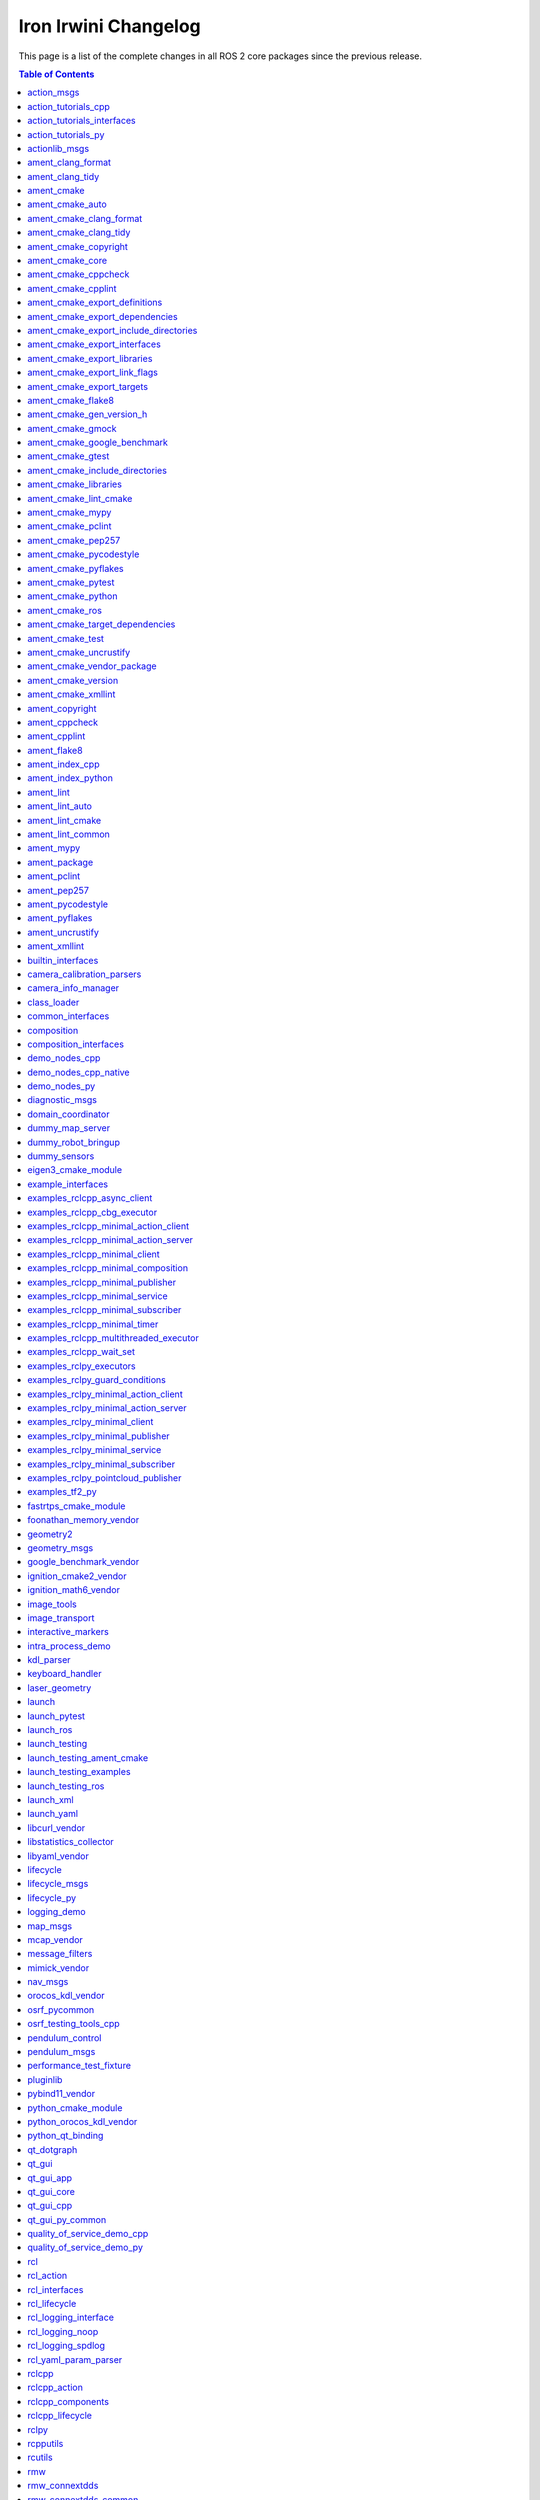Iron Irwini Changelog
=====================

This page is a list of the complete changes in all ROS 2 core packages since the previous release.

.. contents:: Table of Contents
   :local:

^^^^^^^^^^^^^^^^^^^^^^^^^^^^^^^^^^^^^^^^^^^^^^^^^^^^^^^^^^^^^^^^^^^^^^^^^^^^^^^^^^^^^^^^^^^^
`action_msgs <https://github.com/ros2/rcl_interfaces/tree/iron/action_msgs/CHANGELOG.rst>`__
^^^^^^^^^^^^^^^^^^^^^^^^^^^^^^^^^^^^^^^^^^^^^^^^^^^^^^^^^^^^^^^^^^^^^^^^^^^^^^^^^^^^^^^^^^^^

* Update common_interfaces to C++17. (`#215 <https://github.com/ros2/rcl_interfaces/issues/215>`__) (`#151 <https://github.com/ros2/rcl_interfaces/issues/151>`__)
* Add service_msgs package (`#143 <https://github.com/ros2/rcl_interfaces/issues/143>`__)
* [rolling] Update maintainers - 2022-11-07 (`#150 <https://github.com/ros2/rcl_interfaces/issues/150>`__)
* Depend on rosidl_core_generators for packages required by actions (`#144 <https://github.com/ros2/rcl_interfaces/issues/144>`__)
* Contributors: Audrow Nash, Brian, Chris Lalancette, Jacob Perron


^^^^^^^^^^^^^^^^^^^^^^^^^^^^^^^^^^^^^^^^^^^^^^^^^^^^^^^^^^^^^^^^^^^^^^^^^^^^^^^^^^^^^^^^^^^^^^^^^^^^^^^^^^^^^^^^^^^^^^
`action_tutorials_cpp <https://github.com/ros2/demos/tree/iron/action_tutorials/action_tutorials_cpp/CHANGELOG.rst>`__
^^^^^^^^^^^^^^^^^^^^^^^^^^^^^^^^^^^^^^^^^^^^^^^^^^^^^^^^^^^^^^^^^^^^^^^^^^^^^^^^^^^^^^^^^^^^^^^^^^^^^^^^^^^^^^^^^^^^^^

* Change all ROS2 -> ROS 2. (`#610 <https://github.com/ros2/demos/issues/610>`__)
* Update the demos to C++17. (`#594 <https://github.com/ros2/demos/issues/594>`__)
* Add README's for action_tutorials. (`#576 <https://github.com/ros2/demos/issues/576>`__)
* [rolling] Update maintainers - 2022-11-07 (`#589 <https://github.com/ros2/demos/issues/589>`__)
* Fix two small bugs in the fibonacci C++ tutorial. (`#564 <https://github.com/ros2/demos/issues/564>`__)
* Contributors: Audrow Nash, Chris Lalancette, kagibson


^^^^^^^^^^^^^^^^^^^^^^^^^^^^^^^^^^^^^^^^^^^^^^^^^^^^^^^^^^^^^^^^^^^^^^^^^^^^^^^^^^^^^^^^^^^^^^^^^^^^^^^^^^^^^^^^^^^^^^^^^^^^^^^^^^^^
`action_tutorials_interfaces <https://github.com/ros2/demos/tree/iron/action_tutorials/action_tutorials_interfaces/CHANGELOG.rst>`__
^^^^^^^^^^^^^^^^^^^^^^^^^^^^^^^^^^^^^^^^^^^^^^^^^^^^^^^^^^^^^^^^^^^^^^^^^^^^^^^^^^^^^^^^^^^^^^^^^^^^^^^^^^^^^^^^^^^^^^^^^^^^^^^^^^^^

* Change all ROS2 -> ROS 2. (`#610 <https://github.com/ros2/demos/issues/610>`__)
* A couple more upgrades to C++17. (`#609 <https://github.com/ros2/demos/issues/609>`__)
* Add README's for action_tutorials. (`#576 <https://github.com/ros2/demos/issues/576>`__)
* [rolling] Update maintainers - 2022-11-07 (`#589 <https://github.com/ros2/demos/issues/589>`__)
* Remove action_msgs dependency (`#580 <https://github.com/ros2/demos/issues/580>`__)
* Contributors: Audrow Nash, Chris Lalancette, Jacob Perron, kagibson


^^^^^^^^^^^^^^^^^^^^^^^^^^^^^^^^^^^^^^^^^^^^^^^^^^^^^^^^^^^^^^^^^^^^^^^^^^^^^^^^^^^^^^^^^^^^^^^^^^^^^^^^^^^^^^^^^^^^
`action_tutorials_py <https://github.com/ros2/demos/tree/iron/action_tutorials/action_tutorials_py/CHANGELOG.rst>`__
^^^^^^^^^^^^^^^^^^^^^^^^^^^^^^^^^^^^^^^^^^^^^^^^^^^^^^^^^^^^^^^^^^^^^^^^^^^^^^^^^^^^^^^^^^^^^^^^^^^^^^^^^^^^^^^^^^^^

* Add README's for action_tutorials. (`#576 <https://github.com/ros2/demos/issues/576>`__)
* [rolling] Update maintainers - 2022-11-07 (`#589 <https://github.com/ros2/demos/issues/589>`__)
* Contributors: Audrow Nash, kagibson


^^^^^^^^^^^^^^^^^^^^^^^^^^^^^^^^^^^^^^^^^^^^^^^^^^^^^^^^^^^^^^^^^^^^^^^^^^^^^^^^^^^^^^^^^^^^^^^^^^^^^
`actionlib_msgs <https://github.com/ros2/common_interfaces/tree/iron/actionlib_msgs/CHANGELOG.rst>`__
^^^^^^^^^^^^^^^^^^^^^^^^^^^^^^^^^^^^^^^^^^^^^^^^^^^^^^^^^^^^^^^^^^^^^^^^^^^^^^^^^^^^^^^^^^^^^^^^^^^^^

* Update common_interfaces to C++17. (`#215 <https://github.com/ros2/common_interfaces/issues/215>`__)
* [rolling] Update maintainers - 2022-11-07 (`#210 <https://github.com/ros2/common_interfaces/issues/210>`__)
* Contributors: Audrow Nash, Chris Lalancette


^^^^^^^^^^^^^^^^^^^^^^^^^^^^^^^^^^^^^^^^^^^^^^^^^^^^^^^^^^^^^^^^^^^^^^^^^^^^^^^^^^^^^^^^^^^^^^^^^^^^^^^
`ament_clang_format <https://github.com/ament/ament_lint/tree/iron/ament_clang_format/CHANGELOG.rst>`__
^^^^^^^^^^^^^^^^^^^^^^^^^^^^^^^^^^^^^^^^^^^^^^^^^^^^^^^^^^^^^^^^^^^^^^^^^^^^^^^^^^^^^^^^^^^^^^^^^^^^^^^

* ament_clang_format: use open braces for enum definitions (`#426 <https://github.com/ament/ament_lint/issues/426>`__)
* [rolling] Update maintainers - 2022-11-07 (`#421 <https://github.com/ament/ament_lint/issues/421>`__)
* Update maintainers (`#379 <https://github.com/ament/ament_lint/issues/379>`__)
* Contributors: Audrow Nash, james-rms, methylDragon


^^^^^^^^^^^^^^^^^^^^^^^^^^^^^^^^^^^^^^^^^^^^^^^^^^^^^^^^^^^^^^^^^^^^^^^^^^^^^^^^^^^^^^^^^^^^^^^^^^^
`ament_clang_tidy <https://github.com/ament/ament_lint/tree/iron/ament_clang_tidy/CHANGELOG.rst>`__
^^^^^^^^^^^^^^^^^^^^^^^^^^^^^^^^^^^^^^^^^^^^^^^^^^^^^^^^^^^^^^^^^^^^^^^^^^^^^^^^^^^^^^^^^^^^^^^^^^^

* [rolling] Update maintainers - 2022-11-07 (`#421 <https://github.com/ament/ament_lint/issues/421>`__)
* Update maintainers (`#379 <https://github.com/ament/ament_lint/issues/379>`__)
* recommend use of --mixin compile-commands (`#371 <https://github.com/ament/ament_lint/issues/371>`__)
* Improve message and avoid missing new lines between reports from files (`#373 <https://github.com/ament/ament_lint/issues/373>`__)
* Contributors: Audrow Nash, William Woodall, methylDragon


^^^^^^^^^^^^^^^^^^^^^^^^^^^^^^^^^^^^^^^^^^^^^^^^^^^^^^^^^^^^^^^^^^^^^^^^^^^^^^^^^^^^^^^^^^
`ament_cmake <https://github.com/ament/ament_cmake/tree/iron/ament_cmake/CHANGELOG.rst>`__
^^^^^^^^^^^^^^^^^^^^^^^^^^^^^^^^^^^^^^^^^^^^^^^^^^^^^^^^^^^^^^^^^^^^^^^^^^^^^^^^^^^^^^^^^^

* [rolling] Update maintainers - 2022-11-07 (`#411 <https://github.com/ament/ament_cmake/issues/411>`__) * Update maintainers to Michael Jeronimo
* Contributors: Audrow Nash


^^^^^^^^^^^^^^^^^^^^^^^^^^^^^^^^^^^^^^^^^^^^^^^^^^^^^^^^^^^^^^^^^^^^^^^^^^^^^^^^^^^^^^^^^^^^^^^^^^^^
`ament_cmake_auto <https://github.com/ament/ament_cmake/tree/iron/ament_cmake_auto/CHANGELOG.rst>`__
^^^^^^^^^^^^^^^^^^^^^^^^^^^^^^^^^^^^^^^^^^^^^^^^^^^^^^^^^^^^^^^^^^^^^^^^^^^^^^^^^^^^^^^^^^^^^^^^^^^^

* Support INTERFACE on ament_auto_add_library (`#420 <https://github.com/ament/ament_cmake/issues/420>`__)
* Fix ament_auto_add_gtest's parameter passing (`#421 <https://github.com/ament/ament_cmake/issues/421>`__)
* [rolling] Update maintainers - 2022-11-07 (`#411 <https://github.com/ament/ament_cmake/issues/411>`__)
* Rolling: ament_cmake_auto should include dependencies as SYSTEM (`#385 <https://github.com/ament/ament_cmake/issues/385>`__)
* Contributors: Audrow Nash, Christopher Wecht, Joshua Whitley, Rin Iwai


^^^^^^^^^^^^^^^^^^^^^^^^^^^^^^^^^^^^^^^^^^^^^^^^^^^^^^^^^^^^^^^^^^^^^^^^^^^^^^^^^^^^^^^^^^^^^^^^^^^^^^^^^^^^^^^^^^^
`ament_cmake_clang_format <https://github.com/ament/ament_lint/tree/iron/ament_cmake_clang_format/CHANGELOG.rst>`__
^^^^^^^^^^^^^^^^^^^^^^^^^^^^^^^^^^^^^^^^^^^^^^^^^^^^^^^^^^^^^^^^^^^^^^^^^^^^^^^^^^^^^^^^^^^^^^^^^^^^^^^^^^^^^^^^^^^

* [rolling] Update maintainers - 2022-11-07 (`#421 <https://github.com/ament/ament_lint/issues/421>`__)
* Update maintainers (`#379 <https://github.com/ament/ament_lint/issues/379>`__)
* Contributors: Audrow Nash, methylDragon


^^^^^^^^^^^^^^^^^^^^^^^^^^^^^^^^^^^^^^^^^^^^^^^^^^^^^^^^^^^^^^^^^^^^^^^^^^^^^^^^^^^^^^^^^^^^^^^^^^^^^^^^^^^^^^^
`ament_cmake_clang_tidy <https://github.com/ament/ament_lint/tree/iron/ament_cmake_clang_tidy/CHANGELOG.rst>`__
^^^^^^^^^^^^^^^^^^^^^^^^^^^^^^^^^^^^^^^^^^^^^^^^^^^^^^^^^^^^^^^^^^^^^^^^^^^^^^^^^^^^^^^^^^^^^^^^^^^^^^^^^^^^^^^

* [rolling] Update maintainers - 2022-11-07 (`#421 <https://github.com/ament/ament_lint/issues/421>`__)
* Update maintainers (`#379 <https://github.com/ament/ament_lint/issues/379>`__)
* Contributors: Audrow Nash, methylDragon


^^^^^^^^^^^^^^^^^^^^^^^^^^^^^^^^^^^^^^^^^^^^^^^^^^^^^^^^^^^^^^^^^^^^^^^^^^^^^^^^^^^^^^^^^^^^^^^^^^^^^^^^^^^^^
`ament_cmake_copyright <https://github.com/ament/ament_lint/tree/iron/ament_cmake_copyright/CHANGELOG.rst>`__
^^^^^^^^^^^^^^^^^^^^^^^^^^^^^^^^^^^^^^^^^^^^^^^^^^^^^^^^^^^^^^^^^^^^^^^^^^^^^^^^^^^^^^^^^^^^^^^^^^^^^^^^^^^^^

* [rolling] Update maintainers - 2022-11-07 (`#421 <https://github.com/ament/ament_lint/issues/421>`__)
* [ament_lint_auto] General file exclusion with AMENT_LINT_AUTO_FILE_EXCLUDE (`#386 <https://github.com/ament/ament_lint/issues/386>`__)
* Update maintainers (`#379 <https://github.com/ament/ament_lint/issues/379>`__)
* Contributors: Abrar Rahman Protyasha, Audrow Nash, methylDragon


^^^^^^^^^^^^^^^^^^^^^^^^^^^^^^^^^^^^^^^^^^^^^^^^^^^^^^^^^^^^^^^^^^^^^^^^^^^^^^^^^^^^^^^^^^^^^^^^^^^^
`ament_cmake_core <https://github.com/ament/ament_cmake/tree/iron/ament_cmake_core/CHANGELOG.rst>`__
^^^^^^^^^^^^^^^^^^^^^^^^^^^^^^^^^^^^^^^^^^^^^^^^^^^^^^^^^^^^^^^^^^^^^^^^^^^^^^^^^^^^^^^^^^^^^^^^^^^^

* ament_cmake_uninstall_target: Correct location of install_manifest.txt (`#432 <https://github.com/ament/ament_cmake/issues/432>`__)
* Use file(GENERATE OUTPUT) to create dsv files (`#416 <https://github.com/ament/ament_cmake/issues/416>`__) Using file(WRITE) and file(APPEND) causes the modification stamp of the file to be changed each time CMake configures, resluting in an 'Installing' message rather than an 'Up-to-date' message even though the file content is identical. Using file(GENERATE OUTPUT) updates the timestamp of the file only if the content changes.
* Warn when trying to symlink install an INTERFACE_LIBRARY (`#417 <https://github.com/ament/ament_cmake/issues/417>`__)
* Workaround to exclude Clion's cmake folders from colcon test (`#410 <https://github.com/ament/ament_cmake/issues/410>`__) - Add AMENT_IGNORE to CMAKE_BINARY_DIR to avoid picking up cmake specific folders created by CLion in ``colcon build`` and ``colcon test`` commands
* if (NOT ${UNDEFINED_VAR}) gets evaluated to false, so change to if (NOT UNDEFINED_VAR) so it evaluates to true. (`#407 <https://github.com/ament/ament_cmake/issues/407>`__)
* [rolling] Update maintainers - 2022-11-07 (`#411 <https://github.com/ament/ament_cmake/issues/411>`__) * Update maintainers to Michael Jeronimo
* Implement ament_add_default_options (`#390 <https://github.com/ament/ament_cmake/issues/390>`__)
* Contributors: Audrow Nash, Kenji Brameld, Michael Orlov, Scott K Logan, Shane Loretz, Silvio Traversaro, methylDragon


^^^^^^^^^^^^^^^^^^^^^^^^^^^^^^^^^^^^^^^^^^^^^^^^^^^^^^^^^^^^^^^^^^^^^^^^^^^^^^^^^^^^^^^^^^^^^^^^^^^^^^^^^^^
`ament_cmake_cppcheck <https://github.com/ament/ament_lint/tree/iron/ament_cmake_cppcheck/CHANGELOG.rst>`__
^^^^^^^^^^^^^^^^^^^^^^^^^^^^^^^^^^^^^^^^^^^^^^^^^^^^^^^^^^^^^^^^^^^^^^^^^^^^^^^^^^^^^^^^^^^^^^^^^^^^^^^^^^^

* [rolling] Update maintainers - 2022-11-07 (`#421 <https://github.com/ament/ament_lint/issues/421>`__)
* [ament_lint_auto] General file exclusion with AMENT_LINT_AUTO_FILE_EXCLUDE (`#386 <https://github.com/ament/ament_lint/issues/386>`__)
* Update maintainers (`#379 <https://github.com/ament/ament_lint/issues/379>`__)
* Contributors: Abrar Rahman Protyasha, Audrow Nash, methylDragon


^^^^^^^^^^^^^^^^^^^^^^^^^^^^^^^^^^^^^^^^^^^^^^^^^^^^^^^^^^^^^^^^^^^^^^^^^^^^^^^^^^^^^^^^^^^^^^^^^^^^^^^^^
`ament_cmake_cpplint <https://github.com/ament/ament_lint/tree/iron/ament_cmake_cpplint/CHANGELOG.rst>`__
^^^^^^^^^^^^^^^^^^^^^^^^^^^^^^^^^^^^^^^^^^^^^^^^^^^^^^^^^^^^^^^^^^^^^^^^^^^^^^^^^^^^^^^^^^^^^^^^^^^^^^^^^

* [rolling] Update maintainers - 2022-11-07 (`#421 <https://github.com/ament/ament_lint/issues/421>`__)
* [ament_lint_auto] General file exclusion with AMENT_LINT_AUTO_FILE_EXCLUDE (`#386 <https://github.com/ament/ament_lint/issues/386>`__)
* Update maintainers (`#379 <https://github.com/ament/ament_lint/issues/379>`__)
* Contributors: Abrar Rahman Protyasha, Audrow Nash, methylDragon


^^^^^^^^^^^^^^^^^^^^^^^^^^^^^^^^^^^^^^^^^^^^^^^^^^^^^^^^^^^^^^^^^^^^^^^^^^^^^^^^^^^^^^^^^^^^^^^^^^^^^^^^^^^^^^^^^^^^^^^^^^^^^^^^
`ament_cmake_export_definitions <https://github.com/ament/ament_cmake/tree/iron/ament_cmake_export_definitions/CHANGELOG.rst>`__
^^^^^^^^^^^^^^^^^^^^^^^^^^^^^^^^^^^^^^^^^^^^^^^^^^^^^^^^^^^^^^^^^^^^^^^^^^^^^^^^^^^^^^^^^^^^^^^^^^^^^^^^^^^^^^^^^^^^^^^^^^^^^^^^

* [rolling] Update maintainers - 2022-11-07 (`#411 <https://github.com/ament/ament_cmake/issues/411>`__) * Update maintainers to Michael Jeronimo
* Contributors: Audrow Nash


^^^^^^^^^^^^^^^^^^^^^^^^^^^^^^^^^^^^^^^^^^^^^^^^^^^^^^^^^^^^^^^^^^^^^^^^^^^^^^^^^^^^^^^^^^^^^^^^^^^^^^^^^^^^^^^^^^^^^^^^^^^^^^^^^^
`ament_cmake_export_dependencies <https://github.com/ament/ament_cmake/tree/iron/ament_cmake_export_dependencies/CHANGELOG.rst>`__
^^^^^^^^^^^^^^^^^^^^^^^^^^^^^^^^^^^^^^^^^^^^^^^^^^^^^^^^^^^^^^^^^^^^^^^^^^^^^^^^^^^^^^^^^^^^^^^^^^^^^^^^^^^^^^^^^^^^^^^^^^^^^^^^^^

* [rolling] Update maintainers - 2022-11-07 (`#411 <https://github.com/ament/ament_cmake/issues/411>`__) * Update maintainers to Michael Jeronimo
* Contributors: Audrow Nash


^^^^^^^^^^^^^^^^^^^^^^^^^^^^^^^^^^^^^^^^^^^^^^^^^^^^^^^^^^^^^^^^^^^^^^^^^^^^^^^^^^^^^^^^^^^^^^^^^^^^^^^^^^^^^^^^^^^^^^^^^^^^^^^^^^^^^^^^^^^^^^^^
`ament_cmake_export_include_directories <https://github.com/ament/ament_cmake/tree/iron/ament_cmake_export_include_directories/CHANGELOG.rst>`__
^^^^^^^^^^^^^^^^^^^^^^^^^^^^^^^^^^^^^^^^^^^^^^^^^^^^^^^^^^^^^^^^^^^^^^^^^^^^^^^^^^^^^^^^^^^^^^^^^^^^^^^^^^^^^^^^^^^^^^^^^^^^^^^^^^^^^^^^^^^^^^^^

* [rolling] Update maintainers - 2022-11-07 (`#411 <https://github.com/ament/ament_cmake/issues/411>`__) * Update maintainers to Michael Jeronimo
* Contributors: Audrow Nash


^^^^^^^^^^^^^^^^^^^^^^^^^^^^^^^^^^^^^^^^^^^^^^^^^^^^^^^^^^^^^^^^^^^^^^^^^^^^^^^^^^^^^^^^^^^^^^^^^^^^^^^^^^^^^^^^^^^^^^^^^^^^^^
`ament_cmake_export_interfaces <https://github.com/ament/ament_cmake/tree/iron/ament_cmake_export_interfaces/CHANGELOG.rst>`__
^^^^^^^^^^^^^^^^^^^^^^^^^^^^^^^^^^^^^^^^^^^^^^^^^^^^^^^^^^^^^^^^^^^^^^^^^^^^^^^^^^^^^^^^^^^^^^^^^^^^^^^^^^^^^^^^^^^^^^^^^^^^^^

* [rolling] Update maintainers - 2022-11-07 (`#411 <https://github.com/ament/ament_cmake/issues/411>`__) * Update maintainers to Michael Jeronimo
* Contributors: Audrow Nash


^^^^^^^^^^^^^^^^^^^^^^^^^^^^^^^^^^^^^^^^^^^^^^^^^^^^^^^^^^^^^^^^^^^^^^^^^^^^^^^^^^^^^^^^^^^^^^^^^^^^^^^^^^^^^^^^^^^^^^^^^^^^
`ament_cmake_export_libraries <https://github.com/ament/ament_cmake/tree/iron/ament_cmake_export_libraries/CHANGELOG.rst>`__
^^^^^^^^^^^^^^^^^^^^^^^^^^^^^^^^^^^^^^^^^^^^^^^^^^^^^^^^^^^^^^^^^^^^^^^^^^^^^^^^^^^^^^^^^^^^^^^^^^^^^^^^^^^^^^^^^^^^^^^^^^^^

* [rolling] Update maintainers - 2022-11-07 (`#411 <https://github.com/ament/ament_cmake/issues/411>`__) * Update maintainers to Michael Jeronimo
* Contributors: Audrow Nash


^^^^^^^^^^^^^^^^^^^^^^^^^^^^^^^^^^^^^^^^^^^^^^^^^^^^^^^^^^^^^^^^^^^^^^^^^^^^^^^^^^^^^^^^^^^^^^^^^^^^^^^^^^^^^^^^^^^^^^^^^^^^^^
`ament_cmake_export_link_flags <https://github.com/ament/ament_cmake/tree/iron/ament_cmake_export_link_flags/CHANGELOG.rst>`__
^^^^^^^^^^^^^^^^^^^^^^^^^^^^^^^^^^^^^^^^^^^^^^^^^^^^^^^^^^^^^^^^^^^^^^^^^^^^^^^^^^^^^^^^^^^^^^^^^^^^^^^^^^^^^^^^^^^^^^^^^^^^^^

* [rolling] Update maintainers - 2022-11-07 (`#411 <https://github.com/ament/ament_cmake/issues/411>`__) * Update maintainers to Michael Jeronimo
* Contributors: Audrow Nash


^^^^^^^^^^^^^^^^^^^^^^^^^^^^^^^^^^^^^^^^^^^^^^^^^^^^^^^^^^^^^^^^^^^^^^^^^^^^^^^^^^^^^^^^^^^^^^^^^^^^^^^^^^^^^^^^^^^^^^^^
`ament_cmake_export_targets <https://github.com/ament/ament_cmake/tree/iron/ament_cmake_export_targets/CHANGELOG.rst>`__
^^^^^^^^^^^^^^^^^^^^^^^^^^^^^^^^^^^^^^^^^^^^^^^^^^^^^^^^^^^^^^^^^^^^^^^^^^^^^^^^^^^^^^^^^^^^^^^^^^^^^^^^^^^^^^^^^^^^^^^^

* [rolling] Update maintainers - 2022-11-07 (`#411 <https://github.com/ament/ament_cmake/issues/411>`__) * Update maintainers to Michael Jeronimo
* Support new target export template introduced with CMake 3.24 (`#395 <https://github.com/ament/ament_cmake/issues/395>`__)
* Fix the order in which Export.cmake files are included (`#256 <https://github.com/ament/ament_cmake/issues/256>`__)
* Contributors: Audrow Nash, Timo Röhling


^^^^^^^^^^^^^^^^^^^^^^^^^^^^^^^^^^^^^^^^^^^^^^^^^^^^^^^^^^^^^^^^^^^^^^^^^^^^^^^^^^^^^^^^^^^^^^^^^^^^^^^
`ament_cmake_flake8 <https://github.com/ament/ament_lint/tree/iron/ament_cmake_flake8/CHANGELOG.rst>`__
^^^^^^^^^^^^^^^^^^^^^^^^^^^^^^^^^^^^^^^^^^^^^^^^^^^^^^^^^^^^^^^^^^^^^^^^^^^^^^^^^^^^^^^^^^^^^^^^^^^^^^^

* Add flake8 linter ignore support (`#424 <https://github.com/ament/ament_lint/issues/424>`__)
* [rolling] Update maintainers - 2022-11-07 (`#421 <https://github.com/ament/ament_lint/issues/421>`__)
* Update maintainers (`#379 <https://github.com/ament/ament_lint/issues/379>`__)
* Contributors: Abrar Rahman Protyasha, Audrow Nash, RFRIEDM-Trimble, methylDragon


^^^^^^^^^^^^^^^^^^^^^^^^^^^^^^^^^^^^^^^^^^^^^^^^^^^^^^^^^^^^^^^^^^^^^^^^^^^^^^^^^^^^^^^^^^^^^^^^^^^^^^^^^^^^^^^^^^^^^^
`ament_cmake_gen_version_h <https://github.com/ament/ament_cmake/tree/iron/ament_cmake_gen_version_h/CHANGELOG.rst>`__
^^^^^^^^^^^^^^^^^^^^^^^^^^^^^^^^^^^^^^^^^^^^^^^^^^^^^^^^^^^^^^^^^^^^^^^^^^^^^^^^^^^^^^^^^^^^^^^^^^^^^^^^^^^^^^^^^^^^^^

* Changed version gte macro to make it MSVC compatible. Fix `#433 <https://github.com/ament/ament_cmake/issues/433>`__ (`#434 <https://github.com/ament/ament_cmake/issues/434>`__)
* [rolling] Update maintainers - 2022-11-07 (`#411 <https://github.com/ament/ament_cmake/issues/411>`__) * Update maintainers to Michael Jeronimo
* Contributors: Audrow Nash, iquarobotics


^^^^^^^^^^^^^^^^^^^^^^^^^^^^^^^^^^^^^^^^^^^^^^^^^^^^^^^^^^^^^^^^^^^^^^^^^^^^^^^^^^^^^^^^^^^^^^^^^^^^^^
`ament_cmake_gmock <https://github.com/ament/ament_cmake/tree/iron/ament_cmake_gmock/CHANGELOG.rst>`__
^^^^^^^^^^^^^^^^^^^^^^^^^^^^^^^^^^^^^^^^^^^^^^^^^^^^^^^^^^^^^^^^^^^^^^^^^^^^^^^^^^^^^^^^^^^^^^^^^^^^^^

* Fix compiler warnings related to gtest/gmock (`#408 <https://github.com/ament/ament_cmake/issues/408>`__) * Suppress compiler warnings when building gmock definition of implicit copy constructor ... is deprecated because it has a user-declared copy assignment operator [-Wdeprecated-copy] * Declare gtest/gmock include dirs as SYSTEM PRIVATE for test targets
* [rolling] Update maintainers - 2022-11-07 (`#411 <https://github.com/ament/ament_cmake/issues/411>`__) * Update maintainers to Michael Jeronimo
* Contributors: Audrow Nash, Robert Haschke


^^^^^^^^^^^^^^^^^^^^^^^^^^^^^^^^^^^^^^^^^^^^^^^^^^^^^^^^^^^^^^^^^^^^^^^^^^^^^^^^^^^^^^^^^^^^^^^^^^^^^^^^^^^^^^^^^^^^^^^^^^^^
`ament_cmake_google_benchmark <https://github.com/ament/ament_cmake/tree/iron/ament_cmake_google_benchmark/CHANGELOG.rst>`__
^^^^^^^^^^^^^^^^^^^^^^^^^^^^^^^^^^^^^^^^^^^^^^^^^^^^^^^^^^^^^^^^^^^^^^^^^^^^^^^^^^^^^^^^^^^^^^^^^^^^^^^^^^^^^^^^^^^^^^^^^^^^

* [rolling] Update maintainers - 2022-11-07 (`#411 <https://github.com/ament/ament_cmake/issues/411>`__) * Update maintainers to Michael Jeronimo
* Contributors: Audrow Nash


^^^^^^^^^^^^^^^^^^^^^^^^^^^^^^^^^^^^^^^^^^^^^^^^^^^^^^^^^^^^^^^^^^^^^^^^^^^^^^^^^^^^^^^^^^^^^^^^^^^^^^
`ament_cmake_gtest <https://github.com/ament/ament_cmake/tree/iron/ament_cmake_gtest/CHANGELOG.rst>`__
^^^^^^^^^^^^^^^^^^^^^^^^^^^^^^^^^^^^^^^^^^^^^^^^^^^^^^^^^^^^^^^^^^^^^^^^^^^^^^^^^^^^^^^^^^^^^^^^^^^^^^

* Fix compiler warnings related to gtest/gmock (`#408 <https://github.com/ament/ament_cmake/issues/408>`__) * Suppress compiler warnings when building gmock definition of implicit copy constructor ... is deprecated because it has a user-declared copy assignment operator [-Wdeprecated-copy] * Declare gtest/gmock include dirs as SYSTEM PRIVATE for test targets
* [rolling] Update maintainers - 2022-11-07 (`#411 <https://github.com/ament/ament_cmake/issues/411>`__) * Update maintainers to Michael Jeronimo
* Contributors: Audrow Nash, Robert Haschke


^^^^^^^^^^^^^^^^^^^^^^^^^^^^^^^^^^^^^^^^^^^^^^^^^^^^^^^^^^^^^^^^^^^^^^^^^^^^^^^^^^^^^^^^^^^^^^^^^^^^^^^^^^^^^^^^^^^^^^^^^^^^^^^^^^
`ament_cmake_include_directories <https://github.com/ament/ament_cmake/tree/iron/ament_cmake_include_directories/CHANGELOG.rst>`__
^^^^^^^^^^^^^^^^^^^^^^^^^^^^^^^^^^^^^^^^^^^^^^^^^^^^^^^^^^^^^^^^^^^^^^^^^^^^^^^^^^^^^^^^^^^^^^^^^^^^^^^^^^^^^^^^^^^^^^^^^^^^^^^^^^

* [rolling] Update maintainers - 2022-11-07 (`#411 <https://github.com/ament/ament_cmake/issues/411>`__) * Update maintainers to Michael Jeronimo
* Contributors: Audrow Nash


^^^^^^^^^^^^^^^^^^^^^^^^^^^^^^^^^^^^^^^^^^^^^^^^^^^^^^^^^^^^^^^^^^^^^^^^^^^^^^^^^^^^^^^^^^^^^^^^^^^^^^^^^^^^^^
`ament_cmake_libraries <https://github.com/ament/ament_cmake/tree/iron/ament_cmake_libraries/CHANGELOG.rst>`__
^^^^^^^^^^^^^^^^^^^^^^^^^^^^^^^^^^^^^^^^^^^^^^^^^^^^^^^^^^^^^^^^^^^^^^^^^^^^^^^^^^^^^^^^^^^^^^^^^^^^^^^^^^^^^^

* [rolling] Update maintainers - 2022-11-07 (`#411 <https://github.com/ament/ament_cmake/issues/411>`__) * Update maintainers to Michael Jeronimo
* Contributors: Audrow Nash


^^^^^^^^^^^^^^^^^^^^^^^^^^^^^^^^^^^^^^^^^^^^^^^^^^^^^^^^^^^^^^^^^^^^^^^^^^^^^^^^^^^^^^^^^^^^^^^^^^^^^^^^^^^^^^^
`ament_cmake_lint_cmake <https://github.com/ament/ament_lint/tree/iron/ament_cmake_lint_cmake/CHANGELOG.rst>`__
^^^^^^^^^^^^^^^^^^^^^^^^^^^^^^^^^^^^^^^^^^^^^^^^^^^^^^^^^^^^^^^^^^^^^^^^^^^^^^^^^^^^^^^^^^^^^^^^^^^^^^^^^^^^^^^

* [rolling] Update maintainers - 2022-11-07 (`#421 <https://github.com/ament/ament_lint/issues/421>`__)
* Update maintainers (`#379 <https://github.com/ament/ament_lint/issues/379>`__)
* Contributors: Audrow Nash, methylDragon


^^^^^^^^^^^^^^^^^^^^^^^^^^^^^^^^^^^^^^^^^^^^^^^^^^^^^^^^^^^^^^^^^^^^^^^^^^^^^^^^^^^^^^^^^^^^^^^^^^^
`ament_cmake_mypy <https://github.com/ament/ament_lint/tree/iron/ament_cmake_mypy/CHANGELOG.rst>`__
^^^^^^^^^^^^^^^^^^^^^^^^^^^^^^^^^^^^^^^^^^^^^^^^^^^^^^^^^^^^^^^^^^^^^^^^^^^^^^^^^^^^^^^^^^^^^^^^^^^

* [rolling] Update maintainers - 2022-11-07 (`#421 <https://github.com/ament/ament_lint/issues/421>`__)
* Update maintainers (`#379 <https://github.com/ament/ament_lint/issues/379>`__)
* Contributors: Audrow Nash, methylDragon


^^^^^^^^^^^^^^^^^^^^^^^^^^^^^^^^^^^^^^^^^^^^^^^^^^^^^^^^^^^^^^^^^^^^^^^^^^^^^^^^^^^^^^^^^^^^^^^^^^^^^^^
`ament_cmake_pclint <https://github.com/ament/ament_lint/tree/iron/ament_cmake_pclint/CHANGELOG.rst>`__
^^^^^^^^^^^^^^^^^^^^^^^^^^^^^^^^^^^^^^^^^^^^^^^^^^^^^^^^^^^^^^^^^^^^^^^^^^^^^^^^^^^^^^^^^^^^^^^^^^^^^^^

* [rolling] Update maintainers - 2022-11-07 (`#421 <https://github.com/ament/ament_lint/issues/421>`__)
* Update maintainers (`#379 <https://github.com/ament/ament_lint/issues/379>`__)
* Contributors: Audrow Nash, methylDragon


^^^^^^^^^^^^^^^^^^^^^^^^^^^^^^^^^^^^^^^^^^^^^^^^^^^^^^^^^^^^^^^^^^^^^^^^^^^^^^^^^^^^^^^^^^^^^^^^^^^^^^^
`ament_cmake_pep257 <https://github.com/ament/ament_lint/tree/iron/ament_cmake_pep257/CHANGELOG.rst>`__
^^^^^^^^^^^^^^^^^^^^^^^^^^^^^^^^^^^^^^^^^^^^^^^^^^^^^^^^^^^^^^^^^^^^^^^^^^^^^^^^^^^^^^^^^^^^^^^^^^^^^^^

* [rolling] Update maintainers - 2022-11-07 (`#421 <https://github.com/ament/ament_lint/issues/421>`__)
* Update maintainers (`#379 <https://github.com/ament/ament_lint/issues/379>`__)
* Contributors: Audrow Nash, methylDragon


^^^^^^^^^^^^^^^^^^^^^^^^^^^^^^^^^^^^^^^^^^^^^^^^^^^^^^^^^^^^^^^^^^^^^^^^^^^^^^^^^^^^^^^^^^^^^^^^^^^^^^^^^^^^^^^^^
`ament_cmake_pycodestyle <https://github.com/ament/ament_lint/tree/iron/ament_cmake_pycodestyle/CHANGELOG.rst>`__
^^^^^^^^^^^^^^^^^^^^^^^^^^^^^^^^^^^^^^^^^^^^^^^^^^^^^^^^^^^^^^^^^^^^^^^^^^^^^^^^^^^^^^^^^^^^^^^^^^^^^^^^^^^^^^^^^

* [rolling] Update maintainers - 2022-11-07 (`#421 <https://github.com/ament/ament_lint/issues/421>`__)
* Update maintainers (`#379 <https://github.com/ament/ament_lint/issues/379>`__)
* Contributors: Audrow Nash, methylDragon


^^^^^^^^^^^^^^^^^^^^^^^^^^^^^^^^^^^^^^^^^^^^^^^^^^^^^^^^^^^^^^^^^^^^^^^^^^^^^^^^^^^^^^^^^^^^^^^^^^^^^^^^^^^
`ament_cmake_pyflakes <https://github.com/ament/ament_lint/tree/iron/ament_cmake_pyflakes/CHANGELOG.rst>`__
^^^^^^^^^^^^^^^^^^^^^^^^^^^^^^^^^^^^^^^^^^^^^^^^^^^^^^^^^^^^^^^^^^^^^^^^^^^^^^^^^^^^^^^^^^^^^^^^^^^^^^^^^^^

* [rolling] Update maintainers - 2022-11-07 (`#421 <https://github.com/ament/ament_lint/issues/421>`__)
* Update maintainers (`#379 <https://github.com/ament/ament_lint/issues/379>`__)
* Contributors: Audrow Nash, methylDragon


^^^^^^^^^^^^^^^^^^^^^^^^^^^^^^^^^^^^^^^^^^^^^^^^^^^^^^^^^^^^^^^^^^^^^^^^^^^^^^^^^^^^^^^^^^^^^^^^^^^^^^^^
`ament_cmake_pytest <https://github.com/ament/ament_cmake/tree/iron/ament_cmake_pytest/CHANGELOG.rst>`__
^^^^^^^^^^^^^^^^^^^^^^^^^^^^^^^^^^^^^^^^^^^^^^^^^^^^^^^^^^^^^^^^^^^^^^^^^^^^^^^^^^^^^^^^^^^^^^^^^^^^^^^^

* Fix test skipping logic for missing pytest module (`#441 <https://github.com/ament/ament_cmake/issues/441>`__)
* Add missing buildtool_depend on python3-pytest (`#440 <https://github.com/ament/ament_cmake/issues/440>`__)
* ament_cmake_pytest needs a buildtool_depend on ament_cmake_test. (`#439 <https://github.com/ament/ament_cmake/issues/439>`__)
* Fix pytest-cov version detection with pytest >=7.0.0 (`#436 <https://github.com/ament/ament_cmake/issues/436>`__)
* use the error handler replace to allow non-utf8 to be decoded (`#381 <https://github.com/ament/ament_cmake/issues/381>`__)
* [rolling] Update maintainers - 2022-11-07 (`#411 <https://github.com/ament/ament_cmake/issues/411>`__) * Update maintainers to Michael Jeronimo
* Add NOCAPTURE option to ament_add_pytest_test (`#393 <https://github.com/ament/ament_cmake/issues/393>`__)
* Contributors: Audrow Nash, Chris Lalancette, Christophe Bedard, El Jawad Alaa, Jacob Perron, Scott K Logan


^^^^^^^^^^^^^^^^^^^^^^^^^^^^^^^^^^^^^^^^^^^^^^^^^^^^^^^^^^^^^^^^^^^^^^^^^^^^^^^^^^^^^^^^^^^^^^^^^^^^^^^^
`ament_cmake_python <https://github.com/ament/ament_cmake/tree/iron/ament_cmake_python/CHANGELOG.rst>`__
^^^^^^^^^^^^^^^^^^^^^^^^^^^^^^^^^^^^^^^^^^^^^^^^^^^^^^^^^^^^^^^^^^^^^^^^^^^^^^^^^^^^^^^^^^^^^^^^^^^^^^^^

* Support Debian-specific install dir for ament_cmake_python (`#431 <https://github.com/ament/ament_cmake/issues/431>`__)
* [rolling] Update maintainers - 2022-11-07 (`#411 <https://github.com/ament/ament_cmake/issues/411>`__) * Update maintainers to Michael Jeronimo
* Document ament_cmake_python (`#387 <https://github.com/ament/ament_cmake/issues/387>`__)
* Contributors: Audrow Nash, Shane Loretz, Timo Röhling


^^^^^^^^^^^^^^^^^^^^^^^^^^^^^^^^^^^^^^^^^^^^^^^^^^^^^^^^^^^^^^^^^^^^^^^^^^^^^^^^^^^^^^^^^^^^^^^^^^^^^
`ament_cmake_ros <https://github.com/ros2/ament_cmake_ros/tree/iron/ament_cmake_ros/CHANGELOG.rst>`__
^^^^^^^^^^^^^^^^^^^^^^^^^^^^^^^^^^^^^^^^^^^^^^^^^^^^^^^^^^^^^^^^^^^^^^^^^^^^^^^^^^^^^^^^^^^^^^^^^^^^^

* [rolling] Update maintainers - 2022-11-07 (`#16 <https://github.com/ros2/ament_cmake_ros/issues/16>`__)
* Update maintainers (`#15 <https://github.com/ros2/ament_cmake_ros/issues/15>`__)
* Contributors: Audrow Nash, methylDragon


^^^^^^^^^^^^^^^^^^^^^^^^^^^^^^^^^^^^^^^^^^^^^^^^^^^^^^^^^^^^^^^^^^^^^^^^^^^^^^^^^^^^^^^^^^^^^^^^^^^^^^^^^^^^^^^^^^^^^^^^^^^^^^^^^^
`ament_cmake_target_dependencies <https://github.com/ament/ament_cmake/tree/iron/ament_cmake_target_dependencies/CHANGELOG.rst>`__
^^^^^^^^^^^^^^^^^^^^^^^^^^^^^^^^^^^^^^^^^^^^^^^^^^^^^^^^^^^^^^^^^^^^^^^^^^^^^^^^^^^^^^^^^^^^^^^^^^^^^^^^^^^^^^^^^^^^^^^^^^^^^^^^^^

* [rolling] Update maintainers - 2022-11-07 (`#411 <https://github.com/ament/ament_cmake/issues/411>`__) * Update maintainers to Michael Jeronimo
* Contributors: Audrow Nash


^^^^^^^^^^^^^^^^^^^^^^^^^^^^^^^^^^^^^^^^^^^^^^^^^^^^^^^^^^^^^^^^^^^^^^^^^^^^^^^^^^^^^^^^^^^^^^^^^^^^
`ament_cmake_test <https://github.com/ament/ament_cmake/tree/iron/ament_cmake_test/CHANGELOG.rst>`__
^^^^^^^^^^^^^^^^^^^^^^^^^^^^^^^^^^^^^^^^^^^^^^^^^^^^^^^^^^^^^^^^^^^^^^^^^^^^^^^^^^^^^^^^^^^^^^^^^^^^

* use the error handler replace to allow non-utf8 to be decoded (`#381 <https://github.com/ament/ament_cmake/issues/381>`__)
* [rolling] Update maintainers - 2022-11-07 (`#411 <https://github.com/ament/ament_cmake/issues/411>`__) * Update maintainers to Michael Jeronimo
* Contributors: Audrow Nash, El Jawad Alaa


^^^^^^^^^^^^^^^^^^^^^^^^^^^^^^^^^^^^^^^^^^^^^^^^^^^^^^^^^^^^^^^^^^^^^^^^^^^^^^^^^^^^^^^^^^^^^^^^^^^^^^^^^^^^^^^
`ament_cmake_uncrustify <https://github.com/ament/ament_lint/tree/iron/ament_cmake_uncrustify/CHANGELOG.rst>`__
^^^^^^^^^^^^^^^^^^^^^^^^^^^^^^^^^^^^^^^^^^^^^^^^^^^^^^^^^^^^^^^^^^^^^^^^^^^^^^^^^^^^^^^^^^^^^^^^^^^^^^^^^^^^^^^

* [rolling] Update maintainers - 2022-11-07 (`#421 <https://github.com/ament/ament_lint/issues/421>`__)
* [ament_lint_auto] General file exclusion with AMENT_LINT_AUTO_FILE_EXCLUDE (`#386 <https://github.com/ament/ament_lint/issues/386>`__)
* Update maintainers (`#379 <https://github.com/ament/ament_lint/issues/379>`__)
* Contributors: Abrar Rahman Protyasha, Audrow Nash, methylDragon


^^^^^^^^^^^^^^^^^^^^^^^^^^^^^^^^^^^^^^^^^^^^^^^^^^^^^^^^^^^^^^^^^^^^^^^^^^^^^^^^^^^^^^^^^^^^^^^^^^^^^^^^^^^^^^^^^^^^^^^^
`ament_cmake_vendor_package <https://github.com/ament/ament_cmake/tree/iron/ament_cmake_vendor_package/CHANGELOG.rst>`__
^^^^^^^^^^^^^^^^^^^^^^^^^^^^^^^^^^^^^^^^^^^^^^^^^^^^^^^^^^^^^^^^^^^^^^^^^^^^^^^^^^^^^^^^^^^^^^^^^^^^^^^^^^^^^^^^^^^^^^^^

* Fix the version number of ament_cmake_vendor_package.
* Add ament_cmake_vendor_package package (`#429 <https://github.com/ament/ament_cmake/issues/429>`__)
* Contributors: Chris Lalancette, Scott K Logan


^^^^^^^^^^^^^^^^^^^^^^^^^^^^^^^^^^^^^^^^^^^^^^^^^^^^^^^^^^^^^^^^^^^^^^^^^^^^^^^^^^^^^^^^^^^^^^^^^^^^^^^^^^
`ament_cmake_version <https://github.com/ament/ament_cmake/tree/iron/ament_cmake_version/CHANGELOG.rst>`__
^^^^^^^^^^^^^^^^^^^^^^^^^^^^^^^^^^^^^^^^^^^^^^^^^^^^^^^^^^^^^^^^^^^^^^^^^^^^^^^^^^^^^^^^^^^^^^^^^^^^^^^^^^

* [rolling] Update maintainers - 2022-11-07 (`#411 <https://github.com/ament/ament_cmake/issues/411>`__) * Update maintainers to Michael Jeronimo
* Contributors: Audrow Nash


^^^^^^^^^^^^^^^^^^^^^^^^^^^^^^^^^^^^^^^^^^^^^^^^^^^^^^^^^^^^^^^^^^^^^^^^^^^^^^^^^^^^^^^^^^^^^^^^^^^^^^^^^
`ament_cmake_xmllint <https://github.com/ament/ament_lint/tree/iron/ament_cmake_xmllint/CHANGELOG.rst>`__
^^^^^^^^^^^^^^^^^^^^^^^^^^^^^^^^^^^^^^^^^^^^^^^^^^^^^^^^^^^^^^^^^^^^^^^^^^^^^^^^^^^^^^^^^^^^^^^^^^^^^^^^^

* [rolling] Update maintainers - 2022-11-07 (`#421 <https://github.com/ament/ament_lint/issues/421>`__)
* Update maintainers (`#379 <https://github.com/ament/ament_lint/issues/379>`__)
* Contributors: Audrow Nash, methylDragon


^^^^^^^^^^^^^^^^^^^^^^^^^^^^^^^^^^^^^^^^^^^^^^^^^^^^^^^^^^^^^^^^^^^^^^^^^^^^^^^^^^^^^^^^^^^^^^^^^
`ament_copyright <https://github.com/ament/ament_lint/tree/iron/ament_copyright/CHANGELOG.rst>`__
^^^^^^^^^^^^^^^^^^^^^^^^^^^^^^^^^^^^^^^^^^^^^^^^^^^^^^^^^^^^^^^^^^^^^^^^^^^^^^^^^^^^^^^^^^^^^^^^^

* [rolling] Update maintainers - 2022-11-07 (`#421 <https://github.com/ament/ament_lint/issues/421>`__)
* Support for matching license header within multiline comment block (`#361 <https://github.com/ament/ament_lint/issues/361>`__)
* Improved licencse matching (`#358 <https://github.com/ament/ament_lint/issues/358>`__)
* Updated regex and adding test cases for copyright search (`#363 <https://github.com/ament/ament_lint/issues/363>`__)
* Update maintainers (`#379 <https://github.com/ament/ament_lint/issues/379>`__)
* Contributors: Audrow Nash, Will, methylDragon


^^^^^^^^^^^^^^^^^^^^^^^^^^^^^^^^^^^^^^^^^^^^^^^^^^^^^^^^^^^^^^^^^^^^^^^^^^^^^^^^^^^^^^^^^^^^^^^
`ament_cppcheck <https://github.com/ament/ament_lint/tree/iron/ament_cppcheck/CHANGELOG.rst>`__
^^^^^^^^^^^^^^^^^^^^^^^^^^^^^^^^^^^^^^^^^^^^^^^^^^^^^^^^^^^^^^^^^^^^^^^^^^^^^^^^^^^^^^^^^^^^^^^

* [rolling] Update maintainers - 2022-11-07 (`#421 <https://github.com/ament/ament_lint/issues/421>`__)
* Update maintainers (`#379 <https://github.com/ament/ament_lint/issues/379>`__)
* Contributors: Audrow Nash, methylDragon


^^^^^^^^^^^^^^^^^^^^^^^^^^^^^^^^^^^^^^^^^^^^^^^^^^^^^^^^^^^^^^^^^^^^^^^^^^^^^^^^^^^^^^^^^^^^^
`ament_cpplint <https://github.com/ament/ament_lint/tree/iron/ament_cpplint/CHANGELOG.rst>`__
^^^^^^^^^^^^^^^^^^^^^^^^^^^^^^^^^^^^^^^^^^^^^^^^^^^^^^^^^^^^^^^^^^^^^^^^^^^^^^^^^^^^^^^^^^^^^

* [rolling] Update maintainers - 2022-11-07 (`#421 <https://github.com/ament/ament_lint/issues/421>`__)
* [ament_cpplint] Process errors without linenums (`#385 <https://github.com/ament/ament_lint/issues/385>`__)
* Update maintainers (`#379 <https://github.com/ament/ament_lint/issues/379>`__)
* Consider files with '.hh' extension as C++ headers (`#374 <https://github.com/ament/ament_lint/issues/374>`__)
* Contributors: Abrar Rahman Protyasha, Audrow Nash, Jacob Perron, methylDragon


^^^^^^^^^^^^^^^^^^^^^^^^^^^^^^^^^^^^^^^^^^^^^^^^^^^^^^^^^^^^^^^^^^^^^^^^^^^^^^^^^^^^^^^^^^^
`ament_flake8 <https://github.com/ament/ament_lint/tree/iron/ament_flake8/CHANGELOG.rst>`__
^^^^^^^^^^^^^^^^^^^^^^^^^^^^^^^^^^^^^^^^^^^^^^^^^^^^^^^^^^^^^^^^^^^^^^^^^^^^^^^^^^^^^^^^^^^

* [rolling] Update maintainers - 2022-11-07 (`#421 <https://github.com/ament/ament_lint/issues/421>`__)
* Fix exclude regression (`#387 <https://github.com/ament/ament_lint/issues/387>`__)
* Update maintainers (`#379 <https://github.com/ament/ament_lint/issues/379>`__)
* Contributors: Audrow Nash, methylDragon


^^^^^^^^^^^^^^^^^^^^^^^^^^^^^^^^^^^^^^^^^^^^^^^^^^^^^^^^^^^^^^^^^^^^^^^^^^^^^^^^^^^^^^^^^^^^^^^^^^
`ament_index_cpp <https://github.com/ament/ament_index/tree/iron/ament_index_cpp/CHANGELOG.rst>`__
^^^^^^^^^^^^^^^^^^^^^^^^^^^^^^^^^^^^^^^^^^^^^^^^^^^^^^^^^^^^^^^^^^^^^^^^^^^^^^^^^^^^^^^^^^^^^^^^^^

* [rolling] Update maintainers - 2022-11-07 (`#89 <https://github.com/ament/ament_index/issues/89>`__)
* Contributors: Audrow Nash


^^^^^^^^^^^^^^^^^^^^^^^^^^^^^^^^^^^^^^^^^^^^^^^^^^^^^^^^^^^^^^^^^^^^^^^^^^^^^^^^^^^^^^^^^^^^^^^^^^^^^^^^
`ament_index_python <https://github.com/ament/ament_index/tree/iron/ament_index_python/CHANGELOG.rst>`__
^^^^^^^^^^^^^^^^^^^^^^^^^^^^^^^^^^^^^^^^^^^^^^^^^^^^^^^^^^^^^^^^^^^^^^^^^^^^^^^^^^^^^^^^^^^^^^^^^^^^^^^^

* [rolling] Update maintainers - 2022-11-07 (`#89 <https://github.com/ament/ament_index/issues/89>`__)
* Contributors: Audrow Nash


^^^^^^^^^^^^^^^^^^^^^^^^^^^^^^^^^^^^^^^^^^^^^^^^^^^^^^^^^^^^^^^^^^^^^^^^^^^^^^^^^^^^^^^
`ament_lint <https://github.com/ament/ament_lint/tree/iron/ament_lint/CHANGELOG.rst>`__
^^^^^^^^^^^^^^^^^^^^^^^^^^^^^^^^^^^^^^^^^^^^^^^^^^^^^^^^^^^^^^^^^^^^^^^^^^^^^^^^^^^^^^^

* [rolling] Update maintainers - 2022-11-07 (`#421 <https://github.com/ament/ament_lint/issues/421>`__)
* Update maintainers (`#379 <https://github.com/ament/ament_lint/issues/379>`__)
* Contributors: Audrow Nash, methylDragon


^^^^^^^^^^^^^^^^^^^^^^^^^^^^^^^^^^^^^^^^^^^^^^^^^^^^^^^^^^^^^^^^^^^^^^^^^^^^^^^^^^^^^^^^^^^^^^^^^
`ament_lint_auto <https://github.com/ament/ament_lint/tree/iron/ament_lint_auto/CHANGELOG.rst>`__
^^^^^^^^^^^^^^^^^^^^^^^^^^^^^^^^^^^^^^^^^^^^^^^^^^^^^^^^^^^^^^^^^^^^^^^^^^^^^^^^^^^^^^^^^^^^^^^^^

* Add flake8 linter ignore support (`#424 <https://github.com/ament/ament_lint/issues/424>`__)
* [rolling] Update maintainers - 2022-11-07 (`#421 <https://github.com/ament/ament_lint/issues/421>`__)
* [ament_lint_auto] General file exclusion with AMENT_LINT_AUTO_FILE_EXCLUDE (`#386 <https://github.com/ament/ament_lint/issues/386>`__)
* Update maintainers (`#379 <https://github.com/ament/ament_lint/issues/379>`__)
* Contributors: Abrar Rahman Protyasha, Audrow Nash, RFRIEDM-Trimble, methylDragon


^^^^^^^^^^^^^^^^^^^^^^^^^^^^^^^^^^^^^^^^^^^^^^^^^^^^^^^^^^^^^^^^^^^^^^^^^^^^^^^^^^^^^^^^^^^^^^^^^^^
`ament_lint_cmake <https://github.com/ament/ament_lint/tree/iron/ament_lint_cmake/CHANGELOG.rst>`__
^^^^^^^^^^^^^^^^^^^^^^^^^^^^^^^^^^^^^^^^^^^^^^^^^^^^^^^^^^^^^^^^^^^^^^^^^^^^^^^^^^^^^^^^^^^^^^^^^^^

* [rolling] Update maintainers - 2022-11-07 (`#421 <https://github.com/ament/ament_lint/issues/421>`__)
* Update maintainers (`#379 <https://github.com/ament/ament_lint/issues/379>`__)
* Contributors: Audrow Nash, methylDragon


^^^^^^^^^^^^^^^^^^^^^^^^^^^^^^^^^^^^^^^^^^^^^^^^^^^^^^^^^^^^^^^^^^^^^^^^^^^^^^^^^^^^^^^^^^^^^^^^^^^^^
`ament_lint_common <https://github.com/ament/ament_lint/tree/iron/ament_lint_common/CHANGELOG.rst>`__
^^^^^^^^^^^^^^^^^^^^^^^^^^^^^^^^^^^^^^^^^^^^^^^^^^^^^^^^^^^^^^^^^^^^^^^^^^^^^^^^^^^^^^^^^^^^^^^^^^^^^

* [rolling] Update maintainers - 2022-11-07 (`#421 <https://github.com/ament/ament_lint/issues/421>`__)
* Update maintainers (`#379 <https://github.com/ament/ament_lint/issues/379>`__)
* Contributors: Audrow Nash, methylDragon


^^^^^^^^^^^^^^^^^^^^^^^^^^^^^^^^^^^^^^^^^^^^^^^^^^^^^^^^^^^^^^^^^^^^^^^^^^^^^^^^^^^^^^^
`ament_mypy <https://github.com/ament/ament_lint/tree/iron/ament_mypy/CHANGELOG.rst>`__
^^^^^^^^^^^^^^^^^^^^^^^^^^^^^^^^^^^^^^^^^^^^^^^^^^^^^^^^^^^^^^^^^^^^^^^^^^^^^^^^^^^^^^^

* [rolling] Update maintainers - 2022-11-07 (`#421 <https://github.com/ament/ament_lint/issues/421>`__)
* Update maintainers (`#379 <https://github.com/ament/ament_lint/issues/379>`__)
* Contributors: Audrow Nash, methylDragon


^^^^^^^^^^^^^^^^^^^^^^^^^^^^^^^^^^^^^^^^^^^^^^^^^^^^^^^^^^^^^^^^^^^^^^^^^^^^^^^^^^
`ament_package <https://github.com/ament/ament_package/tree/iron/CHANGELOG.rst>`__
^^^^^^^^^^^^^^^^^^^^^^^^^^^^^^^^^^^^^^^^^^^^^^^^^^^^^^^^^^^^^^^^^^^^^^^^^^^^^^^^^^

* Add support for comment lines in dsv files (`#139 <https://github.com/ament/ament_package/issues/139>`__)
* [rolling] Update maintainers - 2022-11-07 (`#138 <https://github.com/ament/ament_package/issues/138>`__)
* Mirror rolling to master
* Remove unused isolated prefix level templates (`#133 <https://github.com/ament/ament_package/issues/133>`__)
* Contributors: Audrow Nash, Scott K Logan, Shane Loretz


^^^^^^^^^^^^^^^^^^^^^^^^^^^^^^^^^^^^^^^^^^^^^^^^^^^^^^^^^^^^^^^^^^^^^^^^^^^^^^^^^^^^^^^^^^^
`ament_pclint <https://github.com/ament/ament_lint/tree/iron/ament_pclint/CHANGELOG.rst>`__
^^^^^^^^^^^^^^^^^^^^^^^^^^^^^^^^^^^^^^^^^^^^^^^^^^^^^^^^^^^^^^^^^^^^^^^^^^^^^^^^^^^^^^^^^^^

* [rolling] Update maintainers - 2022-11-07 (`#421 <https://github.com/ament/ament_lint/issues/421>`__)
* Update maintainers (`#379 <https://github.com/ament/ament_lint/issues/379>`__)
* Contributors: Audrow Nash, methylDragon


^^^^^^^^^^^^^^^^^^^^^^^^^^^^^^^^^^^^^^^^^^^^^^^^^^^^^^^^^^^^^^^^^^^^^^^^^^^^^^^^^^^^^^^^^^^
`ament_pep257 <https://github.com/ament/ament_lint/tree/iron/ament_pep257/CHANGELOG.rst>`__
^^^^^^^^^^^^^^^^^^^^^^^^^^^^^^^^^^^^^^^^^^^^^^^^^^^^^^^^^^^^^^^^^^^^^^^^^^^^^^^^^^^^^^^^^^^

* updating ref to pep257 docs (`#433 <https://github.com/ament/ament_lint/issues/433>`__)
* Added underscore to ignore new pydocstyle item (`#428 <https://github.com/ament/ament_lint/issues/428>`__)
* [rolling] Update maintainers - 2022-11-07 (`#421 <https://github.com/ament/ament_lint/issues/421>`__)
* [ament_pep257][master] redirecting error prints to stderr (`#390 <https://github.com/ament/ament_lint/issues/390>`__)
* Update maintainers (`#379 <https://github.com/ament/ament_lint/issues/379>`__)
* Contributors: Audrow Nash, Christian Henkel, Cristóbal Arroyo, Mirco Colosi (CR/AAS3), methylDragon


^^^^^^^^^^^^^^^^^^^^^^^^^^^^^^^^^^^^^^^^^^^^^^^^^^^^^^^^^^^^^^^^^^^^^^^^^^^^^^^^^^^^^^^^^^^^^^^^^^^^^
`ament_pycodestyle <https://github.com/ament/ament_lint/tree/iron/ament_pycodestyle/CHANGELOG.rst>`__
^^^^^^^^^^^^^^^^^^^^^^^^^^^^^^^^^^^^^^^^^^^^^^^^^^^^^^^^^^^^^^^^^^^^^^^^^^^^^^^^^^^^^^^^^^^^^^^^^^^^^

* ament_pycodestyle - fix crash caused by reporting on ignored errors (`#435 <https://github.com/ament/ament_lint/issues/435>`__)
* [rolling] Update maintainers - 2022-11-07 (`#421 <https://github.com/ament/ament_lint/issues/421>`__)
* Update maintainers (`#379 <https://github.com/ament/ament_lint/issues/379>`__)
* Contributors: Audrow Nash, Shane Loretz, methylDragon


^^^^^^^^^^^^^^^^^^^^^^^^^^^^^^^^^^^^^^^^^^^^^^^^^^^^^^^^^^^^^^^^^^^^^^^^^^^^^^^^^^^^^^^^^^^^^^^
`ament_pyflakes <https://github.com/ament/ament_lint/tree/iron/ament_pyflakes/CHANGELOG.rst>`__
^^^^^^^^^^^^^^^^^^^^^^^^^^^^^^^^^^^^^^^^^^^^^^^^^^^^^^^^^^^^^^^^^^^^^^^^^^^^^^^^^^^^^^^^^^^^^^^

* [rolling] Update maintainers - 2022-11-07 (`#421 <https://github.com/ament/ament_lint/issues/421>`__)
* Update maintainers (`#379 <https://github.com/ament/ament_lint/issues/379>`__)
* Contributors: Audrow Nash, methylDragon


^^^^^^^^^^^^^^^^^^^^^^^^^^^^^^^^^^^^^^^^^^^^^^^^^^^^^^^^^^^^^^^^^^^^^^^^^^^^^^^^^^^^^^^^^^^^^^^^^^^
`ament_uncrustify <https://github.com/ament/ament_lint/tree/iron/ament_uncrustify/CHANGELOG.rst>`__
^^^^^^^^^^^^^^^^^^^^^^^^^^^^^^^^^^^^^^^^^^^^^^^^^^^^^^^^^^^^^^^^^^^^^^^^^^^^^^^^^^^^^^^^^^^^^^^^^^^

* [rolling] Update maintainers - 2022-11-07 (`#421 <https://github.com/ament/ament_lint/issues/421>`__)
* Update maintainers (`#379 <https://github.com/ament/ament_lint/issues/379>`__)
* Contributors: Audrow Nash, methylDragon


^^^^^^^^^^^^^^^^^^^^^^^^^^^^^^^^^^^^^^^^^^^^^^^^^^^^^^^^^^^^^^^^^^^^^^^^^^^^^^^^^^^^^^^^^^^^^
`ament_xmllint <https://github.com/ament/ament_lint/tree/iron/ament_xmllint/CHANGELOG.rst>`__
^^^^^^^^^^^^^^^^^^^^^^^^^^^^^^^^^^^^^^^^^^^^^^^^^^^^^^^^^^^^^^^^^^^^^^^^^^^^^^^^^^^^^^^^^^^^^

* [rolling] Update maintainers - 2022-11-07 (`#421 <https://github.com/ament/ament_lint/issues/421>`__)
* Update maintainers (`#379 <https://github.com/ament/ament_lint/issues/379>`__)
* Contributors: Audrow Nash, methylDragon


^^^^^^^^^^^^^^^^^^^^^^^^^^^^^^^^^^^^^^^^^^^^^^^^^^^^^^^^^^^^^^^^^^^^^^^^^^^^^^^^^^^^^^^^^^^^^^^^^^^^^^^^^^
`builtin_interfaces <https://github.com/ros2/rcl_interfaces/tree/iron/builtin_interfaces/CHANGELOG.rst>`__
^^^^^^^^^^^^^^^^^^^^^^^^^^^^^^^^^^^^^^^^^^^^^^^^^^^^^^^^^^^^^^^^^^^^^^^^^^^^^^^^^^^^^^^^^^^^^^^^^^^^^^^^^^

* Update common_interfaces to C++17. (`#215 <https://github.com/ros2/rcl_interfaces/issues/215>`__) (`#151 <https://github.com/ros2/rcl_interfaces/issues/151>`__)
* [rolling] Update maintainers - 2022-11-07 (`#150 <https://github.com/ros2/rcl_interfaces/issues/150>`__)
* Depend on rosidl_core_generators for packages required by actions (`#144 <https://github.com/ros2/rcl_interfaces/issues/144>`__)
* Fix documented range (`#139 <https://github.com/ros2/rcl_interfaces/issues/139>`__)
* Contributors: Audrow Nash, Chris Lalancette, Jacob Perron, Tully Foote


^^^^^^^^^^^^^^^^^^^^^^^^^^^^^^^^^^^^^^^^^^^^^^^^^^^^^^^^^^^^^^^^^^^^^^^^^^^^^^^^^^^^^^^^^^^^^^^^^^^^^^^^^^^^^^^^^^^^^^^^^^^^^^^^^^
`camera_calibration_parsers <https://github.com/ros-perception/image_common/tree/iron/camera_calibration_parsers/CHANGELOG.rst>`__
^^^^^^^^^^^^^^^^^^^^^^^^^^^^^^^^^^^^^^^^^^^^^^^^^^^^^^^^^^^^^^^^^^^^^^^^^^^^^^^^^^^^^^^^^^^^^^^^^^^^^^^^^^^^^^^^^^^^^^^^^^^^^^^^^^

* Update image_common to C++17. (`#267 <https://github.com/ros-perception/image_common/issues/267>`__)
* Add alias library targets for all libraries (`#259 <https://github.com/ros-perception/image_common/issues/259>`__)
* Add support for missing ROI and binning fields (`#254 <https://github.com/ros-perception/image_common/issues/254>`__)
* Contributors: AndreasR30, Chris Lalancette, RFRIEDM-Trimble


^^^^^^^^^^^^^^^^^^^^^^^^^^^^^^^^^^^^^^^^^^^^^^^^^^^^^^^^^^^^^^^^^^^^^^^^^^^^^^^^^^^^^^^^^^^^^^^^^^^^^^^^^^^^^^^^^^^^
`camera_info_manager <https://github.com/ros-perception/image_common/tree/iron/camera_info_manager/CHANGELOG.rst>`__
^^^^^^^^^^^^^^^^^^^^^^^^^^^^^^^^^^^^^^^^^^^^^^^^^^^^^^^^^^^^^^^^^^^^^^^^^^^^^^^^^^^^^^^^^^^^^^^^^^^^^^^^^^^^^^^^^^^^

* Update image_common to C++17. (`#267 <https://github.com/ros-perception/image_common/issues/267>`__)
* Add alias library targets for all libraries (`#259 <https://github.com/ros-perception/image_common/issues/259>`__)
* Add lifecycle node compatibility to camera_info_manager (`#190 <https://github.com/ros-perception/image_common/issues/190>`__)
* Contributors: Chris Lalancette, RFRIEDM-Trimble, Ramon Wijnands


^^^^^^^^^^^^^^^^^^^^^^^^^^^^^^^^^^^^^^^^^^^^^^^^^^^^^^^^^^^^^^^^^^^^^^^^^^^^^^
`class_loader <https://github.com/ros/class_loader/tree/iron/CHANGELOG.rst>`__
^^^^^^^^^^^^^^^^^^^^^^^^^^^^^^^^^^^^^^^^^^^^^^^^^^^^^^^^^^^^^^^^^^^^^^^^^^^^^^

* make sanitizer happy (`#205 <https://github.com/ros/class_loader/issues/205>`__)
* [rolling] Update maintainers - 2022-11-07 (`#206 <https://github.com/ros/class_loader/issues/206>`__)
* Remove appveyor configuration. (`#204 <https://github.com/ros/class_loader/issues/204>`__)
* Just fix a typo in a comment. (`#203 <https://github.com/ros/class_loader/issues/203>`__)
* make the meta-object alive in the lifecycle of the registered plugin (`#201 <https://github.com/ros/class_loader/issues/201>`__)
* Mirror rolling to ros2
* Contributors: Audrow Nash, Chen Lihui, Chris Lalancette


^^^^^^^^^^^^^^^^^^^^^^^^^^^^^^^^^^^^^^^^^^^^^^^^^^^^^^^^^^^^^^^^^^^^^^^^^^^^^^^^^^^^^^^^^^^^^^^^^^^^^^^^^^^
`common_interfaces <https://github.com/ros2/common_interfaces/tree/iron/common_interfaces/CHANGELOG.rst>`__
^^^^^^^^^^^^^^^^^^^^^^^^^^^^^^^^^^^^^^^^^^^^^^^^^^^^^^^^^^^^^^^^^^^^^^^^^^^^^^^^^^^^^^^^^^^^^^^^^^^^^^^^^^^

* [rolling] Update maintainers - 2022-11-07 (`#210 <https://github.com/ros2/common_interfaces/issues/210>`__)
* Contributors: Audrow Nash


^^^^^^^^^^^^^^^^^^^^^^^^^^^^^^^^^^^^^^^^^^^^^^^^^^^^^^^^^^^^^^^^^^^^^^^^^^^^^^^^^^^
`composition <https://github.com/ros2/demos/tree/iron/composition/CHANGELOG.rst>`__
^^^^^^^^^^^^^^^^^^^^^^^^^^^^^^^^^^^^^^^^^^^^^^^^^^^^^^^^^^^^^^^^^^^^^^^^^^^^^^^^^^^

* Change all ROS2 -> ROS 2. (`#610 <https://github.com/ros2/demos/issues/610>`__)
* update launch file name format to match documentation (`#588 <https://github.com/ros2/demos/issues/588>`__)
* Added README.md for composition (`#598 <https://github.com/ros2/demos/issues/598>`__)
* Update the demos to C++17. (`#594 <https://github.com/ros2/demos/issues/594>`__)
* [rolling] Update maintainers - 2022-11-07 (`#589 <https://github.com/ros2/demos/issues/589>`__)
* fix memory leak (`#585 <https://github.com/ros2/demos/issues/585>`__)
* Contributors: Audrow Nash, Chen Lihui, Chris Lalancette, Gary Bey, Patrick Wspanialy


^^^^^^^^^^^^^^^^^^^^^^^^^^^^^^^^^^^^^^^^^^^^^^^^^^^^^^^^^^^^^^^^^^^^^^^^^^^^^^^^^^^^^^^^^^^^^^^^^^^^^^^^^^^^^^^^^^
`composition_interfaces <https://github.com/ros2/rcl_interfaces/tree/iron/composition_interfaces/CHANGELOG.rst>`__
^^^^^^^^^^^^^^^^^^^^^^^^^^^^^^^^^^^^^^^^^^^^^^^^^^^^^^^^^^^^^^^^^^^^^^^^^^^^^^^^^^^^^^^^^^^^^^^^^^^^^^^^^^^^^^^^^^

* Update common_interfaces to C++17. (`#215 <https://github.com/ros2/rcl_interfaces/issues/215>`__) (`#151 <https://github.com/ros2/rcl_interfaces/issues/151>`__)
* [rolling] Update maintainers - 2022-11-07 (`#150 <https://github.com/ros2/rcl_interfaces/issues/150>`__)
* Contributors: Audrow Nash, Chris Lalancette


^^^^^^^^^^^^^^^^^^^^^^^^^^^^^^^^^^^^^^^^^^^^^^^^^^^^^^^^^^^^^^^^^^^^^^^^^^^^^^^^^^^^^^^^^
`demo_nodes_cpp <https://github.com/ros2/demos/tree/iron/demo_nodes_cpp/CHANGELOG.rst>`__
^^^^^^^^^^^^^^^^^^^^^^^^^^^^^^^^^^^^^^^^^^^^^^^^^^^^^^^^^^^^^^^^^^^^^^^^^^^^^^^^^^^^^^^^^

* Change all ROS2 -> ROS 2. (`#610 <https://github.com/ros2/demos/issues/610>`__)
* Add matched event demo for rclcpp and rclpy (`#607 <https://github.com/ros2/demos/issues/607>`__)
* Fix the set_parameters_callback example program. (`#608 <https://github.com/ros2/demos/issues/608>`__)
* [demo_nodes_cpp] Add YAML launch demos for topics (`#605 <https://github.com/ros2/demos/issues/605>`__)
* update launch file name format to match documentation (`#588 <https://github.com/ros2/demos/issues/588>`__)
* Service introspection (`#602 <https://github.com/ros2/demos/issues/602>`__) * Add in a rclcpp and rclpy demo of introspection.
* Added README.md for demo_cpp_nodes (`#599 <https://github.com/ros2/demos/issues/599>`__)
* Update the demos to C++17. (`#594 <https://github.com/ros2/demos/issues/594>`__)
* [rolling] Update maintainers - 2022-11-07 (`#589 <https://github.com/ros2/demos/issues/589>`__)
* Demo for pre and post set parameter callback support (`#565 <https://github.com/ros2/demos/issues/565>`__) * local parameter callback support
* counter starts from 1, not 2. (`#562 <https://github.com/ros2/demos/issues/562>`__)
* add a demo of content filter listener (`#557 <https://github.com/ros2/demos/issues/557>`__)
* Contributors: Audrow Nash, Barry Xu, Chen Lihui, Chris Lalancette, Damien LaRocque, Deepanshu Bansal, Gary Bey, Patrick Wspanialy, Tomoya Fujita


^^^^^^^^^^^^^^^^^^^^^^^^^^^^^^^^^^^^^^^^^^^^^^^^^^^^^^^^^^^^^^^^^^^^^^^^^^^^^^^^^^^^^^^^^^^^^^^^^^^^^^^
`demo_nodes_cpp_native <https://github.com/ros2/demos/tree/iron/demo_nodes_cpp_native/CHANGELOG.rst>`__
^^^^^^^^^^^^^^^^^^^^^^^^^^^^^^^^^^^^^^^^^^^^^^^^^^^^^^^^^^^^^^^^^^^^^^^^^^^^^^^^^^^^^^^^^^^^^^^^^^^^^^^

* Change all ROS2 -> ROS 2. (`#610 <https://github.com/ros2/demos/issues/610>`__)
* Added README.md for demo_cpp_nodes_native (`#597 <https://github.com/ros2/demos/issues/597>`__)
* Update the demos to C++17. (`#594 <https://github.com/ros2/demos/issues/594>`__)
* [rolling] Update maintainers - 2022-11-07 (`#589 <https://github.com/ros2/demos/issues/589>`__)
* Make demo_nodes_cpp_native install stuff only when it builds (`#590 <https://github.com/ros2/demos/issues/590>`__)
* Contributors: Audrow Nash, Chris Lalancette, Gary Bey, Shane Loretz


^^^^^^^^^^^^^^^^^^^^^^^^^^^^^^^^^^^^^^^^^^^^^^^^^^^^^^^^^^^^^^^^^^^^^^^^^^^^^^^^^^^^^^^
`demo_nodes_py <https://github.com/ros2/demos/tree/iron/demo_nodes_py/CHANGELOG.rst>`__
^^^^^^^^^^^^^^^^^^^^^^^^^^^^^^^^^^^^^^^^^^^^^^^^^^^^^^^^^^^^^^^^^^^^^^^^^^^^^^^^^^^^^^^

* Change all ROS2 -> ROS 2. (`#610 <https://github.com/ros2/demos/issues/610>`__)
* Add matched event demo for rclcpp and rclpy (`#607 <https://github.com/ros2/demos/issues/607>`__)
* Enable document generation using rosdoc2 (`#606 <https://github.com/ros2/demos/issues/606>`__)
* Service introspection (`#602 <https://github.com/ros2/demos/issues/602>`__)
* Added README.md for demo_nodes_py (`#600 <https://github.com/ros2/demos/issues/600>`__)
* [rolling] Update maintainers - 2022-11-07 (`#589 <https://github.com/ros2/demos/issues/589>`__)
* Demo for pre and post set parameter callback support (`#565 <https://github.com/ros2/demos/issues/565>`__)
* Add demo for rclpy parameter client (`#566 <https://github.com/ros2/demos/issues/566>`__)
* Exit with code 0 if ExternalShutdownException is raised (`#581 <https://github.com/ros2/demos/issues/581>`__)
* Contributors: Audrow Nash, Barry Xu, Brian, Chris Lalancette, Deepanshu Bansal, Gary Bey, Jacob Perron, Yadu


^^^^^^^^^^^^^^^^^^^^^^^^^^^^^^^^^^^^^^^^^^^^^^^^^^^^^^^^^^^^^^^^^^^^^^^^^^^^^^^^^^^^^^^^^^^^^^^^^^^^^^^
`diagnostic_msgs <https://github.com/ros2/common_interfaces/tree/iron/diagnostic_msgs/CHANGELOG.rst>`__
^^^^^^^^^^^^^^^^^^^^^^^^^^^^^^^^^^^^^^^^^^^^^^^^^^^^^^^^^^^^^^^^^^^^^^^^^^^^^^^^^^^^^^^^^^^^^^^^^^^^^^^

* Update common_interfaces to C++17. (`#215 <https://github.com/ros2/common_interfaces/issues/215>`__)
* [rolling] Update maintainers - 2022-11-07 (`#210 <https://github.com/ros2/common_interfaces/issues/210>`__)
* Contributors: Audrow Nash, Chris Lalancette


^^^^^^^^^^^^^^^^^^^^^^^^^^^^^^^^^^^^^^^^^^^^^^^^^^^^^^^^^^^^^^^^^^^^^^^^^^^^^^^^^^^^^^^^^^^^^^^^^^^^^^^^^^^
`domain_coordinator <https://github.com/ros2/ament_cmake_ros/tree/iron/domain_coordinator/CHANGELOG.rst>`__
^^^^^^^^^^^^^^^^^^^^^^^^^^^^^^^^^^^^^^^^^^^^^^^^^^^^^^^^^^^^^^^^^^^^^^^^^^^^^^^^^^^^^^^^^^^^^^^^^^^^^^^^^^^

* [rolling] Update maintainers - 2022-11-07 (`#16 <https://github.com/ros2/ament_cmake_ros/issues/16>`__)
* Update maintainers (`#15 <https://github.com/ros2/ament_cmake_ros/issues/15>`__)
* Contributors: Audrow Nash, methylDragon


^^^^^^^^^^^^^^^^^^^^^^^^^^^^^^^^^^^^^^^^^^^^^^^^^^^^^^^^^^^^^^^^^^^^^^^^^^^^^^^^^^^^^^^^^^^^^^^^^^^^^^^^^
`dummy_map_server <https://github.com/ros2/demos/tree/iron/dummy_robot/dummy_map_server/CHANGELOG.rst>`__
^^^^^^^^^^^^^^^^^^^^^^^^^^^^^^^^^^^^^^^^^^^^^^^^^^^^^^^^^^^^^^^^^^^^^^^^^^^^^^^^^^^^^^^^^^^^^^^^^^^^^^^^^

* Change all ROS2 -> ROS 2. (`#610 <https://github.com/ros2/demos/issues/610>`__)
* Update the demos to C++17. (`#594 <https://github.com/ros2/demos/issues/594>`__)
* [rolling] Update maintainers - 2022-11-07 (`#589 <https://github.com/ros2/demos/issues/589>`__)
* Added README.md for dummy_map_server (`#572 <https://github.com/ros2/demos/issues/572>`__)
* Contributors: Audrow Nash, Chris Lalancette, Gary Bey


^^^^^^^^^^^^^^^^^^^^^^^^^^^^^^^^^^^^^^^^^^^^^^^^^^^^^^^^^^^^^^^^^^^^^^^^^^^^^^^^^^^^^^^^^^^^^^^^^^^^^^^^^^^^^^^
`dummy_robot_bringup <https://github.com/ros2/demos/tree/iron/dummy_robot/dummy_robot_bringup/CHANGELOG.rst>`__
^^^^^^^^^^^^^^^^^^^^^^^^^^^^^^^^^^^^^^^^^^^^^^^^^^^^^^^^^^^^^^^^^^^^^^^^^^^^^^^^^^^^^^^^^^^^^^^^^^^^^^^^^^^^^^^

* update launch file name format to match documentation (`#588 <https://github.com/ros2/demos/issues/588>`__)
* [rolling] Update maintainers - 2022-11-07 (`#589 <https://github.com/ros2/demos/issues/589>`__)
* Contributors: Audrow Nash, Patrick Wspanialy


^^^^^^^^^^^^^^^^^^^^^^^^^^^^^^^^^^^^^^^^^^^^^^^^^^^^^^^^^^^^^^^^^^^^^^^^^^^^^^^^^^^^^^^^^^^^^^^^^^^
`dummy_sensors <https://github.com/ros2/demos/tree/iron/dummy_robot/dummy_sensors/CHANGELOG.rst>`__
^^^^^^^^^^^^^^^^^^^^^^^^^^^^^^^^^^^^^^^^^^^^^^^^^^^^^^^^^^^^^^^^^^^^^^^^^^^^^^^^^^^^^^^^^^^^^^^^^^^

* Added README.md for dummy_sensors (`#573 <https://github.com/ros2/demos/issues/573>`__)
* Update the demos to C++17. (`#594 <https://github.com/ros2/demos/issues/594>`__)
* [rolling] Update maintainers - 2022-11-07 (`#589 <https://github.com/ros2/demos/issues/589>`__)
* Contributors: Audrow Nash, Chris Lalancette, Gary Bey


^^^^^^^^^^^^^^^^^^^^^^^^^^^^^^^^^^^^^^^^^^^^^^^^^^^^^^^^^^^^^^^^^^^^^^^^^^^^^^^^^^^^^^^^^^^^^
`eigen3_cmake_module <https://github.com/ros2/eigen3_cmake_module/tree/iron/CHANGELOG.rst>`__
^^^^^^^^^^^^^^^^^^^^^^^^^^^^^^^^^^^^^^^^^^^^^^^^^^^^^^^^^^^^^^^^^^^^^^^^^^^^^^^^^^^^^^^^^^^^^

* [rolling] Update maintainers - 2022-11-07 (`#6 <https://github.com/ros2/eigen3_cmake_module/issues/6>`__)
* Mirror rolling to master
* Update maintainers (`#4 <https://github.com/ros2/eigen3_cmake_module/issues/4>`__)
* Contributors: Audrow Nash, methylDragon


^^^^^^^^^^^^^^^^^^^^^^^^^^^^^^^^^^^^^^^^^^^^^^^^^^^^^^^^^^^^^^^^^^^^^^^^^^^^^^^^^^^^^^^^^^^
`example_interfaces <https://github.com/ros2/example_interfaces/tree/iron/CHANGELOG.rst>`__
^^^^^^^^^^^^^^^^^^^^^^^^^^^^^^^^^^^^^^^^^^^^^^^^^^^^^^^^^^^^^^^^^^^^^^^^^^^^^^^^^^^^^^^^^^^

* [rolling] Update maintainers - 2022-11-07 (`#17 <https://github.com/ros2/example_interfaces/issues/17>`__)
* Remove action_msgs dependency (`#16 <https://github.com/ros2/example_interfaces/issues/16>`__)
* Mirror rolling to master
* Contributors: Audrow Nash, Jacob Perron


^^^^^^^^^^^^^^^^^^^^^^^^^^^^^^^^^^^^^^^^^^^^^^^^^^^^^^^^^^^^^^^^^^^^^^^^^^^^^^^^^^^^^^^^^^^^^^^^^^^^^^^^^^^^^^^^^^^^^^^^
`examples_rclcpp_async_client <https://github.com/ros2/examples/tree/iron/rclcpp/services/async_client/CHANGELOG.rst>`__
^^^^^^^^^^^^^^^^^^^^^^^^^^^^^^^^^^^^^^^^^^^^^^^^^^^^^^^^^^^^^^^^^^^^^^^^^^^^^^^^^^^^^^^^^^^^^^^^^^^^^^^^^^^^^^^^^^^^^^^^

* Update the examples to C++17. (`#353 <https://github.com/ros2/examples/issues/353>`__)
* [rolling] Update maintainers - 2022-11-07 (`#352 <https://github.com/ros2/examples/issues/352>`__)
* Contributors: Audrow Nash, Chris Lalancette


^^^^^^^^^^^^^^^^^^^^^^^^^^^^^^^^^^^^^^^^^^^^^^^^^^^^^^^^^^^^^^^^^^^^^^^^^^^^^^^^^^^^^^^^^^^^^^^^^^^^^^^^^^^^^^^^^^^^^^^^^
`examples_rclcpp_cbg_executor <https://github.com/ros2/examples/tree/iron/rclcpp/executors/cbg_executor/CHANGELOG.rst>`__
^^^^^^^^^^^^^^^^^^^^^^^^^^^^^^^^^^^^^^^^^^^^^^^^^^^^^^^^^^^^^^^^^^^^^^^^^^^^^^^^^^^^^^^^^^^^^^^^^^^^^^^^^^^^^^^^^^^^^^^^^

* Update the examples to C++17. (`#353 <https://github.com/ros2/examples/issues/353>`__)
* [rolling] Update maintainers - 2022-11-07 (`#352 <https://github.com/ros2/examples/issues/352>`__)
* Contributors: Audrow Nash, Chris Lalancette


^^^^^^^^^^^^^^^^^^^^^^^^^^^^^^^^^^^^^^^^^^^^^^^^^^^^^^^^^^^^^^^^^^^^^^^^^^^^^^^^^^^^^^^^^^^^^^^^^^^^^^^^^^^^^^^^^^^^^^^^^^^^^^^^^^^^^^^^^
`examples_rclcpp_minimal_action_client <https://github.com/ros2/examples/tree/iron/rclcpp/actions/minimal_action_client/CHANGELOG.rst>`__
^^^^^^^^^^^^^^^^^^^^^^^^^^^^^^^^^^^^^^^^^^^^^^^^^^^^^^^^^^^^^^^^^^^^^^^^^^^^^^^^^^^^^^^^^^^^^^^^^^^^^^^^^^^^^^^^^^^^^^^^^^^^^^^^^^^^^^^^^

* Update the examples to C++17. (`#353 <https://github.com/ros2/examples/issues/353>`__)
* [rolling] Update maintainers - 2022-11-07 (`#352 <https://github.com/ros2/examples/issues/352>`__)
* Contributors: Audrow Nash, Chris Lalancette


^^^^^^^^^^^^^^^^^^^^^^^^^^^^^^^^^^^^^^^^^^^^^^^^^^^^^^^^^^^^^^^^^^^^^^^^^^^^^^^^^^^^^^^^^^^^^^^^^^^^^^^^^^^^^^^^^^^^^^^^^^^^^^^^^^^^^^^^^
`examples_rclcpp_minimal_action_server <https://github.com/ros2/examples/tree/iron/rclcpp/actions/minimal_action_server/CHANGELOG.rst>`__
^^^^^^^^^^^^^^^^^^^^^^^^^^^^^^^^^^^^^^^^^^^^^^^^^^^^^^^^^^^^^^^^^^^^^^^^^^^^^^^^^^^^^^^^^^^^^^^^^^^^^^^^^^^^^^^^^^^^^^^^^^^^^^^^^^^^^^^^^

* Update the examples to C++17. (`#353 <https://github.com/ros2/examples/issues/353>`__)
* [rolling] Update maintainers - 2022-11-07 (`#352 <https://github.com/ros2/examples/issues/352>`__)
* Contributors: Audrow Nash, Chris Lalancette


^^^^^^^^^^^^^^^^^^^^^^^^^^^^^^^^^^^^^^^^^^^^^^^^^^^^^^^^^^^^^^^^^^^^^^^^^^^^^^^^^^^^^^^^^^^^^^^^^^^^^^^^^^^^^^^^^^^^^^^^^^^^
`examples_rclcpp_minimal_client <https://github.com/ros2/examples/tree/iron/rclcpp/services/minimal_client/CHANGELOG.rst>`__
^^^^^^^^^^^^^^^^^^^^^^^^^^^^^^^^^^^^^^^^^^^^^^^^^^^^^^^^^^^^^^^^^^^^^^^^^^^^^^^^^^^^^^^^^^^^^^^^^^^^^^^^^^^^^^^^^^^^^^^^^^^^

* Update the examples to C++17. (`#353 <https://github.com/ros2/examples/issues/353>`__)
* [rolling] Update maintainers - 2022-11-07 (`#352 <https://github.com/ros2/examples/issues/352>`__)
* Contributors: Audrow Nash, Chris Lalancette


^^^^^^^^^^^^^^^^^^^^^^^^^^^^^^^^^^^^^^^^^^^^^^^^^^^^^^^^^^^^^^^^^^^^^^^^^^^^^^^^^^^^^^^^^^^^^^^^^^^^^^^^^^^^^^^^^^^^^^^^^^^^^^^^^^^^^^^^^
`examples_rclcpp_minimal_composition <https://github.com/ros2/examples/tree/iron/rclcpp/composition/minimal_composition/CHANGELOG.rst>`__
^^^^^^^^^^^^^^^^^^^^^^^^^^^^^^^^^^^^^^^^^^^^^^^^^^^^^^^^^^^^^^^^^^^^^^^^^^^^^^^^^^^^^^^^^^^^^^^^^^^^^^^^^^^^^^^^^^^^^^^^^^^^^^^^^^^^^^^^^

* Update the examples to C++17. (`#353 <https://github.com/ros2/examples/issues/353>`__)
* [rolling] Update maintainers - 2022-11-07 (`#352 <https://github.com/ros2/examples/issues/352>`__)
* Contributors: Audrow Nash, Chris Lalancette


^^^^^^^^^^^^^^^^^^^^^^^^^^^^^^^^^^^^^^^^^^^^^^^^^^^^^^^^^^^^^^^^^^^^^^^^^^^^^^^^^^^^^^^^^^^^^^^^^^^^^^^^^^^^^^^^^^^^^^^^^^^^^^^^
`examples_rclcpp_minimal_publisher <https://github.com/ros2/examples/tree/iron/rclcpp/topics/minimal_publisher/CHANGELOG.rst>`__
^^^^^^^^^^^^^^^^^^^^^^^^^^^^^^^^^^^^^^^^^^^^^^^^^^^^^^^^^^^^^^^^^^^^^^^^^^^^^^^^^^^^^^^^^^^^^^^^^^^^^^^^^^^^^^^^^^^^^^^^^^^^^^^^

* Update the examples to C++17. (`#353 <https://github.com/ros2/examples/issues/353>`__)
* [rolling] Update maintainers - 2022-11-07 (`#352 <https://github.com/ros2/examples/issues/352>`__)
* Contributors: Audrow Nash, Chris Lalancette


^^^^^^^^^^^^^^^^^^^^^^^^^^^^^^^^^^^^^^^^^^^^^^^^^^^^^^^^^^^^^^^^^^^^^^^^^^^^^^^^^^^^^^^^^^^^^^^^^^^^^^^^^^^^^^^^^^^^^^^^^^^^^^
`examples_rclcpp_minimal_service <https://github.com/ros2/examples/tree/iron/rclcpp/services/minimal_service/CHANGELOG.rst>`__
^^^^^^^^^^^^^^^^^^^^^^^^^^^^^^^^^^^^^^^^^^^^^^^^^^^^^^^^^^^^^^^^^^^^^^^^^^^^^^^^^^^^^^^^^^^^^^^^^^^^^^^^^^^^^^^^^^^^^^^^^^^^^^

* Update the examples to C++17. (`#353 <https://github.com/ros2/examples/issues/353>`__)
* [rolling] Update maintainers - 2022-11-07 (`#352 <https://github.com/ros2/examples/issues/352>`__)
* Contributors: Audrow Nash, Chris Lalancette


^^^^^^^^^^^^^^^^^^^^^^^^^^^^^^^^^^^^^^^^^^^^^^^^^^^^^^^^^^^^^^^^^^^^^^^^^^^^^^^^^^^^^^^^^^^^^^^^^^^^^^^^^^^^^^^^^^^^^^^^^^^^^^^^^^
`examples_rclcpp_minimal_subscriber <https://github.com/ros2/examples/tree/iron/rclcpp/topics/minimal_subscriber/CHANGELOG.rst>`__
^^^^^^^^^^^^^^^^^^^^^^^^^^^^^^^^^^^^^^^^^^^^^^^^^^^^^^^^^^^^^^^^^^^^^^^^^^^^^^^^^^^^^^^^^^^^^^^^^^^^^^^^^^^^^^^^^^^^^^^^^^^^^^^^^^

* Update the examples to C++17. (`#353 <https://github.com/ros2/examples/issues/353>`__)
* [rolling] Update maintainers - 2022-11-07 (`#352 <https://github.com/ros2/examples/issues/352>`__)
* add ContentFilteredTopic example. (`#341 <https://github.com/ros2/examples/issues/341>`__)
* Contributors: Audrow Nash, Chris Lalancette, Tomoya Fujita


^^^^^^^^^^^^^^^^^^^^^^^^^^^^^^^^^^^^^^^^^^^^^^^^^^^^^^^^^^^^^^^^^^^^^^^^^^^^^^^^^^^^^^^^^^^^^^^^^^^^^^^^^^^^^^^^^^^^^^^^
`examples_rclcpp_minimal_timer <https://github.com/ros2/examples/tree/iron/rclcpp/timers/minimal_timer/CHANGELOG.rst>`__
^^^^^^^^^^^^^^^^^^^^^^^^^^^^^^^^^^^^^^^^^^^^^^^^^^^^^^^^^^^^^^^^^^^^^^^^^^^^^^^^^^^^^^^^^^^^^^^^^^^^^^^^^^^^^^^^^^^^^^^^

* Update the examples to C++17. (`#353 <https://github.com/ros2/examples/issues/353>`__)
* [rolling] Update maintainers - 2022-11-07 (`#352 <https://github.com/ros2/examples/issues/352>`__)
* Contributors: Audrow Nash, Chris Lalancette


^^^^^^^^^^^^^^^^^^^^^^^^^^^^^^^^^^^^^^^^^^^^^^^^^^^^^^^^^^^^^^^^^^^^^^^^^^^^^^^^^^^^^^^^^^^^^^^^^^^^^^^^^^^^^^^^^^^^^^^^^^^^^^^^^^^^^^^^^^^^^
`examples_rclcpp_multithreaded_executor <https://github.com/ros2/examples/tree/iron/rclcpp/executors/multithreaded_executor/CHANGELOG.rst>`__
^^^^^^^^^^^^^^^^^^^^^^^^^^^^^^^^^^^^^^^^^^^^^^^^^^^^^^^^^^^^^^^^^^^^^^^^^^^^^^^^^^^^^^^^^^^^^^^^^^^^^^^^^^^^^^^^^^^^^^^^^^^^^^^^^^^^^^^^^^^^^

* Update the examples to C++17. (`#353 <https://github.com/ros2/examples/issues/353>`__)
* [rolling] Update maintainers - 2022-11-07 (`#352 <https://github.com/ros2/examples/issues/352>`__)
* Contributors: Audrow Nash, Chris Lalancette


^^^^^^^^^^^^^^^^^^^^^^^^^^^^^^^^^^^^^^^^^^^^^^^^^^^^^^^^^^^^^^^^^^^^^^^^^^^^^^^^^^^^^^^^^^^^^^^^^^^^^^^
`examples_rclcpp_wait_set <https://github.com/ros2/examples/tree/iron/rclcpp/wait_set/CHANGELOG.rst>`__
^^^^^^^^^^^^^^^^^^^^^^^^^^^^^^^^^^^^^^^^^^^^^^^^^^^^^^^^^^^^^^^^^^^^^^^^^^^^^^^^^^^^^^^^^^^^^^^^^^^^^^^

* Update the examples to C++17. (`#353 <https://github.com/ros2/examples/issues/353>`__)
* [rolling] Update maintainers - 2022-11-07 (`#352 <https://github.com/ros2/examples/issues/352>`__)
* Add test linting to wait_set and fix issues. (`#346 <https://github.com/ros2/examples/issues/346>`__) (`#347 <https://github.com/ros2/examples/issues/347>`__)
* Contributors: Audrow Nash, Chris Lalancette, mergify[bot]


^^^^^^^^^^^^^^^^^^^^^^^^^^^^^^^^^^^^^^^^^^^^^^^^^^^^^^^^^^^^^^^^^^^^^^^^^^^^^^^^^^^^^^^^^^^^^^^^^^^^^^^
`examples_rclpy_executors <https://github.com/ros2/examples/tree/iron/rclpy/executors/CHANGELOG.rst>`__
^^^^^^^^^^^^^^^^^^^^^^^^^^^^^^^^^^^^^^^^^^^^^^^^^^^^^^^^^^^^^^^^^^^^^^^^^^^^^^^^^^^^^^^^^^^^^^^^^^^^^^^

* [rolling] Update maintainers - 2022-11-07 (`#352 <https://github.com/ros2/examples/issues/352>`__)
* Contributors: Audrow Nash


^^^^^^^^^^^^^^^^^^^^^^^^^^^^^^^^^^^^^^^^^^^^^^^^^^^^^^^^^^^^^^^^^^^^^^^^^^^^^^^^^^^^^^^^^^^^^^^^^^^^^^^^^^^^^^^^^^^^^
`examples_rclpy_guard_conditions <https://github.com/ros2/examples/tree/iron/rclpy/guard_conditions/CHANGELOG.rst>`__
^^^^^^^^^^^^^^^^^^^^^^^^^^^^^^^^^^^^^^^^^^^^^^^^^^^^^^^^^^^^^^^^^^^^^^^^^^^^^^^^^^^^^^^^^^^^^^^^^^^^^^^^^^^^^^^^^^^^^

* [rolling] Update maintainers - 2022-11-07 (`#352 <https://github.com/ros2/examples/issues/352>`__)
* Contributors: Audrow Nash


^^^^^^^^^^^^^^^^^^^^^^^^^^^^^^^^^^^^^^^^^^^^^^^^^^^^^^^^^^^^^^^^^^^^^^^^^^^^^^^^^^^^^^^^^^^^^^^^^^^^^^^^^^^^^^^^^^^^^^^^^^^^^^^^^^^^^^^
`examples_rclpy_minimal_action_client <https://github.com/ros2/examples/tree/iron/rclpy/actions/minimal_action_client/CHANGELOG.rst>`__
^^^^^^^^^^^^^^^^^^^^^^^^^^^^^^^^^^^^^^^^^^^^^^^^^^^^^^^^^^^^^^^^^^^^^^^^^^^^^^^^^^^^^^^^^^^^^^^^^^^^^^^^^^^^^^^^^^^^^^^^^^^^^^^^^^^^^^^

* Enable document generation using rosdoc2 for ament_python pkgs (`#357 <https://github.com/ros2/examples/issues/357>`__) * Add missing action_msgs dep * Add exec_deps for launch_testing_examples
* [rolling] Update maintainers - 2022-11-07 (`#352 <https://github.com/ros2/examples/issues/352>`__)
* Contributors: Audrow Nash, Yadu


^^^^^^^^^^^^^^^^^^^^^^^^^^^^^^^^^^^^^^^^^^^^^^^^^^^^^^^^^^^^^^^^^^^^^^^^^^^^^^^^^^^^^^^^^^^^^^^^^^^^^^^^^^^^^^^^^^^^^^^^^^^^^^^^^^^^^^^
`examples_rclpy_minimal_action_server <https://github.com/ros2/examples/tree/iron/rclpy/actions/minimal_action_server/CHANGELOG.rst>`__
^^^^^^^^^^^^^^^^^^^^^^^^^^^^^^^^^^^^^^^^^^^^^^^^^^^^^^^^^^^^^^^^^^^^^^^^^^^^^^^^^^^^^^^^^^^^^^^^^^^^^^^^^^^^^^^^^^^^^^^^^^^^^^^^^^^^^^^

* [rolling] Update maintainers - 2022-11-07 (`#352 <https://github.com/ros2/examples/issues/352>`__)
* Contributors: Audrow Nash


^^^^^^^^^^^^^^^^^^^^^^^^^^^^^^^^^^^^^^^^^^^^^^^^^^^^^^^^^^^^^^^^^^^^^^^^^^^^^^^^^^^^^^^^^^^^^^^^^^^^^^^^^^^^^^^^^^^^^^^^^^
`examples_rclpy_minimal_client <https://github.com/ros2/examples/tree/iron/rclpy/services/minimal_client/CHANGELOG.rst>`__
^^^^^^^^^^^^^^^^^^^^^^^^^^^^^^^^^^^^^^^^^^^^^^^^^^^^^^^^^^^^^^^^^^^^^^^^^^^^^^^^^^^^^^^^^^^^^^^^^^^^^^^^^^^^^^^^^^^^^^^^^^

* [rolling] Update maintainers - 2022-11-07 (`#352 <https://github.com/ros2/examples/issues/352>`__)
* Contributors: Audrow Nash


^^^^^^^^^^^^^^^^^^^^^^^^^^^^^^^^^^^^^^^^^^^^^^^^^^^^^^^^^^^^^^^^^^^^^^^^^^^^^^^^^^^^^^^^^^^^^^^^^^^^^^^^^^^^^^^^^^^^^^^^^^^^^^
`examples_rclpy_minimal_publisher <https://github.com/ros2/examples/tree/iron/rclpy/topics/minimal_publisher/CHANGELOG.rst>`__
^^^^^^^^^^^^^^^^^^^^^^^^^^^^^^^^^^^^^^^^^^^^^^^^^^^^^^^^^^^^^^^^^^^^^^^^^^^^^^^^^^^^^^^^^^^^^^^^^^^^^^^^^^^^^^^^^^^^^^^^^^^^^^

* [rolling] Update maintainers - 2022-11-07 (`#352 <https://github.com/ros2/examples/issues/352>`__)
* Contributors: Audrow Nash


^^^^^^^^^^^^^^^^^^^^^^^^^^^^^^^^^^^^^^^^^^^^^^^^^^^^^^^^^^^^^^^^^^^^^^^^^^^^^^^^^^^^^^^^^^^^^^^^^^^^^^^^^^^^^^^^^^^^^^^^^^^^
`examples_rclpy_minimal_service <https://github.com/ros2/examples/tree/iron/rclpy/services/minimal_service/CHANGELOG.rst>`__
^^^^^^^^^^^^^^^^^^^^^^^^^^^^^^^^^^^^^^^^^^^^^^^^^^^^^^^^^^^^^^^^^^^^^^^^^^^^^^^^^^^^^^^^^^^^^^^^^^^^^^^^^^^^^^^^^^^^^^^^^^^^

* [rolling] Update maintainers - 2022-11-07 (`#352 <https://github.com/ros2/examples/issues/352>`__)
* Contributors: Audrow Nash


^^^^^^^^^^^^^^^^^^^^^^^^^^^^^^^^^^^^^^^^^^^^^^^^^^^^^^^^^^^^^^^^^^^^^^^^^^^^^^^^^^^^^^^^^^^^^^^^^^^^^^^^^^^^^^^^^^^^^^^^^^^^^^^^
`examples_rclpy_minimal_subscriber <https://github.com/ros2/examples/tree/iron/rclpy/topics/minimal_subscriber/CHANGELOG.rst>`__
^^^^^^^^^^^^^^^^^^^^^^^^^^^^^^^^^^^^^^^^^^^^^^^^^^^^^^^^^^^^^^^^^^^^^^^^^^^^^^^^^^^^^^^^^^^^^^^^^^^^^^^^^^^^^^^^^^^^^^^^^^^^^^^^

* [rolling] Update maintainers - 2022-11-07 (`#352 <https://github.com/ros2/examples/issues/352>`__)
* Contributors: Audrow Nash


^^^^^^^^^^^^^^^^^^^^^^^^^^^^^^^^^^^^^^^^^^^^^^^^^^^^^^^^^^^^^^^^^^^^^^^^^^^^^^^^^^^^^^^^^^^^^^^^^^^^^^^^^^^^^^^^^^^^^^^^^^^^^^^^^^^^
`examples_rclpy_pointcloud_publisher <https://github.com/ros2/examples/tree/iron/rclpy/topics/pointcloud_publisher/CHANGELOG.rst>`__
^^^^^^^^^^^^^^^^^^^^^^^^^^^^^^^^^^^^^^^^^^^^^^^^^^^^^^^^^^^^^^^^^^^^^^^^^^^^^^^^^^^^^^^^^^^^^^^^^^^^^^^^^^^^^^^^^^^^^^^^^^^^^^^^^^^^

* [rolling] Update maintainers - 2022-11-07 (`#352 <https://github.com/ros2/examples/issues/352>`__)
* Contributors: Audrow Nash


^^^^^^^^^^^^^^^^^^^^^^^^^^^^^^^^^^^^^^^^^^^^^^^^^^^^^^^^^^^^^^^^^^^^^^^^^^^^^^^^^^^^^^^^^^^^^^^
`examples_tf2_py <https://github.com/ros2/geometry2/tree/iron/examples_tf2_py/CHANGELOG.rst>`__
^^^^^^^^^^^^^^^^^^^^^^^^^^^^^^^^^^^^^^^^^^^^^^^^^^^^^^^^^^^^^^^^^^^^^^^^^^^^^^^^^^^^^^^^^^^^^^^

* Enable document generation using rosdoc2 for ament_python pkgs (`#587 <https://github.com/ros2/geometry2/issues/587>`__)
* Update maintainers (`#560 <https://github.com/ros2/geometry2/issues/560>`__)
* Contributors: Audrow Nash, Yadu


^^^^^^^^^^^^^^^^^^^^^^^^^^^^^^^^^^^^^^^^^^^^^^^^^^^^^^^^^^^^^^^^^^^^^^^^^^^^^^^^^^^^^^^^^^^^^^^^^^^^^^^^^^^^^^^^^^^^^^^^^^^^^
`fastrtps_cmake_module <https://github.com/ros2/rosidl_typesupport_fastrtps/tree/iron/fastrtps_cmake_module/CHANGELOG.rst>`__
^^^^^^^^^^^^^^^^^^^^^^^^^^^^^^^^^^^^^^^^^^^^^^^^^^^^^^^^^^^^^^^^^^^^^^^^^^^^^^^^^^^^^^^^^^^^^^^^^^^^^^^^^^^^^^^^^^^^^^^^^^^^^

* [rolling] Update maintainers - 2022-11-07 (`#93 <https://github.com/ros2/rosidl_typesupport_fastrtps/issues/93>`__)
* Contributors: Audrow Nash


^^^^^^^^^^^^^^^^^^^^^^^^^^^^^^^^^^^^^^^^^^^^^^^^^^^^^^^^^^^^^^^^^^^^^^^^^^^^^^^^^^^^^^^^^^^^^^^^^^^^^^^^^^^
`foonathan_memory_vendor <https://github.com/eProsima/foonathan_memory_vendor/tree/master/CHANGELOG.rst>`__
^^^^^^^^^^^^^^^^^^^^^^^^^^^^^^^^^^^^^^^^^^^^^^^^^^^^^^^^^^^^^^^^^^^^^^^^^^^^^^^^^^^^^^^^^^^^^^^^^^^^^^^^^^^

* Update upstream to release 0.7-3 (#62)(#63)
* Fix CMake minimum required version (#60)


^^^^^^^^^^^^^^^^^^^^^^^^^^^^^^^^^^^^^^^^^^^^^^^^^^^^^^^^^^^^^^^^^^^^^^^^^^^^^^^^^^^
`geometry2 <https://github.com/ros2/geometry2/tree/iron/geometry2/CHANGELOG.rst>`__
^^^^^^^^^^^^^^^^^^^^^^^^^^^^^^^^^^^^^^^^^^^^^^^^^^^^^^^^^^^^^^^^^^^^^^^^^^^^^^^^^^^

* Update maintainers (`#560 <https://github.com/ros2/geometry2/issues/560>`__)
* Contributors: Audrow Nash


^^^^^^^^^^^^^^^^^^^^^^^^^^^^^^^^^^^^^^^^^^^^^^^^^^^^^^^^^^^^^^^^^^^^^^^^^^^^^^^^^^^^^^^^^^^^^^^^^^^
`geometry_msgs <https://github.com/ros2/common_interfaces/tree/iron/geometry_msgs/CHANGELOG.rst>`__
^^^^^^^^^^^^^^^^^^^^^^^^^^^^^^^^^^^^^^^^^^^^^^^^^^^^^^^^^^^^^^^^^^^^^^^^^^^^^^^^^^^^^^^^^^^^^^^^^^^

* Update common_interfaces to C++17. (`#215 <https://github.com/ros2/common_interfaces/issues/215>`__)
* [rolling] Update maintainers - 2022-11-07 (`#210 <https://github.com/ros2/common_interfaces/issues/210>`__)
* Contributors: Audrow Nash, Chris Lalancette


^^^^^^^^^^^^^^^^^^^^^^^^^^^^^^^^^^^^^^^^^^^^^^^^^^^^^^^^^^^^^^^^^^^^^^^^^^^^^^^^^^^^^^^^^^^^^^^^^^^^^^
`google_benchmark_vendor <https://github.com/ament/google_benchmark_vendor/tree/iron/CHANGELOG.rst>`__
^^^^^^^^^^^^^^^^^^^^^^^^^^^^^^^^^^^^^^^^^^^^^^^^^^^^^^^^^^^^^^^^^^^^^^^^^^^^^^^^^^^^^^^^^^^^^^^^^^^^^^

* Actually update to 1.6.1. (`#25 <https://github.com/ament/google_benchmark_vendor/issues/25>`__) We claimed we were, but in fact we were pinned to the 1.5.3 git hash.
* Remove set but unused variable (`#24 <https://github.com/ament/google_benchmark_vendor/issues/24>`__) Clang checks -Wunused-but-set-variable. This fails the build with -Werror also enabled.
* [rolling] Update maintainers - 2022-11-07 (`#22 <https://github.com/ament/google_benchmark_vendor/issues/22>`__)
* Mirror rolling to main
* Contributors: Audrow Nash, Chris Lalancette, Michael Carroll


^^^^^^^^^^^^^^^^^^^^^^^^^^^^^^^^^^^^^^^^^^^^^^^^^^^^^^^^^^^^^^^^^^^^^^^^^^^^^^^^^^^^^^^^^^^^^^^^^^^^^^^
`ignition_cmake2_vendor <https://github.com/gazebo-release/gz_cmake2_vendor/tree/iron/CHANGELOG.rst>`__
^^^^^^^^^^^^^^^^^^^^^^^^^^^^^^^^^^^^^^^^^^^^^^^^^^^^^^^^^^^^^^^^^^^^^^^^^^^^^^^^^^^^^^^^^^^^^^^^^^^^^^^

* Set target version to 2.14.0 (`#5 <https://github.com/gazebo-release/gz_cmake2_vendor/issues/5>`__)
* Mirror rolling to main
* Contributors: Audrow Nash, Yadu


^^^^^^^^^^^^^^^^^^^^^^^^^^^^^^^^^^^^^^^^^^^^^^^^^^^^^^^^^^^^^^^^^^^^^^^^^^^^^^^^^^^^^^^^^^^^^^^^^^^^^
`ignition_math6_vendor <https://github.com/gazebo-release/gz_math6_vendor/tree/iron/CHANGELOG.rst>`__
^^^^^^^^^^^^^^^^^^^^^^^^^^^^^^^^^^^^^^^^^^^^^^^^^^^^^^^^^^^^^^^^^^^^^^^^^^^^^^^^^^^^^^^^^^^^^^^^^^^^^

* Forward CMAKE_PREFIX_PATH when building vendor package (`#8 <https://github.com/gazebo-release/gz_math6_vendor/issues/8>`__)
* Contributors: Scott K Logan


^^^^^^^^^^^^^^^^^^^^^^^^^^^^^^^^^^^^^^^^^^^^^^^^^^^^^^^^^^^^^^^^^^^^^^^^^^^^^^^^^^^
`image_tools <https://github.com/ros2/demos/tree/iron/image_tools/CHANGELOG.rst>`__
^^^^^^^^^^^^^^^^^^^^^^^^^^^^^^^^^^^^^^^^^^^^^^^^^^^^^^^^^^^^^^^^^^^^^^^^^^^^^^^^^^^

* Added README.md for image_tools - [Clean] (`#596 <https://github.com/ros2/demos/issues/596>`__)
* Update the demos to C++17. (`#594 <https://github.com/ros2/demos/issues/594>`__)
* [rolling] Update maintainers - 2022-11-07 (`#589 <https://github.com/ros2/demos/issues/589>`__)
* Contributors: Audrow Nash, Chris Lalancette, Gary Bey


^^^^^^^^^^^^^^^^^^^^^^^^^^^^^^^^^^^^^^^^^^^^^^^^^^^^^^^^^^^^^^^^^^^^^^^^^^^^^^^^^^^^^^^^^^^^^^^^^^^^^^^^^^^^
`image_transport <https://github.com/ros-perception/image_common/tree/iron/image_transport/CHANGELOG.rst>`__
^^^^^^^^^^^^^^^^^^^^^^^^^^^^^^^^^^^^^^^^^^^^^^^^^^^^^^^^^^^^^^^^^^^^^^^^^^^^^^^^^^^^^^^^^^^^^^^^^^^^^^^^^^^^

* Update image_common to C++17. (`#267 <https://github.com/ros-perception/image_common/issues/267>`__)
* Add alias library targets for all libraries (`#259 <https://github.com/ros-perception/image_common/issues/259>`__)
* Remove subscriber and publisher impl methods without options (`#252 <https://github.com/ros-perception/image_common/issues/252>`__)
* Deprecate impl without options (`#249 <https://github.com/ros-perception/image_common/issues/249>`__)
* opt-in to qos overriding for publisher (`#246 <https://github.com/ros-perception/image_common/issues/246>`__)
* Add qos option to override qos (`#208 <https://github.com/ros-perception/image_common/issues/208>`__)
* Contributors: Brian, Chris Lalancette, Daisuke Nishimatsu, Kenji Brameld, RFRIEDM-Trimble


^^^^^^^^^^^^^^^^^^^^^^^^^^^^^^^^^^^^^^^^^^^^^^^^^^^^^^^^^^^^^^^^^^^^^^^^^^^^^^^^^^^^^^^^^^^^^^^^^^^^^^^^^^
`interactive_markers <https://github.com/ros-visualization/interactive_markers/tree/iron/CHANGELOG.rst>`__
^^^^^^^^^^^^^^^^^^^^^^^^^^^^^^^^^^^^^^^^^^^^^^^^^^^^^^^^^^^^^^^^^^^^^^^^^^^^^^^^^^^^^^^^^^^^^^^^^^^^^^^^^^

* Update interactive_markers to C++17. (`#99 <https://github.com/ros-visualization/interactive_markers/issues/99>`__)
* Update maintainers (`#98 <https://github.com/ros-visualization/interactive_markers/issues/98>`__)
* Mirror rolling to ros2
* update maintainer (`#92 <https://github.com/ros-visualization/interactive_markers/issues/92>`__)
* Contributors: Audrow Nash, Chris Lalancette, Dharini Dutia


^^^^^^^^^^^^^^^^^^^^^^^^^^^^^^^^^^^^^^^^^^^^^^^^^^^^^^^^^^^^^^^^^^^^^^^^^^^^^^^^^^^^^^^^^^^^^^^^^
`intra_process_demo <https://github.com/ros2/demos/tree/iron/intra_process_demo/CHANGELOG.rst>`__
^^^^^^^^^^^^^^^^^^^^^^^^^^^^^^^^^^^^^^^^^^^^^^^^^^^^^^^^^^^^^^^^^^^^^^^^^^^^^^^^^^^^^^^^^^^^^^^^^

* Change all ROS2 -> ROS 2. (`#610 <https://github.com/ros2/demos/issues/610>`__)
* Added README.md for intra_process_demo (`#595 <https://github.com/ros2/demos/issues/595>`__)
* Update the demos to C++17. (`#594 <https://github.com/ros2/demos/issues/594>`__)
* [rolling] Update maintainers - 2022-11-07 (`#589 <https://github.com/ros2/demos/issues/589>`__)
* Contributors: Audrow Nash, Chris Lalancette, Gary Bey


^^^^^^^^^^^^^^^^^^^^^^^^^^^^^^^^^^^^^^^^^^^^^^^^^^^^^^^^^^^^^^^^^^^^^^^^^^^^^^^^^^^^^
`kdl_parser <https://github.com/ros/kdl_parser/tree/iron/kdl_parser/CHANGELOG.rst>`__
^^^^^^^^^^^^^^^^^^^^^^^^^^^^^^^^^^^^^^^^^^^^^^^^^^^^^^^^^^^^^^^^^^^^^^^^^^^^^^^^^^^^^

* Switch some tests to use unique pointers instead of raw pointers. (`#74 <https://github.com/ros/kdl_parser/issues/74>`__)
* log link children as DEBUG instead of INFO (`#71 <https://github.com/ros/kdl_parser/issues/71>`__)
* Enable the kdl_parser tests in ROS 2 (`#68 <https://github.com/ros/kdl_parser/issues/68>`__)
* Add in a LICENSE file and fix up copyright headers (`#66 <https://github.com/ros/kdl_parser/issues/66>`__)
* Use orocos_kdl_vendor and orocos-kdl target (`#64 <https://github.com/ros/kdl_parser/issues/64>`__)
* Use the rcutils logger instead of printf (`#65 <https://github.com/ros/kdl_parser/issues/65>`__)
* Contributors: Chris Lalancette, Joseph Schornak, Scott K Logan, yuraSomatic


^^^^^^^^^^^^^^^^^^^^^^^^^^^^^^^^^^^^^^^^^^^^^^^^^^^^^^^^^^^^^^^^^^^^^^^^^^^^^^^^^^^^^^^^^^^^^^^^^^^^^^^^^^^^^^^
`keyboard_handler <https://github.com/ros-tooling/keyboard_handler/tree/iron/keyboard_handler/CHANGELOG.rst>`__
^^^^^^^^^^^^^^^^^^^^^^^^^^^^^^^^^^^^^^^^^^^^^^^^^^^^^^^^^^^^^^^^^^^^^^^^^^^^^^^^^^^^^^^^^^^^^^^^^^^^^^^^^^^^^^^

* Force exit from main thread on signal handling in ``keyboard_handler`` (`#23 <https://github.com/ros-tooling/keyboard_handler/issues/23>`__)
* Contributors: Michael Orlov


^^^^^^^^^^^^^^^^^^^^^^^^^^^^^^^^^^^^^^^^^^^^^^^^^^^^^^^^^^^^^^^^^^^^^^^^^^^^^^^^^^^^^^^^^^^^^
`laser_geometry <https://github.com/ros-perception/laser_geometry/tree/iron/CHANGELOG.rst>`__
^^^^^^^^^^^^^^^^^^^^^^^^^^^^^^^^^^^^^^^^^^^^^^^^^^^^^^^^^^^^^^^^^^^^^^^^^^^^^^^^^^^^^^^^^^^^^

* Update laser_geometry to C++17. (`#90 <https://github.com/ros-perception/laser_geometry/issues/90>`__)
* Update Maintainers (`#88 <https://github.com/ros-perception/laser_geometry/issues/88>`__)
* Mirror rolling to ros2
* Contributors: Audrow Nash, Chris Lalancette


^^^^^^^^^^^^^^^^^^^^^^^^^^^^^^^^^^^^^^^^^^^^^^^^^^^^^^^^^^^^^^^^^^^^^^^^^^
`launch <https://github.com/ros2/launch/tree/iron/launch/CHANGELOG.rst>`__
^^^^^^^^^^^^^^^^^^^^^^^^^^^^^^^^^^^^^^^^^^^^^^^^^^^^^^^^^^^^^^^^^^^^^^^^^^

* Document LaunchService.{run,run_async}() return value (`#702 <https://github.com/ros2/launch/issues/702>`__)
* [rosdoc2] Fix document generation on buildfarm (`#701 <https://github.com/ros2/launch/issues/701>`__)
* Enable document generation using rosdoc2 for ament_python pkgs (`#697 <https://github.com/ros2/launch/issues/697>`__)
* Remove the import of Literal from entity.py. (`#694 <https://github.com/ros2/launch/issues/694>`__)
* Fix flake8 errors. (`#695 <https://github.com/ros2/launch/issues/695>`__)
* add symlink to latest log directory (`#686 <https://github.com/ros2/launch/issues/686>`__)
* Improve type checking (`#679 <https://github.com/ros2/launch/issues/679>`__)
* Fixed typos (`#692 <https://github.com/ros2/launch/issues/692>`__)
* Pass modules to PythonExpression (`#655 <https://github.com/ros2/launch/issues/655>`__)
* Allow ReadyToTest() usage in event handler (`#665 <https://github.com/ros2/launch/issues/665>`__)
* Expose emulate_tty to xml and yaml launch (`#669 <https://github.com/ros2/launch/issues/669>`__)
* Expose sigterm_timeout and sigkill_timeout to xml frontend (`#667 <https://github.com/ros2/launch/issues/667>`__)
* [rolling] Update maintainers - 2022-11-07 (`#671 <https://github.com/ros2/launch/issues/671>`__)
* Expect deprecation warnings in tests (`#657 <https://github.com/ros2/launch/issues/657>`__)
* Fix the restoring of os.environ to maintain type. (`#656 <https://github.com/ros2/launch/issues/656>`__)
* Implement Any, All, Equals, and NotEquals substitutions (`#649 <https://github.com/ros2/launch/issues/649>`__)
* add LaunchLogDir substitution, replacing log_dir frontend only substitution (`#652 <https://github.com/ros2/launch/issues/652>`__)
* Add special cases to coerce "1" and "0" to bool when using bool coercion only (`#651 <https://github.com/ros2/launch/issues/651>`__)
* Update launch/test/launch/test_execute_local.py
* Added unit test ensuring that output dictionary works with ExecuteLocal
* Addresses issue `#588 <https://github.com/ros2/launch/issues/588>`__, allowing dict for 'output'
* Remove unused variables. (`#612 <https://github.com/ros2/launch/issues/612>`__)
* Expose shutdown action to xml frontend (`#611 <https://github.com/ros2/launch/issues/611>`__)
* Contributors: Aditya Pande, Alejandro Hernández Cordero, Audrow Nash, Blake Anderson, Chris Lalancette, Christophe Bedard, Hervé Audren, Jacob Perron, Matthew Elwin, Michael Jeronimo, Nikolai Morin, Welte, William Woodall, Yadu, methylDragon


^^^^^^^^^^^^^^^^^^^^^^^^^^^^^^^^^^^^^^^^^^^^^^^^^^^^^^^^^^^^^^^^^^^^^^^^^^^^^^^^^^^^^^^^
`launch_pytest <https://github.com/ros2/launch/tree/iron/launch_pytest/CHANGELOG.rst>`__
^^^^^^^^^^^^^^^^^^^^^^^^^^^^^^^^^^^^^^^^^^^^^^^^^^^^^^^^^^^^^^^^^^^^^^^^^^^^^^^^^^^^^^^^

* Fixed typos (`#692 <https://github.com/ros2/launch/issues/692>`__)
* Drop unused data_files entry for example_processes (`#680 <https://github.com/ros2/launch/issues/680>`__)
* Spelling correction
* [rolling] Update maintainers - 2022-11-07 (`#671 <https://github.com/ros2/launch/issues/671>`__)
* Contributors: Alejandro Hernández Cordero, Audrow Nash, Geoffrey Biggs, Scott K Logan


^^^^^^^^^^^^^^^^^^^^^^^^^^^^^^^^^^^^^^^^^^^^^^^^^^^^^^^^^^^^^^^^^^^^^^^^^^^^^^^^^^^^^^
`launch_ros <https://github.com/ros2/launch_ros/tree/iron/launch_ros/CHANGELOG.rst>`__
^^^^^^^^^^^^^^^^^^^^^^^^^^^^^^^^^^^^^^^^^^^^^^^^^^^^^^^^^^^^^^^^^^^^^^^^^^^^^^^^^^^^^^

* Use SomeEntitiesType for type checking. (`#358 <https://github.com/ros2/launch_ros/issues/358>`__)
* Fix normalize_parameters_dict for multiple nodes in the same namespace (`#347 <https://github.com/ros2/launch_ros/issues/347>`__)
* Implement None check for ComposableNodeContainer (`#341 <https://github.com/ros2/launch_ros/issues/341>`__)
* Add LifecyleTransition action (`#317 <https://github.com/ros2/launch_ros/issues/317>`__)
* Improve evaluate_paramenter_dict exceptions error message (`#320 <https://github.com/ros2/launch_ros/issues/320>`__)
* Ensure load_composable_nodes respects condition (`#339 <https://github.com/ros2/launch_ros/issues/339>`__)
* fix: return text value to avoid exception (`#338 <https://github.com/ros2/launch_ros/issues/338>`__)
* [rolling] Update maintainers - 2022-11-07 (`#331 <https://github.com/ros2/launch_ros/issues/331>`__)
* RosTimer -> ROSTimer and PushRosNamespace -> PushROSNamespace, to follow PEP8 (`#326 <https://github.com/ros2/launch_ros/issues/326>`__)
* add SetROSLogDir action (`#325 <https://github.com/ros2/launch_ros/issues/325>`__)
* Support default values in parameter substitution (`#313 <https://github.com/ros2/launch_ros/issues/313>`__)
* Run condition for composable nodes (`#311 <https://github.com/ros2/launch_ros/issues/311>`__)
* Contributors: Aditya Pande, Alexey Merzlyakov, Audrow Nash, Chris Lalancette, Christoph Hellmann Santos, Daisuke Nishimatsu, Felipe Gomes de Melo, Kenji Miyake, William Woodall, methylDragon


^^^^^^^^^^^^^^^^^^^^^^^^^^^^^^^^^^^^^^^^^^^^^^^^^^^^^^^^^^^^^^^^^^^^^^^^^^^^^^^^^^^^^^^^^^
`launch_testing <https://github.com/ros2/launch/tree/iron/launch_testing/CHANGELOG.rst>`__
^^^^^^^^^^^^^^^^^^^^^^^^^^^^^^^^^^^^^^^^^^^^^^^^^^^^^^^^^^^^^^^^^^^^^^^^^^^^^^^^^^^^^^^^^^

* Improve type checking (`#679 <https://github.com/ros2/launch/issues/679>`__)
* Fixed typos (`#692 <https://github.com/ros2/launch/issues/692>`__)
* Allow ReadyToTest() usage in event handler (`#665 <https://github.com/ros2/launch/issues/665>`__)
* Inherit markers from generate_test_description (`#670 <https://github.com/ros2/launch/issues/670>`__)
* [rolling] Update maintainers - 2022-11-07 (`#671 <https://github.com/ros2/launch/issues/671>`__)
* Fix Typo (`#641 <https://github.com/ros2/launch/issues/641>`__)
* ReadyToTest action timeout using decorator (`#625 <https://github.com/ros2/launch/issues/625>`__)
* Switch to using a comprehension for process_names. (`#614 <https://github.com/ros2/launch/issues/614>`__)
* Contributors: Alejandro Hernández Cordero, Audrow Nash, Chris Lalancette, Deepanshu Bansal, Hervé Audren, Kenji Brameld, Nikolai Morin, Scott K Logan


^^^^^^^^^^^^^^^^^^^^^^^^^^^^^^^^^^^^^^^^^^^^^^^^^^^^^^^^^^^^^^^^^^^^^^^^^^^^^^^^^^^^^^^^^^^^^^^^^^^^^^^^^^^^^^^^^^
`launch_testing_ament_cmake <https://github.com/ros2/launch/tree/iron/launch_testing_ament_cmake/CHANGELOG.rst>`__
^^^^^^^^^^^^^^^^^^^^^^^^^^^^^^^^^^^^^^^^^^^^^^^^^^^^^^^^^^^^^^^^^^^^^^^^^^^^^^^^^^^^^^^^^^^^^^^^^^^^^^^^^^^^^^^^^^

* [rolling] Update maintainers - 2022-11-07 (`#671 <https://github.com/ros2/launch/issues/671>`__)
* Contributors: Audrow Nash


^^^^^^^^^^^^^^^^^^^^^^^^^^^^^^^^^^^^^^^^^^^^^^^^^^^^^^^^^^^^^^^^^^^^^^^^^^^^^^^^^^^^^^^^^^^^^^^^^^^^^^^^^^^^^^^^^^^^^^^^^^^^^
`launch_testing_examples <https://github.com/ros2/examples/tree/iron/launch_testing/launch_testing_examples/CHANGELOG.rst>`__
^^^^^^^^^^^^^^^^^^^^^^^^^^^^^^^^^^^^^^^^^^^^^^^^^^^^^^^^^^^^^^^^^^^^^^^^^^^^^^^^^^^^^^^^^^^^^^^^^^^^^^^^^^^^^^^^^^^^^^^^^^^^^

* Enable document generation using rosdoc2 for ament_python pkgs (`#357 <https://github.com/ros2/examples/issues/357>`__)
* increase the timeout for window platform to avoid flaky test (`#355 <https://github.com/ros2/examples/issues/355>`__)
* [rolling] Update maintainers - 2022-11-07 (`#352 <https://github.com/ros2/examples/issues/352>`__)
* Increase the WaitForNode timeout. (`#350 <https://github.com/ros2/examples/issues/350>`__)
* Contributors: Audrow Nash, Chen Lihui, Chris Lalancette, Yadu


^^^^^^^^^^^^^^^^^^^^^^^^^^^^^^^^^^^^^^^^^^^^^^^^^^^^^^^^^^^^^^^^^^^^^^^^^^^^^^^^^^^^^^^^^^^^^^^^^^^^^^
`launch_testing_ros <https://github.com/ros2/launch_ros/tree/iron/launch_testing_ros/CHANGELOG.rst>`__
^^^^^^^^^^^^^^^^^^^^^^^^^^^^^^^^^^^^^^^^^^^^^^^^^^^^^^^^^^^^^^^^^^^^^^^^^^^^^^^^^^^^^^^^^^^^^^^^^^^^^^

* Increase the timeouts in wait_for_topic_launch_test. (`#360 <https://github.com/ros2/launch_ros/issues/360>`__)
* Enable document generation using rosdoc2 (`#359 <https://github.com/ros2/launch_ros/issues/359>`__)
* exit() methods should not reraise the passed-in exception (`#357 <https://github.com/ros2/launch_ros/issues/357>`__)
* Inherit markers from generate_test_description (`#330 <https://github.com/ros2/launch_ros/issues/330>`__)
* [rolling] Update maintainers - 2022-11-07 (`#331 <https://github.com/ros2/launch_ros/issues/331>`__)
* Fix long wait during shutdown in WaitForTopics (`#314 <https://github.com/ros2/launch_ros/issues/314>`__)
* Contributors: Audrow Nash, Chris Lalancette, Giorgio Pintaudi, Keng12, Scott K Logan, Yadu


^^^^^^^^^^^^^^^^^^^^^^^^^^^^^^^^^^^^^^^^^^^^^^^^^^^^^^^^^^^^^^^^^^^^^^^^^^^^^^^^^^
`launch_xml <https://github.com/ros2/launch/tree/iron/launch_xml/CHANGELOG.rst>`__
^^^^^^^^^^^^^^^^^^^^^^^^^^^^^^^^^^^^^^^^^^^^^^^^^^^^^^^^^^^^^^^^^^^^^^^^^^^^^^^^^^

* Fixed typos (`#692 <https://github.com/ros2/launch/issues/692>`__)
* Expose emulate_tty to xml and yaml launch (`#669 <https://github.com/ros2/launch/issues/669>`__)
* Expose sigterm_timeout and sigkill_timeout to xml frontend (`#667 <https://github.com/ros2/launch/issues/667>`__)
* [rolling] Update maintainers - 2022-11-07 (`#671 <https://github.com/ros2/launch/issues/671>`__)
* Contributors: Aditya Pande, Alejandro Hernández Cordero, Audrow Nash


^^^^^^^^^^^^^^^^^^^^^^^^^^^^^^^^^^^^^^^^^^^^^^^^^^^^^^^^^^^^^^^^^^^^^^^^^^^^^^^^^^^^
`launch_yaml <https://github.com/ros2/launch/tree/iron/launch_yaml/CHANGELOG.rst>`__
^^^^^^^^^^^^^^^^^^^^^^^^^^^^^^^^^^^^^^^^^^^^^^^^^^^^^^^^^^^^^^^^^^^^^^^^^^^^^^^^^^^^

* Expose emulate_tty to xml and yaml launch (`#669 <https://github.com/ros2/launch/issues/669>`__)
* Expose sigterm_timeout and sigkill_timeout to xml frontend (`#667 <https://github.com/ros2/launch/issues/667>`__)
* [rolling] Update maintainers - 2022-11-07 (`#671 <https://github.com/ros2/launch/issues/671>`__)
* Contributors: Aditya Pande, Audrow Nash


^^^^^^^^^^^^^^^^^^^^^^^^^^^^^^^^^^^^^^^^^^^^^^^^^^^^^^^^^^^^^^^^^^^^^^^^^^^^^^^^^^^^^^^^^^^^^^^^^^^^^
`libcurl_vendor <https://github.com/ros/resource_retriever/tree/iron/libcurl_vendor/CHANGELOG.rst>`__
^^^^^^^^^^^^^^^^^^^^^^^^^^^^^^^^^^^^^^^^^^^^^^^^^^^^^^^^^^^^^^^^^^^^^^^^^^^^^^^^^^^^^^^^^^^^^^^^^^^^^

* merge libcurl_vendor build instructions (`#81 <https://github.com/ros/resource_retriever/issues/81>`__)
* Sets CMP0135 policy behavior to NEW (`#79 <https://github.com/ros/resource_retriever/issues/79>`__)
* Fixes policy CMP0135 warning for CMake >= 3.24
* Contributors: Cristóbal Arroyo, Crola1702, schrodinbug


^^^^^^^^^^^^^^^^^^^^^^^^^^^^^^^^^^^^^^^^^^^^^^^^^^^^^^^^^^^^^^^^^^^^^^^^^^^^^^^^^^^^^^^^^^^^^^^^^^^^^^^^^^^^
`libstatistics_collector <https://github.com/ros-tooling/libstatistics_collector/tree/iron/CHANGELOG.rst>`__
^^^^^^^^^^^^^^^^^^^^^^^^^^^^^^^^^^^^^^^^^^^^^^^^^^^^^^^^^^^^^^^^^^^^^^^^^^^^^^^^^^^^^^^^^^^^^^^^^^^^^^^^^^^^

* Bump hmarr/auto-approve-action from 3.2.0 to 3.2.1
* Mark benchmark _ as unused. (`#158 <https://github.com/ros-tooling/libstatistics_collector/issues/158>`__)
* Bump hmarr/auto-approve-action from 3.1.0 to 3.2.0
* Bump ros-tooling/action-ros-ci from 0.2 to 0.3
* Bump pascalgn/automerge-action from 0.15.5 to 0.15.6
* Update libstatistics_collector to C++17. (`#154 <https://github.com/ros-tooling/libstatistics_collector/issues/154>`__)
* Remove unnecessary build dependency on std_msgs. (`#145 <https://github.com/ros-tooling/libstatistics_collector/issues/145>`__)
* Bump pascalgn/automerge-action from 0.15.2 to 0.15.3
* Cleanup the CI jobs on this repository. (`#146 <https://github.com/ros-tooling/libstatistics_collector/issues/146>`__)
* Check if message has a "header" field with a stamp subfield of type builtin_interfaces::msg::Time (`#54 <https://github.com/ros-tooling/libstatistics_collector/issues/54>`__)
* Mirror rolling to master
* Contributors: Audrow Nash, Chris Lalancette, Scott Mende, dependabot[bot]


^^^^^^^^^^^^^^^^^^^^^^^^^^^^^^^^^^^^^^^^^^^^^^^^^^^^^^^^^^^^^^^^^^^^^^^^^^^^^^^^^^^
`libyaml_vendor <https://github.com/ros2/libyaml_vendor/tree/iron/CHANGELOG.rst>`__
^^^^^^^^^^^^^^^^^^^^^^^^^^^^^^^^^^^^^^^^^^^^^^^^^^^^^^^^^^^^^^^^^^^^^^^^^^^^^^^^^^^

* Fix system package dependency (`#54 <https://github.com/ros2/libyaml_vendor/issues/54>`__)
* Update libyaml_vendor to C++17. (`#55 <https://github.com/ros2/libyaml_vendor/issues/55>`__)
* [rolling] Update maintainers - 2022-11-07 (`#53 <https://github.com/ros2/libyaml_vendor/issues/53>`__)
* Remove a warning message. (`#51 <https://github.com/ros2/libyaml_vendor/issues/51>`__)
* check if libyaml is already present before building it (take 2) (`#45 <https://github.com/ros2/libyaml_vendor/issues/45>`__)
* Mirror rolling to master
* Support WindowsStore builds for ROS2 (`#50 <https://github.com/ros2/libyaml_vendor/issues/50>`__) * libyaml for uwp
* Contributors: Audrow Nash, Chris Lalancette, Lou Amadio, Scott K Logan, Silvio Traversaro


^^^^^^^^^^^^^^^^^^^^^^^^^^^^^^^^^^^^^^^^^^^^^^^^^^^^^^^^^^^^^^^^^^^^^^^^^^^^^^^
`lifecycle <https://github.com/ros2/demos/tree/iron/lifecycle/CHANGELOG.rst>`__
^^^^^^^^^^^^^^^^^^^^^^^^^^^^^^^^^^^^^^^^^^^^^^^^^^^^^^^^^^^^^^^^^^^^^^^^^^^^^^^

* update launch file name format to match documentation (`#588 <https://github.com/ros2/demos/issues/588>`__)
* Update the demos to C++17. (`#594 <https://github.com/ros2/demos/issues/594>`__)
* [rolling] Update maintainers - 2022-11-07 (`#589 <https://github.com/ros2/demos/issues/589>`__)
* Contributors: Audrow Nash, Chris Lalancette, Patrick Wspanialy


^^^^^^^^^^^^^^^^^^^^^^^^^^^^^^^^^^^^^^^^^^^^^^^^^^^^^^^^^^^^^^^^^^^^^^^^^^^^^^^^^^^^^^^^^^^^^^^^^^
`lifecycle_msgs <https://github.com/ros2/rcl_interfaces/tree/iron/lifecycle_msgs/CHANGELOG.rst>`__
^^^^^^^^^^^^^^^^^^^^^^^^^^^^^^^^^^^^^^^^^^^^^^^^^^^^^^^^^^^^^^^^^^^^^^^^^^^^^^^^^^^^^^^^^^^^^^^^^^

* Update common_interfaces to C++17. (`#215 <https://github.com/ros2/rcl_interfaces/issues/215>`__) (`#151 <https://github.com/ros2/rcl_interfaces/issues/151>`__)
* [rolling] Update maintainers - 2022-11-07 (`#150 <https://github.com/ros2/rcl_interfaces/issues/150>`__)
* lifecycle_msgs: remove non-ASCII chars from field comments (`#147 <https://github.com/ros2/rcl_interfaces/issues/147>`__)
* Contributors: Audrow Nash, Chris Lalancette, G.A. vd. Hoorn


^^^^^^^^^^^^^^^^^^^^^^^^^^^^^^^^^^^^^^^^^^^^^^^^^^^^^^^^^^^^^^^^^^^^^^^^^^^^^^^^^^^^^
`lifecycle_py <https://github.com/ros2/demos/tree/iron/lifecycle_py/CHANGELOG.rst>`__
^^^^^^^^^^^^^^^^^^^^^^^^^^^^^^^^^^^^^^^^^^^^^^^^^^^^^^^^^^^^^^^^^^^^^^^^^^^^^^^^^^^^^

* Enable document generation using rosdoc2 (`#606 <https://github.com/ros2/demos/issues/606>`__)
* update launch file name format to match documentation (`#588 <https://github.com/ros2/demos/issues/588>`__)
* Cleanup lifecycle_py to conform to ROS 2 standards. (`#604 <https://github.com/ros2/demos/issues/604>`__)
* [rolling] Update maintainers - 2022-11-07 (`#589 <https://github.com/ros2/demos/issues/589>`__)
* Install the launch file for lifecycle_py. (`#586 <https://github.com/ros2/demos/issues/586>`__)
* Contributors: Audrow Nash, Chris Lalancette, Patrick Wspanialy, Yadu


^^^^^^^^^^^^^^^^^^^^^^^^^^^^^^^^^^^^^^^^^^^^^^^^^^^^^^^^^^^^^^^^^^^^^^^^^^^^^^^^^^^^^
`logging_demo <https://github.com/ros2/demos/tree/iron/logging_demo/CHANGELOG.rst>`__
^^^^^^^^^^^^^^^^^^^^^^^^^^^^^^^^^^^^^^^^^^^^^^^^^^^^^^^^^^^^^^^^^^^^^^^^^^^^^^^^^^^^^

* Update the demos to C++17. (`#594 <https://github.com/ros2/demos/issues/594>`__)
* [rolling] Update maintainers - 2022-11-07 (`#589 <https://github.com/ros2/demos/issues/589>`__)
* Change dependency from 'rosidl_cmake' to 'rosidl_default_generators' (`#578 <https://github.com/ros2/demos/issues/578>`__)
* Contributors: Audrow Nash, Chris Lalancette, Jacob Perron


^^^^^^^^^^^^^^^^^^^^^^^^^^^^^^^^^^^^^^^^^^^^^^^^^^^^^^^^^^^^^^^^^^^^^^^^^^^^^^^^^^^^^^^^^^^^^^^
`map_msgs <https://github.com/ros-planning/navigation_msgs/tree/iron/map_msgs/CHANGELOG.rst>`__
^^^^^^^^^^^^^^^^^^^^^^^^^^^^^^^^^^^^^^^^^^^^^^^^^^^^^^^^^^^^^^^^^^^^^^^^^^^^^^^^^^^^^^^^^^^^^^^

* Update maintainers
* Contributors: Audrow Nash, Steve Macenski


^^^^^^^^^^^^^^^^^^^^^^^^^^^^^^^^^^^^^^^^^^^^^^^^^^^^^^^^^^^^^^^^^^^^^^^^^^^^^^^^^^^^^
`mcap_vendor <https://github.com/ros2/rosbag2/tree/iron/mcap_vendor/CHANGELOG.rst>`__
^^^^^^^^^^^^^^^^^^^^^^^^^^^^^^^^^^^^^^^^^^^^^^^^^^^^^^^^^^^^^^^^^^^^^^^^^^^^^^^^^^^^^

* mcap_vendor: add readme with versioning procedure (`#1230 <https://github.com/ros2/rosbag2/issues/1230>`__)
* Add Michael Orlov as maintainer in rosbag2 packages (`#1215 <https://github.com/ros2/rosbag2/issues/1215>`__)
* mcap_vendor: only install public headers (`#1207 <https://github.com/ros2/rosbag2/issues/1207>`__)
* Fixes policy CMP0135 warning for CMake >= 3.24 for mcap_vendor (`#1208 <https://github.com/ros2/rosbag2/issues/1208>`__)
* mcap_vendor: download MCAP source via tarball (`#1204 <https://github.com/ros2/rosbag2/issues/1204>`__)
* rosbag2_cpp: test more than one storage plugin (`#1196 <https://github.com/ros2/rosbag2/issues/1196>`__)
* rosbag2_storage_mcap: merge into rosbag2 repo (`#1163 <https://github.com/ros2/rosbag2/issues/1163>`__)
* Fix Windows build (`#73 <https://github.com/ros-tooling/rosbag2_storage_mcap/issues/73>`__) Update mcap version to newest windows-compatible release. Add visibility macros for tests. Add clang-format preprocessor indentation for visibility_control to be readable.
* mcap_vendor: update to v0.6.0 (`#69 <https://github.com/ros-tooling/rosbag2_storage_mcap/issues/69>`__)
* Cleanup in ``mcap_vendor`` package (`#62 <https://github.com/ros-tooling/rosbag2_storage_mcap/issues/62>`__)
* Switch to using the vendored zstd library. (`#59 <https://github.com/ros-tooling/rosbag2_storage_mcap/issues/59>`__)
* Support timestamp-ordered playback (`#50 <https://github.com/ros-tooling/rosbag2_storage_mcap/issues/50>`__)
* Support regex topic filtering
* Add all lz4 sources to fix undefined symbols at runtime (`#46 <https://github.com/ros-tooling/rosbag2_storage_mcap/issues/46>`__)
* Upgrade mcap to fix LZ4 error and segfault (`#42 <https://github.com/ros-tooling/rosbag2_storage_mcap/issues/42>`__) Incorporates fixes from https://github.com/foxglove/mcap/pull/478 and https://github.com/foxglove/mcap/pull/482
* Add missing buildtool_depend on git (`#37 <https://github.com/ros-tooling/rosbag2_storage_mcap/issues/37>`__) This vendor package uses git to fetch sources for other packages. It should declare a dependency on that build tool. This should address the current cause of RPM build failures for RHEL: https://build.ros2.org/view/Rbin_rhel_el864/job/Rbin_rhel_el864__mcap_vendor__rhel_8_x86_64__binary/
* Test Foxy & Galactic in CI, fix missing test_depends in mcap_vendor/package.xml (`#33 <https://github.com/ros-tooling/rosbag2_storage_mcap/issues/33>`__)
* fix: minor issues (`#31 <https://github.com/wep21/rosbag2_storage_mcap/issues/31>`__) * remove unnecessary block * use target_link_libraries instead of ament_target_dependencies * remove ros environment * add prefix to compile definition
* Update email address for Foxglove maintainers (`#32 <https://github.com/wep21/rosbag2_storage_mcap/issues/32>`__)
* Added mcap_vendor package. Updated CMakeLists.txt to fetch dependencies with FetchContent rather than Conan.
* Contributors: Chris Lalancette, Cristóbal Arroyo, Daisuke Nishimatsu, Emerson Knapp, Jacob Bandes-Storch, James Smith, Michael Orlov, Scott K Logan, james-rms


^^^^^^^^^^^^^^^^^^^^^^^^^^^^^^^^^^^^^^^^^^^^^^^^^^^^^^^^^^^^^^^^^^^^^^^^^^^^^^^^^^^^^
`message_filters <https://github.com/ros2/message_filters/tree/iron/CHANGELOG.rst>`__
^^^^^^^^^^^^^^^^^^^^^^^^^^^^^^^^^^^^^^^^^^^^^^^^^^^^^^^^^^^^^^^^^^^^^^^^^^^^^^^^^^^^^

* Update message_filters to C++17. (`#88 <https://github.com/ros2/message_filters/issues/88>`__)
* Fix cache.h std::placeholder namespace (`#87 <https://github.com/ros2/message_filters/issues/87>`__)
* [rolling] Update maintainers - 2022-11-07 (`#85 <https://github.com/ros2/message_filters/issues/85>`__)
* Add a simpler aproximate time sync policy: ApproximateEpsilonTime (`#84 <https://github.com/ros2/message_filters/issues/84>`__)
* Add latest time zero-order-hold sync policy (`#73 <https://github.com/ros2/message_filters/issues/73>`__)
* Fix python examples and add a new example in documentation (`#79 <https://github.com/ros2/message_filters/issues/79>`__)
* Mirror rolling to master
* Adding fix to subscribe() call with raw node pointer and subscriber options (`#76 <https://github.com/ros2/message_filters/issues/76>`__)
* Corrected function arguments in example description (`#35 <https://github.com/ros2/message_filters/issues/35>`__)
* Changed invocation to ``add`` to conform template syntax (`#1388 <https://github.com/ros2/message_filters/issues/1388>`__)
* fix sphinx warning (`#1371 <https://github.com/ros2/message_filters/issues/1371>`__)
* change invocation to ``add`` to conform template syntax (`#1388 <https://github.com/ros/ros_comm/issues/1388>`__)
* fix sphinx warning (`#1371 <https://github.com/ros/ros_comm/issues/1371>`__)
* Contributors: Audrow Nash, Carlos Andrés Álvarez Restrepo, Chris Lalancette, Haoru Xue, Ivan Santiago Paunovic, Martin Ganeff, Steve Macenski, andermi


^^^^^^^^^^^^^^^^^^^^^^^^^^^^^^^^^^^^^^^^^^^^^^^^^^^^^^^^^^^^^^^^^^^^^^^^^^^^^^^^^
`mimick_vendor <https://github.com/ros2/mimick_vendor/tree/iron/CHANGELOG.rst>`__
^^^^^^^^^^^^^^^^^^^^^^^^^^^^^^^^^^^^^^^^^^^^^^^^^^^^^^^^^^^^^^^^^^^^^^^^^^^^^^^^^

* [rolling] Update maintainers - 2022-11-07 (`#29 <https://github.com/ros2/mimick_vendor/issues/29>`__)
* Mirror rolling to master
* Contributors: Audrow Nash


^^^^^^^^^^^^^^^^^^^^^^^^^^^^^^^^^^^^^^^^^^^^^^^^^^^^^^^^^^^^^^^^^^^^^^^^^^^^^^^^^^^^^^^^^
`nav_msgs <https://github.com/ros2/common_interfaces/tree/iron/nav_msgs/CHANGELOG.rst>`__
^^^^^^^^^^^^^^^^^^^^^^^^^^^^^^^^^^^^^^^^^^^^^^^^^^^^^^^^^^^^^^^^^^^^^^^^^^^^^^^^^^^^^^^^^

* Update common_interfaces to C++17. (`#215 <https://github.com/ros2/common_interfaces/issues/215>`__)
* [rolling] Update maintainers - 2022-11-07 (`#210 <https://github.com/ros2/common_interfaces/issues/210>`__)
* Contributors: Audrow Nash, Chris Lalancette


^^^^^^^^^^^^^^^^^^^^^^^^^^^^^^^^^^^^^^^^^^^^^^^^^^^^^^^^^^^^^^^^^^^^^^^^^^^^^^^^^^^^^^^^^^^^^^^^^^^^^^^^^^^
`orocos_kdl_vendor <https://github.com/ros2/orocos_kdl_vendor/tree/iron/orocos_kdl_vendor/CHANGELOG.rst>`__
^^^^^^^^^^^^^^^^^^^^^^^^^^^^^^^^^^^^^^^^^^^^^^^^^^^^^^^^^^^^^^^^^^^^^^^^^^^^^^^^^^^^^^^^^^^^^^^^^^^^^^^^^^^

* Make sure to quote orocos variables when setting targets. (`#12 <https://github.com/ros2/orocos_kdl_vendor/issues/12>`__)
* Ensure orocos-kdl is available as a target (`#10 <https://github.com/ros2/orocos_kdl_vendor/issues/10>`__)
* Ensure orocos-kdl target references Eigen (`#6 <https://github.com/ros2/orocos_kdl_vendor/issues/6>`__)
* Contributors: Chris Lalancette, Scott K Logan


^^^^^^^^^^^^^^^^^^^^^^^^^^^^^^^^^^^^^^^^^^^^^^^^^^^^^^^^^^^^^^^^^^^^^^^^^^^^^^^^^^^
`osrf_pycommon <https://github.com/osrf/osrf_pycommon/tree/master/CHANGELOG.rst>`__
^^^^^^^^^^^^^^^^^^^^^^^^^^^^^^^^^^^^^^^^^^^^^^^^^^^^^^^^^^^^^^^^^^^^^^^^^^^^^^^^^^^

* [master] Update maintainers - 2022-11-07 (`#89 <https://github.com/osrf/osrf_pycommon/issues/89>`__)
* Declare test dependencies in [test] extra (`#86 <https://github.com/osrf/osrf_pycommon/issues/86>`__)
* Contributors: Audrow Nash, Scott K Logan


^^^^^^^^^^^^^^^^^^^^^^^^^^^^^^^^^^^^^^^^^^^^^^^^^^^^^^^^^^^^^^^^^^^^^^^^^^^^^^^^^^^^^^^^^^^^^^^^^^^^^^^^^^^^^^^^^^^^^^^^^^
`osrf_testing_tools_cpp <https://github.com/osrf/osrf_testing_tools_cpp/tree/iron/osrf_testing_tools_cpp/CHANGELOG.rst>`__
^^^^^^^^^^^^^^^^^^^^^^^^^^^^^^^^^^^^^^^^^^^^^^^^^^^^^^^^^^^^^^^^^^^^^^^^^^^^^^^^^^^^^^^^^^^^^^^^^^^^^^^^^^^^^^^^^^^^^^^^^^

* Fix mpark/variant conditional for MSVC (`#77 <https://github.com/osrf/osrf_testing_tools_cpp/issues/77>`__)
* Changing C++ Compile Version (`#76 <https://github.com/osrf/osrf_testing_tools_cpp/issues/76>`__)
* Update maintainers (`#74 <https://github.com/osrf/osrf_testing_tools_cpp/issues/74>`__)
* Sets CMP0135 policy behavior to NEW (`#73 <https://github.com/osrf/osrf_testing_tools_cpp/issues/73>`__)
* Fixes policy CMP0135 warning in CMake 3.24 (`#71 <https://github.com/osrf/osrf_testing_tools_cpp/issues/71>`__)
* Add cstring include. (`#70 <https://github.com/osrf/osrf_testing_tools_cpp/issues/70>`__)
* Contributors: Audrow Nash, Chris Lalancette, Cristóbal Arroyo, Lucas Wendland, Scott K Logan


^^^^^^^^^^^^^^^^^^^^^^^^^^^^^^^^^^^^^^^^^^^^^^^^^^^^^^^^^^^^^^^^^^^^^^^^^^^^^^^^^^^^^^^^^^^^^
`pendulum_control <https://github.com/ros2/demos/tree/iron/pendulum_control/CHANGELOG.rst>`__
^^^^^^^^^^^^^^^^^^^^^^^^^^^^^^^^^^^^^^^^^^^^^^^^^^^^^^^^^^^^^^^^^^^^^^^^^^^^^^^^^^^^^^^^^^^^^

* Update the demos to C++17. (`#594 <https://github.com/ros2/demos/issues/594>`__)
* [rolling] Update maintainers - 2022-11-07 (`#589 <https://github.com/ros2/demos/issues/589>`__)
* Contributors: Audrow Nash, Chris Lalancette


^^^^^^^^^^^^^^^^^^^^^^^^^^^^^^^^^^^^^^^^^^^^^^^^^^^^^^^^^^^^^^^^^^^^^^^^^^^^^^^^^^^^^^^
`pendulum_msgs <https://github.com/ros2/demos/tree/iron/pendulum_msgs/CHANGELOG.rst>`__
^^^^^^^^^^^^^^^^^^^^^^^^^^^^^^^^^^^^^^^^^^^^^^^^^^^^^^^^^^^^^^^^^^^^^^^^^^^^^^^^^^^^^^^

* Change all ROS2 -> ROS 2. (`#610 <https://github.com/ros2/demos/issues/610>`__)
* A couple more upgrades to C++17. (`#609 <https://github.com/ros2/demos/issues/609>`__)
* Added README.md for pendulum_msgs. (`#577 <https://github.com/ros2/demos/issues/577>`__)
* [rolling] Update maintainers - 2022-11-07 (`#589 <https://github.com/ros2/demos/issues/589>`__)
* Contributors: Audrow Nash, Chris Lalancette, Gary Bey


^^^^^^^^^^^^^^^^^^^^^^^^^^^^^^^^^^^^^^^^^^^^^^^^^^^^^^^^^^^^^^^^^^^^^^^^^^^^^^^^^^^^^^^^^^^^^^^^^^^^^^^
`performance_test_fixture <https://github.com/ros2/performance_test_fixture/tree/iron/CHANGELOG.rst>`__
^^^^^^^^^^^^^^^^^^^^^^^^^^^^^^^^^^^^^^^^^^^^^^^^^^^^^^^^^^^^^^^^^^^^^^^^^^^^^^^^^^^^^^^^^^^^^^^^^^^^^^^

* Resolve use-after-free compiler warnings (`#24 <https://github.com/ros2/performance_test_fixture/issues/24>`__)
* Update performance_test_fixture to C++17. (`#21 <https://github.com/ros2/performance_test_fixture/issues/21>`__)
* [rolling] Update maintainers - 2022-11-07 (`#20 <https://github.com/ros2/performance_test_fixture/issues/20>`__)
* Mirror rolling to main
* Add "cstring" to the list of includes (`#19 <https://github.com/ros2/performance_test_fixture/issues/19>`__)
* Contributors: Audrow Nash, Chris Lalancette, Scott K Logan


^^^^^^^^^^^^^^^^^^^^^^^^^^^^^^^^^^^^^^^^^^^^^^^^^^^^^^^^^^^^^^^^^^^^^^^^^^^^^^^^^^
`pluginlib <https://github.com/ros/pluginlib/tree/iron/pluginlib/CHANGELOG.rst>`__
^^^^^^^^^^^^^^^^^^^^^^^^^^^^^^^^^^^^^^^^^^^^^^^^^^^^^^^^^^^^^^^^^^^^^^^^^^^^^^^^^^

* Update maintainers
* Contributors: Audrow Nash


^^^^^^^^^^^^^^^^^^^^^^^^^^^^^^^^^^^^^^^^^^^^^^^^^^^^^^^^^^^^^^^^^^^^^^^^^^^^^^^^^^^^^
`pybind11_vendor <https://github.com/ros2/pybind11_vendor/tree/iron/CHANGELOG.rst>`__
^^^^^^^^^^^^^^^^^^^^^^^^^^^^^^^^^^^^^^^^^^^^^^^^^^^^^^^^^^^^^^^^^^^^^^^^^^^^^^^^^^^^^

* Add a modified patch from upstream to support Python 3.11 (`#22 <https://github.com/ros2/pybind11_vendor/issues/22>`__)
* Add missing buildtool dependency on git (`#19 <https://github.com/ros2/pybind11_vendor/issues/19>`__)
* Update maintainers (`#17 <https://github.com/ros2/pybind11_vendor/issues/17>`__)
* Force pybind11 to find Python 3. (`#15 <https://github.com/ros2/pybind11_vendor/issues/15>`__)
* Mirror rolling to master
* Update maintainers (`#14 <https://github.com/ros2/pybind11_vendor/issues/14>`__)
* Update to pybind11 2.9.1.
* Rename patch file for history continuity.
* Contributors: Audrow Nash, Chris Lalancette, Scott K Logan, Steven! Ragnarök, methylDragon


^^^^^^^^^^^^^^^^^^^^^^^^^^^^^^^^^^^^^^^^^^^^^^^^^^^^^^^^^^^^^^^^^^^^^^^^^^^^^^^^^^^^^^^^^^^^^
`python_cmake_module <https://github.com/ros2/python_cmake_module/tree/iron/CHANGELOG.rst>`__
^^^^^^^^^^^^^^^^^^^^^^^^^^^^^^^^^^^^^^^^^^^^^^^^^^^^^^^^^^^^^^^^^^^^^^^^^^^^^^^^^^^^^^^^^^^^^

* [rolling] Update maintainers - 2022-11-07 (`#13 <https://github.com/ros2/python_cmake_module/issues/13>`__)
* Mirror rolling to master
* Contributors: Audrow Nash


^^^^^^^^^^^^^^^^^^^^^^^^^^^^^^^^^^^^^^^^^^^^^^^^^^^^^^^^^^^^^^^^^^^^^^^^^^^^^^^^^^^^^^^^^^^^^^^^^^^^^^^^^^^^^^^^^^^^^^^^^
`python_orocos_kdl_vendor <https://github.com/ros2/orocos_kdl_vendor/tree/iron/python_orocos_kdl_vendor/CHANGELOG.rst>`__
^^^^^^^^^^^^^^^^^^^^^^^^^^^^^^^^^^^^^^^^^^^^^^^^^^^^^^^^^^^^^^^^^^^^^^^^^^^^^^^^^^^^^^^^^^^^^^^^^^^^^^^^^^^^^^^^^^^^^^^^^

* Fixes policy CMP0135 warning for CMake >= 3.24 (`#16 <https://github.com/ros2/orocos_kdl_vendor/issues/16>`__)
* Workaround pybind11 CMake error (`#9 <https://github.com/ros2/orocos_kdl_vendor/issues/9>`__)
* Contributors: Cristóbal Arroyo, Jacob Perron


^^^^^^^^^^^^^^^^^^^^^^^^^^^^^^^^^^^^^^^^^^^^^^^^^^^^^^^^^^^^^^^^^^^^^^^^^^^^^^^^^^^^^^^^^^^^^^^^^^^^^^
`python_qt_binding <https://github.com/ros-visualization/python_qt_binding/tree/iron/CHANGELOG.rst>`__
^^^^^^^^^^^^^^^^^^^^^^^^^^^^^^^^^^^^^^^^^^^^^^^^^^^^^^^^^^^^^^^^^^^^^^^^^^^^^^^^^^^^^^^^^^^^^^^^^^^^^^

* Fix to allow ninja to use make for generators (`#123 <https://github.com/ros-visualization/python_qt_binding/issues/123>`__)
* Fix flake8 linter regression (`#125 <https://github.com/ros-visualization/python_qt_binding/issues/125>`__)
* Remove pyqt from default binding order for macOS (`#118 <https://github.com/ros-visualization/python_qt_binding/issues/118>`__)
* Demote missing SIP message from WARNING to STATUS (`#122 <https://github.com/ros-visualization/python_qt_binding/issues/122>`__)
* [rolling] Update maintainers - 2022-11-07 (`#120 <https://github.com/ros-visualization/python_qt_binding/issues/120>`__)
* Contributors: Audrow Nash, Christoph Hellmann Santos, Cristóbal Arroyo, Michael Carroll, Rhys Mainwaring, Scott K Logan


^^^^^^^^^^^^^^^^^^^^^^^^^^^^^^^^^^^^^^^^^^^^^^^^^^^^^^^^^^^^^^^^^^^^^^^^^^^^^^^^^^^^^^^^^^^^^^^^^^^^^^
`qt_dotgraph <https://github.com/ros-visualization/qt_gui_core/tree/iron/qt_dotgraph/CHANGELOG.rst>`__
^^^^^^^^^^^^^^^^^^^^^^^^^^^^^^^^^^^^^^^^^^^^^^^^^^^^^^^^^^^^^^^^^^^^^^^^^^^^^^^^^^^^^^^^^^^^^^^^^^^^^^

* Add in LICENSE file
* Cast drawLine input arguments to int (`#264 <https://github.com/ros-visualization/qt_gui_core/issues/264>`__) (`#265 <https://github.com/ros-visualization/qt_gui_core/issues/265>`__)
* Contributors: Chris Lalancette, mergify[bot]


^^^^^^^^^^^^^^^^^^^^^^^^^^^^^^^^^^^^^^^^^^^^^^^^^^^^^^^^^^^^^^^^^^^^^^^^^^^^^^^^^^^^^^^^^^^^
`qt_gui <https://github.com/ros-visualization/qt_gui_core/tree/iron/qt_gui/CHANGELOG.rst>`__
^^^^^^^^^^^^^^^^^^^^^^^^^^^^^^^^^^^^^^^^^^^^^^^^^^^^^^^^^^^^^^^^^^^^^^^^^^^^^^^^^^^^^^^^^^^^

* Add in LICENSE file
* Fix flake8 errors introduced by the previous commit. (`#262 <https://github.com/ros-visualization/qt_gui_core/issues/262>`__)
* Enable basic help information if no plugins are running (`#261 <https://github.com/ros-visualization/qt_gui_core/issues/261>`__)
* Contributors: Chris Lalancette, Michael Jeronimo


^^^^^^^^^^^^^^^^^^^^^^^^^^^^^^^^^^^^^^^^^^^^^^^^^^^^^^^^^^^^^^^^^^^^^^^^^^^^^^^^^^^^^^^^^^^^^^^^^^^^
`qt_gui_app <https://github.com/ros-visualization/qt_gui_core/tree/iron/qt_gui_app/CHANGELOG.rst>`__
^^^^^^^^^^^^^^^^^^^^^^^^^^^^^^^^^^^^^^^^^^^^^^^^^^^^^^^^^^^^^^^^^^^^^^^^^^^^^^^^^^^^^^^^^^^^^^^^^^^^

* Add in LICENSE file
* Contributors: Chris Lalancette


^^^^^^^^^^^^^^^^^^^^^^^^^^^^^^^^^^^^^^^^^^^^^^^^^^^^^^^^^^^^^^^^^^^^^^^^^^^^^^^^^^^^^^^^^^^^^^^^^^^^^^
`qt_gui_core <https://github.com/ros-visualization/qt_gui_core/tree/iron/qt_gui_core/CHANGELOG.rst>`__
^^^^^^^^^^^^^^^^^^^^^^^^^^^^^^^^^^^^^^^^^^^^^^^^^^^^^^^^^^^^^^^^^^^^^^^^^^^^^^^^^^^^^^^^^^^^^^^^^^^^^^

* Add in LICENSE file
* Contributors: Chris Lalancette


^^^^^^^^^^^^^^^^^^^^^^^^^^^^^^^^^^^^^^^^^^^^^^^^^^^^^^^^^^^^^^^^^^^^^^^^^^^^^^^^^^^^^^^^^^^^^^^^^^^^
`qt_gui_cpp <https://github.com/ros-visualization/qt_gui_core/tree/iron/qt_gui_cpp/CHANGELOG.rst>`__
^^^^^^^^^^^^^^^^^^^^^^^^^^^^^^^^^^^^^^^^^^^^^^^^^^^^^^^^^^^^^^^^^^^^^^^^^^^^^^^^^^^^^^^^^^^^^^^^^^^^

* fix shiboken error (`#267 <https://github.com/ros-visualization/qt_gui_core/issues/267>`__)
* Conditionally run import tests when generators are built (`#269 <https://github.com/ros-visualization/qt_gui_core/issues/269>`__)
* Add in LICENSE file
* Contributors: Chris Lalancette, Christoph Hellmann Santos, Michael Carroll, Rhys Mainwaring, Scott K Logan


^^^^^^^^^^^^^^^^^^^^^^^^^^^^^^^^^^^^^^^^^^^^^^^^^^^^^^^^^^^^^^^^^^^^^^^^^^^^^^^^^^^^^^^^^^^^^^^^^^^^^^^^^^^^^^^^
`qt_gui_py_common <https://github.com/ros-visualization/qt_gui_core/tree/iron/qt_gui_py_common/CHANGELOG.rst>`__
^^^^^^^^^^^^^^^^^^^^^^^^^^^^^^^^^^^^^^^^^^^^^^^^^^^^^^^^^^^^^^^^^^^^^^^^^^^^^^^^^^^^^^^^^^^^^^^^^^^^^^^^^^^^^^^^

* Add in LICENSE file
* Contributors: Chris Lalancette


^^^^^^^^^^^^^^^^^^^^^^^^^^^^^^^^^^^^^^^^^^^^^^^^^^^^^^^^^^^^^^^^^^^^^^^^^^^^^^^^^^^^^^^^^^^^^^^^^^^^^^^^^^^^^^^^^^^^^^
`quality_of_service_demo_cpp <https://github.com/ros2/demos/tree/iron/quality_of_service_demo/rclcpp/CHANGELOG.rst>`__
^^^^^^^^^^^^^^^^^^^^^^^^^^^^^^^^^^^^^^^^^^^^^^^^^^^^^^^^^^^^^^^^^^^^^^^^^^^^^^^^^^^^^^^^^^^^^^^^^^^^^^^^^^^^^^^^^^^^^^

* Update the demos to C++17. (`#594 <https://github.com/ros2/demos/issues/594>`__)
* [rolling] Update maintainers - 2022-11-07 (`#589 <https://github.com/ros2/demos/issues/589>`__)
* Contributors: Audrow Nash, Chris Lalancette


^^^^^^^^^^^^^^^^^^^^^^^^^^^^^^^^^^^^^^^^^^^^^^^^^^^^^^^^^^^^^^^^^^^^^^^^^^^^^^^^^^^^^^^^^^^^^^^^^^^^^^^^^^^^^^^^^^^^
`quality_of_service_demo_py <https://github.com/ros2/demos/tree/iron/quality_of_service_demo/rclpy/CHANGELOG.rst>`__
^^^^^^^^^^^^^^^^^^^^^^^^^^^^^^^^^^^^^^^^^^^^^^^^^^^^^^^^^^^^^^^^^^^^^^^^^^^^^^^^^^^^^^^^^^^^^^^^^^^^^^^^^^^^^^^^^^^^

* Change all ROS2 -> ROS 2. (`#610 <https://github.com/ros2/demos/issues/610>`__)
* Enable document generation using rosdoc2 (`#606 <https://github.com/ros2/demos/issues/606>`__)
* [rolling] Update maintainers - 2022-11-07 (`#589 <https://github.com/ros2/demos/issues/589>`__)
* Exit with code 0 if ExternalShutdownException is raised (`#581 <https://github.com/ros2/demos/issues/581>`__)
* Contributors: Audrow Nash, Chris Lalancette, Jacob Perron, Yadu


^^^^^^^^^^^^^^^^^^^^^^^^^^^^^^^^^^^^^^^^^^^^^^^^^^^^^^^^^^^^^^^^^
`rcl <https://github.com/ros2/rcl/tree/iron/rcl/CHANGELOG.rst>`__
^^^^^^^^^^^^^^^^^^^^^^^^^^^^^^^^^^^^^^^^^^^^^^^^^^^^^^^^^^^^^^^^^

* fix flaky test (`#1063 <https://github.com/ros2/rcl/issues/1063>`__)
* Add enable_type_description_service node option - API only (`#1060 <https://github.com/ros2/rcl/issues/1060>`__)
* Dynamic Subscription (BONUS: Allocators): rcl (`#1057 <https://github.com/ros2/rcl/issues/1057>`__)
* Runtime Interface Reflection: rcl (`#1025 <https://github.com/ros2/rcl/issues/1025>`__)
* [rcl] Improve handling of dynamic discovery  (`#1023 <https://github.com/ros2/rcl/issues/1023>`__)
* Use get_type_hash_func for typesupports (`#1055 <https://github.com/ros2/rcl/issues/1055>`__)
* publish for rosout topic multiple times to avoid flaky test (`#1054 <https://github.com/ros2/rcl/issues/1054>`__)
* Switch to target_link_libraries in rcl. (`#1051 <https://github.com/ros2/rcl/issues/1051>`__)
* Calculate type hash from TypeDescription (rep2011) (`#1027 <https://github.com/ros2/rcl/issues/1027>`__)
* Implement matched event (`#1033 <https://github.com/ros2/rcl/issues/1033>`__)
* use user-defined allocator to configure logging. (`#1047 <https://github.com/ros2/rcl/issues/1047>`__)
* user defined allocator should be used for rosout publisher. (`#1044 <https://github.com/ros2/rcl/issues/1044>`__)
* Add in inconsistent_topic implementation. (`#1024 <https://github.com/ros2/rcl/issues/1024>`__)
* doc update, ROS message accessibility depends on RMW implementation. (`#1043 <https://github.com/ros2/rcl/issues/1043>`__)
* Fix some warnings from clang. (`#1042 <https://github.com/ros2/rcl/issues/1042>`__)
* avoid unnecessary copy for rcutils_char_array_vsprintf. (`#1035 <https://github.com/ros2/rcl/issues/1035>`__)
* Service introspection (`#997 <https://github.com/ros2/rcl/issues/997>`__)
* Cache disable flag to avoid reading environmental variable. (`#1029 <https://github.com/ros2/rcl/issues/1029>`__)
* use parent logger (`#921 <https://github.com/ros2/rcl/issues/921>`__)
* Add timer on reset callback (`#995 <https://github.com/ros2/rcl/issues/995>`__)
* Update rcl to C++17. (`#1031 <https://github.com/ros2/rcl/issues/1031>`__)
* Make sure to check the return value of rcl_clock_init in tests. (`#1030 <https://github.com/ros2/rcl/issues/1030>`__)
* Implement rcl_clock_time_started (`#1021 <https://github.com/ros2/rcl/issues/1021>`__)
* Make sure to reset errors more places in the tests. (`#1020 <https://github.com/ros2/rcl/issues/1020>`__) This makes it so we don't get as many warnings when the tests are running.
* [rolling] Update maintainers - 2022-11-07 (`#1017 <https://github.com/ros2/rcl/issues/1017>`__)
* Small cleanups to rcl (`#1013 <https://github.com/ros2/rcl/issues/1013>`__)
* use int64_t for period. (`#1010 <https://github.com/ros2/rcl/issues/1010>`__)
* fixed rcl_wait return error when timer cancelled (`#1003 <https://github.com/ros2/rcl/issues/1003>`__)
* remove duplicate packages in find_package and reorder (`#994 <https://github.com/ros2/rcl/issues/994>`__)
* Fix buffer overflow in argument parsing caused by lexer returning length beyond length of string (`#979 <https://github.com/ros2/rcl/issues/979>`__)
* Fix leak in test_subscription_content_filter_options.cpp (`#978 <https://github.com/ros2/rcl/issues/978>`__)
* Contributors: Audrow Nash, Barry Xu, Brian, Chen Lihui, Chris Lalancette, Emerson Knapp, Geoffrey Biggs, Shane Loretz, Tomoya Fujita, mauropasse, methylDragon, 정찬희


^^^^^^^^^^^^^^^^^^^^^^^^^^^^^^^^^^^^^^^^^^^^^^^^^^^^^^^^^^^^^^^^^^^^^^^^^^^^^^^
`rcl_action <https://github.com/ros2/rcl/tree/iron/rcl_action/CHANGELOG.rst>`__
^^^^^^^^^^^^^^^^^^^^^^^^^^^^^^^^^^^^^^^^^^^^^^^^^^^^^^^^^^^^^^^^^^^^^^^^^^^^^^^

* doc update, ROS message accessibility depends on RMW implementation. (`#1043 <https://github.com/ros2/rcl/issues/1043>`__)
* Update rcl to C++17. (`#1031 <https://github.com/ros2/rcl/issues/1031>`__)
* Reduce result_timeout to 10 seconds. (`#1012 <https://github.com/ros2/rcl/issues/1012>`__)
* [rolling] Update maintainers - 2022-11-07 (`#1017 <https://github.com/ros2/rcl/issues/1017>`__)
* Contributors: Audrow Nash, Chris Lalancette, Tomoya Fujita


^^^^^^^^^^^^^^^^^^^^^^^^^^^^^^^^^^^^^^^^^^^^^^^^^^^^^^^^^^^^^^^^^^^^^^^^^^^^^^^^^^^^^^^^^^^^^^^^^^
`rcl_interfaces <https://github.com/ros2/rcl_interfaces/tree/iron/rcl_interfaces/CHANGELOG.rst>`__
^^^^^^^^^^^^^^^^^^^^^^^^^^^^^^^^^^^^^^^^^^^^^^^^^^^^^^^^^^^^^^^^^^^^^^^^^^^^^^^^^^^^^^^^^^^^^^^^^^

* Add interfaces for logging service. (`#154 <https://github.com/ros2/rcl_interfaces/issues/154>`__)
* Update common_interfaces to C++17. (`#215 <https://github.com/ros2/rcl_interfaces/issues/215>`__) (`#151 <https://github.com/ros2/rcl_interfaces/issues/151>`__)
* [rolling] Update maintainers - 2022-11-07 (`#150 <https://github.com/ros2/rcl_interfaces/issues/150>`__)
* Contributors: Audrow Nash, Chris Lalancette, Lei Liu


^^^^^^^^^^^^^^^^^^^^^^^^^^^^^^^^^^^^^^^^^^^^^^^^^^^^^^^^^^^^^^^^^^^^^^^^^^^^^^^^^^^^^
`rcl_lifecycle <https://github.com/ros2/rcl/tree/iron/rcl_lifecycle/CHANGELOG.rst>`__
^^^^^^^^^^^^^^^^^^^^^^^^^^^^^^^^^^^^^^^^^^^^^^^^^^^^^^^^^^^^^^^^^^^^^^^^^^^^^^^^^^^^^

* Update rcl to C++17. (`#1031 <https://github.com/ros2/rcl/issues/1031>`__)
* [rolling] Update maintainers - 2022-11-07 (`#1017 <https://github.com/ros2/rcl/issues/1017>`__)
* Contributors: Audrow Nash, Chris Lalancette


^^^^^^^^^^^^^^^^^^^^^^^^^^^^^^^^^^^^^^^^^^^^^^^^^^^^^^^^^^^^^^^^^^^^^^^^^^^^^^^^^^^^^^^^^^^^^^^^^^^^^^^^^^^^^
`rcl_logging_interface <https://github.com/ros2/rcl_logging/tree/iron/rcl_logging_interface/CHANGELOG.rst>`__
^^^^^^^^^^^^^^^^^^^^^^^^^^^^^^^^^^^^^^^^^^^^^^^^^^^^^^^^^^^^^^^^^^^^^^^^^^^^^^^^^^^^^^^^^^^^^^^^^^^^^^^^^^^^^

* Update rcl_logging to C++17. (`#98 <https://github.com/ros2/rcl_logging/issues/98>`__)
* Updated maintainers - 2022-11-07 (`#96 <https://github.com/ros2/rcl_logging/issues/96>`__)
* Contributors: Audrow Nash, Chris Lalancette


^^^^^^^^^^^^^^^^^^^^^^^^^^^^^^^^^^^^^^^^^^^^^^^^^^^^^^^^^^^^^^^^^^^^^^^^^^^^^^^^^^^^^^^^^^^^^^^^^^^
`rcl_logging_noop <https://github.com/ros2/rcl_logging/tree/iron/rcl_logging_noop/CHANGELOG.rst>`__
^^^^^^^^^^^^^^^^^^^^^^^^^^^^^^^^^^^^^^^^^^^^^^^^^^^^^^^^^^^^^^^^^^^^^^^^^^^^^^^^^^^^^^^^^^^^^^^^^^^

* Update rcl_logging to C++17. (`#98 <https://github.com/ros2/rcl_logging/issues/98>`__)
* Updated maintainers - 2022-11-07 (`#96 <https://github.com/ros2/rcl_logging/issues/96>`__)
* Contributors: Audrow Nash, Chris Lalancette


^^^^^^^^^^^^^^^^^^^^^^^^^^^^^^^^^^^^^^^^^^^^^^^^^^^^^^^^^^^^^^^^^^^^^^^^^^^^^^^^^^^^^^^^^^^^^^^^^^^^^^^
`rcl_logging_spdlog <https://github.com/ros2/rcl_logging/tree/iron/rcl_logging_spdlog/CHANGELOG.rst>`__
^^^^^^^^^^^^^^^^^^^^^^^^^^^^^^^^^^^^^^^^^^^^^^^^^^^^^^^^^^^^^^^^^^^^^^^^^^^^^^^^^^^^^^^^^^^^^^^^^^^^^^^

* Mark the benchmark _ as unused. (`#99 <https://github.com/ros2/rcl_logging/issues/99>`__)
* Update rcl_logging to C++17. (`#98 <https://github.com/ros2/rcl_logging/issues/98>`__)
* change flushing behavior for spdlog log files, and add env var to use old style (no explicit flushing) (`#95 <https://github.com/ros2/rcl_logging/issues/95>`__) * now flushes every ERROR message and periodically every 5 seconds * can set ``RCL_LOGGING_SPDLOG_EXPERIMENTAL_OLD_FLUSHING_BEHAVIOR=1`` to get old behavior
* Updated maintainers - 2022-11-07 (`#96 <https://github.com/ros2/rcl_logging/issues/96>`__)
* Disable cppcheck for rcl_logging_spdlog. (`#93 <https://github.com/ros2/rcl_logging/issues/93>`__)
* ament_export_dependencies any package with targets we linked against (`#89 <https://github.com/ros2/rcl_logging/issues/89>`__)
* Contributors: Audrow Nash, Chris Lalancette, Shane Loretz, William Woodall


^^^^^^^^^^^^^^^^^^^^^^^^^^^^^^^^^^^^^^^^^^^^^^^^^^^^^^^^^^^^^^^^^^^^^^^^^^^^^^^^^^^^^^^^^^^^^^^^^^^^^
`rcl_yaml_param_parser <https://github.com/ros2/rcl/tree/iron/rcl_yaml_param_parser/CHANGELOG.rst>`__
^^^^^^^^^^^^^^^^^^^^^^^^^^^^^^^^^^^^^^^^^^^^^^^^^^^^^^^^^^^^^^^^^^^^^^^^^^^^^^^^^^^^^^^^^^^^^^^^^^^^^

* Fix some warnings from clang. (`#1042 <https://github.com/ros2/rcl/issues/1042>`__)
* Cleanup the dependencies in rcl_yaml_param_parser. (`#1014 <https://github.com/ros2/rcl/issues/1014>`__)
* Update rcl to C++17. (`#1031 <https://github.com/ros2/rcl/issues/1031>`__)
* Support yaml string tag '!!str' (`#999 <https://github.com/ros2/rcl/issues/999>`__)
* [rolling] Update maintainers - 2022-11-07 (`#1017 <https://github.com/ros2/rcl/issues/1017>`__)
* Contributors: Audrow Nash, Barry Xu, Chris Lalancette


^^^^^^^^^^^^^^^^^^^^^^^^^^^^^^^^^^^^^^^^^^^^^^^^^^^^^^^^^^^^^^^^^^^^^^^^^^
`rclcpp <https://github.com/ros2/rclcpp/tree/iron/rclcpp/CHANGELOG.rst>`__
^^^^^^^^^^^^^^^^^^^^^^^^^^^^^^^^^^^^^^^^^^^^^^^^^^^^^^^^^^^^^^^^^^^^^^^^^^

* Add support for logging service. (`#2122 <https://github.com/ros2/rclcpp/issues/2122>`__)
* Picking ABI-incompatible executor changes (`#2170 <https://github.com/ros2/rclcpp/issues/2170>`__)
* add events-executor and timers-manager in rclcpp (`#2155 <https://github.com/ros2/rclcpp/issues/2155>`__)
* Create common structures for executors to use (`#2143 <https://github.com/ros2/rclcpp/issues/2143>`__)
* Implement deliver message kind (`#2168 <https://github.com/ros2/rclcpp/issues/2168>`__)
* applied tracepoints for ring_buffer (`#2091 <https://github.com/ros2/rclcpp/issues/2091>`__)
* Dynamic Subscription (REP-2011 Subset): Stubs for rclcpp (`#2165 <https://github.com/ros2/rclcpp/issues/2165>`__)
* Add type_hash to cpp TopicEndpointInfo (`#2137 <https://github.com/ros2/rclcpp/issues/2137>`__)
* Trigger the intraprocess guard condition with data (`#2164 <https://github.com/ros2/rclcpp/issues/2164>`__)
* Minor grammar fix (`#2149 <https://github.com/ros2/rclcpp/issues/2149>`__)
* Fix unnecessary allocations in executor.cpp (`#2135 <https://github.com/ros2/rclcpp/issues/2135>`__)
* add Logger::get_effective_level(). (`#2141 <https://github.com/ros2/rclcpp/issues/2141>`__)
* Remove deprecated header (`#2139 <https://github.com/ros2/rclcpp/issues/2139>`__)
* Implement matched event (`#2105 <https://github.com/ros2/rclcpp/issues/2105>`__)
* use allocator via init_options argument. (`#2129 <https://github.com/ros2/rclcpp/issues/2129>`__)
* Fixes to silence some clang warnings. (`#2127 <https://github.com/ros2/rclcpp/issues/2127>`__)
* Documentation improvements on the executor (`#2125 <https://github.com/ros2/rclcpp/issues/2125>`__)
* Avoid losing waitable handles while using MultiThreadedExecutor (`#2109 <https://github.com/ros2/rclcpp/issues/2109>`__)
* Hook up the incompatible type event inside of rclcpp (`#2069 <https://github.com/ros2/rclcpp/issues/2069>`__)
* Update all rclcpp packages to C++17. (`#2121 <https://github.com/ros2/rclcpp/issues/2121>`__)
* Fix clang warning: bugprone-use-after-move (`#2116 <https://github.com/ros2/rclcpp/issues/2116>`__)
* Fix memory leak in tracetools::get_symbol() (`#2104 <https://github.com/ros2/rclcpp/issues/2104>`__)
* Service introspection (`#1985 <https://github.com/ros2/rclcpp/issues/1985>`__)
* Allow publishing borrowed messages with intra-process enabled (`#2108 <https://github.com/ros2/rclcpp/issues/2108>`__)
* to fix flaky test about TestTimeSource.callbacks (`#2111 <https://github.com/ros2/rclcpp/issues/2111>`__)
* to create a sublogger while getting child of Logger (`#1717 <https://github.com/ros2/rclcpp/issues/1717>`__)
* Fix documentation of Context class (`#2107 <https://github.com/ros2/rclcpp/issues/2107>`__)
* fixes for rmw callbacks in qos_event class (`#2102 <https://github.com/ros2/rclcpp/issues/2102>`__)
* Add support for timers on reset callback (`#1979 <https://github.com/ros2/rclcpp/issues/1979>`__)
* Topic node guard condition in executor (`#2074 <https://github.com/ros2/rclcpp/issues/2074>`__)
* Fix bug on the disorder of calling shutdown callback (`#2097 <https://github.com/ros2/rclcpp/issues/2097>`__)
* Add default constructor to NodeInterfaces (`#2094 <https://github.com/ros2/rclcpp/issues/2094>`__)
* Fix clock state cached time to be a copy, not a reference. (`#2092 <https://github.com/ros2/rclcpp/issues/2092>`__)
* Fix -Wmaybe-uninitialized warning (`#2081 <https://github.com/ros2/rclcpp/issues/2081>`__)
* Fix the keep_last warning when using system defaults. (`#2082 <https://github.com/ros2/rclcpp/issues/2082>`__)
* Add in a fix for older compilers. (`#2075 <https://github.com/ros2/rclcpp/issues/2075>`__)
* Implement Unified Node Interface (NodeInterfaces class) (`#2041 <https://github.com/ros2/rclcpp/issues/2041>`__)
* Do not throw exception if trying to dequeue an empty intra-process buffer (`#2061 <https://github.com/ros2/rclcpp/issues/2061>`__)
* Move event callback binding to PublisherBase and SubscriptionBase (`#2066 <https://github.com/ros2/rclcpp/issues/2066>`__)
* Implement validity checks for rclcpp::Clock (`#2040 <https://github.com/ros2/rclcpp/issues/2040>`__)
* Explicitly set callback type (`#2059 <https://github.com/ros2/rclcpp/issues/2059>`__)
* Fix logging macros to build with msvc and cpp20 (`#2063 <https://github.com/ros2/rclcpp/issues/2063>`__)
* Add clock type to node_options (`#1982 <https://github.com/ros2/rclcpp/issues/1982>`__)
* Fix nullptr dereference in prune_requests_older_than (`#2008 <https://github.com/ros2/rclcpp/issues/2008>`__)
* Remove templating on to_rcl_subscription_options (`#2056 <https://github.com/ros2/rclcpp/issues/2056>`__)
* Fix SharedFuture from async_send_request never becoming valid (`#2044 <https://github.com/ros2/rclcpp/issues/2044>`__)
* Add in a warning for a KeepLast depth of 0. (`#2048 <https://github.com/ros2/rclcpp/issues/2048>`__)
* Mark rclcpp::Clock::now() as const (`#2050 <https://github.com/ros2/rclcpp/issues/2050>`__)
* Fix a case that did not throw ParameterUninitializedException (`#2036 <https://github.com/ros2/rclcpp/issues/2036>`__)
* Update maintainers (`#2043 <https://github.com/ros2/rclcpp/issues/2043>`__)
* MultiThreadExecutor number of threads is at least 2+ in default. (`#2032 <https://github.com/ros2/rclcpp/issues/2032>`__)
* Fix bug that a callback not reached (`#1640 <https://github.com/ros2/rclcpp/issues/1640>`__)
* Set the minimum number of threads of the Multithreaded executor to 2 (`#2030 <https://github.com/ros2/rclcpp/issues/2030>`__)
* check thread whether joinable before join (`#2019 <https://github.com/ros2/rclcpp/issues/2019>`__)
* Set cpplint test timeout to 3 minutes (`#2022 <https://github.com/ros2/rclcpp/issues/2022>`__)
* Make sure to include-what-you-use in the node_interfaces. (`#2018 <https://github.com/ros2/rclcpp/issues/2018>`__)
* Do not clear entities callbacks on destruction (`#2002 <https://github.com/ros2/rclcpp/issues/2002>`__)
* fix mismatched issue if using zero_allocate (`#1995 <https://github.com/ros2/rclcpp/issues/1995>`__)
* Make ParameterService and Sync/AsyncParameterClient accept rclcpp::QoS (`#1978 <https://github.com/ros2/rclcpp/issues/1978>`__)
* support regex match for parameter client (`#1992 <https://github.com/ros2/rclcpp/issues/1992>`__)
* operator+= and operator-= for Duration (`#1988 <https://github.com/ros2/rclcpp/issues/1988>`__)
* Revert "Revert "Add a create_timer method to Node and ``LifecycleNode`` classes (`#1975 <https://github.com/ros2/rclcpp/issues/1975>`__)" (`#2009 <https://github.com/ros2/rclcpp/issues/2009>`__) (`#2010 <https://github.com/ros2/rclcpp/issues/2010>`__)
* force compiler warning if callback handles not captured (`#2000 <https://github.com/ros2/rclcpp/issues/2000>`__)
* Revert "Add a ``create_timer`` method to ``Node`` and ``LifecycleNode`` classes (`#1975 <https://github.com/ros2/rclcpp/issues/1975>`__)" (`#2009 <https://github.com/ros2/rclcpp/issues/2009>`__)
* Add a ``create_timer`` method to ``Node`` and ``LifecycleNode`` classes (`#1975 <https://github.com/ros2/rclcpp/issues/1975>`__)
* [docs] add note about callback lifetime for {on, post}_set_parameter_callback (`#1981 <https://github.com/ros2/rclcpp/issues/1981>`__)
* fix memory leak (`#1994 <https://github.com/ros2/rclcpp/issues/1994>`__)
* Support pre-set and post-set parameter callbacks in addition to on-set-parameter-callback. (`#1947 <https://github.com/ros2/rclcpp/issues/1947>`__)
* Make create_service accept rclcpp::QoS (`#1969 <https://github.com/ros2/rclcpp/issues/1969>`__)
* Make create_client accept rclcpp::QoS (`#1964 <https://github.com/ros2/rclcpp/issues/1964>`__)
* Fix the documentation for rclcpp::ok to be accurate. (`#1965 <https://github.com/ros2/rclcpp/issues/1965>`__)
* use regex for wildcard matching (`#1839 <https://github.com/ros2/rclcpp/issues/1839>`__)
* Revert "Introduce executors new spin_for method, replace spin_until_future_complete with spin_until_complete. (`#1821 <https://github.com/ros2/rclcpp/issues/1821>`__) (`#1874 <https://github.com/ros2/rclcpp/issues/1874>`__)" (`#1956 <https://github.com/ros2/rclcpp/issues/1956>`__)
* Introduce executors new spin_for method, replace spin_until_future_complete with spin_until_complete. (`#1821 <https://github.com/ros2/rclcpp/issues/1821>`__) (`#1874 <https://github.com/ros2/rclcpp/issues/1874>`__)
* test adjustment for LoanedMessage. (`#1951 <https://github.com/ros2/rclcpp/issues/1951>`__)
* fix virtual dispatch issues identified by clang-tidy (`#1816 <https://github.com/ros2/rclcpp/issues/1816>`__)
* Remove unused on_parameters_set_callback\_ (`#1945 <https://github.com/ros2/rclcpp/issues/1945>`__)
* Fix subscription.is_serialized() for callbacks with message info (`#1950 <https://github.com/ros2/rclcpp/issues/1950>`__)
* wait for subscriptions on another thread. (`#1940 <https://github.com/ros2/rclcpp/issues/1940>`__)
* Fix documentation of ``RCLCPP\_[INFO,WARN,...]`` (`#1943 <https://github.com/ros2/rclcpp/issues/1943>`__)
* Always trigger guard condition waitset (`#1923 <https://github.com/ros2/rclcpp/issues/1923>`__)
* Add statistics for handle_loaned_message (`#1927 <https://github.com/ros2/rclcpp/issues/1927>`__)
* Drop wrong template specialization (`#1926 <https://github.com/ros2/rclcpp/issues/1926>`__)
* Update get_parameter_from_event to follow the function description (`#1922 <https://github.com/ros2/rclcpp/issues/1922>`__)
* Add 'best available' QoS enum values and methods (`#1920 <https://github.com/ros2/rclcpp/issues/1920>`__)
* use reinterpret_cast for function pointer conversion. (`#1919 <https://github.com/ros2/rclcpp/issues/1919>`__)
* Contributors: Alberto Soragna, Alexander Hans, Alexis Paques, Andrew Symington, Audrow Nash, Barry Xu, Brian, Chen Lihui, Chris Lalancette, Christophe Bedard, Christopher Wecht, Cristóbal Arroyo, Daniel Reuter, Deepanshu Bansal, Emerson Knapp, Hubert Liberacki, Ivan Santiago Paunovic, Jacob Perron, Jeffery Hsu, Jochen Sprickerhof, Lei Liu, Mateusz Szczygielski, Michael Carroll, Miguel Company, Nikolai Morin, Shane Loretz, Silvio Traversaro, Tomoya Fujita, Tyler Weaver, William Woodall, Yadu, andrei, mauropasse, methylDragon, schrodinbug, uupks, ymski


^^^^^^^^^^^^^^^^^^^^^^^^^^^^^^^^^^^^^^^^^^^^^^^^^^^^^^^^^^^^^^^^^^^^^^^^^^^^^^^^^^^^^^^^
`rclcpp_action <https://github.com/ros2/rclcpp/tree/iron/rclcpp_action/CHANGELOG.rst>`__
^^^^^^^^^^^^^^^^^^^^^^^^^^^^^^^^^^^^^^^^^^^^^^^^^^^^^^^^^^^^^^^^^^^^^^^^^^^^^^^^^^^^^^^^

* extract the result response before the callback is issued. (`#2132 <https://github.com/ros2/rclcpp/issues/2132>`__)
* Update all rclcpp packages to C++17. (`#2121 <https://github.com/ros2/rclcpp/issues/2121>`__)
* Fix the GoalUUID to_string representation (`#1999 <https://github.com/ros2/rclcpp/issues/1999>`__)
* Explicitly set callback type (`#2059 <https://github.com/ros2/rclcpp/issues/2059>`__)
* Update maintainers (`#2043 <https://github.com/ros2/rclcpp/issues/2043>`__)
* Do not clear entities callbacks on destruction (`#2002 <https://github.com/ros2/rclcpp/issues/2002>`__)
* Revert "Introduce executors new spin_for method, replace spin_until_future_complete with spin_until_complete. (`#1821 <https://github.com/ros2/rclcpp/issues/1821>`__) (`#1874 <https://github.com/ros2/rclcpp/issues/1874>`__)" (`#1956 <https://github.com/ros2/rclcpp/issues/1956>`__)
* Introduce executors new spin_for method, replace spin_until_future_complete with spin_until_complete. (`#1821 <https://github.com/ros2/rclcpp/issues/1821>`__) (`#1874 <https://github.com/ros2/rclcpp/issues/1874>`__)
* Contributors: Audrow Nash, Chris Lalancette, Hubert Liberacki, Nathan Wiebe Neufeldt, Tomoya Fujita, William Woodall, mauropasse


^^^^^^^^^^^^^^^^^^^^^^^^^^^^^^^^^^^^^^^^^^^^^^^^^^^^^^^^^^^^^^^^^^^^^^^^^^^^^^^^^^^^^^^^^^^^^^^^
`rclcpp_components <https://github.com/ros2/rclcpp/tree/iron/rclcpp_components/CHANGELOG.rst>`__
^^^^^^^^^^^^^^^^^^^^^^^^^^^^^^^^^^^^^^^^^^^^^^^^^^^^^^^^^^^^^^^^^^^^^^^^^^^^^^^^^^^^^^^^^^^^^^^^

* Update all rclcpp packages to C++17. (`#2121 <https://github.com/ros2/rclcpp/issues/2121>`__)
* Improve component_manager_isolated shutdown (`#2085 <https://github.com/ros2/rclcpp/issues/2085>`__)
* Update maintainers (`#2043 <https://github.com/ros2/rclcpp/issues/2043>`__)
* use unique ptr and remove unuseful container (`#2013 <https://github.com/ros2/rclcpp/issues/2013>`__)
* Revert "Introduce executors new spin_for method, replace spin_until_future_complete with spin_until_complete. (`#1821 <https://github.com/ros2/rclcpp/issues/1821>`__) (`#1874 <https://github.com/ros2/rclcpp/issues/1874>`__)" (`#1956 <https://github.com/ros2/rclcpp/issues/1956>`__)
* Introduce executors new spin_for method, replace spin_until_future_complete with spin_until_complete. (`#1821 <https://github.com/ros2/rclcpp/issues/1821>`__) (`#1874 <https://github.com/ros2/rclcpp/issues/1874>`__)
* Contributors: Audrow Nash, Chen Lihui, Chris Lalancette, Hubert Liberacki, Michael Carroll, William Woodall


^^^^^^^^^^^^^^^^^^^^^^^^^^^^^^^^^^^^^^^^^^^^^^^^^^^^^^^^^^^^^^^^^^^^^^^^^^^^^^^^^^^^^^^^^^^^^^
`rclcpp_lifecycle <https://github.com/ros2/rclcpp/tree/iron/rclcpp_lifecycle/CHANGELOG.rst>`__
^^^^^^^^^^^^^^^^^^^^^^^^^^^^^^^^^^^^^^^^^^^^^^^^^^^^^^^^^^^^^^^^^^^^^^^^^^^^^^^^^^^^^^^^^^^^^^

* Add support for logging service. (`#2122 <https://github.com/ros2/rclcpp/issues/2122>`__)
* Support publishing loaned messages in LifecyclePublisher (`#2159 <https://github.com/ros2/rclcpp/issues/2159>`__)
* Fixes to silence some clang warnings. (`#2127 <https://github.com/ros2/rclcpp/issues/2127>`__)
* Update all rclcpp packages to C++17. (`#2121 <https://github.com/ros2/rclcpp/issues/2121>`__)
* Use the correct macro for LifecycleNode::get_fully_qualified_name (`#2117 <https://github.com/ros2/rclcpp/issues/2117>`__)
* add get_fully_qualified_name to rclcpp_lifecycle (`#2115 <https://github.com/ros2/rclcpp/issues/2115>`__)
* Implement Unified Node Interface (NodeInterfaces class) (`#2041 <https://github.com/ros2/rclcpp/issues/2041>`__)
* Add clock type to node_options (`#1982 <https://github.com/ros2/rclcpp/issues/1982>`__)
* Update maintainers (`#2043 <https://github.com/ros2/rclcpp/issues/2043>`__)
* LifecycleNode on_configure doc fix. (`#2034 <https://github.com/ros2/rclcpp/issues/2034>`__)
* Bugfix 20210810 get current state (`#1756 <https://github.com/ros2/rclcpp/issues/1756>`__)
* Make lifecycle impl get_current_state() const. (`#2031 <https://github.com/ros2/rclcpp/issues/2031>`__)
* Cleanup the lifecycle implementation (`#2027 <https://github.com/ros2/rclcpp/issues/2027>`__)
* Cleanup the rclcpp_lifecycle dependencies. (`#2021 <https://github.com/ros2/rclcpp/issues/2021>`__)
* Revert "Revert "Add a create_timer method to Node and ``LifecycleNode`` classes (`#1975 <https://github.com/ros2/rclcpp/issues/1975>`__)" (`#2009 <https://github.com/ros2/rclcpp/issues/2009>`__) (`#2010 <https://github.com/ros2/rclcpp/issues/2010>`__)
* Revert "Add a ``create_timer`` method to ``Node`` and ``LifecycleNode`` classes (`#1975 <https://github.com/ros2/rclcpp/issues/1975>`__)" (`#2009 <https://github.com/ros2/rclcpp/issues/2009>`__)
* Add a ``create_timer`` method to ``Node`` and ``LifecycleNode`` classes (`#1975 <https://github.com/ros2/rclcpp/issues/1975>`__)
* Support pre-set and post-set parameter callbacks in addition to on-set-parameter-callback. (`#1947 <https://github.com/ros2/rclcpp/issues/1947>`__)
* Make create_service accept rclcpp::QoS (`#1969 <https://github.com/ros2/rclcpp/issues/1969>`__)
* Make create_client accept rclcpp::QoS (`#1964 <https://github.com/ros2/rclcpp/issues/1964>`__)
* Contributors: Andrew Symington, Audrow Nash, Chris Lalancette, Deepanshu Bansal, Ivan Santiago Paunovic, Jeffery Hsu, Lei Liu, Michael Babenko, Shane Loretz, Steve Macenski, Tomoya Fujita, methylDragon


^^^^^^^^^^^^^^^^^^^^^^^^^^^^^^^^^^^^^^^^^^^^^^^^^^^^^^^^^^^^^^^^^^^^^^^
`rclpy <https://github.com/ros2/rclpy/tree/iron/rclpy/CHANGELOG.rst>`__
^^^^^^^^^^^^^^^^^^^^^^^^^^^^^^^^^^^^^^^^^^^^^^^^^^^^^^^^^^^^^^^^^^^^^^^

* Logging service support (`#1102 <https://github.com/ros2/rclpy/issues/1102>`__)
* Use custom sourcedir for conf.py (`#1109 <https://github.com/ros2/rclpy/issues/1109>`__)
* ServerGoalHandle should be destroyed before removing. (`#1113 <https://github.com/ros2/rclpy/issues/1113>`__)
* Fix unnecessary list comprehension flake8 (`#1112 <https://github.com/ros2/rclpy/issues/1112>`__)
* Stub type hash value line in TopicEndpointInfo string (`#1110 <https://github.com/ros2/rclpy/issues/1110>`__)
* Support documentation generation using rosdoc2 (`#1103 <https://github.com/ros2/rclpy/issues/1103>`__)
* Fix Time and Duration raising exception when compared to another type (`#1007 <https://github.com/ros2/rclpy/issues/1007>`__)
* Make rcl_interfaces a build and exec dependency. (`#1100 <https://github.com/ros2/rclpy/issues/1100>`__)
* Solving Atomic undefined on OSX with clang (`#1096 <https://github.com/ros2/rclpy/issues/1096>`__)
* Implement matched event (`#1083 <https://github.com/ros2/rclpy/issues/1083>`__)
* Update service.py documentation (`#1094 <https://github.com/ros2/rclpy/issues/1094>`__)
* Allow space or empty strings when using ros2 param set (`#1093 <https://github.com/ros2/rclpy/issues/1093>`__)
* Hook up the incompatible type event inside of rclpy (`#1058 <https://github.com/ros2/rclpy/issues/1058>`__)
* Switch to using module instead of module\_ (`#1090 <https://github.com/ros2/rclpy/issues/1090>`__)
* Add in subscription.get_publisher_count() (`#1089 <https://github.com/ros2/rclpy/issues/1089>`__)
* Service introspection (`#988 <https://github.com/ros2/rclpy/issues/988>`__)
* to create a sublogger while getting child of Logger (`#1084 <https://github.com/ros2/rclpy/issues/1084>`__)
* Fix `#983 <https://github.com/ros2/rclpy/issues/983>`__ by saving future and checking for + raising any exceptions (`#1073 <https://github.com/ros2/rclpy/issues/1073>`__)
* Force C++17 support on. (`#1076 <https://github.com/ros2/rclpy/issues/1076>`__)
* Use RCPPUTILS_SCOPE_EXIT to cleanup unparsed_indices_c. (`#1075 <https://github.com/ros2/rclpy/issues/1075>`__)
* Explicitly link atomic when building with Clang (`#1065 <https://github.com/ros2/rclpy/issues/1065>`__)
* Fix test_publisher linter for pydocstyle 6.2.2 (`#1063 <https://github.com/ros2/rclpy/issues/1063>`__)
* Add default preset qos profile (`#1062 <https://github.com/ros2/rclpy/issues/1062>`__)
* Add on_parameter_event method to the AsyncParameterClient. (`#1061 <https://github.com/ros2/rclpy/issues/1061>`__)
* Add documentation page for rclpy.clock (`#1055 <https://github.com/ros2/rclpy/issues/1055>`__)
* Rewrite test code without depending on parameter client (`#1045 <https://github.com/ros2/rclpy/issues/1045>`__)
* Add parallel callback test (`#1044 <https://github.com/ros2/rclpy/issues/1044>`__)
* decorator should not be callable. (`#1050 <https://github.com/ros2/rclpy/issues/1050>`__)
* typo fix. (`#1049 <https://github.com/ros2/rclpy/issues/1049>`__)
* Add in a warning for a depth of 0 with KEEP_LAST. (`#1048 <https://github.com/ros2/rclpy/issues/1048>`__)
* Add feature of wait for message (`#953 <https://github.com/ros2/rclpy/issues/953>`__). (`#960 <https://github.com/ros2/rclpy/issues/960>`__)
* Document rclpy.time.Time class (`#1040 <https://github.com/ros2/rclpy/issues/1040>`__)
* Deal with ParameterUninitializedException for parameter service (`#1033 <https://github.com/ros2/rclpy/issues/1033>`__)
* Improve documentation in rclpy.utilities (`#1038 <https://github.com/ros2/rclpy/issues/1038>`__)
* Document rclpy.utilities.remove_ros_args (`#1036 <https://github.com/ros2/rclpy/issues/1036>`__)
* Fix incorrect comparsion on whether parameter type is NOT_SET (`#1032 <https://github.com/ros2/rclpy/issues/1032>`__)
* [rolling] Update maintainers (`#1035 <https://github.com/ros2/rclpy/issues/1035>`__)
* Set the default number of threads of the MultiThreadedExecutor to 2 (`#1031 <https://github.com/ros2/rclpy/issues/1031>`__)
* Update the rclpy method documentation. (`#1026 <https://github.com/ros2/rclpy/issues/1026>`__)
* Revert "Raise user handler exception in MultiThreadedExecutor. (`#984 <https://github.com/ros2/rclpy/issues/984>`__)" (`#1017 <https://github.com/ros2/rclpy/issues/1017>`__)
* Waitable should check callback_group if it can be executed. (`#1001 <https://github.com/ros2/rclpy/issues/1001>`__)
* support wildcard matching for params file (`#987 <https://github.com/ros2/rclpy/issues/987>`__)
* Raise user handler exception in MultiThreadedExecutor. (`#984 <https://github.com/ros2/rclpy/issues/984>`__)
* Add wait_for_node method (`#930 <https://github.com/ros2/rclpy/issues/930>`__)
* Create sublogger for action server and action client (`#982 <https://github.com/ros2/rclpy/issues/982>`__)
* Support for pre-set and post-set parameter callback. (`#966 <https://github.com/ros2/rclpy/issues/966>`__)
* fix gcc 7.5 build errors (`#977 <https://github.com/ros2/rclpy/issues/977>`__)
* make _on_parameter_event return result correctly (`#817 <https://github.com/ros2/rclpy/issues/817>`__)
* Fix a small typo in documentation. (`#967 <https://github.com/ros2/rclpy/issues/967>`__)
* Add Parameter Client (`#959 <https://github.com/ros2/rclpy/issues/959>`__)
* Change sphinx theme to readthedocs (`#950 <https://github.com/ros2/rclpy/issues/950>`__)
* Name and type in descriptor(s) is ignored via declare_parameter(s). (`#957 <https://github.com/ros2/rclpy/issues/957>`__)
* Typo fix (`#951 <https://github.com/ros2/rclpy/issues/951>`__)
* Add py.typed to package (`#946 <https://github.com/ros2/rclpy/issues/946>`__)
* Fix rclpy.shutdown() from hanging when triggered from callback (`#947 <https://github.com/ros2/rclpy/pull/947>`__)
* Check if the context is already shutdown. (`#939 <https://github.com/ros2/rclpy/issues/939>`__)
* Avoid causing infinite loop when message is empty (`#935 <https://github.com/ros2/rclpy/issues/935>`__)
* Expose 'best available' QoS policies (`#928 <https://github.com/ros2/rclpy/issues/928>`__)
* remove feedback callback when the goal has been completed. (`#927 <https://github.com/ros2/rclpy/issues/927>`__)
* Allow to create a subscription with a callback that also receives the message info (`#922 <https://github.com/ros2/rclpy/issues/922>`__)
* Contributors: Achille Verheye, Audrow Nash, Barry Xu, Brian, Brian Chen, Chen Lihui, Chris Lalancette, Cristóbal Arroyo, Deepanshu Bansal, Emerson Knapp, Erki Suurjaak, Felix Divo, Florian Vahl, Gonzo, GuiHome, Ivan Santiago Paunovic, Jacob Perron, Lei Liu, Lucas Wendland, Michael Carroll, Sebastian Freitag, Seulbae Kim, Shane Loretz, Steve Nogar, Takeshi Ishita, Tomoya Fujita, Tony Najjar, Yadu, Yuki Igarashi


^^^^^^^^^^^^^^^^^^^^^^^^^^^^^^^^^^^^^^^^^^^^^^^^^^^^^^^^^^^^^^^^^^^^^^^^^
`rcpputils <https://github.com/ros2/rcpputils/tree/iron/CHANGELOG.rst>`__
^^^^^^^^^^^^^^^^^^^^^^^^^^^^^^^^^^^^^^^^^^^^^^^^^^^^^^^^^^^^^^^^^^^^^^^^^

* Add missing header for strlen (`#169 <https://github.com/ros2/rcpputils/issues/169>`__)
* issue-167 (`#172 <https://github.com/ros2/rcpputils/issues/172>`__)
* [rolling] Update maintainers - 2022-11-07 (`#166 <https://github.com/ros2/rcpputils/issues/166>`__)
* require C++17 and deprecate the rcppmath namespace (`#165 <https://github.com/ros2/rcpputils/issues/165>`__)
* Mirror rolling to master
* Fix possible race condition in create_directories() (`#162 <https://github.com/ros2/rcpputils/issues/162>`__)
* Contributors: Artem Shumov, Audrow Nash, Sebastian Freitag, William Woodall, bijoua29


^^^^^^^^^^^^^^^^^^^^^^^^^^^^^^^^^^^^^^^^^^^^^^^^^^^^^^^^^^^^^^^^^^^^^
`rcutils <https://github.com/ros2/rcutils/tree/iron/CHANGELOG.rst>`__
^^^^^^^^^^^^^^^^^^^^^^^^^^^^^^^^^^^^^^^^^^^^^^^^^^^^^^^^^^^^^^^^^^^^^

* fix memory leak (`#423 <https://github.com/ros2/rcutils/issues/423>`__)
* Add convenience error handling macros (`#421 <https://github.com/ros2/rcutils/issues/421>`__)
* Calculate the next power-of-two for the user in hash_map_init. (`#420 <https://github.com/ros2/rcutils/issues/420>`__)
* update cast to modern style (`#418 <https://github.com/ros2/rcutils/issues/418>`__)
* Remove deprecated header get_env.h (`#417 <https://github.com/ros2/rcutils/issues/417>`__)
* Updates to rcutils to make rosdoc2 generation happier. (`#416 <https://github.com/ros2/rcutils/issues/416>`__)
* add RCUTILS_LOGGING_AUTOINIT_WITH_ALLOCATOR. (`#415 <https://github.com/ros2/rcutils/issues/415>`__)
* Fix memory leak in string_map.c in rcutils (`#411 <https://github.com/ros2/rcutils/issues/411>`__)
* avoid unnecessary copy for rcutils_char_array_vsprintf. (`#412 <https://github.com/ros2/rcutils/issues/412>`__)
* Add missing stddef include for size_t (`#410 <https://github.com/ros2/rcutils/issues/410>`__)
* Add SHA256 utility implementation (`#408 <https://github.com/ros2/rcutils/issues/408>`__)
* Upgrade rcutils to C++17. (`#392 <https://github.com/ros2/rcutils/issues/392>`__)
* [rolling] Update maintainers - 2022-11-07 (`#404 <https://github.com/ros2/rcutils/issues/404>`__)
* Fix build on OpenHarmony (`#395 <https://github.com/ros2/rcutils/issues/395>`__)
* regression of thread-safety for logging macros (`#393 <https://github.com/ros2/rcutils/issues/393>`__)
* add portable nonnull macros (`#382 <https://github.com/ros2/rcutils/issues/382>`__)
* Fix memory leak when adding the same key to the logger hash map multiple times (`#391 <https://github.com/ros2/rcutils/issues/391>`__)
* time_unix: uses ZEPHYR_VERSION_CODE instead (`#390 <https://github.com/ros2/rcutils/issues/390>`__)
* Cleanup time_unix.c (`#389 <https://github.com/ros2/rcutils/issues/389>`__)
* time_unix: namespace zephyr headers (`#383 <https://github.com/ros2/rcutils/issues/383>`__)
* Restrict overmatching MACH ifdef to only trigger on OSX and Mach (`#386 <https://github.com/ros2/rcutils/issues/386>`__)
* Optimize rcutils_logging_get_logger_effective_level() (`#381 <https://github.com/ros2/rcutils/issues/381>`__)
* Change syntax __VAR_ARGS_\_ to __VA_ARGS_\_ (`#376 <https://github.com/ros2/rcutils/issues/376>`__)
* Fix a bug in hash_map_get_next_key_and_data. (`#375 <https://github.com/ros2/rcutils/issues/375>`__)
* More fixes from review.
* Fixes from review.
* Make g_rcutils_logging_output_handler static.
* Make g_rcutils_logging_default_logger_level static.
* Optimize rcutils_find_lastn where possible.
* Don't bother computing the hash_map key if the hash map is empty.
* Make sure to expand char_array by at least 1.5x.
* Optimize index computation in hash_map_find.
* Improve the performance of rcutils_logging_format_message. (`#372 <https://github.com/ros2/rcutils/issues/372>`__)
* Get rid of unnecessary ret variable.
* Get rid of unnecessary ifdef cplusplus checks in the C file.
* Get rid of unnecessary rcutils_custom_add\_{gtest,gmock}
* Get rid of unnecessary and unused RMW switching for logging tests.
* Remove unnecessary IS_OUTPUT_COLORIZED macro.
* Rename logging internal structures to use our new convention.
* Make all of the logging 'expand' methods static.
* Fix up error checking for RCUTILS_CONSOLE_STDOUT_LINE_BUFFERED.
* Cleanup error handling for the RCUTILS_CONSOLE_OUTPUT_FORMAT checks.
* Revamp error handling in rcutils_logging_initialize_with_allocator.
* Revamp rcutils_logging_initialize_with_allocator.
* Make a few logging global variables static.
* Optimize calls via the RCUTILS_LOG macros. (`#369 <https://github.com/ros2/rcutils/issues/369>`__)
* time_unix: add zephyr posix time (`#368 <https://github.com/ros2/rcutils/issues/368>`__)
* Optimize the implementation of rcutils_char_array_strncpy. (`#367 <https://github.com/ros2/rcutils/issues/367>`__)
* strdup.c: fix arbitrary length overread (`#366 <https://github.com/ros2/rcutils/issues/366>`__)
* Mirror rolling to master
* strdup.c: fix 1 byte buffer overread (`#363 <https://github.com/ros2/rcutils/issues/363>`__)
* Clarify duration arg description in logging macros (`#359 <https://github.com/ros2/rcutils/issues/359>`__)
* Update rcutils_steady_time_now to return the same data as std::chrono (`#357 <https://github.com/ros2/rcutils/issues/357>`__)
* Contributors: AIxWall, Abrar Rahman Protyasha, Audrow Nash, Chen Lihui, Chris Lalancette, Emerson Knapp, Felipe Neves, Jacob Perron, Mario Prats, Maximilian Downey Twiss, Nikolai Morin, Tomoya Fujita, William Woodall, Yakumoo, guijan, methylDragon


^^^^^^^^^^^^^^^^^^^^^^^^^^^^^^^^^^^^^^^^^^^^^^^^^^^^^^^^^^^^^^^^^
`rmw <https://github.com/ros2/rmw/tree/iron/rmw/CHANGELOG.rst>`__
^^^^^^^^^^^^^^^^^^^^^^^^^^^^^^^^^^^^^^^^^^^^^^^^^^^^^^^^^^^^^^^^^

* Dynamic Subscription (BONUS: Allocators): rmw (`#353 <https://github.com/ros2/rmw/issues/353>`__)
* Runtime Interface Reflection: rmw (`#340 <https://github.com/ros2/rmw/issues/340>`__)
* [rmw] Improve handling of dynamic discovery (`#338 <https://github.com/ros2/rmw/issues/338>`__)
* rmw_send_reqponse returns RMW_RET_TIMEOUT. (`#350 <https://github.com/ros2/rmw/issues/350>`__)
* Add a note about asynchronicity of discovery. (`#352 <https://github.com/ros2/rmw/issues/352>`__)
* Add matched event support (`#331 <https://github.com/ros2/rmw/issues/331>`__)
* Add type hash to rmw_topic_endpoint_info_t (rep2011) (`#348 <https://github.com/ros2/rmw/issues/348>`__)
* Add in inconsistent topic defines and data structures. (`#339 <https://github.com/ros2/rmw/issues/339>`__)
* Update documented expectations for GIDs (`#335 <https://github.com/ros2/rmw/issues/335>`__)
* Fix rmw->rwm typo (`#347 <https://github.com/ros2/rmw/issues/347>`__)
* Add rmw count clients, services (`#334 <https://github.com/ros2/rmw/issues/334>`__)
* make writer_guid uint8_t[] instead of int8_t for consistency with rmw_gid_t (`#329 <https://github.com/ros2/rmw/issues/329>`__)
* Update rmw to C++17. (`#346 <https://github.com/ros2/rmw/issues/346>`__)
* Reduce GID storage to 16 bytes. (`#345 <https://github.com/ros2/rmw/issues/345>`__)
* Move the RMW_CHECK_TYPE_IDENTIFIERS_MATCH macro to a C header. (`#343 <https://github.com/ros2/rmw/issues/343>`__)
* [rolling] Update maintainers - 2022-11-07 (`#337 <https://github.com/ros2/rmw/issues/337>`__)
* Remove unused test_loaned_message_sequence.cpp (`#336 <https://github.com/ros2/rmw/issues/336>`__)
* callback can be NULL to clear in Listener APIs. (`#332 <https://github.com/ros2/rmw/issues/332>`__)
* Add rmw_get_gid_for_client method (`#327 <https://github.com/ros2/rmw/issues/327>`__)
* Add 'best available' QoS policies (`#320 <https://github.com/ros2/rmw/issues/320>`__) The best available policy should select the highest level of service for the QoS setting while matching with the majority of endpoints. For example, in the case of a DDS middleware subscription, this means: * Prefer reliable reliability if all existing publishers on the same topic are reliable, otherwise use best effort. * Prefer transient local durability if all existing publishers on the same topic are transient local, otherwise use volatile. * Prefer manual by topic liveliness if all existing publishers on the same topic are manual by topic, otherwise use automatic. * Use a deadline that is equal to the largest deadline of existing publishers on the same topic. * Use a liveliness lease duration that is equal to the largest lease duration of existing publishers on the same topic.
* Move statuses definitions to rmw/events_statuses/ (`#232 <https://github.com/ros2/rmw/issues/232>`__)
* Contributors: Audrow Nash, Barry Xu, Brian, Chris Lalancette, Emerson Knapp, Geoffrey Biggs, Jacob Perron, Lee, Minju, Nikolai Morin, Tomoya Fujita, William Woodall, methylDragon


^^^^^^^^^^^^^^^^^^^^^^^^^^^^^^^^^^^^^^^^^^^^^^^^^^^^^^^^^^^^^^^^^^^^^^^^^^^^^^^^^^^^^^^^^^^^^^^^^^
`rmw_connextdds <https://github.com/ros2/rmw_connextdds/tree/iron/rmw_connextdds/CHANGELOG.rst>`__
^^^^^^^^^^^^^^^^^^^^^^^^^^^^^^^^^^^^^^^^^^^^^^^^^^^^^^^^^^^^^^^^^^^^^^^^^^^^^^^^^^^^^^^^^^^^^^^^^^

* Dynamic Subscription (BONUS: Allocators): rmw_connextdds (`#115 <https://github.com/ros2/rmw_connextdds/issues/115>`__)
* Revert "Refactor serialization support to use allocators and refs"
* Refactor serialization support to use allocators and refs
* Add stubs for new rmw interfaces (`#111 <https://github.com/ros2/rmw_connextdds/issues/111>`__)
* Add rmw_get_gid_for_client impl (`#92 <https://github.com/ros2/rmw_connextdds/issues/92>`__)
* Switch ROS2 -> ROS 2 everywhere (`#83 <https://github.com/ros2/rmw_connextdds/issues/83>`__)
* Contributors: Brian, Chris Lalancette, methylDragon


^^^^^^^^^^^^^^^^^^^^^^^^^^^^^^^^^^^^^^^^^^^^^^^^^^^^^^^^^^^^^^^^^^^^^^^^^^^^^^^^^^^^^^^^^^^^^^^^^^^^^^^^^^^^^^^^
`rmw_connextdds_common <https://github.com/ros2/rmw_connextdds/tree/iron/rmw_connextdds_common/CHANGELOG.rst>`__
^^^^^^^^^^^^^^^^^^^^^^^^^^^^^^^^^^^^^^^^^^^^^^^^^^^^^^^^^^^^^^^^^^^^^^^^^^^^^^^^^^^^^^^^^^^^^^^^^^^^^^^^^^^^^^^^

* [rmw_connextdds] New RMW discovery options (`#108 <https://github.com/ros2/rmw_connextdds/issues/108>`__)
* Call get_type_hash_func (`#113 <https://github.com/ros2/rmw_connextdds/issues/113>`__)
* Type hash distribution during discovery (rep2011) (`#104 <https://github.com/ros2/rmw_connextdds/issues/104>`__)
* Implement matched event (`#101 <https://github.com/ros2/rmw_connextdds/issues/101>`__)
* Add in implementation of inconsistent topic. (`#103 <https://github.com/ros2/rmw_connextdds/issues/103>`__)
* Add rmw_get_gid_for_client impl (`#92 <https://github.com/ros2/rmw_connextdds/issues/92>`__)
* Fix assert statement to allow the seconds field of a DDS_Duration_t to be zero (`#88 <https://github.com/ros2/rmw_connextdds/issues/88>`__)
* Handle 'best_available' QoS policies in common  (`#85 <https://github.com/ros2/rmw_connextdds/issues/85>`__)
* Resolve build error with RTI Connext DDS 5.3.1 (`#82 <https://github.com/ros2/rmw_connextdds/issues/82>`__)
* Contributors: Andrea Sorbini, Barry Xu, Brian, Chris Lalancette, Emerson Knapp, Grey, Jose Luis Rivero, Michael Carroll, Michael Jeronimo


^^^^^^^^^^^^^^^^^^^^^^^^^^^^^^^^^^^^^^^^^^^^^^^^^^^^^^^^^^^^^^^^^^^^^^^^^^^^^^^^^^^^^^^^^^^^^^^^^^^^^^^^^^^^
`rmw_connextddsmicro <https://github.com/ros2/rmw_connextdds/tree/iron/rmw_connextddsmicro/CHANGELOG.rst>`__
^^^^^^^^^^^^^^^^^^^^^^^^^^^^^^^^^^^^^^^^^^^^^^^^^^^^^^^^^^^^^^^^^^^^^^^^^^^^^^^^^^^^^^^^^^^^^^^^^^^^^^^^^^^^

* Dynamic Subscription (BONUS: Allocators): rmw_connextdds (`#115 <https://github.com/ros2/rmw_connextdds/issues/115>`__)
* Add stubs for new rmw interfaces (`#111 <https://github.com/ros2/rmw_connextdds/issues/111>`__)
* Add rmw_get_gid_for_client impl (`#92 <https://github.com/ros2/rmw_connextdds/issues/92>`__)
* Switch ROS2 -> ROS 2 everywhere (`#83 <https://github.com/ros2/rmw_connextdds/issues/83>`__)
* Contributors: Brian, Chris Lalancette, methylDragon


^^^^^^^^^^^^^^^^^^^^^^^^^^^^^^^^^^^^^^^^^^^^^^^^^^^^^^^^^^^^^^^^^^^^^^^^^^^^^^^^^^^^^^^^^^^^^^^^^^^^^^^^^^
`rmw_cyclonedds_cpp <https://github.com/ros2/rmw_cyclonedds/tree/iron/rmw_cyclonedds_cpp/CHANGELOG.rst>`__
^^^^^^^^^^^^^^^^^^^^^^^^^^^^^^^^^^^^^^^^^^^^^^^^^^^^^^^^^^^^^^^^^^^^^^^^^^^^^^^^^^^^^^^^^^^^^^^^^^^^^^^^^^

* Dynamic Subscription (BONUS: Allocators): rmw_cyclonedds (`#451 <https://github.com/ros2/rmw_cyclonedds/issues/451>`__)
* Add stubs for new rmw interfaces (`#447 <https://github.com/ros2/rmw_cyclonedds/issues/447>`__)
* [rmw_cyclonedds] Improve handling of dynamic discovery (`#429 <https://github.com/ros2/rmw_cyclonedds/issues/429>`__)
* Call get_type_hash_func (`#448 <https://github.com/ros2/rmw_cyclonedds/issues/448>`__)
* Type hash distribution in discovery (rep2011) (`#437 <https://github.com/ros2/rmw_cyclonedds/issues/437>`__)
* Disable inconsistent topic events. (`#444 <https://github.com/ros2/rmw_cyclonedds/issues/444>`__)
* Implement matched event (`#435 <https://github.com/ros2/rmw_cyclonedds/issues/435>`__)
* Implement inconsistent topic. (`#431 <https://github.com/ros2/rmw_cyclonedds/issues/431>`__)
* Make sure to add semicolons to the CHECK_TYPE_IDENTIFIER_MATCH. (`#432 <https://github.com/ros2/rmw_cyclonedds/issues/432>`__)
* [rolling] Update maintainers - 2022-11-07 (`#428 <https://github.com/ros2/rmw_cyclonedds/issues/428>`__)
* Export CycloneDDS dependency (`#424 <https://github.com/ros2/rmw_cyclonedds/issues/424>`__)
* add NULL check before accessing object. (`#423 <https://github.com/ros2/rmw_cyclonedds/issues/423>`__)
* Add rmw_get_gid_for_client impl (`#402 <https://github.com/ros2/rmw_cyclonedds/issues/402>`__)
* Makes topic_name a const ref
* Adds topic name to error msg when create_topic fails
* Improve error message when create_topic fails (`#405 <https://github.com/ros2/rmw_cyclonedds/issues/405>`__)
* Change wrong use of %d to print uint32_t to PRIu32 (`#253 <https://github.com/ros2/rmw_cyclonedds/issues/253>`__)
* Add cstring include. (`#393 <https://github.com/ros2/rmw_cyclonedds/issues/393>`__)
* Handle 'best_available' QoS policies (`#389 <https://github.com/ros2/rmw_cyclonedds/issues/389>`__)
* Contributors: Audrow Nash, Barry Xu, Brian, Chris Lalancette, Emerson Knapp, Geoffrey Biggs, Jose Luis Rivero, Shane Loretz, Tomoya Fujita, Tully Foote, Voldivh, eboasson, methylDragon


^^^^^^^^^^^^^^^^^^^^^^^^^^^^^^^^^^^^^^^^^^^^^^^^^^^^^^^^^^^^^^^^^^^^^^^^^^^^^^^^^^^^^^^^^^^^^^^^^^
`rmw_dds_common <https://github.com/ros2/rmw_dds_common/tree/iron/rmw_dds_common/CHANGELOG.rst>`__
^^^^^^^^^^^^^^^^^^^^^^^^^^^^^^^^^^^^^^^^^^^^^^^^^^^^^^^^^^^^^^^^^^^^^^^^^^^^^^^^^^^^^^^^^^^^^^^^^^

* Type hash in GraphCache, user_data encoding tools (`#70 <https://github.com/ros2/rmw_dds_common/issues/70>`__)
* Mark benchmark _ as unused. (`#71 <https://github.com/ros2/rmw_dds_common/issues/71>`__)
* Update rmw_dds_common to C++17. (`#69 <https://github.com/ros2/rmw_dds_common/issues/69>`__)
* Change Gid.msg to be 16 bytes. (`#68 <https://github.com/ros2/rmw_dds_common/issues/68>`__)
* Minor cleanups of test_qos. (`#67 <https://github.com/ros2/rmw_dds_common/issues/67>`__)
* [rolling] Update maintainers - 2022-11-07 (`#65 <https://github.com/ros2/rmw_dds_common/issues/65>`__)
* build shared lib only if BUILD_SHARED_LIBS is set (`#62 <https://github.com/ros2/rmw_dds_common/issues/62>`__)
* Update maintainers (`#61 <https://github.com/ros2/rmw_dds_common/issues/61>`__)
* Add functions for resolving 'best available' QoS policies (`#60 <https://github.com/ros2/rmw_dds_common/issues/60>`__) Given a QoS profile and set of endpoints for the same topic, overwrite any policies set to BEST_AVAILABLE with a policy such that it matches all endpoints while maintaining a high level of service. Add testable functions for updating BEST_AVAILABLE policies, * qos_profile_get_best_available_for_subscription * qos_profile_get_best_available_for_publisher and add convenience functions that actual query the graph for RMW implementations to use, * qos_profile_get_best_available_for_topic_subscription * qos_profile_get_best_available_for_topic_publisher
* Contributors: Audrow Nash, Chris Lalancette, Emerson Knapp, Jacob Perron, hannes09, methylDragon


^^^^^^^^^^^^^^^^^^^^^^^^^^^^^^^^^^^^^^^^^^^^^^^^^^^^^^^^^^^^^^^^^^^^^^^^^^^^^^^^^^^^^^^^^^^^^^^^^^^^
`rmw_fastrtps_cpp <https://github.com/ros2/rmw_fastrtps/tree/iron/rmw_fastrtps_cpp/CHANGELOG.rst>`__
^^^^^^^^^^^^^^^^^^^^^^^^^^^^^^^^^^^^^^^^^^^^^^^^^^^^^^^^^^^^^^^^^^^^^^^^^^^^^^^^^^^^^^^^^^^^^^^^^^^^

* Dynamic Subscription (BONUS: Allocators): rmw_fastrtps (`#687 <https://github.com/ros2/rmw_fastrtps/issues/687>`__)
* Runtime Interface Reflection: rmw_fastrtps (`#655 <https://github.com/ros2/rmw_fastrtps/issues/655>`__)
* [rmw_fastrtps] Improve handling of dynamic discovery (`#653 <https://github.com/ros2/rmw_fastrtps/issues/653>`__)
* Call get_type_hash_func (`#680 <https://github.com/ros2/rmw_fastrtps/issues/680>`__)
* Type hash distribution in discovery (rep2011) (`#671 <https://github.com/ros2/rmw_fastrtps/issues/671>`__)
* Implement inconsistent topic event (`#654 <https://github.com/ros2/rmw_fastrtps/issues/654>`__)
* Update all rmw_fastrtps packages to C++17. (`#674 <https://github.com/ros2/rmw_fastrtps/issues/674>`__)
* Rewrite how Topics are tracked in rmw_fastrtps_cpp. (`#669 <https://github.com/ros2/rmw_fastrtps/issues/669>`__)
* Allow loaned messages without data-sharing (`#568 <https://github.com/ros2/rmw_fastrtps/issues/568>`__)
* Fix incoherent dissociate_writer to dissociate_reader (`#647 <https://github.com/ros2/rmw_fastrtps/issues/647>`__) (`#649 <https://github.com/ros2/rmw_fastrtps/issues/649>`__)
* [rolling] Update maintainers - 2022-11-07 (`#643 <https://github.com/ros2/rmw_fastrtps/issues/643>`__)
* Add rmw_get_gid_for_client impl (`#631 <https://github.com/ros2/rmw_fastrtps/issues/631>`__)
* Use Fast-DDS Waitsets instead of listeners (`#619 <https://github.com/ros2/rmw_fastrtps/issues/619>`__)
* Remove rosidl_cmake dependency (`#629 <https://github.com/ros2/rmw_fastrtps/issues/629>`__)
* Revert "add line feed for RCUTILS_SAFE_FWRITE_TO_STDERR (`#608 <https://github.com/ros2/rmw_fastrtps/issues/608>`__)" (`#612 <https://github.com/ros2/rmw_fastrtps/issues/612>`__)
* add line feed for RCUTILS_SAFE_FWRITE_TO_STDERR (`#608 <https://github.com/ros2/rmw_fastrtps/issues/608>`__)
* Allow null arguments in the EventsExecutor parameters (`#602 <https://github.com/ros2/rmw_fastrtps/issues/602>`__)
* Add RMW_CHECKS to rmw_fastrtps_cpp EventsExecutor implementation
* Handle 'best_available' QoS policies (`#598 <https://github.com/ros2/rmw_fastrtps/issues/598>`__)
* Contributors: Audrow Nash, Brian, Chris Lalancette, Emerson Knapp, Geoffrey Biggs, Jacob Perron, Jose Luis Rivero, Miguel Company, Oscarchoi, Ricardo González, Tomoya Fujita, methylDragon


^^^^^^^^^^^^^^^^^^^^^^^^^^^^^^^^^^^^^^^^^^^^^^^^^^^^^^^^^^^^^^^^^^^^^^^^^^^^^^^^^^^^^^^^^^^^^^^^^^^^^^^^^^^^^^^^^^^^
`rmw_fastrtps_dynamic_cpp <https://github.com/ros2/rmw_fastrtps/tree/iron/rmw_fastrtps_dynamic_cpp/CHANGELOG.rst>`__
^^^^^^^^^^^^^^^^^^^^^^^^^^^^^^^^^^^^^^^^^^^^^^^^^^^^^^^^^^^^^^^^^^^^^^^^^^^^^^^^^^^^^^^^^^^^^^^^^^^^^^^^^^^^^^^^^^^^

* Dynamic Subscription (BONUS: Allocators): rmw_fastrtps (`#687 <https://github.com/ros2/rmw_fastrtps/issues/687>`__)
* Runtime Interface Reflection: rmw_fastrtps (`#655 <https://github.com/ros2/rmw_fastrtps/issues/655>`__)
* [rmw_fastrtps] Improve handling of dynamic discovery (`#653 <https://github.com/ros2/rmw_fastrtps/issues/653>`__)
* Call get_type_hash_func (`#680 <https://github.com/ros2/rmw_fastrtps/issues/680>`__)
* Type hash distribution in discovery (rep2011) (`#671 <https://github.com/ros2/rmw_fastrtps/issues/671>`__)
* Implement inconsistent topic event (`#654 <https://github.com/ros2/rmw_fastrtps/issues/654>`__)
* Update all rmw_fastrtps packages to C++17. (`#674 <https://github.com/ros2/rmw_fastrtps/issues/674>`__)
* Rewrite how Topics are tracked in rmw_fastrtps_cpp. (`#669 <https://github.com/ros2/rmw_fastrtps/issues/669>`__)
* Allow loaned messages without data-sharing (`#568 <https://github.com/ros2/rmw_fastrtps/issues/568>`__)
* Fix incoherent dissociate_writer to dissociate_reader (`#647 <https://github.com/ros2/rmw_fastrtps/issues/647>`__) (`#649 <https://github.com/ros2/rmw_fastrtps/issues/649>`__)
* [rolling] Update maintainers - 2022-11-07 (`#643 <https://github.com/ros2/rmw_fastrtps/issues/643>`__)
* Add rmw_get_gid_for_client impl (`#631 <https://github.com/ros2/rmw_fastrtps/issues/631>`__)
* Use Fast-DDS Waitsets instead of listeners (`#619 <https://github.com/ros2/rmw_fastrtps/issues/619>`__)
* Revert "add line feed for RCUTILS_SAFE_FWRITE_TO_STDERR (`#608 <https://github.com/ros2/rmw_fastrtps/issues/608>`__)" (`#612 <https://github.com/ros2/rmw_fastrtps/issues/612>`__)
* add line feed for RCUTILS_SAFE_FWRITE_TO_STDERR (`#608 <https://github.com/ros2/rmw_fastrtps/issues/608>`__)
* Allow null arguments in the EventsExecutor parameters (`#602 <https://github.com/ros2/rmw_fastrtps/issues/602>`__)
* Add EventExecutor to rmw_fastrtps_dynamic_cpp
* Fix cpplint error (`#601 <https://github.com/ros2/rmw_fastrtps/issues/601>`__)
* Handle 'best_available' QoS policies (`#598 <https://github.com/ros2/rmw_fastrtps/issues/598>`__)
* Contributors: Audrow Nash, Brian, Chris Lalancette, Emerson Knapp, Geoffrey Biggs, Jacob Perron, Jose Luis Rivero, Miguel Company, Oscarchoi, Ricardo González, Tomoya Fujita, methylDragon


^^^^^^^^^^^^^^^^^^^^^^^^^^^^^^^^^^^^^^^^^^^^^^^^^^^^^^^^^^^^^^^^^^^^^^^^^^^^^^^^^^^^^^^^^^^^^^^^^^^^^^^^^^^^^^^^^^
`rmw_fastrtps_shared_cpp <https://github.com/ros2/rmw_fastrtps/tree/iron/rmw_fastrtps_shared_cpp/CHANGELOG.rst>`__
^^^^^^^^^^^^^^^^^^^^^^^^^^^^^^^^^^^^^^^^^^^^^^^^^^^^^^^^^^^^^^^^^^^^^^^^^^^^^^^^^^^^^^^^^^^^^^^^^^^^^^^^^^^^^^^^^^

* Fix matched event issues (`#683 <https://github.com/ros2/rmw_fastrtps/issues/683>`__)
* Dynamic Subscription (BONUS: Allocators): rmw_fastrtps (`#687 <https://github.com/ros2/rmw_fastrtps/issues/687>`__)
* Check for triggered guard conditions before waiting (`#685 <https://github.com/ros2/rmw_fastrtps/issues/685>`__)
* Runtime Interface Reflection: rmw_fastrtps (`#655 <https://github.com/ros2/rmw_fastrtps/issues/655>`__)
* [rmw_fastrtps] Improve handling of dynamic discovery (`#653 <https://github.com/ros2/rmw_fastrtps/issues/653>`__)
* Type hash distribution in discovery (rep2011) (`#671 <https://github.com/ros2/rmw_fastrtps/issues/671>`__)
* Implement matched event (`#645 <https://github.com/ros2/rmw_fastrtps/issues/645>`__)
* Implement inconsistent topic event (`#654 <https://github.com/ros2/rmw_fastrtps/issues/654>`__)
* Update all rmw_fastrtps packages to C++17. (`#674 <https://github.com/ros2/rmw_fastrtps/issues/674>`__)
* Rewrite how Topics are tracked in rmw_fastrtps_cpp. (`#669 <https://github.com/ros2/rmw_fastrtps/issues/669>`__)
* Delay lock on message callback setters (`#657 <https://github.com/ros2/rmw_fastrtps/issues/657>`__)
* Make sure to add semicolons to the CHECK_TYPE_IDENTIFIER_MATCH. (`#658 <https://github.com/ros2/rmw_fastrtps/issues/658>`__)
* Allow loaned messages without data-sharing (`#568 <https://github.com/ros2/rmw_fastrtps/issues/568>`__)
* Fix incoherent dissociate_writer to dissociate_reader (`#647 <https://github.com/ros2/rmw_fastrtps/issues/647>`__) (`#649 <https://github.com/ros2/rmw_fastrtps/issues/649>`__)
* [rolling] Update maintainers - 2022-11-07 (`#643 <https://github.com/ros2/rmw_fastrtps/issues/643>`__)
* Remove duplicated code (`#637 <https://github.com/ros2/rmw_fastrtps/issues/637>`__)
* Call callbacks only if unread count > 0 (`#634 <https://github.com/ros2/rmw_fastrtps/issues/634>`__)
* Add rmw_get_gid_for_client impl (`#631 <https://github.com/ros2/rmw_fastrtps/issues/631>`__)
* Use Fast-DDS Waitsets instead of listeners (`#619 <https://github.com/ros2/rmw_fastrtps/issues/619>`__)
* Take all available samples on service/client on_data_available. (`#616 <https://github.com/ros2/rmw_fastrtps/issues/616>`__)
* Revert "add line feed for RCUTILS_SAFE_FWRITE_TO_STDERR (`#608 <https://github.com/ros2/rmw_fastrtps/issues/608>`__)" (`#612 <https://github.com/ros2/rmw_fastrtps/issues/612>`__)
* add line feed for RCUTILS_SAFE_FWRITE_TO_STDERR (`#608 <https://github.com/ros2/rmw_fastrtps/issues/608>`__)
* Contributors: Audrow Nash, Barry Xu, Brian, Chris Lalancette, Emerson Knapp, Geoffrey Biggs, Michael Carroll, Miguel Company, Oscarchoi, Ricardo González, Tomoya Fujita, mauropasse, methylDragon


^^^^^^^^^^^^^^^^^^^^^^^^^^^^^^^^^^^^^^^^^^^^^^^^^^^^^^^^^^^^^^^^^^^^^^^^^^^^^^^^^^^^^^^^^^^^^^^^^^^^^^^^^^^^^^
`rmw_implementation <https://github.com/ros2/rmw_implementation/tree/iron/rmw_implementation/CHANGELOG.rst>`__
^^^^^^^^^^^^^^^^^^^^^^^^^^^^^^^^^^^^^^^^^^^^^^^^^^^^^^^^^^^^^^^^^^^^^^^^^^^^^^^^^^^^^^^^^^^^^^^^^^^^^^^^^^^^^^

* Dynamic Subscription (BONUS: Allocators): rmw_implementation (`#219 <https://github.com/ros2/rmw_implementation/issues/219>`__)
* Runtime Interface Reflection: rmw_implementation (`#215 <https://github.com/ros2/rmw_implementation/issues/215>`__)
* Mark the benchmark _ variables as unused. (`#218 <https://github.com/ros2/rmw_implementation/issues/218>`__)
* Update rmw_implementation to C++17. (`#214 <https://github.com/ros2/rmw_implementation/issues/214>`__)
* [rolling] Update maintainers - 2022-11-07 (`#212 <https://github.com/ros2/rmw_implementation/issues/212>`__)
* Build-time RMW selection does not need ament_index_cpp (`#210 <https://github.com/ros2/rmw_implementation/issues/210>`__)
* Add rmw_get_gid_for_client & tests (`#206 <https://github.com/ros2/rmw_implementation/issues/206>`__)
* Contributors: Audrow Nash, Brian, Chris Lalancette, G.A. vd. Hoorn, methylDragon


^^^^^^^^^^^^^^^^^^^^^^^^^^^^^^^^^^^^^^^^^^^^^^^^^^^^^^^^^^^^^^^^^^^^^^^^^^^^^^^^^^^^^^^^^^^^^^^^^^^^^^^^^^^
`rmw_implementation_cmake <https://github.com/ros2/rmw/tree/iron/rmw_implementation_cmake/CHANGELOG.rst>`__
^^^^^^^^^^^^^^^^^^^^^^^^^^^^^^^^^^^^^^^^^^^^^^^^^^^^^^^^^^^^^^^^^^^^^^^^^^^^^^^^^^^^^^^^^^^^^^^^^^^^^^^^^^^

* [rolling] Update maintainers - 2022-11-07 (`#337 <https://github.com/ros2/rmw/issues/337>`__)
* Contributors: Audrow Nash


^^^^^^^^^^^^^^^^^^^^^^^^^^^^^^^^^^^^^^^^^^^^^^^^^^^^^^^^^^^^^^^^^^^^^^^^^^^^^^^^^^^^^^^^^^^^^^^^
`robot_state_publisher <https://github.com/ros/robot_state_publisher/tree/iron/CHANGELOG.rst>`__
^^^^^^^^^^^^^^^^^^^^^^^^^^^^^^^^^^^^^^^^^^^^^^^^^^^^^^^^^^^^^^^^^^^^^^^^^^^^^^^^^^^^^^^^^^^^^^^^

* Update robot_state_publisher to C++17. (`#204 <https://github.com/ros/robot_state_publisher/issues/204>`__)
* [rolling] Update maintainers - 2022-11-07 (`#203 <https://github.com/ros/robot_state_publisher/issues/203>`__)
* Mirror rolling to ros2
* Contributors: Audrow Nash, Chris Lalancette


^^^^^^^^^^^^^^^^^^^^^^^^^^^^^^^^^^^^^^^^^^^^^^^^^^^^^^^^^^^^^^^^^^^^^^^^^^^^^^^^^^^
`ros2action <https://github.com/ros2/ros2cli/tree/iron/ros2action/CHANGELOG.rst>`__
^^^^^^^^^^^^^^^^^^^^^^^^^^^^^^^^^^^^^^^^^^^^^^^^^^^^^^^^^^^^^^^^^^^^^^^^^^^^^^^^^^^

* Make all of the dependencies in pure Python packages exec_depend. (`#823 <https://github.com/ros2/ros2cli/issues/823>`__)
* [rolling] Update maintainers - 2022-11-07 (`#776 <https://github.com/ros2/ros2cli/issues/776>`__)
* Contributors: Audrow Nash, Chris Lalancette


^^^^^^^^^^^^^^^^^^^^^^^^^^^^^^^^^^^^^^^^^^^^^^^^^^^^^^^^^^^^^^^^^^^^^^^^^^^^^
`ros2bag <https://github.com/ros2/rosbag2/tree/iron/ros2bag/CHANGELOG.rst>`__
^^^^^^^^^^^^^^^^^^^^^^^^^^^^^^^^^^^^^^^^^^^^^^^^^^^^^^^^^^^^^^^^^^^^^^^^^^^^^

* Enable document generation using rosdoc2 for ament_python pkgs (`#1260 <https://github.com/ros2/rosbag2/issues/1260>`__)
* CLI: Get storage-specific values from plugin (`#1209 <https://github.com/ros2/rosbag2/issues/1209>`__)
* Fix up some of the wording in the record help text. (`#1228 <https://github.com/ros2/rosbag2/issues/1228>`__)
* Add topic_name option to info verb (`#1217 <https://github.com/ros2/rosbag2/issues/1217>`__)
* rosbag2_storage: set MCAP as default plugin (`#1160 <https://github.com/ros2/rosbag2/issues/1160>`__)
* rosbag2_py: parametrize tests across storage plugins (`#1203 <https://github.com/ros2/rosbag2/issues/1203>`__)
* Added option to change node name for the recorder from the Python API (`#1180 <https://github.com/ros2/rosbag2/issues/1180>`__)
* rosbag2_cpp: test more than one storage plugin (`#1196 <https://github.com/ros2/rosbag2/issues/1196>`__)
* rosbag2_storage: expose default storage ID as method (`#1146 <https://github.com/ros2/rosbag2/issues/1146>`__)
* Fix for ros2 bag play exit with non-zero code on SIGINT (`#1126 <https://github.com/ros2/rosbag2/issues/1126>`__)
* ros2bag: move storage preset validation to sqlite3 plugin (`#1135 <https://github.com/ros2/rosbag2/issues/1135>`__)
* Add option to prevent message loss while converting (`#1058 <https://github.com/ros2/rosbag2/issues/1058>`__)
* Added support for excluding topics via regular expressions (`#1046 <https://github.com/ros2/rosbag2/issues/1046>`__)
* Readers/info can accept a single bag storage file, and detect its storage id automatically (`#1072 <https://github.com/ros2/rosbag2/issues/1072>`__)
* Add short -v option to ros2 bag list for verbose (`#1065 <https://github.com/ros2/rosbag2/issues/1065>`__)
* Use a single variable for evaluating the filter regex (`#1053 <https://github.com/ros2/rosbag2/issues/1053>`__)
* Add additional mode of publishing sim time updates triggered by replayed messages (`#1050 <https://github.com/ros2/rosbag2/issues/1050>`__)
* Renamed --topics-regex to --regex and -e in Player class to be consistent with Recorder (`#1045 <https://github.com/ros2/rosbag2/issues/1045>`__)
* Use first available writer in recording if default ``sqlite3`` not available. (`#1044 <https://github.com/ros2/rosbag2/issues/1044>`__)
* Add the ability to record any key/value pair in 'custom' field in metadata.yaml (`#1038 <https://github.com/ros2/rosbag2/issues/1038>`__)
* Added support for filtering topics via regular expressions on Playback (`#1034 <https://github.com/ros2/rosbag2/issues/1034>`__)
* Fix incorrect boundary check for ``playback_duration`` and ``play_until_timestamp`` (`#1032 <https://github.com/ros2/rosbag2/issues/1032>`__)
* Adds play until timestamp functionality (`#1005 <https://github.com/ros2/rosbag2/issues/1005>`__)
* Add CLI verb for burst mode of playback (`#980 <https://github.com/ros2/rosbag2/issues/980>`__)
* Add play-for specified number of seconds functionality (`#960 <https://github.com/ros2/rosbag2/issues/960>`__)
* Make unpublished topics unrecorded by default (`#968 <https://github.com/ros2/rosbag2/issues/968>`__)
* Contributors: Agustin Alba Chicar, Chris Lalancette, DensoADAS, Emerson Knapp, EsipovPA, Esteve Fernandez, Geoffrey Biggs, Hunter L.Allen, Keisuke Shima, Michael Orlov, Sean Kelly, Tony Peng, Yadu, james-rms, kylemarcey, ricardo-manriquez


^^^^^^^^^^^^^^^^^^^^^^^^^^^^^^^^^^^^^^^^^^^^^^^^^^^^^^^^^^^^^^^^^^^^^^^^^^^^^
`ros2cli <https://github.com/ros2/ros2cli/tree/iron/ros2cli/CHANGELOG.rst>`__
^^^^^^^^^^^^^^^^^^^^^^^^^^^^^^^^^^^^^^^^^^^^^^^^^^^^^^^^^^^^^^^^^^^^^^^^^^^^^

* Set automatically_declare_parameters_from_overrides in DirectNode. (`#813 <https://github.com/ros2/ros2cli/issues/813>`__)
* Enable document generation using rosdoc2 (`#811 <https://github.com/ros2/ros2cli/issues/811>`__)
* Fix linters (`#808 <https://github.com/ros2/ros2cli/issues/808>`__)
* add timeout option for ros2param to find node. (`#802 <https://github.com/ros2/ros2cli/issues/802>`__)
* Save method list via connection check to XMLRPC server. (`#796 <https://github.com/ros2/ros2cli/issues/796>`__)
* ZSH argcomplete: call compinit only if needed (`#750 <https://github.com/ros2/ros2cli/issues/750>`__)
* Fix network aware node issue (`#785 <https://github.com/ros2/ros2cli/issues/785>`__)
* [rolling] Update maintainers - 2022-11-07 (`#776 <https://github.com/ros2/ros2cli/issues/776>`__)
* XMLRPC server accepts request from all local IP addresses. (`#729 <https://github.com/ros2/ros2cli/issues/729>`__)
* Contributors: Audrow Nash, Chris Lalancette, Cristóbal Arroyo, Ivan Santiago Paunovic, Tomoya Fujita, Yadu, mjbogusz


^^^^^^^^^^^^^^^^^^^^^^^^^^^^^^^^^^^^^^^^^^^^^^^^^^^^^^^^^^^^^^^^^^^^^^^^^^^^^^^^^^^^^^^^^^^^^^^^^^^^^^^^^^^^^^^^^^^^^^^^^^^^^^^^^^^
`ros2cli_common_extensions <https://github.com/ros2/ros2cli_common_extensions/tree/iron/ros2cli_common_extensions/CHANGELOG.rst>`__
^^^^^^^^^^^^^^^^^^^^^^^^^^^^^^^^^^^^^^^^^^^^^^^^^^^^^^^^^^^^^^^^^^^^^^^^^^^^^^^^^^^^^^^^^^^^^^^^^^^^^^^^^^^^^^^^^^^^^^^^^^^^^^^^^^^

* [rolling] Update maintainers - 2022-11-07 (`#7 <https://github.com/ros2/ros2cli_common_extensions/issues/7>`__)
* Update maintainers (`#6 <https://github.com/ros2/ros2cli_common_extensions/issues/6>`__)
* Contributors: Audrow Nash, methylDragon


^^^^^^^^^^^^^^^^^^^^^^^^^^^^^^^^^^^^^^^^^^^^^^^^^^^^^^^^^^^^^^^^^^^^^^^^^^^^^^^^^^^^^^^^^^^^^^^^^^^^^^^^^^^^^
`ros2cli_test_interfaces <https://github.com/ros2/ros2cli/tree/iron/ros2cli_test_interfaces/CHANGELOG.rst>`__
^^^^^^^^^^^^^^^^^^^^^^^^^^^^^^^^^^^^^^^^^^^^^^^^^^^^^^^^^^^^^^^^^^^^^^^^^^^^^^^^^^^^^^^^^^^^^^^^^^^^^^^^^^^^^

* [rolling] Update maintainers - 2022-11-07 (`#776 <https://github.com/ros2/ros2cli/issues/776>`__)
* Remove action_msgs dependency (`#743 <https://github.com/ros2/ros2cli/issues/743>`__)
* Contributors: Audrow Nash, Jacob Perron


^^^^^^^^^^^^^^^^^^^^^^^^^^^^^^^^^^^^^^^^^^^^^^^^^^^^^^^^^^^^^^^^^^^^^^^^^^^^^^^^^^^^^^^^^
`ros2component <https://github.com/ros2/ros2cli/tree/iron/ros2component/CHANGELOG.rst>`__
^^^^^^^^^^^^^^^^^^^^^^^^^^^^^^^^^^^^^^^^^^^^^^^^^^^^^^^^^^^^^^^^^^^^^^^^^^^^^^^^^^^^^^^^^

* Enable document generation using rosdoc2 (`#811 <https://github.com/ros2/ros2cli/issues/811>`__)
* [rolling] Update maintainers - 2022-11-07 (`#776 <https://github.com/ros2/ros2cli/issues/776>`__)
* Fix the component load help to mention load, not unload. (`#756 <https://github.com/ros2/ros2cli/issues/756>`__)
* Remove unused arguments from ros2 component types. (`#711 <https://github.com/ros2/ros2cli/issues/711>`__)
* Contributors: Audrow Nash, Chris Lalancette, Yadu


^^^^^^^^^^^^^^^^^^^^^^^^^^^^^^^^^^^^^^^^^^^^^^^^^^^^^^^^^^^^^^^^^^^^^^^^^^^^^^^^^^^
`ros2doctor <https://github.com/ros2/ros2cli/tree/iron/ros2doctor/CHANGELOG.rst>`__
^^^^^^^^^^^^^^^^^^^^^^^^^^^^^^^^^^^^^^^^^^^^^^^^^^^^^^^^^^^^^^^^^^^^^^^^^^^^^^^^^^^

* Make all of the dependencies in pure Python packages exec_depend. (`#823 <https://github.com/ros2/ros2cli/issues/823>`__)
* Enable document generation using rosdoc2 (`#811 <https://github.com/ros2/ros2cli/issues/811>`__) * Fix warnings for ros2component, ros2doctor, ros2interface, and ros2node
* [rolling] Update maintainers - 2022-11-07 (`#776 <https://github.com/ros2/ros2cli/issues/776>`__)
* Contributors: Audrow Nash, Chris Lalancette, Yadu


^^^^^^^^^^^^^^^^^^^^^^^^^^^^^^^^^^^^^^^^^^^^^^^^^^^^^^^^^^^^^^^^^^^^^^^^^^^^^^^^^^^^^^^^^
`ros2interface <https://github.com/ros2/ros2cli/tree/iron/ros2interface/CHANGELOG.rst>`__
^^^^^^^^^^^^^^^^^^^^^^^^^^^^^^^^^^^^^^^^^^^^^^^^^^^^^^^^^^^^^^^^^^^^^^^^^^^^^^^^^^^^^^^^^

* Make all of the dependencies in pure Python packages exec_depend. (`#823 <https://github.com/ros2/ros2cli/issues/823>`__)
* Enable document generation using rosdoc2 (`#811 <https://github.com/ros2/ros2cli/issues/811>`__)
* [rolling] Update maintainers - 2022-11-07 (`#776 <https://github.com/ros2/ros2cli/issues/776>`__)
* Contributors: Audrow Nash, Chris Lalancette, Yadu


^^^^^^^^^^^^^^^^^^^^^^^^^^^^^^^^^^^^^^^^^^^^^^^^^^^^^^^^^^^^^^^^^^^^^^^^^^^^^^^^^^^^^^
`ros2launch <https://github.com/ros2/launch_ros/tree/iron/ros2launch/CHANGELOG.rst>`__
^^^^^^^^^^^^^^^^^^^^^^^^^^^^^^^^^^^^^^^^^^^^^^^^^^^^^^^^^^^^^^^^^^^^^^^^^^^^^^^^^^^^^^

* [rolling] Update maintainers - 2022-11-07 (`#331 <https://github.com/ros2/launch_ros/issues/331>`__)
* Contributors: Audrow Nash


^^^^^^^^^^^^^^^^^^^^^^^^^^^^^^^^^^^^^^^^^^^^^^^^^^^^^^^^^^^^^^^^^^^^^^^^^^^^^^^^^^^^^^^^^
`ros2lifecycle <https://github.com/ros2/ros2cli/tree/iron/ros2lifecycle/CHANGELOG.rst>`__
^^^^^^^^^^^^^^^^^^^^^^^^^^^^^^^^^^^^^^^^^^^^^^^^^^^^^^^^^^^^^^^^^^^^^^^^^^^^^^^^^^^^^^^^^

* Make all of the dependencies in pure Python packages exec_depend. (`#823 <https://github.com/ros2/ros2cli/issues/823>`__)
* [rolling] Update maintainers - 2022-11-07 (`#776 <https://github.com/ros2/ros2cli/issues/776>`__)
* Contributors: Audrow Nash, Chris Lalancette


^^^^^^^^^^^^^^^^^^^^^^^^^^^^^^^^^^^^^^^^^^^^^^^^^^^^^^^^^^^^^^^^^^^^^^^^^^^^^^^^^^^^^^^^^^^^^^^^^^^^^^^^^^^^^^^^^^^^^
`ros2lifecycle_test_fixtures <https://github.com/ros2/ros2cli/tree/iron/ros2lifecycle_test_fixtures/CHANGELOG.rst>`__
^^^^^^^^^^^^^^^^^^^^^^^^^^^^^^^^^^^^^^^^^^^^^^^^^^^^^^^^^^^^^^^^^^^^^^^^^^^^^^^^^^^^^^^^^^^^^^^^^^^^^^^^^^^^^^^^^^^^^

* Update the ros2cli test fixture to C++17. (`#789 <https://github.com/ros2/ros2cli/issues/789>`__)
* [rolling] Update maintainers - 2022-11-07 (`#776 <https://github.com/ros2/ros2cli/issues/776>`__)
* Contributors: Audrow Nash, Chris Lalancette


^^^^^^^^^^^^^^^^^^^^^^^^^^^^^^^^^^^^^^^^^^^^^^^^^^^^^^^^^^^^^^^^^^^^^^^^^^^^^^^^^^^^^^^^^
`ros2multicast <https://github.com/ros2/ros2cli/tree/iron/ros2multicast/CHANGELOG.rst>`__
^^^^^^^^^^^^^^^^^^^^^^^^^^^^^^^^^^^^^^^^^^^^^^^^^^^^^^^^^^^^^^^^^^^^^^^^^^^^^^^^^^^^^^^^^

* Make all of the dependencies in pure Python packages exec_depend. (`#823 <https://github.com/ros2/ros2cli/issues/823>`__)
* [rolling] Update maintainers - 2022-11-07 (`#776 <https://github.com/ros2/ros2cli/issues/776>`__)
* Add --group and --port options to ros2 multicast (`#770 <https://github.com/ros2/ros2cli/issues/770>`__)
* Contributors: Audrow Nash, Chris Lalancette, Shane Loretz


^^^^^^^^^^^^^^^^^^^^^^^^^^^^^^^^^^^^^^^^^^^^^^^^^^^^^^^^^^^^^^^^^^^^^^^^^^^^^^^
`ros2node <https://github.com/ros2/ros2cli/tree/iron/ros2node/CHANGELOG.rst>`__
^^^^^^^^^^^^^^^^^^^^^^^^^^^^^^^^^^^^^^^^^^^^^^^^^^^^^^^^^^^^^^^^^^^^^^^^^^^^^^^

* Make all of the dependencies in pure Python packages exec_depend. (`#823 <https://github.com/ros2/ros2cli/issues/823>`__)
* Enable document generation using rosdoc2 (`#811 <https://github.com/ros2/ros2cli/issues/811>`__) * Fix warnings for ros2component, ros2doctor, ros2interface, and ros2node
* Fix linters (`#808 <https://github.com/ros2/ros2cli/issues/808>`__)
* add timeout option for ros2param to find node. (`#802 <https://github.com/ros2/ros2cli/issues/802>`__)
* [rolling] Update maintainers - 2022-11-07 (`#776 <https://github.com/ros2/ros2cli/issues/776>`__)
* Updated wording in list.py (`#775 <https://github.com/ros2/ros2cli/issues/775>`__)
* Contributors: Audrow Nash, Chris Lalancette, Cristóbal Arroyo, Michael Wrock, Tomoya Fujita, Yadu


^^^^^^^^^^^^^^^^^^^^^^^^^^^^^^^^^^^^^^^^^^^^^^^^^^^^^^^^^^^^^^^^^^^^^^^^^^^^^^^^^
`ros2param <https://github.com/ros2/ros2cli/tree/iron/ros2param/CHANGELOG.rst>`__
^^^^^^^^^^^^^^^^^^^^^^^^^^^^^^^^^^^^^^^^^^^^^^^^^^^^^^^^^^^^^^^^^^^^^^^^^^^^^^^^^

* remove deprecated options (`#824 <https://github.com/ros2/ros2cli/issues/824>`__)
* Make all of the dependencies in pure Python packages exec_depend. (`#823 <https://github.com/ros2/ros2cli/issues/823>`__)
* add timeout option for ros2param to find node. (`#802 <https://github.com/ros2/ros2cli/issues/802>`__)
* Fix printing of integer and double arrays. (`#804 <https://github.com/ros2/ros2cli/issues/804>`__)
* [rolling] Update maintainers - 2022-11-07 (`#776 <https://github.com/ros2/ros2cli/issues/776>`__)
* refactor: make ros2param use rclpy.parameter_client (`#716 <https://github.com/ros2/ros2cli/issues/716>`__)
* Contributors: Audrow Nash, Brian, Chris Lalancette, Tomoya Fujita


^^^^^^^^^^^^^^^^^^^^^^^^^^^^^^^^^^^^^^^^^^^^^^^^^^^^^^^^^^^^^^^^^^^^^^^^^^^^^
`ros2pkg <https://github.com/ros2/ros2cli/tree/iron/ros2pkg/CHANGELOG.rst>`__
^^^^^^^^^^^^^^^^^^^^^^^^^^^^^^^^^^^^^^^^^^^^^^^^^^^^^^^^^^^^^^^^^^^^^^^^^^^^^

* Make all of the dependencies in pure Python packages exec_depend. (`#823 <https://github.com/ros2/ros2cli/issues/823>`__)
* resolve `#790 <https://github.com/ros2/ros2cli/issues/790>`__ (`#801 <https://github.com/ros2/ros2cli/issues/801>`__)
* Add alias library targets for CMake (`#718 <https://github.com/ros2/ros2cli/issues/718>`__)
* [rolling] Update maintainers - 2022-11-07 (`#776 <https://github.com/ros2/ros2cli/issues/776>`__)
* Contributors: Audrow Nash, Chris Lalancette, Kenji Brameld, RFRIEDM-Trimble


^^^^^^^^^^^^^^^^^^^^^^^^^^^^^^^^^^^^^^^^^^^^^^^^^^^^^^^^^^^^^^^^^^^^^^^^^^^^^
`ros2run <https://github.com/ros2/ros2cli/tree/iron/ros2run/CHANGELOG.rst>`__
^^^^^^^^^^^^^^^^^^^^^^^^^^^^^^^^^^^^^^^^^^^^^^^^^^^^^^^^^^^^^^^^^^^^^^^^^^^^^

* Make all of the dependencies in pure Python packages exec_depend. (`#823 <https://github.com/ros2/ros2cli/issues/823>`__)
* [rolling] Update maintainers - 2022-11-07 (`#776 <https://github.com/ros2/ros2cli/issues/776>`__)
* Contributors: Audrow Nash, Chris Lalancette


^^^^^^^^^^^^^^^^^^^^^^^^^^^^^^^^^^^^^^^^^^^^^^^^^^^^^^^^^^^^^^^^^^^^^^^^^^^^^^^^^^^^^
`ros2service <https://github.com/ros2/ros2cli/tree/iron/ros2service/CHANGELOG.rst>`__
^^^^^^^^^^^^^^^^^^^^^^^^^^^^^^^^^^^^^^^^^^^^^^^^^^^^^^^^^^^^^^^^^^^^^^^^^^^^^^^^^^^^^

* Make all of the dependencies in pure Python packages exec_depend. (`#823 <https://github.com/ros2/ros2cli/issues/823>`__)
* [rolling] Update maintainers - 2022-11-07 (`#776 <https://github.com/ros2/ros2cli/issues/776>`__)
* Contributors: Audrow Nash, Chris Lalancette


^^^^^^^^^^^^^^^^^^^^^^^^^^^^^^^^^^^^^^^^^^^^^^^^^^^^^^^^^^^^^^^^^^^^^^^^^^^^^^^^^^^
`ros2test <https://github.com/ros2/ros_testing/tree/iron/ros2test/CHANGELOG.rst>`__
^^^^^^^^^^^^^^^^^^^^^^^^^^^^^^^^^^^^^^^^^^^^^^^^^^^^^^^^^^^^^^^^^^^^^^^^^^^^^^^^^^^

* [rolling] Update maintainers - 2022-11-07 (`#12 <https://github.com/ros2/ros_testing/issues/12>`__)
* update maintainer
* Contributors: Audrow Nash, Dharini Dutia, quarkytale


^^^^^^^^^^^^^^^^^^^^^^^^^^^^^^^^^^^^^^^^^^^^^^^^^^^^^^^^^^^^^^^^^^^^^^^^^^^^^^^^^
`ros2topic <https://github.com/ros2/ros2cli/tree/iron/ros2topic/CHANGELOG.rst>`__
^^^^^^^^^^^^^^^^^^^^^^^^^^^^^^^^^^^^^^^^^^^^^^^^^^^^^^^^^^^^^^^^^^^^^^^^^^^^^^^^^

* remove deprecated options (`#824 <https://github.com/ros2/ros2cli/issues/824>`__)
* Make all of the dependencies in pure Python packages exec_depend. (`#823 <https://github.com/ros2/ros2cli/issues/823>`__)
* Expect type hash cli output in test (`#822 <https://github.com/ros2/ros2cli/issues/822>`__)
* Fix the type annotation in pub.py. (`#814 <https://github.com/ros2/ros2cli/issues/814>`__)
* Switch to using new event_handler instead of qos_event. (`#787 <https://github.com/ros2/ros2cli/issues/787>`__)
* avoid flaky test that subscriber might not receive the message (`#810 <https://github.com/ros2/ros2cli/issues/810>`__)
* Adds a ``--max-wait-time`` option to ``ros2 topic pub``  (`#800 <https://github.com/ros2/ros2cli/issues/800>`__)
* Fix some flake8 warnings related to style. (`#805 <https://github.com/ros2/ros2cli/issues/805>`__)
* Adds a timeout feature to rostopic echo (`#792 <https://github.com/ros2/ros2cli/issues/792>`__)
* Refactor common types (`#791 <https://github.com/ros2/ros2cli/issues/791>`__)
* Allow configuring liveliness in ros2 topic echo and pub (`#788 <https://github.com/ros2/ros2cli/issues/788>`__)
* Extend timeout to shutdown the command line process. (`#783 <https://github.com/ros2/ros2cli/issues/783>`__)
* [rolling] Update maintainers - 2022-11-07 (`#776 <https://github.com/ros2/ros2cli/issues/776>`__)
* a couple of typo fixes. (`#774 <https://github.com/ros2/ros2cli/issues/774>`__)
* Add support use_sim_time for ros2 topic hz/bw/pub. (`#754 <https://github.com/ros2/ros2cli/issues/754>`__)
* Use set_message_fields from rosidl_runtime_py (`#761 <https://github.com/ros2/ros2cli/issues/761>`__)
* Expand auto to the current time when passed to a Header field (`#749 <https://github.com/ros2/ros2cli/issues/749>`__)
* Add verbose option to echo that also prints the associated message info (`#707 <https://github.com/ros2/ros2cli/issues/707>`__)
* update docs for bandwidth functions. (`#709 <https://github.com/ros2/ros2cli/issues/709>`__)
* Split the bandwidth functions into a get and print. (`#708 <https://github.com/ros2/ros2cli/issues/708>`__)
* Contributors: Arjo Chakravarty, Audrow Nash, Chen Lihui, Chris Lalancette, Emerson Knapp, Esteve Fernandez, Ivan Santiago Paunovic, Lei Liu, Tomoya Fujita


^^^^^^^^^^^^^^^^^^^^^^^^^^^^^^^^^^^^^^^^^^^^^^^^^^^^^^^^^^^^^^^^^^^^^^^^^^^^^^^^^^^^^^
`ros2trace <https://github.com/ros2/ros2_tracing/tree/iron/ros2trace/CHANGELOG.rst>`__
^^^^^^^^^^^^^^^^^^^^^^^^^^^^^^^^^^^^^^^^^^^^^^^^^^^^^^^^^^^^^^^^^^^^^^^^^^^^^^^^^^^^^^

* Move ros2trace tests to new test_ros2trace package (`#63 <https://github.com/ros2/ros2_tracing/issues/63>`__)
* Error out if trace already exists unless 'append' option is used (`#58 <https://github.com/ros2/ros2_tracing/issues/58>`__)
* Improve 'ros2 trace' command error handling & add end-to-end tests (`#54 <https://github.com/ros2/ros2_tracing/issues/54>`__)
* Contributors: Christophe Bedard


^^^^^^^^^^^^^^^^^^^^^^^^^^^^^^^^^^^^^^^^^^^^^^^^^^^^^^^^^^^^^^^^^^^^^^^^^^^^^^^^^^^^^^^^^
`ros_testing <https://github.com/ros2/ros_testing/tree/iron/ros_testing/CHANGELOG.rst>`__
^^^^^^^^^^^^^^^^^^^^^^^^^^^^^^^^^^^^^^^^^^^^^^^^^^^^^^^^^^^^^^^^^^^^^^^^^^^^^^^^^^^^^^^^^

* [rolling] Update maintainers - 2022-11-07 (`#12 <https://github.com/ros2/ros_testing/issues/12>`__)
* update maintainer
* Contributors: Audrow Nash, Dharini Dutia, quarkytale


^^^^^^^^^^^^^^^^^^^^^^^^^^^^^^^^^^^^^^^^^^^^^^^^^^^^^^^^^^^^^^^^^^^^^^^^^^^^^
`rosbag2 <https://github.com/ros2/rosbag2/tree/iron/rosbag2/CHANGELOG.rst>`__
^^^^^^^^^^^^^^^^^^^^^^^^^^^^^^^^^^^^^^^^^^^^^^^^^^^^^^^^^^^^^^^^^^^^^^^^^^^^^

* Add Michael Orlov as maintainer in rosbag2 packages (`#1215 <https://github.com/ros2/rosbag2/issues/1215>`__)
* Move sqlite3 storage implementation to rosbag2_storage_sqlite3 package (`#1113 <https://github.com/ros2/rosbag2/issues/1113>`__)
* Contributors: Emerson Knapp, Michael Orlov


^^^^^^^^^^^^^^^^^^^^^^^^^^^^^^^^^^^^^^^^^^^^^^^^^^^^^^^^^^^^^^^^^^^^^^^^^^^^^^^^^^^^^^^^^^^^^^^^^^^^^
`rosbag2_compression <https://github.com/ros2/rosbag2/tree/iron/rosbag2_compression/CHANGELOG.rst>`__
^^^^^^^^^^^^^^^^^^^^^^^^^^^^^^^^^^^^^^^^^^^^^^^^^^^^^^^^^^^^^^^^^^^^^^^^^^^^^^^^^^^^^^^^^^^^^^^^^^^^^

* Add message definition read API (`#1292 <https://github.com/ros2/rosbag2/issues/1292>`__)
* rosbag2_storage: add type description hash to topic metadata (`#1272 <https://github.com/ros2/rosbag2/issues/1272>`__)
* rosbag2_cpp: move local message definition source out of MCAP plugin (`#1265 <https://github.com/ros2/rosbag2/issues/1265>`__)
* Update rosbag2 to C++17. (`#1238 <https://github.com/ros2/rosbag2/issues/1238>`__)
* Use target_link_libraries instead of ament_target_dependencies (`#1202 <https://github.com/ros2/rosbag2/issues/1202>`__)
* set_read_order: return success (`#1177 <https://github.com/ros2/rosbag2/issues/1177>`__)
* Add ``update_metadata(BagMetadata)`` API for storage plugin interface (`#1149 <https://github.com/ros2/rosbag2/issues/1149>`__)
* Reverse read order API and sqlite storage implementation (`#1083 <https://github.com/ros2/rosbag2/issues/1083>`__)
* Add option to prevent message loss while converting (`#1058 <https://github.com/ros2/rosbag2/issues/1058>`__)
* set default metadata of compressed message (in case compressor does not set it) (`#1060 <https://github.com/ros2/rosbag2/issues/1060>`__)
* Speed optimization: Preparing copyless publish/subscribing by using const message for writing (`#1010 <https://github.com/ros2/rosbag2/issues/1010>`__)
* Add the ability to record any key/value pair in 'custom' field in metadata.yaml (`#1038 <https://github.com/ros2/rosbag2/issues/1038>`__)
* Contributors: Chris Lalancette, Daisuke Nishimatsu, DensoADAS, Emerson Knapp, Hunter L. Allen, Joshua Hampp, Michael Orlov, Tony Peng, james-rms


^^^^^^^^^^^^^^^^^^^^^^^^^^^^^^^^^^^^^^^^^^^^^^^^^^^^^^^^^^^^^^^^^^^^^^^^^^^^^^^^^^^^^^^^^^^^^^^^^^^^^^^^^^^^^^^
`rosbag2_compression_zstd <https://github.com/ros2/rosbag2/tree/iron/rosbag2_compression_zstd/CHANGELOG.rst>`__
^^^^^^^^^^^^^^^^^^^^^^^^^^^^^^^^^^^^^^^^^^^^^^^^^^^^^^^^^^^^^^^^^^^^^^^^^^^^^^^^^^^^^^^^^^^^^^^^^^^^^^^^^^^^^^^

* Update rosbag2 to C++17. (`#1238 <https://github.com/ros2/rosbag2/issues/1238>`__)
* Use target_link_libraries instead of ament_target_dependencies (`#1202 <https://github.com/ros2/rosbag2/issues/1202>`__)
* Add Michael Orlov as maintainer in rosbag2 packages (`#1215 <https://github.com/ros2/rosbag2/issues/1215>`__)
* Speed optimization: Preparing copyless publish/subscribing by using const message for writing (`#1010 <https://github.com/ros2/rosbag2/issues/1010>`__)
* Contributors: Chris Lalancette, Daisuke Nishimatsu, DensoADAS, Joshua Hampp, Michael Orlov


^^^^^^^^^^^^^^^^^^^^^^^^^^^^^^^^^^^^^^^^^^^^^^^^^^^^^^^^^^^^^^^^^^^^^^^^^^^^^^^^^^^^^
`rosbag2_cpp <https://github.com/ros2/rosbag2/tree/iron/rosbag2_cpp/CHANGELOG.rst>`__
^^^^^^^^^^^^^^^^^^^^^^^^^^^^^^^^^^^^^^^^^^^^^^^^^^^^^^^^^^^^^^^^^^^^^^^^^^^^^^^^^^^^^

* Add type_hash in MessageDefinition struct (`#1296 <https://github.com/ros2/rosbag2/issues/1296>`__)
* Add message definition read API (`#1292 <https://github.com/ros2/rosbag2/issues/1292>`__)
* rosbag2_storage: add type description hash to topic metadata (`#1272 <https://github.com/ros2/rosbag2/issues/1272>`__)
* Fix for flaky ``TimeControllerClockTest::unpaused_sleep_returns_true`` test (`#1290 <https://github.com/ros2/rosbag2/issues/1290>`__)
* rosbag2_cpp: move local message definition source out of MCAP plugin (`#1265 <https://github.com/ros2/rosbag2/issues/1265>`__)
* Update rosbag2 to C++17. (`#1238 <https://github.com/ros2/rosbag2/issues/1238>`__)
* Use target_link_libraries instead of ament_target_dependencies (`#1202 <https://github.com/ros2/rosbag2/issues/1202>`__)
* Fix rwm->rmw spelling (`#1249 <https://github.com/ros2/rosbag2/issues/1249>`__)
* Expose more Writer methods in python interface (`#1220 <https://github.com/ros2/rosbag2/issues/1220>`__)
* rosbag2_storage: set MCAP as default plugin (`#1160 <https://github.com/ros2/rosbag2/issues/1160>`__)
* Parametrize all rosbag2_tests for both supported storage plugins (`#1221 <https://github.com/ros2/rosbag2/issues/1221>`__)
* rosbag2_cpp: test more than one storage plugin (`#1196 <https://github.com/ros2/rosbag2/issues/1196>`__)
* Replace language for "db3"/"db"/"database" (`#1194 <https://github.com/ros2/rosbag2/issues/1194>`__)
* set_read_order: return success (`#1177 <https://github.com/ros2/rosbag2/issues/1177>`__)
* Remove explicit sqlite3 from code (`#1166 <https://github.com/ros2/rosbag2/issues/1166>`__)
* Add ``update_metadata(BagMetadata)`` API for storage plugin interface (`#1149 <https://github.com/ros2/rosbag2/issues/1149>`__)
* Reader and writer can use default storage by not specifying (`#1167 <https://github.com/ros2/rosbag2/issues/1167>`__)
* rosbag2_storage: expose default storage ID as method (`#1146 <https://github.com/ros2/rosbag2/issues/1146>`__)
* Don't reopen file for every seek if we don't have to. Search directionally for the correct file (`#1117 <https://github.com/ros2/rosbag2/issues/1117>`__)
* Add SplitBagfile recording service. (`#1115 <https://github.com/ros2/rosbag2/issues/1115>`__)
* Reverse read order API and sqlite storage implementation (`#1083 <https://github.com/ros2/rosbag2/issues/1083>`__)
* Replace ``std::filesystem::path(..)`` with ``rcpputils::fs::path(..)`` (`#1104 <https://github.com/ros2/rosbag2/issues/1104>`__)
* Fix issue where sequentialwriter only sets metadata duration to the duration of the final file (`#1098 <https://github.com/ros2/rosbag2/issues/1098>`__)
* Delete obsolete compression_options.cpp from rosbag2_cpp (`#1078 <https://github.com/ros2/rosbag2/issues/1078>`__)
* Readers/info can accept a single bag storage file, and detect its storage id automatically (`#1072 <https://github.com/ros2/rosbag2/issues/1072>`__)
* Remove deprecated rosbag2_cpp/storage_options.hpp, for post-Humble releases (`#1064 <https://github.com/ros2/rosbag2/issues/1064>`__)
* Speed optimization: Preparing copyless publish/subscribing by using const message for writing (`#1010 <https://github.com/ros2/rosbag2/issues/1010>`__)
* Add the ability to record any key/value pair in 'custom' field in metadata.yaml (`#1038 <https://github.com/ros2/rosbag2/issues/1038>`__)
* Notification of significant events during bag recording and playback (`#908 <https://github.com/ros2/rosbag2/issues/908>`__)
* Bugfix for "Playing the bags recorded with split by duration/size is playing only the last recorded .db3." (`#1022 <https://github.com/ros2/rosbag2/issues/1022>`__)
* Improve test_time_controller test (`#1012 <https://github.com/ros2/rosbag2/issues/1012>`__)
* Contributors: Chris Lalancette, Daisuke Nishimatsu, DensoADAS, Emerson Knapp, Geoffrey Biggs, Hunter L. Allen, Jorge Perez, Joshua Hampp, Kaju-Bubanja, Michael Orlov, Tony Peng, james-rms, rshanor


^^^^^^^^^^^^^^^^^^^^^^^^^^^^^^^^^^^^^^^^^^^^^^^^^^^^^^^^^^^^^^^^^^^^^^^^^^^^^^^^^^^^^^^^^^^^^^^^^^^^^^^^^^^^^^^^^^^^^^^^
`rosbag2_examples_cpp <https://github.com/ros2/rosbag2/tree/iron/rosbag2_examples/rosbag2_examples_cpp/CHANGELOG.rst>`__
^^^^^^^^^^^^^^^^^^^^^^^^^^^^^^^^^^^^^^^^^^^^^^^^^^^^^^^^^^^^^^^^^^^^^^^^^^^^^^^^^^^^^^^^^^^^^^^^^^^^^^^^^^^^^^^^^^^^^^^^

* rosbag2_storage: add type description hash to topic metadata (`#1272 <https://github.com/ros2/rosbag2/issues/1272>`__)
* Update rosbag2 to C++17. (`#1238 <https://github.com/ros2/rosbag2/issues/1238>`__)
* Use target_link_libraries instead of ament_target_dependencies (`#1202 <https://github.com/ros2/rosbag2/issues/1202>`__)
* Add Michael Orlov as maintainer in rosbag2 packages (`#1215 <https://github.com/ros2/rosbag2/issues/1215>`__)
* Add API samples on main branch - Rolling C++ API examples (`#1068 <https://github.com/ros2/rosbag2/issues/1068>`__)
* Contributors: Chris Lalancette, Daisuke Nishimatsu, Emerson Knapp, Michael Orlov, james-rms


^^^^^^^^^^^^^^^^^^^^^^^^^^^^^^^^^^^^^^^^^^^^^^^^^^^^^^^^^^^^^^^^^^^^^^^^^^^^^^^^^^^^^^^^^^^^^^^^^^^^^^^^^^^^^^^^^^^^^^
`rosbag2_examples_py <https://github.com/ros2/rosbag2/tree/iron/rosbag2_examples/rosbag2_examples_py/CHANGELOG.rst>`__
^^^^^^^^^^^^^^^^^^^^^^^^^^^^^^^^^^^^^^^^^^^^^^^^^^^^^^^^^^^^^^^^^^^^^^^^^^^^^^^^^^^^^^^^^^^^^^^^^^^^^^^^^^^^^^^^^^^^^^

* Add API samples for Python [rebased] (`#1253 <https://github.com/ros2/rosbag2/issues/1253>`__) * Add API samples for Python * Package Renaming and Move * linting + copyright * more linting --------- Co-authored-by: Geoffrey Biggs <gbiggs@killbots.net>
* Contributors: David V. Lu!!


^^^^^^^^^^^^^^^^^^^^^^^^^^^^^^^^^^^^^^^^^^^^^^^^^^^^^^^^^^^^^^^^^^^^^^^^^^^^^^^^^^^^^^^^^^^^^^^^^^^
`rosbag2_interfaces <https://github.com/ros2/rosbag2/tree/iron/rosbag2_interfaces/CHANGELOG.rst>`__
^^^^^^^^^^^^^^^^^^^^^^^^^^^^^^^^^^^^^^^^^^^^^^^^^^^^^^^^^^^^^^^^^^^^^^^^^^^^^^^^^^^^^^^^^^^^^^^^^^^

* Update rosbag2 to C++17. (`#1238 <https://github.com/ros2/rosbag2/issues/1238>`__)
* Add Michael Orlov as maintainer in rosbag2 packages (`#1215 <https://github.com/ros2/rosbag2/issues/1215>`__)
* Add SplitBagfile recording service. (`#1115 <https://github.com/ros2/rosbag2/issues/1115>`__)
* Adds stop operation for rosbag2::Player (`#1007 <https://github.com/ros2/rosbag2/issues/1007>`__)
* Notification of significant events during bag recording and playback (`#908 <https://github.com/ros2/rosbag2/issues/908>`__)
* Adds play until timestamp functionality (`#1005 <https://github.com/ros2/rosbag2/issues/1005>`__)
* Add CLI verb for burst mode of playback (`#980 <https://github.com/ros2/rosbag2/issues/980>`__)
* Add play-for specified number of seconds functionality (`#960 <https://github.com/ros2/rosbag2/issues/960>`__)
* Contributors: Agustin Alba Chicar, Chris Lalancette, Geoffrey Biggs, Michael Orlov, Misha Shalem, rshanor


^^^^^^^^^^^^^^^^^^^^^^^^^^^^^^^^^^^^^^^^^^^^^^^^^^^^^^^^^^^^^^^^^^^^^^^^^^^^^^^^^^^^^^^^^^^^^^^^^^^^^^^^^^^^^^^^^^^^^^^^^^^^^^^^^^^^^^^^^^^^^^^^^^^
`rosbag2_performance_benchmarking <https://github.com/ros2/rosbag2/tree/iron/rosbag2_performance/rosbag2_performance_benchmarking/CHANGELOG.rst>`__
^^^^^^^^^^^^^^^^^^^^^^^^^^^^^^^^^^^^^^^^^^^^^^^^^^^^^^^^^^^^^^^^^^^^^^^^^^^^^^^^^^^^^^^^^^^^^^^^^^^^^^^^^^^^^^^^^^^^^^^^^^^^^^^^^^^^^^^^^^^^^^^^^^^

* Add tests for rosbag2_performance_benchmarking pkg (`#1268 <https://github.com/ros2/rosbag2/issues/1268>`__)
* Fix expectations for rosbag2 return code in rosbag2_performance_benchmarking (`#1267 <https://github.com/ros2/rosbag2/issues/1267>`__)
* Update rosbag2 to C++17. (`#1238 <https://github.com/ros2/rosbag2/issues/1238>`__)
* Use thread pool to run benchmark publishers in rosbag2_performance_benchmarking (`#1250 <https://github.com/ros2/rosbag2/issues/1250>`__)
* Use target_link_libraries instead of ament_target_dependencies (`#1202 <https://github.com/ros2/rosbag2/issues/1202>`__)
* Skip ament_package() call when not building rosbag2_performance_benchmarking (`#1242 <https://github.com/ros2/rosbag2/issues/1242>`__)
* Add option to specify a message type (`#1153 <https://github.com/ros2/rosbag2/issues/1153>`__)
* Add Michael Orlov as maintainer in rosbag2 packages (`#1215 <https://github.com/ros2/rosbag2/issues/1215>`__)
* Replace language for "db3"/"db"/"database" (`#1194 <https://github.com/ros2/rosbag2/issues/1194>`__)
* Remove explicit sqlite3 from code (`#1166 <https://github.com/ros2/rosbag2/issues/1166>`__)
* Contributors: Chris Lalancette, Daisuke Nishimatsu, Emerson Knapp, Michael Orlov, Shane Loretz, carlossvg


^^^^^^^^^^^^^^^^^^^^^^^^^^^^^^^^^^^^^^^^^^^^^^^^^^^^^^^^^^^^^^^^^^^^^^^^^^^^^^^^^^^^^^^^^^^^^^^^^^^^^^^^^^^^^^^^^^^^^^^^^^^^^^^^^^^^^^^^^^^^^^^^^^^^^^^^^^^^^
`rosbag2_performance_benchmarking_msgs <https://github.com/ros2/rosbag2/tree/iron/rosbag2_performance/rosbag2_performance_benchmarking_msgs/CHANGELOG.rst>`__
^^^^^^^^^^^^^^^^^^^^^^^^^^^^^^^^^^^^^^^^^^^^^^^^^^^^^^^^^^^^^^^^^^^^^^^^^^^^^^^^^^^^^^^^^^^^^^^^^^^^^^^^^^^^^^^^^^^^^^^^^^^^^^^^^^^^^^^^^^^^^^^^^^^^^^^^^^^^^

* Add tests for rosbag2_performance_benchmarking pkg (`#1268 <https://github.com/ros2/rosbag2/issues/1268>`__)
* Skip ament_package() call when not building rosbag2_performance_benchmarking (`#1242 <https://github.com/ros2/rosbag2/issues/1242>`__)
* [rolling] Bump to 0.19.0 (`#1232 <https://github.com/ros2/rosbag2/issues/1232>`__)
* Add option to specify a message type (`#1153 <https://github.com/ros2/rosbag2/issues/1153>`__)
* Contributors: Audrow Nash, Michael Orlov, Shane Loretz, carlossvg


^^^^^^^^^^^^^^^^^^^^^^^^^^^^^^^^^^^^^^^^^^^^^^^^^^^^^^^^^^^^^^^^^^^^^^^^^^^^^^^^^^^
`rosbag2_py <https://github.com/ros2/rosbag2/tree/iron/rosbag2_py/CHANGELOG.rst>`__
^^^^^^^^^^^^^^^^^^^^^^^^^^^^^^^^^^^^^^^^^^^^^^^^^^^^^^^^^^^^^^^^^^^^^^^^^^^^^^^^^^^

* Add type_hash in MessageDefinition struct (`#1296 <https://github.com/ros2/rosbag2/issues/1296>`__)
* Store message definitions in SQLite3 storage plugin (`#1293 <https://github.com/ros2/rosbag2/issues/1293>`__)
* Add message definition read API (`#1292 <https://github.com/ros2/rosbag2/issues/1292>`__)
* rosbag2_storage: add type description hash to topic metadata (`#1272 <https://github.com/ros2/rosbag2/issues/1272>`__)
* rosbag2_cpp: move local message definition source out of MCAP plugin (`#1265 <https://github.com/ros2/rosbag2/issues/1265>`__)
* Update rosbag2 to C++17. (`#1238 <https://github.com/ros2/rosbag2/issues/1238>`__)
* Use target_link_libraries instead of ament_target_dependencies (`#1202 <https://github.com/ros2/rosbag2/issues/1202>`__)
* Expose more Writer methods in python interface (`#1220 <https://github.com/ros2/rosbag2/issues/1220>`__)
* rosbag2_storage: set MCAP as default plugin (`#1160 <https://github.com/ros2/rosbag2/issues/1160>`__)
* Add Michael Orlov as maintainer in rosbag2 packages (`#1215 <https://github.com/ros2/rosbag2/issues/1215>`__)
* rosbag2_py: parametrize tests across storage plugins (`#1203 <https://github.com/ros2/rosbag2/issues/1203>`__)
* Added option to change node name for the recorder from the Python API (`#1180 <https://github.com/ros2/rosbag2/issues/1180>`__)
* Replace language for "db3"/"db"/"database" (`#1194 <https://github.com/ros2/rosbag2/issues/1194>`__)
* Remove explicit sqlite3 from code (`#1166 <https://github.com/ros2/rosbag2/issues/1166>`__)
* Move python get_default_storage_id to storage module instead of writer (`#1165 <https://github.com/ros2/rosbag2/issues/1165>`__)
* rosbag2_storage: expose default storage ID as method (`#1146 <https://github.com/ros2/rosbag2/issues/1146>`__)
* rosbag2_py: set defaults for config when bag rewriting (`#1121 <https://github.com/ros2/rosbag2/issues/1121>`__)
* Reverse read order API and sqlite storage implementation (`#1083 <https://github.com/ros2/rosbag2/issues/1083>`__)
* expose py Reader metadata, improve ``rosbag2_py.BagMetadata`` usability (`#1082 <https://github.com/ros2/rosbag2/issues/1082>`__)
* Added support for excluding topics via regular expressions (`#1046 <https://github.com/ros2/rosbag2/issues/1046>`__)
* Use a single variable for evaluating the filter regex (`#1053 <https://github.com/ros2/rosbag2/issues/1053>`__)
* Add additional mode of publishing sim time updates triggered by replayed messages (`#1050 <https://github.com/ros2/rosbag2/issues/1050>`__)
* Renamed --topics-regex to --regex and -e in Player class to be consistent with Recorder (`#1045 <https://github.com/ros2/rosbag2/issues/1045>`__)
* Add the ability to record any key/value pair in 'custom' field in metadata.yaml (`#1038 <https://github.com/ros2/rosbag2/issues/1038>`__)
* Added support for filtering topics via regular expressions on Playback (`#1034 <https://github.com/ros2/rosbag2/issues/1034>`__)
* Adds play until timestamp functionality (`#1005 <https://github.com/ros2/rosbag2/issues/1005>`__)
* Add CLI verb for burst mode of playback (`#980 <https://github.com/ros2/rosbag2/issues/980>`__)
* Add play-for specified number of seconds functionality (`#960 <https://github.com/ros2/rosbag2/issues/960>`__)
* Make unpublished topics unrecorded by default (`#968 <https://github.com/ros2/rosbag2/issues/968>`__)
* Fix test rosbag2_py test compatibility with Python < 3.8 (`#987 <https://github.com/ros2/rosbag2/issues/987>`__)
* Contributors: Agustin Alba Chicar, Chris Lalancette, Daisuke Nishimatsu, Emerson Knapp, Esteve Fernandez, Geoffrey Biggs, Hunter L. Allen, Michael Orlov, Scott K Logan, Sean Kelly, Tony Peng, james-rms, kylemarcey, ricardo-manriquez


^^^^^^^^^^^^^^^^^^^^^^^^^^^^^^^^^^^^^^^^^^^^^^^^^^^^^^^^^^^^^^^^^^^^^^^^^^^^^^^^^^^^^^^^^^^^^
`rosbag2_storage <https://github.com/ros2/rosbag2/tree/iron/rosbag2_storage/CHANGELOG.rst>`__
^^^^^^^^^^^^^^^^^^^^^^^^^^^^^^^^^^^^^^^^^^^^^^^^^^^^^^^^^^^^^^^^^^^^^^^^^^^^^^^^^^^^^^^^^^^^^

* Add type_hash in MessageDefinition struct (`#1296 <https://github.com/ros2/rosbag2/issues/1296>`__)
* Add message definition read API (`#1292 <https://github.com/ros2/rosbag2/issues/1292>`__)
* rosbag2_storage: add type description hash to topic metadata (`#1272 <https://github.com/ros2/rosbag2/issues/1272>`__)
* rosbag2_cpp: move local message definition source out of MCAP plugin (`#1265 <https://github.com/ros2/rosbag2/issues/1265>`__)
* Update rosbag2 to C++17. (`#1238 <https://github.com/ros2/rosbag2/issues/1238>`__)
* Use target_link_libraries instead of ament_target_dependencies (`#1202 <https://github.com/ros2/rosbag2/issues/1202>`__)
* rosbag2_storage: set MCAP as default plugin (`#1160 <https://github.com/ros2/rosbag2/issues/1160>`__)
* Add Michael Orlov as maintainer in rosbag2 packages (`#1215 <https://github.com/ros2/rosbag2/issues/1215>`__)
* set_read_order: return success (`#1177 <https://github.com/ros2/rosbag2/issues/1177>`__)
* Remove explicit sqlite3 from code (`#1166 <https://github.com/ros2/rosbag2/issues/1166>`__)
* Add ``update_metadata(BagMetadata)`` API for storage plugin interface (`#1149 <https://github.com/ros2/rosbag2/issues/1149>`__)
* rosbag2_storage: expose default storage ID as method (`#1146 <https://github.com/ros2/rosbag2/issues/1146>`__)
* Don't reopen file for every seek if we don't have to. Search directionally for the correct file (`#1117 <https://github.com/ros2/rosbag2/issues/1117>`__)
* Reverse read order API and sqlite storage implementation (`#1083 <https://github.com/ros2/rosbag2/issues/1083>`__)
* Remove YAML_CPP_DLL define (`#964 <https://github.com/ros2/rosbag2/issues/964>`__)
* Added support for excluding topics via regular expressions (`#1046 <https://github.com/ros2/rosbag2/issues/1046>`__)
* Readers/info can accept a single bag storage file, and detect its storage id automatically (`#1072 <https://github.com/ros2/rosbag2/issues/1072>`__)
* Use a single variable for evaluating the filter regex (`#1053 <https://github.com/ros2/rosbag2/issues/1053>`__)
* Speed optimization: Preparing copyless publish/subscribing by using const message for writing (`#1010 <https://github.com/ros2/rosbag2/issues/1010>`__)
* Renamed --topics-regex to --regex and -e in Player class to be consistent with Recorder (`#1045 <https://github.com/ros2/rosbag2/issues/1045>`__)
* Add the ability to record any key/value pair in 'custom' field in metadata.yaml (`#1038 <https://github.com/ros2/rosbag2/issues/1038>`__)
* Added support for filtering topics via regular expressions on Playback (`#1034 <https://github.com/ros2/rosbag2/issues/1034>`__)
* Contributors: Akash, Chris Lalancette, Daisuke Nishimatsu, DensoADAS, Emerson Knapp, Esteve Fernandez, Hunter L. Allen, Joshua Hampp, Michael Orlov, Tony Peng, james-rms


^^^^^^^^^^^^^^^^^^^^^^^^^^^^^^^^^^^^^^^^^^^^^^^^^^^^^^^^^^^^^^^^^^^^^^^^^^^^^^^^^^^^^^^^^^^^^^^^^^^^^^^^^^^^^^^^^^^^^^^^^^^^^
`rosbag2_storage_default_plugins <https://github.com/ros2/rosbag2/tree/iron/rosbag2_storage_default_plugins/CHANGELOG.rst>`__
^^^^^^^^^^^^^^^^^^^^^^^^^^^^^^^^^^^^^^^^^^^^^^^^^^^^^^^^^^^^^^^^^^^^^^^^^^^^^^^^^^^^^^^^^^^^^^^^^^^^^^^^^^^^^^^^^^^^^^^^^^^^^

* rosbag2_storage: set MCAP as default plugin (`#1160 <https://github.com/ros2/rosbag2/issues/1160>`__)
* Add Michael Orlov as maintainer in rosbag2 packages (`#1215 <https://github.com/ros2/rosbag2/issues/1215>`__)
* Move sqlite3 storage implementation to rosbag2_storage_sqlite3 package (`#1113 <https://github.com/ros2/rosbag2/issues/1113>`__)
* Reverse read order API and sqlite storage implementation (`#1083 <https://github.com/ros2/rosbag2/issues/1083>`__)
* Add support for old db3 schema used on distros prior to Foxy (`#1090 <https://github.com/ros2/rosbag2/issues/1090>`__)
* Added support for excluding topics via regular expressions (`#1046 <https://github.com/ros2/rosbag2/issues/1046>`__)
* Contributors: Emerson Knapp, Esteve Fernandez, Michael Orlov, james-rms


^^^^^^^^^^^^^^^^^^^^^^^^^^^^^^^^^^^^^^^^^^^^^^^^^^^^^^^^^^^^^^^^^^^^^^^^^^^^^^^^^^^^^^^^^^^^^^^^^^^^^^^
`rosbag2_storage_mcap <https://github.com/ros2/rosbag2/tree/iron/rosbag2_storage_mcap/CHANGELOG.rst>`__
^^^^^^^^^^^^^^^^^^^^^^^^^^^^^^^^^^^^^^^^^^^^^^^^^^^^^^^^^^^^^^^^^^^^^^^^^^^^^^^^^^^^^^^^^^^^^^^^^^^^^^^

* Add type_hash in MessageDefinition struct (`#1296 <https://github.com/ros2/rosbag2/issues/1296>`__)
* Add message definition read API (`#1292 <https://github.com/ros2/rosbag2/issues/1292>`__)
* rosbag2_storage: add type description hash to topic metadata (`#1272 <https://github.com/ros2/rosbag2/issues/1272>`__)
* rosbag2_cpp: move local message definition source out of MCAP plugin (`#1265 <https://github.com/ros2/rosbag2/issues/1265>`__)
* Update rosbag2 to C++17. (`#1238 <https://github.com/ros2/rosbag2/issues/1238>`__)
* Use target_link_libraries instead of ament_target_dependencies (`#1202 <https://github.com/ros2/rosbag2/issues/1202>`__)
* CLI: Get storage-specific values from plugin (`#1209 <https://github.com/ros2/rosbag2/issues/1209>`__)
* Add Michael Orlov as maintainer in rosbag2 packages (`#1215 <https://github.com/ros2/rosbag2/issues/1215>`__)
* rosbag2_cpp: test more than one storage plugin (`#1196 <https://github.com/ros2/rosbag2/issues/1196>`__)
* set_read_order: return success (`#1177 <https://github.com/ros2/rosbag2/issues/1177>`__)
* rosbag2_storage_mcap: merge into rosbag2 repo (`#1163 <https://github.com/ros2/rosbag2/issues/1163>`__)
* mcap_storage: 'none' is a valid storage preset profile (`#86 <https://github.com/ros-tooling/rosbag2_storage_mcap/issues/86>`__)
* mcap_storage: handle update_metadata call (`#83 <https://github.com/ros-tooling/rosbag2_storage_mcap/issues/83>`__)
* Update clang-format rules to fit ROS 2 style guide (`#80 <https://github.com/ros-tooling/rosbag2_storage_mcap/issues/80>`__)
* Revert "read_order: throw exception from set_read_order for unsupported orders"
* read_order: throw exception from set_read_order for unsupported orders
* Fix compile flags to work on rosbag_storage:0.17.x (`#78 <https://github.com/ros-tooling/rosbag2_storage_mcap/issues/78>`__)
* Fix Windows build (`#73 <https://github.com/ros-tooling/rosbag2_storage_mcap/issues/73>`__)
* set defaults for SQLite plugin parity (`#68 <https://github.com/ros-tooling/rosbag2_storage_mcap/issues/68>`__)
* rosbag2_storage_mcap: add storage preset profiles (`#57 <https://github.com/ros-tooling/rosbag2_storage_mcap/issues/57>`__)
* rename test_fixture_interfaces package to testdata (`#64 <https://github.com/ros-tooling/rosbag2_storage_mcap/issues/64>`__)
* Switch to using the vendored zstd library. (`#59 <https://github.com/ros-tooling/rosbag2_storage_mcap/issues/59>`__)
* Add set_read_order reader API (`#54 <https://github.com/ros-tooling/rosbag2_storage_mcap/issues/54>`__)
* Some minor improvements in rosbag2_storage_mcap after review (`#58 <https://github.com/ros-tooling/rosbag2_storage_mcap/issues/58>`__)
* Revert "rosbag2_storage_mcap: add storage preset profiles"
* rosbag2_storage_mcap: add storage preset profiles
* Store IDL message definitions in Schema records when no MSG definition is available (`#43 <https://github.com/ros-tooling/rosbag2_storage_mcap/issues/43>`__)
* Support timestamp-ordered playback (`#50 <https://github.com/ros-tooling/rosbag2_storage_mcap/issues/50>`__)
* Support regex topic filtering
* Add all lz4 sources to fix undefined symbols at runtime (`#46 <https://github.com/ros-tooling/rosbag2_storage_mcap/issues/46>`__)
* Upgrade mcap to fix LZ4 error and segfault (`#42 <https://github.com/ros-tooling/rosbag2_storage_mcap/issues/42>`__)
* Fix build for Foxy (`#34 <https://github.com/ros-tooling/rosbag2_storage_mcap/issues/34>`__)
* fix: minor issues (`#31 <https://github.com/wep21/rosbag2_storage_mcap/issues/31>`__) * remove unnecessary block * use target_link_libraries instead of ament_target_dependencies * remove ros environment * add prefix to compile definition
* Update email address for Foxglove maintainers (`#32 <https://github.com/wep21/rosbag2_storage_mcap/issues/32>`__)
* Added mcap_vendor package. Updated CMakeLists.txt to fetch dependencies with FetchContent rather than Conan.
* CMake build script will now execute pip install conan automatically.
* [1.0.0] Use Summary section for get_metadata() and seek(), implement remaining methods (`#17 <https://github.com/wep21/rosbag2_storage_mcap/issues/17>`__)
* feat: add play impl (`#16 <https://github.com/wep21/rosbag2_storage_mcap/issues/16>`__)
* chore: refine package.xml (`#15 <https://github.com/wep21/rosbag2_storage_mcap/issues/15>`__)
* Don't throw when READ_WRITE mode is used; add .mcap file extension to recorded files (`#14 <https://github.com/wep21/rosbag2_storage_mcap/issues/14>`__)
* Add dynamic message definition lookup (`#13 <https://github.com/wep21/rosbag2_storage_mcap/issues/13>`__)
* Switch C++ formatter to clang-format (`#12 <https://github.com/wep21/rosbag2_storage_mcap/issues/12>`__)
* Merge pull request `#7 <https://github.com/wep21/rosbag2_storage_mcap/issues/7>`__ from ros-tooling/jhurliman/reader-writer
* uninitialized struct
* lint
* lint
* lint
* Reader and writer implementation
* Merge pull request `#6 <https://github.com/wep21/rosbag2_storage_mcap/issues/6>`__ from wep21/add-metadata-impl
* feat: add metadata impl
* Merge pull request `#5 <https://github.com/wep21/rosbag2_storage_mcap/issues/5>`__ from wep21/mcap-storage-impl
* chore: update cmake minimum version
* chore: install mcap header
* chore: include mcap header
* fix: move fetch content into rosbag2 storage mcap
* Merge pull request `#3 <https://github.com/wep21/rosbag2_storage_mcap/issues/3>`__ from ros-tooling/emersonknapp/mcap_plugin_skeleton
* Add rosbag2_storage_mcap skeleton
* Contributors: Andrew Symington, Chris Lalancette, Daisuke Nishimatsu, Emerson Knapp, Jacob Bandes-Storch, James Smith, John Hurliman, Michael Orlov, james-rms, wep21


^^^^^^^^^^^^^^^^^^^^^^^^^^^^^^^^^^^^^^^^^^^^^^^^^^^^^^^^^^^^^^^^^^^^^^^^^^^^^^^^^^^^^^^^^^^^^^^^^^^^^^^^^^^^^
`rosbag2_storage_sqlite3 <https://github.com/ros2/rosbag2/tree/iron/rosbag2_storage_sqlite3/CHANGELOG.rst>`__
^^^^^^^^^^^^^^^^^^^^^^^^^^^^^^^^^^^^^^^^^^^^^^^^^^^^^^^^^^^^^^^^^^^^^^^^^^^^^^^^^^^^^^^^^^^^^^^^^^^^^^^^^^^^^

* Add type_hash in MessageDefinition struct (`#1296 <https://github.com/ros2/rosbag2/issues/1296>`__)
* Store message definitions in SQLite3 storage plugin (`#1293 <https://github.com/ros2/rosbag2/issues/1293>`__)
* Add message definition read API (`#1292 <https://github.com/ros2/rosbag2/issues/1292>`__)
* rosbag2_storage: add type description hash to topic metadata (`#1272 <https://github.com/ros2/rosbag2/issues/1272>`__)
* rosbag2_cpp: move local message definition source out of MCAP plugin (`#1265 <https://github.com/ros2/rosbag2/issues/1265>`__)
* Update rosbag2 to C++17. (`#1238 <https://github.com/ros2/rosbag2/issues/1238>`__)
* Use target_link_libraries instead of ament_target_dependencies (`#1202 <https://github.com/ros2/rosbag2/issues/1202>`__)
* CLI: Get storage-specific values from plugin (`#1209 <https://github.com/ros2/rosbag2/issues/1209>`__)
* Add Michael Orlov as maintainer in rosbag2 packages (`#1215 <https://github.com/ros2/rosbag2/issues/1215>`__)
* Remove sqlite3-specific info from main README, make it more storage agnostic and point to plugin-specific README (`#1193 <https://github.com/ros2/rosbag2/issues/1193>`__)
* set_read_order: return success (`#1177 <https://github.com/ros2/rosbag2/issues/1177>`__)
* Add ``update_metadata(BagMetadata)`` API for storage plugin interface (`#1149 <https://github.com/ros2/rosbag2/issues/1149>`__)
* Store db schema version and ROS_DISTRO name in db3 files (`#1156 <https://github.com/ros2/rosbag2/issues/1156>`__)
* ros2bag: move storage preset validation to sqlite3 plugin (`#1135 <https://github.com/ros2/rosbag2/issues/1135>`__)
* Move sqlite3 storage implementation to rosbag2_storage_sqlite3 package (`#1113 <https://github.com/ros2/rosbag2/issues/1113>`__)
* Use a single variable for evaluating the filter regex (`#1053 <https://github.com/ros2/rosbag2/issues/1053>`__)
* Renamed --topics-regex to --regex and -e in Player class to be consistent with Recorder (`#1045 <https://github.com/ros2/rosbag2/issues/1045>`__)
* Added support for filtering topics via regular expressions on Playback (`#1034 <https://github.com/ros2/rosbag2/issues/1034>`__)
* Contributors: Chris Lalancette, Daisuke Nishimatsu, Emerson Knapp, Esteve Fernandez, Michael Orlov, james-rms


^^^^^^^^^^^^^^^^^^^^^^^^^^^^^^^^^^^^^^^^^^^^^^^^^^^^^^^^^^^^^^^^^^^^^^^^^^^^^^^^^^^^^^^^^^^^^^^^^^^^^
`rosbag2_test_common <https://github.com/ros2/rosbag2/tree/iron/rosbag2_test_common/CHANGELOG.rst>`__
^^^^^^^^^^^^^^^^^^^^^^^^^^^^^^^^^^^^^^^^^^^^^^^^^^^^^^^^^^^^^^^^^^^^^^^^^^^^^^^^^^^^^^^^^^^^^^^^^^^^^

* Update rosbag2 to C++17. (`#1238 <https://github.com/ros2/rosbag2/issues/1238>`__)
* Use target_link_libraries instead of ament_target_dependencies (`#1202 <https://github.com/ros2/rosbag2/issues/1202>`__)
* Add Michael Orlov as maintainer in rosbag2 packages (`#1215 <https://github.com/ros2/rosbag2/issues/1215>`__)
* rosbag2_py: parametrize tests across storage plugins (`#1203 <https://github.com/ros2/rosbag2/issues/1203>`__)
* Fix for ros2 bag play exit with non-zero code on SIGINT (`#1126 <https://github.com/ros2/rosbag2/issues/1126>`__)
* Split up the include of rclcpp.hpp (`#1027 <https://github.com/ros2/rosbag2/issues/1027>`__)
* Contributors: Chris Lalancette, Daisuke Nishimatsu, Michael Orlov, james-rms


^^^^^^^^^^^^^^^^^^^^^^^^^^^^^^^^^^^^^^^^^^^^^^^^^^^^^^^^^^^^^^^^^^^^^^^^^^^^^^^^^^^^^^^^^^^^^^^^^^^^^^^
`rosbag2_test_msgdefs <https://github.com/ros2/rosbag2/tree/iron/rosbag2_test_msgdefs/CHANGELOG.rst>`__
^^^^^^^^^^^^^^^^^^^^^^^^^^^^^^^^^^^^^^^^^^^^^^^^^^^^^^^^^^^^^^^^^^^^^^^^^^^^^^^^^^^^^^^^^^^^^^^^^^^^^^^

* rosbag2_cpp: move local message definition source out of MCAP plugin (`#1265 <https://github.com/ros2/rosbag2/issues/1265>`__) The intention of this PR is to move the message-definition-finding capability outside of rosbag2_storage_mcap, and allow any rosbag2 storage plugin to store message definitions.
* Contributors: james-rms


^^^^^^^^^^^^^^^^^^^^^^^^^^^^^^^^^^^^^^^^^^^^^^^^^^^^^^^^^^^^^^^^^^^^^^^^^^^^^^^^^^^^^^^^^
`rosbag2_tests <https://github.com/ros2/rosbag2/tree/iron/rosbag2_tests/CHANGELOG.rst>`__
^^^^^^^^^^^^^^^^^^^^^^^^^^^^^^^^^^^^^^^^^^^^^^^^^^^^^^^^^^^^^^^^^^^^^^^^^^^^^^^^^^^^^^^^^

* Add type_hash in MessageDefinition struct (`#1296 <https://github.com/ros2/rosbag2/issues/1296>`__)
* rosbag2_cpp: move local message definition source out of MCAP plugin (`#1265 <https://github.com/ros2/rosbag2/issues/1265>`__)
* Update rosbag2 to C++17. (`#1238 <https://github.com/ros2/rosbag2/issues/1238>`__)
* Use target_link_libraries instead of ament_target_dependencies (`#1202 <https://github.com/ros2/rosbag2/issues/1202>`__)
* rosbag2_storage: set MCAP as default plugin (`#1160 <https://github.com/ros2/rosbag2/issues/1160>`__)
* Add Michael Orlov as maintainer in rosbag2 packages (`#1215 <https://github.com/ros2/rosbag2/issues/1215>`__)
* Parametrize all rosbag2_tests for both supported storage plugins (`#1221 <https://github.com/ros2/rosbag2/issues/1221>`__)
* Make rosbag2_tests agnostic to storage implementation (`#1192 <https://github.com/ros2/rosbag2/issues/1192>`__)
* Get rid from attempt to open DB file in ``wait_for_db()`` test fixture (`#1141 <https://github.com/ros2/rosbag2/issues/1141>`__)
* Fix for ros2 bag play exit with non-zero code on SIGINT (`#1126 <https://github.com/ros2/rosbag2/issues/1126>`__)
* Move sqlite3 storage implementation to rosbag2_storage_sqlite3 package (`#1113 <https://github.com/ros2/rosbag2/issues/1113>`__)
* Readers/info can accept a single bag storage file, and detect its storage id automatically (`#1072 <https://github.com/ros2/rosbag2/issues/1072>`__)
* Add the ability to record any key/value pair in 'custom' field in metadata.yaml (`#1038 <https://github.com/ros2/rosbag2/issues/1038>`__)
* Contributors: Chris Lalancette, Daisuke Nishimatsu, Emerson Knapp, Hunter L. Allen, Michael Orlov, Tony Peng, james-rms


^^^^^^^^^^^^^^^^^^^^^^^^^^^^^^^^^^^^^^^^^^^^^^^^^^^^^^^^^^^^^^^^^^^^^^^^^^^^^^^^^^^^^^^^^^^^^^^^^
`rosbag2_transport <https://github.com/ros2/rosbag2/tree/iron/rosbag2_transport/CHANGELOG.rst>`__
^^^^^^^^^^^^^^^^^^^^^^^^^^^^^^^^^^^^^^^^^^^^^^^^^^^^^^^^^^^^^^^^^^^^^^^^^^^^^^^^^^^^^^^^^^^^^^^^^

* Read message definitions from input files in bag_rewrite (`#1295 <https://github.com/ros2/rosbag2/issues/1295>`__)
* Add message definition read API (`#1292 <https://github.com/ros2/rosbag2/issues/1292>`__)
* Move rosbag2_transport::Recorder implementation to pimpl (`#1291 <https://github.com/ros2/rosbag2/issues/1291>`__)
* rosbag2_storage: add type description hash to topic metadata (`#1272 <https://github.com/ros2/rosbag2/issues/1272>`__)
* rosbag2_cpp: move local message definition source out of MCAP plugin (`#1265 <https://github.com/ros2/rosbag2/issues/1265>`__)
* Use RMW methods to initialize endpoint info instead of brace initializer to guard against upcoming struct change (`#1257 <https://github.com/ros2/rosbag2/issues/1257>`__)
* Update rosbag2 to C++17. (`#1238 <https://github.com/ros2/rosbag2/issues/1238>`__)
* Use target_link_libraries instead of ament_target_dependencies (`#1202 <https://github.com/ros2/rosbag2/issues/1202>`__)
* Print "Hidden topics are not recorded" only once. (`#1225 <https://github.com/ros2/rosbag2/issues/1225>`__)
* rosbag2_storage: set MCAP as default plugin (`#1160 <https://github.com/ros2/rosbag2/issues/1160>`__)
* Add Michael Orlov as maintainer in rosbag2 packages (`#1215 <https://github.com/ros2/rosbag2/issues/1215>`__)
* rosbag2_transport: parametrize test_rewrite (`#1206 <https://github.com/ros2/rosbag2/issues/1206>`__)
* rosbag2_cpp: test more than one storage plugin (`#1196 <https://github.com/ros2/rosbag2/issues/1196>`__)
* Replace language for "db3"/"db"/"database" (`#1194 <https://github.com/ros2/rosbag2/issues/1194>`__)
* set_read_order: return success (`#1177 <https://github.com/ros2/rosbag2/issues/1177>`__)
* Remove explicit sqlite3 from code (`#1166 <https://github.com/ros2/rosbag2/issues/1166>`__)
* Add pause and resume service calls for rosbag2 recorder (`#1131 <https://github.com/ros2/rosbag2/issues/1131>`__)
* Redesign record_services tests to make them more deterministic (`#1122 <https://github.com/ros2/rosbag2/issues/1122>`__)
* Add SplitBagfile recording service. (`#1115 <https://github.com/ros2/rosbag2/issues/1115>`__)
* Reverse read order API and sqlite storage implementation (`#1083 <https://github.com/ros2/rosbag2/issues/1083>`__)
* make recorder node composable by inheritance (`#1093 <https://github.com/ros2/rosbag2/issues/1093>`__)
* Mark ``test_play_services`` as xfail for FastRTPS and CycloneDDS (`#1091 <https://github.com/ros2/rosbag2/issues/1091>`__)
* fixed typo (`#1057 <https://github.com/ros2/rosbag2/issues/1057>`__)
* Fix hangout in rosbag2 player and recorder when pressing ``CTRL+C`` (`#1081 <https://github.com/ros2/rosbag2/issues/1081>`__)
* Added support for excluding topics via regular expressions (`#1046 <https://github.com/ros2/rosbag2/issues/1046>`__)
* Use a single variable for evaluating the filter regex (`#1053 <https://github.com/ros2/rosbag2/issues/1053>`__)
* Add additional mode of publishing sim time updates triggered by replayed messages (`#1050 <https://github.com/ros2/rosbag2/issues/1050>`__)
* Speed optimization: Preparing copyless publish/subscribing by using const message for writing (`#1010 <https://github.com/ros2/rosbag2/issues/1010>`__)
* Renamed --topics-regex to --regex and -e in Player class to be consistent with Recorder (`#1045 <https://github.com/ros2/rosbag2/issues/1045>`__)
* Refactor play until and duration tests (`#1024 <https://github.com/ros2/rosbag2/issues/1024>`__)
* Added support for filtering topics via regular expressions on Playback (`#1034 <https://github.com/ros2/rosbag2/issues/1034>`__)
* Adds stop operation for rosbag2::Player (`#1007 <https://github.com/ros2/rosbag2/issues/1007>`__)
* Fix incorrect boundary check for ``playback_duration`` and ``play_until_timestamp`` (`#1032 <https://github.com/ros2/rosbag2/issues/1032>`__)
* Split up the include of rclcpp.hpp (`#1027 <https://github.com/ros2/rosbag2/issues/1027>`__)
* Notification of significant events during bag recording and playback (`#908 <https://github.com/ros2/rosbag2/issues/908>`__)
* Adds play until timestamp functionality (`#1005 <https://github.com/ros2/rosbag2/issues/1005>`__)
* Add CLI verb for burst mode of playback (`#980 <https://github.com/ros2/rosbag2/issues/980>`__)
* Add on play message callbacks to the ``rosbag2::Player`` class (`#1004 <https://github.com/ros2/rosbag2/issues/1004>`__)
* Add play-for specified number of seconds functionality (`#960 <https://github.com/ros2/rosbag2/issues/960>`__)
* Reduce message spam when topics to be recorded do not exist (`#1018 <https://github.com/ros2/rosbag2/issues/1018>`__)
* Address flakiness in record_all_with_sim_time test (`#1014 <https://github.com/ros2/rosbag2/issues/1014>`__)
* Add debug instrumentation for ``test_play_services`` (`#1013 <https://github.com/ros2/rosbag2/issues/1013>`__)
* Fix for rosbag2::Player freeze when pressing ctrl+c in pause mode (`#1002 <https://github.com/ros2/rosbag2/issues/1002>`__)
* Add the /bigobj flag to Windows Debug builds. (`#1009 <https://github.com/ros2/rosbag2/issues/1009>`__)
* Make unpublished topics unrecorded by default (`#968 <https://github.com/ros2/rosbag2/issues/968>`__)
* Make peek_next_message_from_queue return a SharedPtr. (`#993 <https://github.com/ros2/rosbag2/issues/993>`__)
* Change the topic names in test_record.cpp (`#988 <https://github.com/ros2/rosbag2/issues/988>`__)
* Contributors: Agustin Alba Chicar, Bernardo Taveira, Brian, Chris Lalancette, Cristóbal Arroyo, Daisuke Nishimatsu, DensoADAS, Emerson Knapp, Esteve Fernandez, Geoffrey Biggs, Jorge Perez, Joshua Hampp, Michael Orlov, Misha Shalem, Sean Kelly, Tony Peng, james-rms, kylemarcey, rshanor


^^^^^^^^^^^^^^^^^^^^^^^^^^^^^^^^^^^^^^^^^^^^^^^^^^^^^^^^^^^^^^^^^^^^^^^^^^^^^^^^^^^^^^^^^^^^^^^^
`rosgraph_msgs <https://github.com/ros2/rcl_interfaces/tree/iron/rosgraph_msgs/CHANGELOG.rst>`__
^^^^^^^^^^^^^^^^^^^^^^^^^^^^^^^^^^^^^^^^^^^^^^^^^^^^^^^^^^^^^^^^^^^^^^^^^^^^^^^^^^^^^^^^^^^^^^^^

* Update common_interfaces to C++17. (`#215 <https://github.com/ros2/rcl_interfaces/issues/215>`__) (`#151 <https://github.com/ros2/rcl_interfaces/issues/151>`__)
* [rolling] Update maintainers - 2022-11-07 (`#150 <https://github.com/ros2/rcl_interfaces/issues/150>`__)
* Contributors: Audrow Nash, Chris Lalancette


^^^^^^^^^^^^^^^^^^^^^^^^^^^^^^^^^^^^^^^^^^^^^^^^^^^^^^^^^^^^^^^^^^^^^^^^^^^^^^^^^^^^^^^^^^
`rosidl_adapter <https://github.com/ros2/rosidl/tree/iron/rosidl_adapter/CHANGELOG.rst>`__
^^^^^^^^^^^^^^^^^^^^^^^^^^^^^^^^^^^^^^^^^^^^^^^^^^^^^^^^^^^^^^^^^^^^^^^^^^^^^^^^^^^^^^^^^^

* rosidl_adapter/cmake/rosidl_adapt_interfaces.cmake: Make ament free (`#709 <https://github.com/ros2/rosidl/issues/709>`__)
* [service introspection] generate service_event messages (`#700 <https://github.com/ros2/rosidl/issues/700>`__)
* Adding tests for unicode support in message comments. (`#720 <https://github.com/ros2/rosidl/issues/720>`__)
* [rolling] Update maintainers - 2022-11-07 (`#717 <https://github.com/ros2/rosidl/issues/717>`__)
* Add action2idl script (`#654 <https://github.com/ros2/rosidl/issues/654>`__)
* Contributors: Audrow Nash, Brian, Guilherme Henrique Galelli Christmann, John Daktylidis, Yasushi SHOJI


^^^^^^^^^^^^^^^^^^^^^^^^^^^^^^^^^^^^^^^^^^^^^^^^^^^^^^^^^^^^^^^^^^^^^^^^^^^^^^^^^^
`rosidl_cli <https://github.com/ros2/rosidl/tree/iron/rosidl_cli/CHANGELOG.rst>`__
^^^^^^^^^^^^^^^^^^^^^^^^^^^^^^^^^^^^^^^^^^^^^^^^^^^^^^^^^^^^^^^^^^^^^^^^^^^^^^^^^^

* Fix warnings (`#726 <https://github.com/ros2/rosidl/issues/726>`__)
* [rolling] Update maintainers - 2022-11-07 (`#717 <https://github.com/ros2/rosidl/issues/717>`__)
* Contributors: Audrow Nash, Yadu


^^^^^^^^^^^^^^^^^^^^^^^^^^^^^^^^^^^^^^^^^^^^^^^^^^^^^^^^^^^^^^^^^^^^^^^^^^^^^^^^^^^^^^
`rosidl_cmake <https://github.com/ros2/rosidl/tree/iron/rosidl_cmake/CHANGELOG.rst>`__
^^^^^^^^^^^^^^^^^^^^^^^^^^^^^^^^^^^^^^^^^^^^^^^^^^^^^^^^^^^^^^^^^^^^^^^^^^^^^^^^^^^^^^

* Type Description Codegen and Typesupport  (rep2011) (`#727 <https://github.com/ros2/rosidl/issues/727>`__)
* Type hash in interface codegen (rep2011) (`#722 <https://github.com/ros2/rosidl/issues/722>`__)
* [service introspection] generate service_event messages (`#700 <https://github.com/ros2/rosidl/issues/700>`__)
* [rolling] Update maintainers - 2022-11-07 (`#717 <https://github.com/ros2/rosidl/issues/717>`__)
* Skip rosidl_generate_interfaces dependency export on SKIP_INSTALL. (`#708 <https://github.com/ros2/rosidl/issues/708>`__)
* Move rosidl_cmake Python module to a new package rosidl_pycommon (`#696 <https://github.com/ros2/rosidl/issues/696>`__) Deprecate the Python module in rosidl_cmake and move the implementation to the new package rosidl_pycommon.
* Fix comment in camel case conversion function (`#683 <https://github.com/ros2/rosidl/issues/683>`__)
* Protect rosidl_target_interfaces from using NOTFOUND in include_directories (`#679 <https://github.com/ros2/rosidl/issues/679>`__)
* Contributors: Audrow Nash, Brian, Chris Lalancette, Emerson Knapp, Jacob Perron, Jose Luis Rivero, Shane Loretz


^^^^^^^^^^^^^^^^^^^^^^^^^^^^^^^^^^^^^^^^^^^^^^^^^^^^^^^^^^^^^^^^^^^^^^^^^^^^^^^^^^^^^^^^^^^^^^^^^^^^^^^^^^^^^^^^^^^^^^^^^
`rosidl_default_generators <https://github.com/ros2/rosidl_defaults/tree/iron/rosidl_default_generators/CHANGELOG.rst>`__
^^^^^^^^^^^^^^^^^^^^^^^^^^^^^^^^^^^^^^^^^^^^^^^^^^^^^^^^^^^^^^^^^^^^^^^^^^^^^^^^^^^^^^^^^^^^^^^^^^^^^^^^^^^^^^^^^^^^^^^^^

* add service_msgs depend (`#24 <https://github.com/ros2/rosidl_defaults/issues/24>`__)
* [rolling] Update maintainers - 2022-11-07 (`#25 <https://github.com/ros2/rosidl_defaults/issues/25>`__)
* Move dependencies to rosidl_core and depend on action_msgs (`#22 <https://github.com/ros2/rosidl_defaults/issues/22>`__) Move implementation to new packages rosidl_core_generators and rosidl_runtime_generators The new packages are located in a separate repository: https://github.com/ros2/rosidl_core.git rosidl_defaults now depends on the new packages, plus message definitions required for Actions (namely action_msgs). This allows users to avoid having to explictly depend on action_msgs.
* Contributors: Audrow Nash, Brian, Jacob Perron


^^^^^^^^^^^^^^^^^^^^^^^^^^^^^^^^^^^^^^^^^^^^^^^^^^^^^^^^^^^^^^^^^^^^^^^^^^^^^^^^^^^^^^^^^^^^^^^^^^^^^^^^^^^^^^^^^^^
`rosidl_default_runtime <https://github.com/ros2/rosidl_defaults/tree/iron/rosidl_default_runtime/CHANGELOG.rst>`__
^^^^^^^^^^^^^^^^^^^^^^^^^^^^^^^^^^^^^^^^^^^^^^^^^^^^^^^^^^^^^^^^^^^^^^^^^^^^^^^^^^^^^^^^^^^^^^^^^^^^^^^^^^^^^^^^^^^

* add service_msgs depend (`#24 <https://github.com/ros2/rosidl_defaults/issues/24>`__)
* [rolling] Update maintainers - 2022-11-07 (`#25 <https://github.com/ros2/rosidl_defaults/issues/25>`__)
* Move dependencies to rosidl_core and depend on action_msgs (`#22 <https://github.com/ros2/rosidl_defaults/issues/22>`__) Move implementation to new packages rosidl_core_generators and rosidl_runtime_generators The new packages are located in a separate repository: https://github.com/ros2/rosidl_core.git rosidl_defaults now depends on the new packages, plus message definitions required for Actions (namely action_msgs). This allows users to avoid having to explictly depend on action_msgs.
* Contributors: Audrow Nash, Brian, Jacob Perron


^^^^^^^^^^^^^^^^^^^^^^^^^^^^^^^^^^^^^^^^^^^^^^^^^^^^^^^^^^^^^^^^^^^^^^^^^^^^^^^^^^^^^^^^^^^^^^^^^^
`rosidl_generator_c <https://github.com/ros2/rosidl/tree/iron/rosidl_generator_c/CHANGELOG.rst>`__
^^^^^^^^^^^^^^^^^^^^^^^^^^^^^^^^^^^^^^^^^^^^^^^^^^^^^^^^^^^^^^^^^^^^^^^^^^^^^^^^^^^^^^^^^^^^^^^^^^

* Type Description Codegen and Typesupport  (rep2011) (`#727 <https://github.com/ros2/rosidl/issues/727>`__)
* Expose type hash on typesupports (rep2011) (`#729 <https://github.com/ros2/rosidl/issues/729>`__)
* Type hash in interface codegen (rep2011) (`#722 <https://github.com/ros2/rosidl/issues/722>`__)
* [service introspection] generate service_event messages (`#700 <https://github.com/ros2/rosidl/issues/700>`__)
* [rolling] Update maintainers - 2022-11-07 (`#717 <https://github.com/ros2/rosidl/issues/717>`__)
* Move rosidl_generator_c/cpp tests to a separate package (`#701 <https://github.com/ros2/rosidl/issues/701>`__)
* Move rosidl_cmake Python module to a new package rosidl_pycommon (`#696 <https://github.com/ros2/rosidl/issues/696>`__) Deprecate the Python module in rosidl_cmake and move the implementation to the new package rosidl_pycommon.
* Add namespaced ALIAS target to easily consume generated libraries via add_subdirectory (`#605 <https://github.com/ros2/rosidl/issues/605>`__)
* Contributors: Audrow Nash, Brian, Emerson Knapp, Jacob Perron, Silvio Traversaro


^^^^^^^^^^^^^^^^^^^^^^^^^^^^^^^^^^^^^^^^^^^^^^^^^^^^^^^^^^^^^^^^^^^^^^^^^^^^^^^^^^^^^^^^^^^^^^^^^^^^^^
`rosidl_generator_cpp <https://github.com/ros2/rosidl/tree/iron/rosidl_generator_cpp/CHANGELOG.rst>`__
^^^^^^^^^^^^^^^^^^^^^^^^^^^^^^^^^^^^^^^^^^^^^^^^^^^^^^^^^^^^^^^^^^^^^^^^^^^^^^^^^^^^^^^^^^^^^^^^^^^^^^

* Type Description Codegen and Typesupport  (rep2011) (`#727 <https://github.com/ros2/rosidl/issues/727>`__)
* Expose type hash on typesupports (rep2011) (`#729 <https://github.com/ros2/rosidl/issues/729>`__)
* Type hash in interface codegen (rep2011) (`#722 <https://github.com/ros2/rosidl/issues/722>`__)
* [service introspection] generate service_event messages (`#700 <https://github.com/ros2/rosidl/issues/700>`__)
* [rolling] Update maintainers - 2022-11-07 (`#717 <https://github.com/ros2/rosidl/issues/717>`__)
* Move rosidl_generator_c/cpp tests to a separate package (`#701 <https://github.com/ros2/rosidl/issues/701>`__)
* Move rosidl_cmake Python module to a new package rosidl_pycommon (`#696 <https://github.com/ros2/rosidl/issues/696>`__) Deprecate the Python module in rosidl_cmake and move the implementation to the new package rosidl_pycommon.
* Add namespaced ALIAS target to easily consume generated libraries via add_subdirectory (`#605 <https://github.com/ros2/rosidl/issues/605>`__)
* Contributors: Audrow Nash, Brian, Emerson Knapp, Jacob Perron, Silvio Traversaro


^^^^^^^^^^^^^^^^^^^^^^^^^^^^^^^^^^^^^^^^^^^^^^^^^^^^^^^^^^^^^^^^^^^^^^^^^^^^^^^^^^^^^^^^^^^^^^^^^^^^^^^^^^^^^^^^^^
`rosidl_generator_dds_idl <https://github.com/ros2/rosidl_dds/tree/iron/rosidl_generator_dds_idl/CHANGELOG.rst>`__
^^^^^^^^^^^^^^^^^^^^^^^^^^^^^^^^^^^^^^^^^^^^^^^^^^^^^^^^^^^^^^^^^^^^^^^^^^^^^^^^^^^^^^^^^^^^^^^^^^^^^^^^^^^^^^^^^^

* [rolling] Update maintainers - 2022-11-07 (`#60 <https://github.com/ros2/rosidl_dds/issues/60>`__)
* Replace rosidl_cmake imports with rosidl_pycommon (`#59 <https://github.com/ros2/rosidl_dds/issues/59>`__)
* Contributors: Audrow Nash, Jacob Perron


^^^^^^^^^^^^^^^^^^^^^^^^^^^^^^^^^^^^^^^^^^^^^^^^^^^^^^^^^^^^^^^^^^^^^^^^^^^^^^^^^^^^^^^^^^^^^^^^^^^^^^^^^^^
`rosidl_generator_py <https://github.com/ros2/rosidl_python/tree/iron/rosidl_generator_py/CHANGELOG.rst>`__
^^^^^^^^^^^^^^^^^^^^^^^^^^^^^^^^^^^^^^^^^^^^^^^^^^^^^^^^^^^^^^^^^^^^^^^^^^^^^^^^^^^^^^^^^^^^^^^^^^^^^^^^^^^

* Hides the assertions that checks the data types of the message fields. (`#194 <https://github.com/ros2/rosidl_python/issues/194>`__)
* Service introspection (`#178 <https://github.com/ros2/rosidl_python/issues/178>`__)
* [rolling] Update maintainers - 2022-11-07 (`#189 <https://github.com/ros2/rosidl_python/issues/189>`__)
* Remove stray numpy import (`#185 <https://github.com/ros2/rosidl_python/issues/185>`__)
* :man_farmer: Fix NaN values bound numpy windows version (`#182 <https://github.com/ros2/rosidl_python/issues/182>`__)
* Allow NaN values to pass floating point bounds check. (`#167 <https://github.com/ros2/rosidl_python/issues/167>`__)
* Replace rosidl_cmake imports with rosidl_pycommon (`#177 <https://github.com/ros2/rosidl_python/issues/177>`__)
* Change decode error mode to replace (`#176 <https://github.com/ros2/rosidl_python/issues/176>`__)
* Merge pull request `#173 <https://github.com/ros2/rosidl_python/issues/173>`__ from ros2/quarkytale/fix_import_order
* fix flake
* sorting after conversion
* Revert "Use modern cmake targets to avoid absolute paths to appear in binary archives (`#160 <https://github.com/ros2/rosidl_python/issues/160>`__)" (`#166 <https://github.com/ros2/rosidl_python/issues/166>`__)
* Use modern cmake targets to avoid absolute paths to appear in binary archives (`#160 <https://github.com/ros2/rosidl_python/issues/160>`__)
* michel as author
* adding maintainer
* Contributors: Audrow Nash, Ben Wolsieffer, Brian, Cristóbal Arroyo, Dharini Dutia, Eloy Briceno, Ivan Santiago Paunovic, Jacob Perron, Tomoya Fujita, quarkytale, Øystein Sture


^^^^^^^^^^^^^^^^^^^^^^^^^^^^^^^^^^^^^^^^^^^^^^^^^^^^^^^^^^^^^^^^^^^^^^^^^^^^^^^^^^^^^^^^^^^^^^^^^^^^^^^^^^
`rosidl_generator_tests <https://github.com/ros2/rosidl/tree/iron/rosidl_generator_tests/CHANGELOG.rst>`__
^^^^^^^^^^^^^^^^^^^^^^^^^^^^^^^^^^^^^^^^^^^^^^^^^^^^^^^^^^^^^^^^^^^^^^^^^^^^^^^^^^^^^^^^^^^^^^^^^^^^^^^^^^

* Type Description Codegen and Typesupport  (rep2011) (`#727 <https://github.com/ros2/rosidl/issues/727>`__)
* Type hash in interface codegen (rep2011) (`#722 <https://github.com/ros2/rosidl/issues/722>`__)
* [service introspection] generate service_event messages (`#700 <https://github.com/ros2/rosidl/issues/700>`__) * add service event message
* [rolling] Update maintainers - 2022-11-07 (`#717 <https://github.com/ros2/rosidl/issues/717>`__)
* Move rosidl_generator_c/cpp tests to a separate package (`#701 <https://github.com/ros2/rosidl/issues/701>`__)
* Contributors: Audrow Nash, Brian, Emerson Knapp, Jacob Perron


^^^^^^^^^^^^^^^^^^^^^^^^^^^^^^^^^^^^^^^^^^^^^^^^^^^^^^^^^^^^^^^^^^^^^^^^^^^^^^^^^^^^^^^^^^^^^^^^^^^^^^^^^^^^^^^^^^^^^^^^^^^^^^^^
`rosidl_generator_type_description <https://github.com/ros2/rosidl/tree/iron/rosidl_generator_type_description/CHANGELOG.rst>`__
^^^^^^^^^^^^^^^^^^^^^^^^^^^^^^^^^^^^^^^^^^^^^^^^^^^^^^^^^^^^^^^^^^^^^^^^^^^^^^^^^^^^^^^^^^^^^^^^^^^^^^^^^^^^^^^^^^^^^^^^^^^^^^^^

* Type Description Codegen and Typesupport  (rep2011) (`#727 <https://github.com/ros2/rosidl/issues/727>`__)
* Expose type hash on typesupports (rep2011) (`#729 <https://github.com/ros2/rosidl/issues/729>`__)
* Type hash in interface codegen (rep2011) (`#722 <https://github.com/ros2/rosidl/issues/722>`__)
* Contributors: Emerson Knapp


^^^^^^^^^^^^^^^^^^^^^^^^^^^^^^^^^^^^^^^^^^^^^^^^^^^^^^^^^^^^^^^^^^^^^^^^^^^^^^^^^^^^^^^^
`rosidl_parser <https://github.com/ros2/rosidl/tree/iron/rosidl_parser/CHANGELOG.rst>`__
^^^^^^^^^^^^^^^^^^^^^^^^^^^^^^^^^^^^^^^^^^^^^^^^^^^^^^^^^^^^^^^^^^^^^^^^^^^^^^^^^^^^^^^^

* [service introspection] generate service_event messages (`#700 <https://github.com/ros2/rosidl/issues/700>`__)
* [rolling] Update maintainers - 2022-11-07 (`#717 <https://github.com/ros2/rosidl/issues/717>`__)
* Always include whitespace in string literals (`#688 <https://github.com/ros2/rosidl/issues/688>`__)
* Contributors: Audrow Nash, Brian, Shane Loretz


^^^^^^^^^^^^^^^^^^^^^^^^^^^^^^^^^^^^^^^^^^^^^^^^^^^^^^^^^^^^^^^^^^^^^^^^^^^^^^^^^^^^^^^^^^^^
`rosidl_pycommon <https://github.com/ros2/rosidl/tree/iron/rosidl_pycommon/CHANGELOG.rst>`__
^^^^^^^^^^^^^^^^^^^^^^^^^^^^^^^^^^^^^^^^^^^^^^^^^^^^^^^^^^^^^^^^^^^^^^^^^^^^^^^^^^^^^^^^^^^^

* Type Description Codegen and Typesupport  (rep2011) (`#727 <https://github.com/ros2/rosidl/issues/727>`__)
* Type hash in interface codegen (rep2011) (`#722 <https://github.com/ros2/rosidl/issues/722>`__)
* [rolling] Update maintainers - 2022-11-07 (`#717 <https://github.com/ros2/rosidl/issues/717>`__)
* Move rosidl_cmake Python module to a new package rosidl_pycommon (`#696 <https://github.com/ros2/rosidl/issues/696>`__) Deprecate the Python module in rosidl_cmake and move the implementation to the new package rosidl_pycommon.
* Contributors: Audrow Nash, Emerson Knapp, Jacob Perron


^^^^^^^^^^^^^^^^^^^^^^^^^^^^^^^^^^^^^^^^^^^^^^^^^^^^^^^^^^^^^^^^^^^^^^^^^^^^^^^^^^^^^^^^^^^^^^
`rosidl_runtime_c <https://github.com/ros2/rosidl/tree/iron/rosidl_runtime_c/CHANGELOG.rst>`__
^^^^^^^^^^^^^^^^^^^^^^^^^^^^^^^^^^^^^^^^^^^^^^^^^^^^^^^^^^^^^^^^^^^^^^^^^^^^^^^^^^^^^^^^^^^^^^

* Dynamic Subscription (BONUS: Allocators): rosidl (`#737 <https://github.com/ros2/rosidl/issues/737>`__)
* Runtime Interface Reflection: rosidl (`#728 <https://github.com/ros2/rosidl/issues/728>`__)
* Type Description Codegen and Typesupport  (rep2011) (`#727 <https://github.com/ros2/rosidl/issues/727>`__)
* Copied type_description_interfaces structs (rep2011) (`#732 <https://github.com/ros2/rosidl/issues/732>`__)
* Expose type hash on typesupports (rep2011) (`#729 <https://github.com/ros2/rosidl/issues/729>`__)
* Type hash in interface codegen (rep2011) (`#722 <https://github.com/ros2/rosidl/issues/722>`__)
* [service introspection] generate service_event messages (`#700 <https://github.com/ros2/rosidl/issues/700>`__)
* [rolling] Update maintainers - 2022-11-07 (`#717 <https://github.com/ros2/rosidl/issues/717>`__)
* Contributors: Audrow Nash, Brian, Emerson Knapp, methylDragon


^^^^^^^^^^^^^^^^^^^^^^^^^^^^^^^^^^^^^^^^^^^^^^^^^^^^^^^^^^^^^^^^^^^^^^^^^^^^^^^^^^^^^^^^^^^^^^^^^^
`rosidl_runtime_cpp <https://github.com/ros2/rosidl/tree/iron/rosidl_runtime_cpp/CHANGELOG.rst>`__
^^^^^^^^^^^^^^^^^^^^^^^^^^^^^^^^^^^^^^^^^^^^^^^^^^^^^^^^^^^^^^^^^^^^^^^^^^^^^^^^^^^^^^^^^^^^^^^^^^

* Type Description Codegen and Typesupport  (rep2011) (`#727 <https://github.com/ros2/rosidl/issues/727>`__)
* Copied type_description_interfaces structs (rep2011) (`#732 <https://github.com/ros2/rosidl/issues/732>`__)
* Fix a few more clang analysis problems. (`#731 <https://github.com/ros2/rosidl/issues/731>`__)
* Return reference from BoundedVector::emplace_back (`#730 <https://github.com/ros2/rosidl/issues/730>`__)
* [service introspection] generate service_event messages (`#700 <https://github.com/ros2/rosidl/issues/700>`__)
* [rolling] Update maintainers - 2022-11-07 (`#717 <https://github.com/ros2/rosidl/issues/717>`__)
* fix conversion to ‘std::streamsize’ {aka ‘long int’} from ‘size_t’ {aka ‘long unsigned int’} may change the sign of the result (`#715 <https://github.com/ros2/rosidl/issues/715>`__)
* Contributors: Alexander Hans, Audrow Nash, Brian, Chris Lalancette, Emerson Knapp, ralwing


^^^^^^^^^^^^^^^^^^^^^^^^^^^^^^^^^^^^^^^^^^^^^^^^^^^^^^^^^^^^^^^^^^^^^^^^^^^^^^^^^^^^^^^^^
`rosidl_runtime_py <https://github.com/ros2/rosidl_runtime_py/tree/iron/CHANGELOG.rst>`__
^^^^^^^^^^^^^^^^^^^^^^^^^^^^^^^^^^^^^^^^^^^^^^^^^^^^^^^^^^^^^^^^^^^^^^^^^^^^^^^^^^^^^^^^^

* Replace the use __slots_\_ for the appropiate API (`#23 <https://github.com/ros2/rosidl_runtime_py/issues/23>`__)
* fix(typing): ``get_interface_packages`` returns a dict (`#22 <https://github.com/ros2/rosidl_runtime_py/issues/22>`__)
* [rolling] Update maintainers - 2022-11-07 (`#21 <https://github.com/ros2/rosidl_runtime_py/issues/21>`__)
* Expand timestamps for std_msgs.msg.Header and builtin_interfaces.msg.Time if 'auto' and 'now' are passed as values (`#19 <https://github.com/ros2/rosidl_runtime_py/issues/19>`__)
* Document a missing parameter in message_to_yaml. (`#18 <https://github.com/ros2/rosidl_runtime_py/issues/18>`__)
* Mirror rolling to master
* Contributors: Audrow Nash, Chris Lalancette, Eloy Briceno, Esteve Fernandez, 兰陈昕


^^^^^^^^^^^^^^^^^^^^^^^^^^^^^^^^^^^^^^^^^^^^^^^^^^^^^^^^^^^^^^^^^^^^^^^^^^^^^^^^^^^^^^^^^^^^^^^^^^^^^^^^^^^^^^^^^^
`rosidl_typesupport_c <https://github.com/ros2/rosidl_typesupport/tree/iron/rosidl_typesupport_c/CHANGELOG.rst>`__
^^^^^^^^^^^^^^^^^^^^^^^^^^^^^^^^^^^^^^^^^^^^^^^^^^^^^^^^^^^^^^^^^^^^^^^^^^^^^^^^^^^^^^^^^^^^^^^^^^^^^^^^^^^^^^^^^^

* Type Description Nested Support (`#141 <https://github.com/ros2/rosidl_typesupport/issues/141>`__)
* Fix rosidl_typesupport_c/cpp exec dependencies. (`#140 <https://github.com/ros2/rosidl_typesupport/issues/140>`__)
* Type hashes in typesupport (rep2011) (`#135 <https://github.com/ros2/rosidl_typesupport/issues/135>`__)
* Mark benchmark _ as UNUSED. (`#134 <https://github.com/ros2/rosidl_typesupport/issues/134>`__)
* Service introspection (`#127 <https://github.com/ros2/rosidl_typesupport/issues/127>`__)
* Update rosidl_typesupport to C++17. (`#131 <https://github.com/ros2/rosidl_typesupport/issues/131>`__)
* [rolling] Update maintainers - 2022-11-07 (`#130 <https://github.com/ros2/rosidl_typesupport/issues/130>`__)
* Replace rosidl_cmake imports with rosidl_pycommon (`#126 <https://github.com/ros2/rosidl_typesupport/issues/126>`__)
* [service introspection] Use stddef.h instead of cstddef (`#125 <https://github.com/ros2/rosidl_typesupport/issues/125>`__)
* Contributors: Audrow Nash, Brian, Chris Lalancette, Emerson Knapp, Jacob Perron


^^^^^^^^^^^^^^^^^^^^^^^^^^^^^^^^^^^^^^^^^^^^^^^^^^^^^^^^^^^^^^^^^^^^^^^^^^^^^^^^^^^^^^^^^^^^^^^^^^^^^^^^^^^^^^^^^^^^^^
`rosidl_typesupport_cpp <https://github.com/ros2/rosidl_typesupport/tree/iron/rosidl_typesupport_cpp/CHANGELOG.rst>`__
^^^^^^^^^^^^^^^^^^^^^^^^^^^^^^^^^^^^^^^^^^^^^^^^^^^^^^^^^^^^^^^^^^^^^^^^^^^^^^^^^^^^^^^^^^^^^^^^^^^^^^^^^^^^^^^^^^^^^^

* Type Description Nested Support (`#141 <https://github.com/ros2/rosidl_typesupport/issues/141>`__)
* Fix rosidl_typesupport_c/cpp exec dependencies. (`#140 <https://github.com/ros2/rosidl_typesupport/issues/140>`__)
* Type hashes in typesupport (rep2011) (`#135 <https://github.com/ros2/rosidl_typesupport/issues/135>`__)
* Mark benchmark _ as UNUSED. (`#134 <https://github.com/ros2/rosidl_typesupport/issues/134>`__)
* Service introspection (`#127 <https://github.com/ros2/rosidl_typesupport/issues/127>`__)
* Update rosidl_typesupport to C++17. (`#131 <https://github.com/ros2/rosidl_typesupport/issues/131>`__)
* [rolling] Update maintainers - 2022-11-07 (`#130 <https://github.com/ros2/rosidl_typesupport/issues/130>`__)
* Replace rosidl_cmake imports with rosidl_pycommon (`#126 <https://github.com/ros2/rosidl_typesupport/issues/126>`__)
* Contributors: Audrow Nash, Brian, Chris Lalancette, Emerson Knapp, Jacob Perron


^^^^^^^^^^^^^^^^^^^^^^^^^^^^^^^^^^^^^^^^^^^^^^^^^^^^^^^^^^^^^^^^^^^^^^^^^^^^^^^^^^^^^^^^^^^^^^^^^^^^^^^^^^^^^^^^^^^^^^^^^^^^^^^^^^^^^^^^^^^^^
`rosidl_typesupport_fastrtps_c <https://github.com/ros2/rosidl_typesupport_fastrtps/tree/iron/rosidl_typesupport_fastrtps_c/CHANGELOG.rst>`__
^^^^^^^^^^^^^^^^^^^^^^^^^^^^^^^^^^^^^^^^^^^^^^^^^^^^^^^^^^^^^^^^^^^^^^^^^^^^^^^^^^^^^^^^^^^^^^^^^^^^^^^^^^^^^^^^^^^^^^^^^^^^^^^^^^^^^^^^^^^^^

* Type Description Nested Support (`#101 <https://github.com/ros2/rosidl_typesupport_fastrtps/issues/101>`__)
* Type hashes on typesupport (rep2011) (`#98 <https://github.com/ros2/rosidl_typesupport_fastrtps/issues/98>`__)
* Expose type hash to typesupport structs (rep2011) (`#95 <https://github.com/ros2/rosidl_typesupport_fastrtps/issues/95>`__)
* Mark benchmark _ as UNUSED. (`#96 <https://github.com/ros2/rosidl_typesupport_fastrtps/issues/96>`__)
* Service introspection (`#92 <https://github.com/ros2/rosidl_typesupport_fastrtps/issues/92>`__)
* Update rosidl_typesupport_fastrtps to C++17. (`#94 <https://github.com/ros2/rosidl_typesupport_fastrtps/issues/94>`__)
* [rolling] Update maintainers - 2022-11-07 (`#93 <https://github.com/ros2/rosidl_typesupport_fastrtps/issues/93>`__)
* Replace rosidl_cmake imports with rosidl_pycommon (`#91 <https://github.com/ros2/rosidl_typesupport_fastrtps/issues/91>`__)
* Contributors: Audrow Nash, Brian, Chris Lalancette, Emerson Knapp, Jacob Perron


^^^^^^^^^^^^^^^^^^^^^^^^^^^^^^^^^^^^^^^^^^^^^^^^^^^^^^^^^^^^^^^^^^^^^^^^^^^^^^^^^^^^^^^^^^^^^^^^^^^^^^^^^^^^^^^^^^^^^^^^^^^^^^^^^^^^^^^^^^^^^^^^^
`rosidl_typesupport_fastrtps_cpp <https://github.com/ros2/rosidl_typesupport_fastrtps/tree/iron/rosidl_typesupport_fastrtps_cpp/CHANGELOG.rst>`__
^^^^^^^^^^^^^^^^^^^^^^^^^^^^^^^^^^^^^^^^^^^^^^^^^^^^^^^^^^^^^^^^^^^^^^^^^^^^^^^^^^^^^^^^^^^^^^^^^^^^^^^^^^^^^^^^^^^^^^^^^^^^^^^^^^^^^^^^^^^^^^^^^

* Type Description Nested Support (`#101 <https://github.com/ros2/rosidl_typesupport_fastrtps/issues/101>`__)
* Type hashes on typesupport (rep2011) (`#98 <https://github.com/ros2/rosidl_typesupport_fastrtps/issues/98>`__)
* Depend on ament_cmake_ros to default SHARED to ON (`#99 <https://github.com/ros2/rosidl_typesupport_fastrtps/issues/99>`__)
* Expose type hash to typesupport structs (rep2011) (`#95 <https://github.com/ros2/rosidl_typesupport_fastrtps/issues/95>`__)
* Mark benchmark _ as UNUSED. (`#96 <https://github.com/ros2/rosidl_typesupport_fastrtps/issues/96>`__)
* Service introspection (`#92 <https://github.com/ros2/rosidl_typesupport_fastrtps/issues/92>`__)
* Update rosidl_typesupport_fastrtps to C++17. (`#94 <https://github.com/ros2/rosidl_typesupport_fastrtps/issues/94>`__)
* [rolling] Update maintainers - 2022-11-07 (`#93 <https://github.com/ros2/rosidl_typesupport_fastrtps/issues/93>`__)
* Replace rosidl_cmake imports with rosidl_pycommon (`#91 <https://github.com/ros2/rosidl_typesupport_fastrtps/issues/91>`__)
* Contributors: Audrow Nash, Brian, Chris Lalancette, Emerson Knapp, Jacob Perron, Tyler Weaver


^^^^^^^^^^^^^^^^^^^^^^^^^^^^^^^^^^^^^^^^^^^^^^^^^^^^^^^^^^^^^^^^^^^^^^^^^^^^^^^^^^^^^^^^^^^^^^^^^^^^^^^^^^^^^^^^^^^^^^
`rosidl_typesupport_interface <https://github.com/ros2/rosidl/tree/iron/rosidl_typesupport_interface/CHANGELOG.rst>`__
^^^^^^^^^^^^^^^^^^^^^^^^^^^^^^^^^^^^^^^^^^^^^^^^^^^^^^^^^^^^^^^^^^^^^^^^^^^^^^^^^^^^^^^^^^^^^^^^^^^^^^^^^^^^^^^^^^^^^^

* [service introspection] generate service_event messages (`#700 <https://github.com/ros2/rosidl/issues/700>`__)
* [rolling] Update maintainers - 2022-11-07 (`#717 <https://github.com/ros2/rosidl/issues/717>`__)
* Contributors: Audrow Nash, Brian


^^^^^^^^^^^^^^^^^^^^^^^^^^^^^^^^^^^^^^^^^^^^^^^^^^^^^^^^^^^^^^^^^^^^^^^^^^^^^^^^^^^^^^^^^^^^^^^^^^^^^^^^^^^^^^^^^^^^^^^^^^^^^^^^^^
`rosidl_typesupport_introspection_c <https://github.com/ros2/rosidl/tree/iron/rosidl_typesupport_introspection_c/CHANGELOG.rst>`__
^^^^^^^^^^^^^^^^^^^^^^^^^^^^^^^^^^^^^^^^^^^^^^^^^^^^^^^^^^^^^^^^^^^^^^^^^^^^^^^^^^^^^^^^^^^^^^^^^^^^^^^^^^^^^^^^^^^^^^^^^^^^^^^^^^

* Type Description Codegen and Typesupport  (rep2011) (`#727 <https://github.com/ros2/rosidl/issues/727>`__)
* Expose type hash on typesupports (rep2011) (`#729 <https://github.com/ros2/rosidl/issues/729>`__)
* Type hash in interface codegen (rep2011) (`#722 <https://github.com/ros2/rosidl/issues/722>`__)
* [service introspection] generate service_event messages (`#700 <https://github.com/ros2/rosidl/issues/700>`__)
* [rolling] Update maintainers - 2022-11-07 (`#717 <https://github.com/ros2/rosidl/issues/717>`__)
* Move rosidl_cmake Python module to a new package rosidl_pycommon (`#696 <https://github.com/ros2/rosidl/issues/696>`__) Deprecate the Python module in rosidl_cmake and move the implementation to the new package rosidl_pycommon.
* Fix build export dependencies in C introspection package (`#695 <https://github.com/ros2/rosidl/issues/695>`__)
* Add namespaced ALIAS target to easily consume generated libraries via add_subdirectory (`#605 <https://github.com/ros2/rosidl/issues/605>`__)
* Contributors: Audrow Nash, Brian, Emerson Knapp, Jacob Perron, Silvio Traversaro


^^^^^^^^^^^^^^^^^^^^^^^^^^^^^^^^^^^^^^^^^^^^^^^^^^^^^^^^^^^^^^^^^^^^^^^^^^^^^^^^^^^^^^^^^^^^^^^^^^^^^^^^^^^^^^^^^^^^^^^^^^^^^^^^^^^^^^
`rosidl_typesupport_introspection_cpp <https://github.com/ros2/rosidl/tree/iron/rosidl_typesupport_introspection_cpp/CHANGELOG.rst>`__
^^^^^^^^^^^^^^^^^^^^^^^^^^^^^^^^^^^^^^^^^^^^^^^^^^^^^^^^^^^^^^^^^^^^^^^^^^^^^^^^^^^^^^^^^^^^^^^^^^^^^^^^^^^^^^^^^^^^^^^^^^^^^^^^^^^^^^

* Type Description Codegen and Typesupport  (rep2011) (`#727 <https://github.com/ros2/rosidl/issues/727>`__)
* Expose type hash on typesupports (rep2011) (`#729 <https://github.com/ros2/rosidl/issues/729>`__)
* Type hash in interface codegen (rep2011) (`#722 <https://github.com/ros2/rosidl/issues/722>`__)
* Make sure to add the event message to typesupport introspection cpp. (`#724 <https://github.com/ros2/rosidl/issues/724>`__)
* [service introspection] generate service_event messages (`#700 <https://github.com/ros2/rosidl/issues/700>`__)
* [rolling] Update maintainers - 2022-11-07 (`#717 <https://github.com/ros2/rosidl/issues/717>`__)
* Move rosidl_cmake Python module to a new package rosidl_pycommon (`#696 <https://github.com/ros2/rosidl/issues/696>`__) Deprecate the Python module in rosidl_cmake and move the implementation to the new package rosidl_pycommon.
* Add namespaced ALIAS target to easily consume generated libraries via add_subdirectory (`#605 <https://github.com/ros2/rosidl/issues/605>`__)
* Contributors: Audrow Nash, Brian, Chris Lalancette, Emerson Knapp, Jacob Perron, Silvio Traversaro


^^^^^^^^^^^^^^^^^^^^^^^^^^^^^^^^^^^^^^^^^^^^^^^^^^^^^^^^^^^^^^^^^^^^^^^^^^^^^^^^^^^^^^^^^^^^^^^^^^^^^^^^^^^^^^^^^^^^^^^^^^^^^^^^^^^^^^^^^^
`rosidl_typesupport_introspection_tests <https://github.com/ros2/rosidl/tree/iron/rosidl_typesupport_introspection_tests/CHANGELOG.rst>`__
^^^^^^^^^^^^^^^^^^^^^^^^^^^^^^^^^^^^^^^^^^^^^^^^^^^^^^^^^^^^^^^^^^^^^^^^^^^^^^^^^^^^^^^^^^^^^^^^^^^^^^^^^^^^^^^^^^^^^^^^^^^^^^^^^^^^^^^^^^

* Fix a few more clang analysis problems. (`#731 <https://github.com/ros2/rosidl/issues/731>`__) In particular, make sure to mark the fact that we are C++17 (as the emplace_back signature changed), and also add in a few more (void)_ for benchmark tests.
* [service introspection] generate service_event messages (`#700 <https://github.com/ros2/rosidl/issues/700>`__)
* [rolling] Update maintainers - 2022-11-07 (`#717 <https://github.com/ros2/rosidl/issues/717>`__)
* Contributors: Audrow Nash, Brian, Chris Lalancette


^^^^^^^^^^^^^^^^^^^^^^^^^^^^^^^^^^^^^^^^^^^^^^^^^^^^^^^^^^^^^^^^^^^^^^^^^^^^^^^^^^^^^^^^^^^^^^^^^^^^^^^^^^^^^^^^^^^^^^^^^^
`rosidl_typesupport_tests <https://github.com/ros2/rosidl_typesupport/tree/iron/rosidl_typesupport_tests/CHANGELOG.rst>`__
^^^^^^^^^^^^^^^^^^^^^^^^^^^^^^^^^^^^^^^^^^^^^^^^^^^^^^^^^^^^^^^^^^^^^^^^^^^^^^^^^^^^^^^^^^^^^^^^^^^^^^^^^^^^^^^^^^^^^^^^^^

* typesupport_tests needs to be updated to C++17 (`#137 <https://github.com/ros2/rosidl_typesupport/issues/137>`__)
* Fix Typesupport Introspection tests (`#133 <https://github.com/ros2/rosidl_typesupport/issues/133>`__)
* Make rosidl_typesupport_tests depend on rosidl_generator_cpp. (`#132 <https://github.com/ros2/rosidl_typesupport/issues/132>`__)
* Service introspection (`#127 <https://github.com/ros2/rosidl_typesupport/issues/127>`__)
* Contributors: Brian, Chris Lalancette, Cristóbal Arroyo, Lucas Wendland


^^^^^^^^^^^^^^^^^^^^^^^^^^^^^^^^^^^^^^^^^^^^^^^^^^^^^^^^^^^^^^^^^^^^^^^
`rpyutils <https://github.com/ros2/rpyutils/tree/iron/CHANGELOG.rst>`__
^^^^^^^^^^^^^^^^^^^^^^^^^^^^^^^^^^^^^^^^^^^^^^^^^^^^^^^^^^^^^^^^^^^^^^^

* [rolling] Update maintainers - 2022-11-07 (`#10 <https://github.com/ros2/rpyutils/issues/10>`__)
* Mirror rolling to master
* updating maintainer
* Contributors: Audrow Nash, Dharini Dutia


^^^^^^^^^^^^^^^^^^^^^^^^^^^^^^^^^^^^^^^^^^^^^^^^^^^^^^^^^^^^^^^^^^^^^^^^^^^^^^
`rqt <https://github.com/ros-visualization/rqt/tree/iron/rqt/CHANGELOG.rst>`__
^^^^^^^^^^^^^^^^^^^^^^^^^^^^^^^^^^^^^^^^^^^^^^^^^^^^^^^^^^^^^^^^^^^^^^^^^^^^^^

* fix build of ``rqt`` with ``setuptools>=v61.0.0`` (`#271 <https://github.com/ros-visualization/rqt/issues/271>`__)
* [rolling] Update maintainers - 2022-11-07 (`#283 <https://github.com/ros-visualization/rqt/issues/283>`__)
* Fix up the package description. (`#250 <https://github.com/ros-visualization/rqt/issues/250>`__)
* Contributors: Audrow Nash, Chris Lalancette, Daniel Reuter, Dharini Dutia, quarkytale


^^^^^^^^^^^^^^^^^^^^^^^^^^^^^^^^^^^^^^^^^^^^^^^^^^^^^^^^^^^^^^^^^^^^^^^^^^^^^^^^^^^^^^^^
`rqt_action <https://github.com/ros-visualization/rqt_action/tree/iron/CHANGELOG.rst>`__
^^^^^^^^^^^^^^^^^^^^^^^^^^^^^^^^^^^^^^^^^^^^^^^^^^^^^^^^^^^^^^^^^^^^^^^^^^^^^^^^^^^^^^^^

* [rolling] Update maintainers - 2022-11-07 (`#14 <https://github.com/ros-visualization/rqt_action/issues/14>`__)
* Small cleanups to the rqt_action plugin (`#13 <https://github.com/ros-visualization/rqt_action/issues/13>`__)
* Mirror rolling to ros2
* Contributors: Audrow Nash, Chris Lalancette


^^^^^^^^^^^^^^^^^^^^^^^^^^^^^^^^^^^^^^^^^^^^^^^^^^^^^^^^^^^^^^^^^^^^^^^^^^^^^^^^^^^^^^^^^^
`rqt_bag <https://github.com/ros-visualization/rqt_bag/tree/iron/rqt_bag/CHANGELOG.rst>`__
^^^^^^^^^^^^^^^^^^^^^^^^^^^^^^^^^^^^^^^^^^^^^^^^^^^^^^^^^^^^^^^^^^^^^^^^^^^^^^^^^^^^^^^^^^

* Use rosbag2_py API instead of direct bag parsing
* [rolling] Update maintainers - 2022-11-07 (`#132 <https://github.com/ros-visualization/rqt_bag/issues/132>`__)
* For get_entry_after, bump by 1 nanosecond otherwise always get the same message equal to the timestamp
* Use rosbag2_py.reader for all message queries, remove sqlite3 direct usage
* Cleanup for review
* Improved logging
* Use a rosbag2_py.Reader to get bag metadata
* Disable reading from bag while recording - use direct caching to index for timeline
* Increase publishing checkbox size (`#122 <https://github.com/ros-visualization/rqt_bag/issues/122>`__)
* Fix toggle thumbnails button (`#117 <https://github.com/ros-visualization/rqt_bag/issues/117>`__)
* ensure data types match what PyQt expects (`#118 <https://github.com/ros-visualization/rqt_bag/issues/118>`__)
* Visualize topics being published and highlight topic being selected (`#116 <https://github.com/ros-visualization/rqt_bag/issues/116>`__)
* Be able to scroll up and down, not only zoom-in and out the timeline (`#114 <https://github.com/ros-visualization/rqt_bag/issues/114>`__)
* [Fixes] Fix crash when no qos metadata, make scroll bar appear if needed, add gitignore (`#113 <https://github.com/ros-visualization/rqt_bag/issues/113>`__)
* Fix the types being passed into QFont and QColor. (`#109 <https://github.com/ros-visualization/rqt_bag/issues/109>`__)
* Fix tuples for bisect calls (`#67 <https://github.com/ros-visualization/rqt_bag/issues/67>`__) (`#76 <https://github.com/ros-visualization/rqt_bag/issues/76>`__)
* fix long topic names (`#114 <https://github.com/ros-visualization/rqt_common_plugins/issues/114>`__)
* fix zoom behavior (`#76 <https://github.com/ros-visualization/rqt_common_plugins/issues/76>`__)
* Contributors: Audrow Nash, Chris Lalancette, Emerson Knapp, Ivan Santiago Paunovic, Kenji Brameld


^^^^^^^^^^^^^^^^^^^^^^^^^^^^^^^^^^^^^^^^^^^^^^^^^^^^^^^^^^^^^^^^^^^^^^^^^^^^^^^^^^^^^^^^^^^^^^^^^^^^^^^^^^
`rqt_bag_plugins <https://github.com/ros-visualization/rqt_bag/tree/iron/rqt_bag_plugins/CHANGELOG.rst>`__
^^^^^^^^^^^^^^^^^^^^^^^^^^^^^^^^^^^^^^^^^^^^^^^^^^^^^^^^^^^^^^^^^^^^^^^^^^^^^^^^^^^^^^^^^^^^^^^^^^^^^^^^^^

* Changes the use of __slots_\_ for the field and field type getter (`#138 <https://github.com/ros-visualization/rqt_bag/issues/138>`__)
* [rolling] Update maintainers - 2022-11-07 (`#132 <https://github.com/ros-visualization/rqt_bag/issues/132>`__)
* Contributors: Audrow Nash, Eloy Briceno


^^^^^^^^^^^^^^^^^^^^^^^^^^^^^^^^^^^^^^^^^^^^^^^^^^^^^^^^^^^^^^^^^^^^^^^^^^^^^^^^^^^^^^^^^^
`rqt_console <https://github.com/ros-visualization/rqt_console/tree/iron/CHANGELOG.rst>`__
^^^^^^^^^^^^^^^^^^^^^^^^^^^^^^^^^^^^^^^^^^^^^^^^^^^^^^^^^^^^^^^^^^^^^^^^^^^^^^^^^^^^^^^^^^

* [rolling] Update maintainers - 2022-11-07 (`#39 <https://github.com/ros-visualization/rqt_console/issues/39>`__)
* added new maintainer
* Contributors: Arne Hitzmann, Audrow Nash


^^^^^^^^^^^^^^^^^^^^^^^^^^^^^^^^^^^^^^^^^^^^^^^^^^^^^^^^^^^^^^^^^^^^^^^^^^^^^^^^^^^^^^
`rqt_graph <https://github.com/ros-visualization/rqt_graph/tree/iron/CHANGELOG.rst>`__
^^^^^^^^^^^^^^^^^^^^^^^^^^^^^^^^^^^^^^^^^^^^^^^^^^^^^^^^^^^^^^^^^^^^^^^^^^^^^^^^^^^^^^

* [rolling] Update maintainers - 2022-11-07 (`#83 <https://github.com/ros-visualization/rqt_graph/issues/83>`__)
* Minor cleanup (`#80 <https://github.com/ros-visualization/rqt_graph/issues/80>`__)
* Mirror rolling to galactic-devel
* graph load/save into DOT file corrections for py3 (`#78 <https://github.com/ros-visualization/rqt_graph/issues/78>`__)
* Remove repeated prefixes from buttons
* Contributors: Audrow Nash, Chris Lalancette, David V. Lu!!, mergify[bot]


^^^^^^^^^^^^^^^^^^^^^^^^^^^^^^^^^^^^^^^^^^^^^^^^^^^^^^^^^^^^^^^^^^^^^^^^^^^^^^^^^^^^^^
`rqt_gui <https://github.com/ros-visualization/rqt/tree/iron/rqt_gui/CHANGELOG.rst>`__
^^^^^^^^^^^^^^^^^^^^^^^^^^^^^^^^^^^^^^^^^^^^^^^^^^^^^^^^^^^^^^^^^^^^^^^^^^^^^^^^^^^^^^

* [rolling] Update maintainers - 2022-11-07 (`#283 <https://github.com/ros-visualization/rqt/issues/283>`__)
* Display basic help information when no plugins are loaded (`#268 <https://github.com/ros-visualization/rqt/issues/268>`__)
* Contributors: Audrow Nash, Dharini Dutia, Michael Jeronimo, quarkytale


^^^^^^^^^^^^^^^^^^^^^^^^^^^^^^^^^^^^^^^^^^^^^^^^^^^^^^^^^^^^^^^^^^^^^^^^^^^^^^^^^^^^^^^^^^^^^^
`rqt_gui_cpp <https://github.com/ros-visualization/rqt/tree/iron/rqt_gui_cpp/CHANGELOG.rst>`__
^^^^^^^^^^^^^^^^^^^^^^^^^^^^^^^^^^^^^^^^^^^^^^^^^^^^^^^^^^^^^^^^^^^^^^^^^^^^^^^^^^^^^^^^^^^^^^

* Update rqt to C++17. (`#285 <https://github.com/ros-visualization/rqt/issues/285>`__)
* [rolling] Update maintainers - 2022-11-07 (`#283 <https://github.com/ros-visualization/rqt/issues/283>`__)
* Contributors: Audrow Nash, Chris Lalancette, Dharini Dutia, quarkytale


^^^^^^^^^^^^^^^^^^^^^^^^^^^^^^^^^^^^^^^^^^^^^^^^^^^^^^^^^^^^^^^^^^^^^^^^^^^^^^^^^^^^^^^^^^^^
`rqt_gui_py <https://github.com/ros-visualization/rqt/tree/iron/rqt_gui_py/CHANGELOG.rst>`__
^^^^^^^^^^^^^^^^^^^^^^^^^^^^^^^^^^^^^^^^^^^^^^^^^^^^^^^^^^^^^^^^^^^^^^^^^^^^^^^^^^^^^^^^^^^^

* [rolling] Update maintainers - 2022-11-07 (`#283 <https://github.com/ros-visualization/rqt/issues/283>`__)
* Contributors: Audrow Nash, Dharini Dutia, quarkytale


^^^^^^^^^^^^^^^^^^^^^^^^^^^^^^^^^^^^^^^^^^^^^^^^^^^^^^^^^^^^^^^^^^^^^^^^^^^^^^^^^^
`rqt_msg <https://github.com/ros-visualization/rqt_msg/tree/iron/CHANGELOG.rst>`__
^^^^^^^^^^^^^^^^^^^^^^^^^^^^^^^^^^^^^^^^^^^^^^^^^^^^^^^^^^^^^^^^^^^^^^^^^^^^^^^^^^

* [rolling] Update maintainers - 2022-11-07 (`#17 <https://github.com/ros-visualization/rqt_msg/issues/17>`__)
* Contributors: Audrow Nash


^^^^^^^^^^^^^^^^^^^^^^^^^^^^^^^^^^^^^^^^^^^^^^^^^^^^^^^^^^^^^^^^^^^^^^^^^^^^^^^^^^^^
`rqt_plot <https://github.com/ros-visualization/rqt_plot/tree/iron/CHANGELOG.rst>`__
^^^^^^^^^^^^^^^^^^^^^^^^^^^^^^^^^^^^^^^^^^^^^^^^^^^^^^^^^^^^^^^^^^^^^^^^^^^^^^^^^^^^

* Changes the use of __slots_\_ for the field and field type getter (`#87 <https://github.com/ros-visualization/rqt_plot/issues/87>`__)
* [rolling] Update maintainers - 2022-11-07 (`#83 <https://github.com/ros-visualization/rqt_plot/issues/83>`__)
* Fix fixed-size Array visualization (`#81 <https://github.com/ros-visualization/rqt_plot/issues/81>`__)
* Contributors: Audrow Nash, Eloy Briceno, Jacob Perron, Michael Jeronimo


^^^^^^^^^^^^^^^^^^^^^^^^^^^^^^^^^^^^^^^^^^^^^^^^^^^^^^^^^^^^^^^^^^^^^^^^^^^^^^^^^^^^^^^^^^^^^^
`rqt_publisher <https://github.com/ros-visualization/rqt_publisher/tree/iron/CHANGELOG.rst>`__
^^^^^^^^^^^^^^^^^^^^^^^^^^^^^^^^^^^^^^^^^^^^^^^^^^^^^^^^^^^^^^^^^^^^^^^^^^^^^^^^^^^^^^^^^^^^^^

* Changes the use of __slots_\_ for the field and field type getter
* [rolling] Update maintainers - 2022-11-07 (`#36 <https://github.com/ros-visualization/rqt_publisher/issues/36>`__)
* Minor cleanups in rqt_publisher for ROS 2 (`#35 <https://github.com/ros-visualization/rqt_publisher/issues/35>`__)
* Delete sync to foxy-devel workflow
* Merge pull request `#33 <https://github.com/ros-visualization/rqt_publisher/issues/33>`__ from NBadyal/improve-evaluation-of-types
* Use regex matching to strip errors from input
* Change slot_type verification strategy
* Mirror rolling to foxy-devel
* Contributors: Audrow Nash, Chris Lalancette, Geoffrey Biggs, Michael Jeronimo, Nicholas Badyal, Voldivh


^^^^^^^^^^^^^^^^^^^^^^^^^^^^^^^^^^^^^^^^^^^^^^^^^^^^^^^^^^^^^^^^^^^^^^^^^^^^^^^^^^^^^^^^^^^^^^^^^^
`rqt_py_common <https://github.com/ros-visualization/rqt/tree/iron/rqt_py_common/CHANGELOG.rst>`__
^^^^^^^^^^^^^^^^^^^^^^^^^^^^^^^^^^^^^^^^^^^^^^^^^^^^^^^^^^^^^^^^^^^^^^^^^^^^^^^^^^^^^^^^^^^^^^^^^^

* Changes the use of __slots_\_ for the field and field type getter (`#289 <https://github.com/ros-visualization/rqt/issues/289>`__)
* [rolling] Update maintainers - 2022-11-07 (`#283 <https://github.com/ros-visualization/rqt/issues/283>`__)
* Contributors: Audrow Nash, Dharini Dutia, Eloy Briceno, quarkytale


^^^^^^^^^^^^^^^^^^^^^^^^^^^^^^^^^^^^^^^^^^^^^^^^^^^^^^^^^^^^^^^^^^^^^^^^^^^^^^^^^^^^^^^^^^^^^^^^
`rqt_py_console <https://github.com/ros-visualization/rqt_py_console/tree/iron/CHANGELOG.rst>`__
^^^^^^^^^^^^^^^^^^^^^^^^^^^^^^^^^^^^^^^^^^^^^^^^^^^^^^^^^^^^^^^^^^^^^^^^^^^^^^^^^^^^^^^^^^^^^^^^

* [rolling] Update maintainers - 2022-11-07 (`#13 <https://github.com/ros-visualization/rqt_py_console/issues/13>`__)
* Contributors: Audrow Nash, Jacob Perron


^^^^^^^^^^^^^^^^^^^^^^^^^^^^^^^^^^^^^^^^^^^^^^^^^^^^^^^^^^^^^^^^^^^^^^^^^^^^^^^^^^^^^^^^^^^^^^^^^^
`rqt_reconfigure <https://github.com/ros-visualization/rqt_reconfigure/tree/iron/CHANGELOG.rst>`__
^^^^^^^^^^^^^^^^^^^^^^^^^^^^^^^^^^^^^^^^^^^^^^^^^^^^^^^^^^^^^^^^^^^^^^^^^^^^^^^^^^^^^^^^^^^^^^^^^^

* reorder imports to fix flake8 warning (`#129 <https://github.com/ros-visualization/rqt_reconfigure/issues/129>`__)
* Fixed validator locale when float value is not bound in a range. (`#121 <https://github.com/ros-visualization/rqt_reconfigure/issues/121>`__)
* get parameter type from descriptor
* [rolling] Update maintainers - 2022-11-07 (`#122 <https://github.com/ros-visualization/rqt_reconfigure/issues/122>`__)
* Cleanup mislabeled BSD license (`#66 <https://github.com/ros-visualization/rqt_reconfigure/issues/66>`__)
* Add support for array types (`#108 <https://github.com/ros-visualization/rqt_reconfigure/issues/108>`__)
* Fix float slider step size (`#117 <https://github.com/ros-visualization/rqt_reconfigure/issues/117>`__)
* update maintainer
* Fixed package to run with ros2 run (`#81 <https://github.com/ros-visualization/rqt_reconfigure/issues/81>`__)
* fix updating range limits (`#108 <https://github.com/ros-visualization/rqt_common_plugins/issues/108>`__)
* Improvement; "GUI hangs for awhile or completely, when any one of nodes doesn't return any value" (`#81 <https://github.com/ros-visualization/rqt_common_plugins/issues/81>`__)
* Contributors: Aris Synodinos, Audrow Nash, Christian Rauch, Dharini Dutia, Florian Vahl, Jacob Perron, Shrijit Singh, Tully Foote, quarkytale


^^^^^^^^^^^^^^^^^^^^^^^^^^^^^^^^^^^^^^^^^^^^^^^^^^^^^^^^^^^^^^^^^^^^^^^^^^^^^^^^^^^^^^^^^^^^^^^^^^^^^^^^
`rqt_service_caller <https://github.com/ros-visualization/rqt_service_caller/tree/iron/CHANGELOG.rst>`__
^^^^^^^^^^^^^^^^^^^^^^^^^^^^^^^^^^^^^^^^^^^^^^^^^^^^^^^^^^^^^^^^^^^^^^^^^^^^^^^^^^^^^^^^^^^^^^^^^^^^^^^^

* [rolling] Update maintainers - 2022-11-07 (`#25 <https://github.com/ros-visualization/rqt_service_caller/issues/25>`__)
* Contributors: Audrow Nash, Jacob Perron


^^^^^^^^^^^^^^^^^^^^^^^^^^^^^^^^^^^^^^^^^^^^^^^^^^^^^^^^^^^^^^^^^^^^^^^^^^^^^^^^^^^^^^
`rqt_shell <https://github.com/ros-visualization/rqt_shell/tree/iron/CHANGELOG.rst>`__
^^^^^^^^^^^^^^^^^^^^^^^^^^^^^^^^^^^^^^^^^^^^^^^^^^^^^^^^^^^^^^^^^^^^^^^^^^^^^^^^^^^^^^

* [rolling] Update maintainers - 2022-11-07 (`#17 <https://github.com/ros-visualization/rqt_shell/issues/17>`__)
* Contributors: Audrow Nash, Jacob Perron


^^^^^^^^^^^^^^^^^^^^^^^^^^^^^^^^^^^^^^^^^^^^^^^^^^^^^^^^^^^^^^^^^^^^^^^^^^^^^^^^^^
`rqt_srv <https://github.com/ros-visualization/rqt_srv/tree/iron/CHANGELOG.rst>`__
^^^^^^^^^^^^^^^^^^^^^^^^^^^^^^^^^^^^^^^^^^^^^^^^^^^^^^^^^^^^^^^^^^^^^^^^^^^^^^^^^^

* [rolling] Update maintainers - 2022-11-07 (`#10 <https://github.com/ros-visualization/rqt_srv/issues/10>`__)
* Contributors: Audrow Nash, Jacob Perron


^^^^^^^^^^^^^^^^^^^^^^^^^^^^^^^^^^^^^^^^^^^^^^^^^^^^^^^^^^^^^^^^^^^^^^^^^^^^^^^^^^^^^^
`rqt_topic <https://github.com/ros-visualization/rqt_topic/tree/iron/CHANGELOG.rst>`__
^^^^^^^^^^^^^^^^^^^^^^^^^^^^^^^^^^^^^^^^^^^^^^^^^^^^^^^^^^^^^^^^^^^^^^^^^^^^^^^^^^^^^^

* [rolling] Update maintainers - 2022-11-07 (`#43 <https://github.com/ros-visualization/rqt_topic/issues/43>`__)
* Implement bandwidth monitoring (`#40 <https://github.com/ros-visualization/rqt_topic/issues/40>`__)
* Fix the display of array type elements. (`#41 <https://github.com/ros-visualization/rqt_topic/issues/41>`__)
* Fix removal of topics while they are being monitored. (`#39 <https://github.com/ros-visualization/rqt_topic/issues/39>`__)
* Contributors: Audrow Nash, Chris Lalancette, Jacob Perron


^^^^^^^^^^^^^^^^^^^^^^^^^^^^^^^^^^^^^^^^^^^^^^^^^^^^^^^^^^^^^^^^^^^^^^^^^^^^^^^^^^^^
`rttest <https://github.com/ros2/realtime_support/tree/iron/rttest/CHANGELOG.rst>`__
^^^^^^^^^^^^^^^^^^^^^^^^^^^^^^^^^^^^^^^^^^^^^^^^^^^^^^^^^^^^^^^^^^^^^^^^^^^^^^^^^^^^

* [rolling] Update maintainers - 2022-11-07 (`#121 <https://github.com/ros2/realtime_support/issues/121>`__)
* Addressing issues found in Humble testing (`#116 <https://github.com/ros2/realtime_support/issues/116>`__)
* Contributors: Audrow Nash, Michael Carroll


^^^^^^^^^^^^^^^^^^^^^^^^^^^^^^^^^^^^^^^^^^^^^^^^^^^^^^^^^^^^^^^^^^^^^^
`rviz2 <https://github.com/ros2/rviz/tree/iron/rviz2/CHANGELOG.rst>`__
^^^^^^^^^^^^^^^^^^^^^^^^^^^^^^^^^^^^^^^^^^^^^^^^^^^^^^^^^^^^^^^^^^^^^^

* Make rviz1_to_rviz2.py accept configs with missing values (`#945 <https://github.com/ros2/rviz/issues/945>`__)
* Update rviz to C++17. (`#939 <https://github.com/ros2/rviz/issues/939>`__)
* [rolling] Update maintainers - 2022-11-07 (`#923 <https://github.com/ros2/rviz/issues/923>`__)
* Add rviz1_to_rviz2.py conversion script (`#882 <https://github.com/ros2/rviz/issues/882>`__)
* Contributors: Audrow Nash, Chris Lalancette, Shane Loretz


^^^^^^^^^^^^^^^^^^^^^^^^^^^^^^^^^^^^^^^^^^^^^^^^^^^^^^^^^^^^^^^^^^^^^^^^^^^^^^^^^^^^^^^^^^^^^^^^
`rviz_assimp_vendor <https://github.com/ros2/rviz/tree/iron/rviz_assimp_vendor/CHANGELOG.rst>`__
^^^^^^^^^^^^^^^^^^^^^^^^^^^^^^^^^^^^^^^^^^^^^^^^^^^^^^^^^^^^^^^^^^^^^^^^^^^^^^^^^^^^^^^^^^^^^^^^

* If vendored assimp is present, always prefer that (`#970 <https://github.com/ros2/rviz/issues/970>`__)
* [rolling] Update maintainers - 2022-11-07 (`#923 <https://github.com/ros2/rviz/issues/923>`__)
* Fixes policy CMP0135 warning for CMake >= 3.24 (`#898 <https://github.com/ros2/rviz/issues/898>`__)
* Contributors: Audrow Nash, Cristóbal Arroyo, Scott K Logan


^^^^^^^^^^^^^^^^^^^^^^^^^^^^^^^^^^^^^^^^^^^^^^^^^^^^^^^^^^^^^^^^^^^^^^^^^^^^^^^^^^
`rviz_common <https://github.com/ros2/rviz/tree/iron/rviz_common/CHANGELOG.rst>`__
^^^^^^^^^^^^^^^^^^^^^^^^^^^^^^^^^^^^^^^^^^^^^^^^^^^^^^^^^^^^^^^^^^^^^^^^^^^^^^^^^^

* Update Frame shortcut (`#958 <https://github.com/ros2/rviz/issues/958>`__) * Update Frame shortcut
* Update rviz to C++17. (`#939 <https://github.com/ros2/rviz/issues/939>`__)
* [rolling] Update maintainers - 2022-11-07 (`#923 <https://github.com/ros2/rviz/issues/923>`__)
* Remove YAML_CPP_DLL define (`#831 <https://github.com/ros2/rviz/issues/831>`__)
* Document getTransform() time behavior (`#893 <https://github.com/ros2/rviz/issues/893>`__)
* Ogre 1.12.10 upgrade (`#878 <https://github.com/ros2/rviz/issues/878>`__)
* Add RVIZ_COMMON_PUBLIC macro (`#865 <https://github.com/ros2/rviz/issues/865>`__)
* Add time jump handler (`#752 <https://github.com/ros2/rviz/issues/752>`__) (`#791 <https://github.com/ros2/rviz/issues/791>`__)
* Make sure not to dereference a null Renderable pointer. (`#850 <https://github.com/ros2/rviz/issues/850>`__)
* Contributors: Akash, Audrow Nash, Chris Lalancette, David V. Lu!!, Kenji Brameld, Marcel Zeilinger, Shane Loretz, juchajam


^^^^^^^^^^^^^^^^^^^^^^^^^^^^^^^^^^^^^^^^^^^^^^^^^^^^^^^^^^^^^^^^^^^^^^^^^^^^^^^^^^^^^^^^^^^^^^^^^^^^
`rviz_default_plugins <https://github.com/ros2/rviz/tree/iron/rviz_default_plugins/CHANGELOG.rst>`__
^^^^^^^^^^^^^^^^^^^^^^^^^^^^^^^^^^^^^^^^^^^^^^^^^^^^^^^^^^^^^^^^^^^^^^^^^^^^^^^^^^^^^^^^^^^^^^^^^^^^

* Fix ODR errors with gmock (`#967 <https://github.com/ros2/rviz/issues/967>`__)
* Update Frame shortcut (`#958 <https://github.com/ros2/rviz/issues/958>`__)
* point_marker: fix bug where the number of rendered points accumulates over time (`#949 <https://github.com/ros2/rviz/issues/949>`__)
* Update rviz to C++17. (`#939 <https://github.com/ros2/rviz/issues/939>`__)
* Fix tolerance calculation precision (`#934 <https://github.com/ros2/rviz/issues/934>`__)
* Fix MeshResourceMarker for mesh with color-based embedded material (`#928 <https://github.com/ros2/rviz/issues/928>`__)
* [rolling] Update maintainers - 2022-11-07 (`#923 <https://github.com/ros2/rviz/issues/923>`__)
* Add Map Display binary option (`#846 <https://github.com/ros2/rviz/issues/846>`__)
* Delete frame_locked_markers when reusing marker (`#907 <https://github.com/ros2/rviz/issues/907>`__)
* Consider region of interest in CameraDisplay (`#864 <https://github.com/ros2/rviz/issues/864>`__)
* std::copy fix - OccupancyGridUpdate - Data is not being processed correctly (`#895 <https://github.com/ros2/rviz/issues/895>`__)
* Set error status when duplicate markers are in the same MarkerArray (`#891 <https://github.com/ros2/rviz/issues/891>`__)
* Make Axes display use latest transform (`#892 <https://github.com/ros2/rviz/issues/892>`__)
* Show link names in inertia error message (`#874 <https://github.com/ros2/rviz/issues/874>`__)
* Ogre 1.12.10 upgrade (`#878 <https://github.com/ros2/rviz/issues/878>`__)
* Use make_shared to construct PointCloud2 (`#869 <https://github.com/ros2/rviz/issues/869>`__)
* Fix include order (`#858 <https://github.com/ros2/rviz/issues/858>`__)
* Contributors: AndreasR30, Audrow Nash, Chris Lalancette, David V. Lu!!, Eric, Hunter L. Allen, Jacob Perron, Kenji Brameld, Patrick Roncagliolo, Shane Loretz, Timon Engelke, Xavier BROQUERE, Xenofon Karamanos, methylDragon


^^^^^^^^^^^^^^^^^^^^^^^^^^^^^^^^^^^^^^^^^^^^^^^^^^^^^^^^^^^^^^^^^^^^^^^^^^^^^^^^^^^^^^^^^^^^
`rviz_ogre_vendor <https://github.com/ros2/rviz/tree/iron/rviz_ogre_vendor/CHANGELOG.rst>`__
^^^^^^^^^^^^^^^^^^^^^^^^^^^^^^^^^^^^^^^^^^^^^^^^^^^^^^^^^^^^^^^^^^^^^^^^^^^^^^^^^^^^^^^^^^^^

* Fix build failures on macOS + Apple Silicon (`#944 <https://github.com/ros2/rviz/issues/944>`__)
* [rolling] Update maintainers - 2022-11-07 (`#923 <https://github.com/ros2/rviz/issues/923>`__)
* Remove broken rviz_ogre_vendor::RenderSystem_GL target (`#920 <https://github.com/ros2/rviz/issues/920>`__)
* Fixes policy CMP0135 warning for CMake >= 3.24 (`#898 <https://github.com/ros2/rviz/issues/898>`__)
* Ogre 1.12.10 upgrade (`#878 <https://github.com/ros2/rviz/issues/878>`__)
* Make resource file paths relative (`#862 <https://github.com/ros2/rviz/issues/862>`__)
* Use CMAKE_STAGING_PREFIX for staging OGRE installation (`#861 <https://github.com/ros2/rviz/issues/861>`__)
* Contributors: Audrow Nash, Cristóbal Arroyo, Kenji Brameld, Scott K Logan, Shane Loretz, Yadu


^^^^^^^^^^^^^^^^^^^^^^^^^^^^^^^^^^^^^^^^^^^^^^^^^^^^^^^^^^^^^^^^^^^^^^^^^^^^^^^^^^^^^^^^
`rviz_rendering <https://github.com/ros2/rviz/tree/iron/rviz_rendering/CHANGELOG.rst>`__
^^^^^^^^^^^^^^^^^^^^^^^^^^^^^^^^^^^^^^^^^^^^^^^^^^^^^^^^^^^^^^^^^^^^^^^^^^^^^^^^^^^^^^^^

* [rolling] Update maintainers - 2022-11-07 (`#923 <https://github.com/ros2/rviz/issues/923>`__)
* add test to ensure binary STL files from SOLIDWORKS get imported without a warning (`#917 <https://github.com/ros2/rviz/issues/917>`__)
* Ogre 1.12.10 upgrade (`#878 <https://github.com/ros2/rviz/issues/878>`__)
* Stop using glsl150 resources for now. (`#851 <https://github.com/ros2/rviz/issues/851>`__)
* Contributors: Audrow Nash, Chris Lalancette, Kenji Brameld


^^^^^^^^^^^^^^^^^^^^^^^^^^^^^^^^^^^^^^^^^^^^^^^^^^^^^^^^^^^^^^^^^^^^^^^^^^^^^^^^^^^^^^^^^^^^^^^^^^^^
`rviz_rendering_tests <https://github.com/ros2/rviz/tree/iron/rviz_rendering_tests/CHANGELOG.rst>`__
^^^^^^^^^^^^^^^^^^^^^^^^^^^^^^^^^^^^^^^^^^^^^^^^^^^^^^^^^^^^^^^^^^^^^^^^^^^^^^^^^^^^^^^^^^^^^^^^^^^^

* [rolling] Update maintainers - 2022-11-07 (`#923 <https://github.com/ros2/rviz/issues/923>`__)
* add test to ensure binary STL files from SOLIDWORKS get imported without a warning (`#917 <https://github.com/ros2/rviz/issues/917>`__)
* Contributors: Audrow Nash, Kenji Brameld


^^^^^^^^^^^^^^^^^^^^^^^^^^^^^^^^^^^^^^^^^^^^^^^^^^^^^^^^^^^^^^^^^^^^^^^^^^^^^^^^^^^^^^^^^^^^^^^^^^^^^^^^^^^^^^^^^^^^^^
`rviz_visual_testing_framework <https://github.com/ros2/rviz/tree/iron/rviz_visual_testing_framework/CHANGELOG.rst>`__
^^^^^^^^^^^^^^^^^^^^^^^^^^^^^^^^^^^^^^^^^^^^^^^^^^^^^^^^^^^^^^^^^^^^^^^^^^^^^^^^^^^^^^^^^^^^^^^^^^^^^^^^^^^^^^^^^^^^^^

* Update rviz to C++17. (`#939 <https://github.com/ros2/rviz/issues/939>`__)
* [rolling] Update maintainers - 2022-11-07 (`#923 <https://github.com/ros2/rviz/issues/923>`__)
* Ogre 1.12.10 upgrade (`#878 <https://github.com/ros2/rviz/issues/878>`__)
* Contributors: Audrow Nash, Chris Lalancette, Kenji Brameld


^^^^^^^^^^^^^^^^^^^^^^^^^^^^^^^^^^^^^^^^^^^^^^^^^^^^^^^^^^^^^^^^^^^^^^^^^^^^^^^^^^^^^^^^^^^^^^^
`sensor_msgs <https://github.com/ros2/common_interfaces/tree/iron/sensor_msgs/CHANGELOG.rst>`__
^^^^^^^^^^^^^^^^^^^^^^^^^^^^^^^^^^^^^^^^^^^^^^^^^^^^^^^^^^^^^^^^^^^^^^^^^^^^^^^^^^^^^^^^^^^^^^^

* update YUV format codes and documentation (`#214 <https://github.com/ros2/common_interfaces/issues/214>`__)
* sensor_msgs/Range lacks variance field (`#181 <https://github.com/ros2/common_interfaces/issues/181>`__)
* Update common_interfaces to C++17. (`#215 <https://github.com/ros2/common_interfaces/issues/215>`__)
* [rolling] Update maintainers - 2022-11-07 (`#210 <https://github.com/ros2/common_interfaces/issues/210>`__)
* Replaced non-ASCII dash symbol with ASCII dash (`#208 <https://github.com/ros2/common_interfaces/issues/208>`__)
* Add NV21 and NV24 to colour formats (`#205 <https://github.com/ros2/common_interfaces/issues/205>`__)
* Update BatteryState.msg (`#206 <https://github.com/ros2/common_interfaces/issues/206>`__)
* use regex for matching cv types (`#202 <https://github.com/ros2/common_interfaces/issues/202>`__)
* Fix outdated file path for image_encodings (`#200 <https://github.com/ros2/common_interfaces/issues/200>`__)
* Use uint32_t for pointcloud2 resize method (`#195 <https://github.com/ros2/common_interfaces/issues/195>`__)
* Retain width and height after resize for master (`#193 <https://github.com/ros2/common_interfaces/issues/193>`__)
* Contributors: Audrow Nash, Borong Yuan, Chris Lalancette, Christian Rauch, El Jawad Alaa, Geoffrey Biggs, Ivan Zatevakhin, Kenji Brameld, Tianyu Li


^^^^^^^^^^^^^^^^^^^^^^^^^^^^^^^^^^^^^^^^^^^^^^^^^^^^^^^^^^^^^^^^^^^^^^^^^^^^^^^^^^^^^^^^^^^^^^^^^^^^^
`sensor_msgs_py <https://github.com/ros2/common_interfaces/tree/iron/sensor_msgs_py/CHANGELOG.rst>`__
^^^^^^^^^^^^^^^^^^^^^^^^^^^^^^^^^^^^^^^^^^^^^^^^^^^^^^^^^^^^^^^^^^^^^^^^^^^^^^^^^^^^^^^^^^^^^^^^^^^^^

* Add missing dep for sensor_msgs_py (`#217 <https://github.com/ros2/common_interfaces/issues/217>`__)
* [rolling] Update maintainers - 2022-11-07 (`#210 <https://github.com/ros2/common_interfaces/issues/210>`__)
* Add support for non standard point step sizes (`#199 <https://github.com/ros2/common_interfaces/issues/199>`__)
* Remove reference to old implementation (`#198 <https://github.com/ros2/common_interfaces/issues/198>`__)
* Contributors: Audrow Nash, Florian Vahl, Yadu


^^^^^^^^^^^^^^^^^^^^^^^^^^^^^^^^^^^^^^^^^^^^^^^^^^^^^^^^^^^^^^^^^^^^^^^^^^^^^^^^^^^^^^^^^^^^^^
`service_msgs <https://github.com/ros2/rcl_interfaces/tree/iron/service_msgs/CHANGELOG.rst>`__
^^^^^^^^^^^^^^^^^^^^^^^^^^^^^^^^^^^^^^^^^^^^^^^^^^^^^^^^^^^^^^^^^^^^^^^^^^^^^^^^^^^^^^^^^^^^^^

* Update common_interfaces to C++17. (`#215 <https://github.com/ros2/rcl_interfaces/issues/215>`__) (`#151 <https://github.com/ros2/rcl_interfaces/issues/151>`__)
* Add service_msgs package (`#143 <https://github.com/ros2/rcl_interfaces/issues/143>`__)
* Contributors: Brian, Chris Lalancette


^^^^^^^^^^^^^^^^^^^^^^^^^^^^^^^^^^^^^^^^^^^^^^^^^^^^^^^^^^^^^^^^^^^^^^^^^^^^^^^^^^^^^^^^^^^^^
`shape_msgs <https://github.com/ros2/common_interfaces/tree/iron/shape_msgs/CHANGELOG.rst>`__
^^^^^^^^^^^^^^^^^^^^^^^^^^^^^^^^^^^^^^^^^^^^^^^^^^^^^^^^^^^^^^^^^^^^^^^^^^^^^^^^^^^^^^^^^^^^^

* Update common_interfaces to C++17. (`#215 <https://github.com/ros2/common_interfaces/issues/215>`__)
* [rolling] Update maintainers - 2022-11-07 (`#210 <https://github.com/ros2/common_interfaces/issues/210>`__)
* Fix SolidPrimitive.msg to contain a single Polygon (`#189 <https://github.com/ros2/common_interfaces/issues/189>`__)
* Contributors: Audrow Nash, Chris Lalancette, M. Fatih Cırıt


^^^^^^^^^^^^^^^^^^^^^^^^^^^^^^^^^^^^^^^^^^^^^^^^^^^^^^^^^^^^^^^^^^^^^^^^^^^^^^^^^^^^^^^^^^^^^^^^^^^^^^^
`shared_queues_vendor <https://github.com/ros2/rosbag2/tree/iron/shared_queues_vendor/CHANGELOG.rst>`__
^^^^^^^^^^^^^^^^^^^^^^^^^^^^^^^^^^^^^^^^^^^^^^^^^^^^^^^^^^^^^^^^^^^^^^^^^^^^^^^^^^^^^^^^^^^^^^^^^^^^^^^

* Add Michael Orlov as maintainer in rosbag2 packages (`#1215 <https://github.com/ros2/rosbag2/issues/1215>`__)
* Fixes policy CMP0135 warning for CMake >= 3.24 (`#1084 <https://github.com/ros2/rosbag2/issues/1084>`__)
* Contributors: Cristóbal Arroyo, Michael Orlov


^^^^^^^^^^^^^^^^^^^^^^^^^^^^^^^^^^^^^^^^^^^^^^^^^^^^^^^^^^^^^^^^^^^^^^^^^^^^^^^^^
`spdlog_vendor <https://github.com/ros2/spdlog_vendor/tree/iron/CHANGELOG.rst>`__
^^^^^^^^^^^^^^^^^^^^^^^^^^^^^^^^^^^^^^^^^^^^^^^^^^^^^^^^^^^^^^^^^^^^^^^^^^^^^^^^^

* Update to spdlog 1.9.2 (`#33 <https://github.com/ros2/spdlog_vendor/issues/33>`__)
* [rolling] Update maintainers - 2022-11-07 (`#31 <https://github.com/ros2/spdlog_vendor/issues/31>`__)
* Update to spdlog 1.9.1 (`#27 <https://github.com/ros2/spdlog_vendor/issues/27>`__)
* Fixes policy CMP0135 warning for CMake >= 3.24 (`#30 <https://github.com/ros2/spdlog_vendor/issues/30>`__)
* build shared lib only if BUILD_SHARED_LIBS is set (`#29 <https://github.com/ros2/spdlog_vendor/issues/29>`__)
* Mirror rolling to master
* xml tag order
* updating maintainer
* Contributors: Audrow Nash, Chris Lalancette, Cristóbal Arroyo, Dharini Dutia, Scott K Logan, hannes09


^^^^^^^^^^^^^^^^^^^^^^^^^^^^^^^^^^^^^^^^^^^^^^^^^^^^^^^^^^^^^^^^^^^^^^^^^^^^^^^^^^^^^^^^^^^
`sqlite3_vendor <https://github.com/ros2/rosbag2/tree/iron/sqlite3_vendor/CHANGELOG.rst>`__
^^^^^^^^^^^^^^^^^^^^^^^^^^^^^^^^^^^^^^^^^^^^^^^^^^^^^^^^^^^^^^^^^^^^^^^^^^^^^^^^^^^^^^^^^^^

* Update to sqlite3 3.37.2 (`#1274 <https://github.com/ros2/rosbag2/issues/1274>`__) This matches version distributed in Ubuntu Jammy.
* Add Michael Orlov as maintainer in rosbag2 packages (`#1215 <https://github.com/ros2/rosbag2/issues/1215>`__)
* Fixes policy CMP0135 warning for CMake >= 3.24 (`#1084 <https://github.com/ros2/rosbag2/issues/1084>`__)
* Contributors: Cristóbal Arroyo, Michael Orlov, Scott K Logan


^^^^^^^^^^^^^^^^^^^^^^^^^^^^^^^^^^^^^^^^^^^^^^^^^^^^^^^^^^^^^^^^^^^^^^^
`sros2 <https://github.com/ros2/sros2/tree/iron/sros2/CHANGELOG.rst>`__
^^^^^^^^^^^^^^^^^^^^^^^^^^^^^^^^^^^^^^^^^^^^^^^^^^^^^^^^^^^^^^^^^^^^^^^

* Make type of get_package_share_directory apparent for sphinx (`#284 <https://github.com/ros2/sros2/issues/284>`__)
* Contributors: Yadu


^^^^^^^^^^^^^^^^^^^^^^^^^^^^^^^^^^^^^^^^^^^^^^^^^^^^^^^^^^^^^^^^^^^^^^^^^^^^^^^^^^^^^^^^^^^^^^^^^^^^
`statistics_msgs <https://github.com/ros2/rcl_interfaces/tree/iron/statistics_msgs/CHANGELOG.rst>`__
^^^^^^^^^^^^^^^^^^^^^^^^^^^^^^^^^^^^^^^^^^^^^^^^^^^^^^^^^^^^^^^^^^^^^^^^^^^^^^^^^^^^^^^^^^^^^^^^^^^^

* Update common_interfaces to C++17. (`#215 <https://github.com/ros2/rcl_interfaces/issues/215>`__) (`#151 <https://github.com/ros2/rcl_interfaces/issues/151>`__)
* [rolling] Update maintainers - 2022-11-07 (`#150 <https://github.com/ros2/rcl_interfaces/issues/150>`__)
* Contributors: Audrow Nash, Chris Lalancette


^^^^^^^^^^^^^^^^^^^^^^^^^^^^^^^^^^^^^^^^^^^^^^^^^^^^^^^^^^^^^^^^^^^^^^^^^^^^^^^^^^^^^^^^^
`std_msgs <https://github.com/ros2/common_interfaces/tree/iron/std_msgs/CHANGELOG.rst>`__
^^^^^^^^^^^^^^^^^^^^^^^^^^^^^^^^^^^^^^^^^^^^^^^^^^^^^^^^^^^^^^^^^^^^^^^^^^^^^^^^^^^^^^^^^

* Update common_interfaces to C++17. (`#215 <https://github.com/ros2/common_interfaces/issues/215>`__)
* [rolling] Update maintainers - 2022-11-07 (`#210 <https://github.com/ros2/common_interfaces/issues/210>`__)
* Contributors: Audrow Nash, Chris Lalancette


^^^^^^^^^^^^^^^^^^^^^^^^^^^^^^^^^^^^^^^^^^^^^^^^^^^^^^^^^^^^^^^^^^^^^^^^^^^^^^^^^^^^^^^^^
`std_srvs <https://github.com/ros2/common_interfaces/tree/iron/std_srvs/CHANGELOG.rst>`__
^^^^^^^^^^^^^^^^^^^^^^^^^^^^^^^^^^^^^^^^^^^^^^^^^^^^^^^^^^^^^^^^^^^^^^^^^^^^^^^^^^^^^^^^^

* Update common_interfaces to C++17. (`#215 <https://github.com/ros2/common_interfaces/issues/215>`__)
* [rolling] Update maintainers - 2022-11-07 (`#210 <https://github.com/ros2/common_interfaces/issues/210>`__)
* Contributors: Audrow Nash, Chris Lalancette


^^^^^^^^^^^^^^^^^^^^^^^^^^^^^^^^^^^^^^^^^^^^^^^^^^^^^^^^^^^^^^^^^^^^^^^^^^^^^^^^^^^^^^^^^^^^^^^
`stereo_msgs <https://github.com/ros2/common_interfaces/tree/iron/stereo_msgs/CHANGELOG.rst>`__
^^^^^^^^^^^^^^^^^^^^^^^^^^^^^^^^^^^^^^^^^^^^^^^^^^^^^^^^^^^^^^^^^^^^^^^^^^^^^^^^^^^^^^^^^^^^^^^

* Update common_interfaces to C++17. (`#215 <https://github.com/ros2/common_interfaces/issues/215>`__)
* [rolling] Update maintainers - 2022-11-07 (`#210 <https://github.com/ros2/common_interfaces/issues/210>`__)
* Contributors: Audrow Nash, Chris Lalancette


^^^^^^^^^^^^^^^^^^^^^^^^^^^^^^^^^^^^^^^^^^^^^^^^^^^^^^^^^^^^^^^^^^^^^^^^^^^^^^^^^^^^^^^^^^^^^^^^^^^^^^^^
`tango_icons_vendor <https://github.com/ros-visualization/tango_icons_vendor/tree/iron/CHANGELOG.rst>`__
^^^^^^^^^^^^^^^^^^^^^^^^^^^^^^^^^^^^^^^^^^^^^^^^^^^^^^^^^^^^^^^^^^^^^^^^^^^^^^^^^^^^^^^^^^^^^^^^^^^^^^^^

* [rolling] Update maintainers - 2022-11-07 (`#10 <https://github.com/ros-visualization/tango_icons_vendor/issues/10>`__)
* Mirror rolling to master
* Contributors: Audrow Nash


^^^^^^^^^^^^^^^^^^^^^^^^^^^^^^^^^^^^^^^^^^^^^^^^^^^^^^^^^^^^^^^^^^^^^^^^^^^^^^^^^^^^
`test_cli <https://github.com/ros2/system_tests/tree/iron/test_cli/CHANGELOG.rst>`__
^^^^^^^^^^^^^^^^^^^^^^^^^^^^^^^^^^^^^^^^^^^^^^^^^^^^^^^^^^^^^^^^^^^^^^^^^^^^^^^^^^^^

* Update the system tests to C++17. (`#510 <https://github.com/ros2/system_tests/issues/510>`__)
* [rolling] Update maintainers - 2022-11-07 (`#509 <https://github.com/ros2/system_tests/issues/509>`__)
* Contributors: Audrow Nash, Chris Lalancette


^^^^^^^^^^^^^^^^^^^^^^^^^^^^^^^^^^^^^^^^^^^^^^^^^^^^^^^^^^^^^^^^^^^^^^^^^^^^^^^^^^^^^^^^^^^^^^^^^^^^^^^^
`test_cli_remapping <https://github.com/ros2/system_tests/tree/iron/test_cli_remapping/CHANGELOG.rst>`__
^^^^^^^^^^^^^^^^^^^^^^^^^^^^^^^^^^^^^^^^^^^^^^^^^^^^^^^^^^^^^^^^^^^^^^^^^^^^^^^^^^^^^^^^^^^^^^^^^^^^^^^^

* Update the system tests to C++17. (`#510 <https://github.com/ros2/system_tests/issues/510>`__)
* [rolling] Update maintainers - 2022-11-07 (`#509 <https://github.com/ros2/system_tests/issues/509>`__)
* Contributors: Audrow Nash, Chris Lalancette


^^^^^^^^^^^^^^^^^^^^^^^^^^^^^^^^^^^^^^^^^^^^^^^^^^^^^^^^^^^^^^^^^^^^^^^^^^^^^^^^^^^^^^^^^^^^^^^^^^^^^^^^
`test_communication <https://github.com/ros2/system_tests/tree/iron/test_communication/CHANGELOG.rst>`__
^^^^^^^^^^^^^^^^^^^^^^^^^^^^^^^^^^^^^^^^^^^^^^^^^^^^^^^^^^^^^^^^^^^^^^^^^^^^^^^^^^^^^^^^^^^^^^^^^^^^^^^^

* Update the system tests to C++17. (`#510 <https://github.com/ros2/system_tests/issues/510>`__)
* [rolling] Update maintainers - 2022-11-07 (`#509 <https://github.com/ros2/system_tests/issues/509>`__)
* Revert "Replace deprecated spin_until_future_complete with spin_until_complete (`#499 <https://github.com/ros2/system_tests/issues/499>`__)" (`#504 <https://github.com/ros2/system_tests/issues/504>`__)
* Replace deprecated spin_until_future_complete with spin_until_complete (`#499 <https://github.com/ros2/system_tests/issues/499>`__)
* Contributors: Audrow Nash, Chris Lalancette, Hubert Liberacki, William Woodall


^^^^^^^^^^^^^^^^^^^^^^^^^^^^^^^^^^^^^^^^^^^^^^^^^^^^^^^^^^^^^^^^^^^^^^^^^^^^^^^^^^^^^^^^^^^^^^^
`test_interface_files <https://github.com/ros2/test_interface_files/tree/iron/CHANGELOG.rst>`__
^^^^^^^^^^^^^^^^^^^^^^^^^^^^^^^^^^^^^^^^^^^^^^^^^^^^^^^^^^^^^^^^^^^^^^^^^^^^^^^^^^^^^^^^^^^^^^^

* [rolling] Update maintainers - 2022-11-07 (`#21 <https://github.com/ros2/test_interface_files/issues/21>`__)
* Mirror rolling to master
* Contributors: Audrow Nash


^^^^^^^^^^^^^^^^^^^^^^^^^^^^^^^^^^^^^^^^^^^^^^^^^^^^^^^^^^^^^^^^^^^^^^^^^^^^^^^^^^^^^^^^^^^^^^^^
`test_launch_ros <https://github.com/ros2/launch_ros/tree/iron/test_launch_ros/CHANGELOG.rst>`__
^^^^^^^^^^^^^^^^^^^^^^^^^^^^^^^^^^^^^^^^^^^^^^^^^^^^^^^^^^^^^^^^^^^^^^^^^^^^^^^^^^^^^^^^^^^^^^^^

* Enable document generation using rosdoc2 (`#359 <https://github.com/ros2/launch_ros/issues/359>`__)
* Fix normalize_parameters_dict for multiple nodes in the same namespace (`#347 <https://github.com/ros2/launch_ros/issues/347>`__)
* Implement None check for ComposableNodeContainer (`#341 <https://github.com/ros2/launch_ros/issues/341>`__)
* Add LifecyleTransition action (`#317 <https://github.com/ros2/launch_ros/issues/317>`__)
* Ensure load_composable_nodes respects condition (`#339 <https://github.com/ros2/launch_ros/issues/339>`__)
* [rolling] Update maintainers - 2022-11-07 (`#331 <https://github.com/ros2/launch_ros/issues/331>`__)
* RosTimer -> ROSTimer and PushRosNamespace -> PushROSNamespace, to follow PEP8 (`#326 <https://github.com/ros2/launch_ros/issues/326>`__)
* add SetROSLogDir action (`#325 <https://github.com/ros2/launch_ros/issues/325>`__)
* Support default values in parameter substitution (`#313 <https://github.com/ros2/launch_ros/issues/313>`__)
* Run condition for composable nodes (`#311 <https://github.com/ros2/launch_ros/issues/311>`__)
* Load composable nodes in sequence (`#315 <https://github.com/ros2/launch_ros/issues/315>`__)
* Contributors: Aditya Pande, Alexey Merzlyakov, Audrow Nash, Christoph Hellmann Santos, Kenji Miyake, Shane Loretz, William Woodall, Yadu, methylDragon


^^^^^^^^^^^^^^^^^^^^^^^^^^^^^^^^^^^^^^^^^^^^^^^^^^^^^^^^^^^^^^^^^^^^^^^^^^^^^^^^^^^^^^^^^^^^^^^^^^^^
`test_launch_testing <https://github.com/ros2/launch/tree/iron/test_launch_testing/CHANGELOG.rst>`__
^^^^^^^^^^^^^^^^^^^^^^^^^^^^^^^^^^^^^^^^^^^^^^^^^^^^^^^^^^^^^^^^^^^^^^^^^^^^^^^^^^^^^^^^^^^^^^^^^^^^

* [rolling] Update maintainers - 2022-11-07 (`#671 <https://github.com/ros2/launch/issues/671>`__)
* Contributors: Audrow Nash


^^^^^^^^^^^^^^^^^^^^^^^^^^^^^^^^^^^^^^^^^^^^^^^^^^^^^^^^^^^^^^^^^^^^^^^^^^^^^^^^^^^^^^^^
`test_msgs <https://github.com/ros2/rcl_interfaces/tree/iron/test_msgs/CHANGELOG.rst>`__
^^^^^^^^^^^^^^^^^^^^^^^^^^^^^^^^^^^^^^^^^^^^^^^^^^^^^^^^^^^^^^^^^^^^^^^^^^^^^^^^^^^^^^^^

* Update common_interfaces to C++17. (`#215 <https://github.com/ros2/rcl_interfaces/issues/215>`__) (`#151 <https://github.com/ros2/rcl_interfaces/issues/151>`__)
* [rolling] Update maintainers - 2022-11-07 (`#150 <https://github.com/ros2/rcl_interfaces/issues/150>`__)
* Depend on rosidl_core_generators for packages required by actions (`#144 <https://github.com/ros2/rcl_interfaces/issues/144>`__)
* Make the functions in the header static inline (`#140 <https://github.com/ros2/rcl_interfaces/issues/140>`__)
* Contributors: Audrow Nash, Chris Lalancette, Jacob Perron


^^^^^^^^^^^^^^^^^^^^^^^^^^^^^^^^^^^^^^^^^^^^^^^^^^^^^^^^^^^^^^^^^^^^^^^^^^^^^^^^^^^^^^^^^^^^^^^^^^^^^^^^^^^^^^^^^^^^^^^^^^^^^^^^^^^^
`test_osrf_testing_tools_cpp <https://github.com/osrf/osrf_testing_tools_cpp/tree/iron/test_osrf_testing_tools_cpp/CHANGELOG.rst>`__
^^^^^^^^^^^^^^^^^^^^^^^^^^^^^^^^^^^^^^^^^^^^^^^^^^^^^^^^^^^^^^^^^^^^^^^^^^^^^^^^^^^^^^^^^^^^^^^^^^^^^^^^^^^^^^^^^^^^^^^^^^^^^^^^^^^^

* Changing C++ Compile Version (`#76 <https://github.com/osrf/osrf_testing_tools_cpp/issues/76>`__)
* Update maintainers (`#74 <https://github.com/osrf/osrf_testing_tools_cpp/issues/74>`__)
* Contributors: Audrow Nash, Lucas Wendland


^^^^^^^^^^^^^^^^^^^^^^^^^^^^^^^^^^^^^^^^^^^^^^^^^^^^^^^^^^^^^^^^^^^^^^^^^^^^^^^^^^^^^^^^^^^^^^^^^^^^^^^^^^^^^^^^^^
`test_quality_of_service <https://github.com/ros2/system_tests/tree/iron/test_quality_of_service/CHANGELOG.rst>`__
^^^^^^^^^^^^^^^^^^^^^^^^^^^^^^^^^^^^^^^^^^^^^^^^^^^^^^^^^^^^^^^^^^^^^^^^^^^^^^^^^^^^^^^^^^^^^^^^^^^^^^^^^^^^^^^^^^

* Fix ODR errors with gtest (`#514 <https://github.com/ros2/system_tests/issues/514>`__)
* Avoid flaky test (`#513 <https://github.com/ros2/system_tests/issues/513>`__)
* Update the system tests to C++17. (`#510 <https://github.com/ros2/system_tests/issues/510>`__)
* [rolling] Update maintainers - 2022-11-07 (`#509 <https://github.com/ros2/system_tests/issues/509>`__)
* Pass rclcpp::QoS to create_service (`#507 <https://github.com/ros2/system_tests/issues/507>`__)
* Pass rclcpp::QoS to create_client (`#506 <https://github.com/ros2/system_tests/issues/506>`__)
* Remove Werror from test_quality_of_service. (`#503 <https://github.com/ros2/system_tests/issues/503>`__)
* Revert "Replace deprecated spin_until_future_complete with spin_until_complete (`#499 <https://github.com/ros2/system_tests/issues/499>`__)" (`#504 <https://github.com/ros2/system_tests/issues/504>`__)
* Replace deprecated spin_until_future_complete with spin_until_complete (`#499 <https://github.com/ros2/system_tests/issues/499>`__)
* Add tests for 'best available' QoS policies (`#501 <https://github.com/ros2/system_tests/issues/501>`__)
* Contributors: Audrow Nash, Chen Lihui, Chris Lalancette, Hubert Liberacki, Jacob Perron, Shane Loretz, William Woodall, methylDragon


^^^^^^^^^^^^^^^^^^^^^^^^^^^^^^^^^^^^^^^^^^^^^^^^^^^^^^^^^^^^^^^^^^^^^^^^^^^^^^^^^^^^^^^^^^
`test_rclcpp <https://github.com/ros2/system_tests/tree/iron/test_rclcpp/CHANGELOG.rst>`__
^^^^^^^^^^^^^^^^^^^^^^^^^^^^^^^^^^^^^^^^^^^^^^^^^^^^^^^^^^^^^^^^^^^^^^^^^^^^^^^^^^^^^^^^^^

* Update the system tests to C++17. (`#510 <https://github.com/ros2/system_tests/issues/510>`__)
* [rolling] Update maintainers - 2022-11-07 (`#509 <https://github.com/ros2/system_tests/issues/509>`__)
* Pass rclcpp::QoS to create_service (`#507 <https://github.com/ros2/system_tests/issues/507>`__)
* Pass rclcpp::QoS to create_client (`#506 <https://github.com/ros2/system_tests/issues/506>`__)
* Revert "Replace deprecated spin_until_future_complete with spin_until_complete (`#499 <https://github.com/ros2/system_tests/issues/499>`__)" (`#504 <https://github.com/ros2/system_tests/issues/504>`__)
* Replace deprecated spin_until_future_complete with spin_until_complete (`#499 <https://github.com/ros2/system_tests/issues/499>`__)
* Contributors: Audrow Nash, Chris Lalancette, Hubert Liberacki, Shane Loretz, William Woodall


^^^^^^^^^^^^^^^^^^^^^^^^^^^^^^^^^^^^^^^^^^^^^^^^^^^^^^^^^^^^^^^^^^^^^^^^^^^^^^^^^^^^^^^^^^^^^^^^^^^^^^^^^^^^^^^^^^^^^^^^
`test_rmw_implementation <https://github.com/ros2/rmw_implementation/tree/iron/test_rmw_implementation/CHANGELOG.rst>`__
^^^^^^^^^^^^^^^^^^^^^^^^^^^^^^^^^^^^^^^^^^^^^^^^^^^^^^^^^^^^^^^^^^^^^^^^^^^^^^^^^^^^^^^^^^^^^^^^^^^^^^^^^^^^^^^^^^^^^^^^

* Add tests for rmw matched event (`#216 <https://github.com/ros2/rmw_implementation/issues/216>`__)
* Update rmw_implementation to C++17. (`#214 <https://github.com/ros2/rmw_implementation/issues/214>`__)
* [rolling] Update maintainers - 2022-11-07 (`#212 <https://github.com/ros2/rmw_implementation/issues/212>`__)
* Add rmw_get_gid_for_client & tests (`#206 <https://github.com/ros2/rmw_implementation/issues/206>`__)
* Contributors: Audrow Nash, Barry Xu, Brian, Chris Lalancette


^^^^^^^^^^^^^^^^^^^^^^^^^^^^^^^^^^^^^^^^^^^^^^^^^^^^^^^^^^^^^^^^^^^^^^^^^^^^^^^^^^^^^^^^^^^^^^^^
`test_ros2trace <https://github.com/ros2/ros2_tracing/tree/iron/test_ros2trace/CHANGELOG.rst>`__
^^^^^^^^^^^^^^^^^^^^^^^^^^^^^^^^^^^^^^^^^^^^^^^^^^^^^^^^^^^^^^^^^^^^^^^^^^^^^^^^^^^^^^^^^^^^^^^^

* Move ros2trace tests to new test_ros2trace package (`#63 <https://github.com/ros2/ros2_tracing/issues/63>`__)
* Contributors: Christophe Bedard


^^^^^^^^^^^^^^^^^^^^^^^^^^^^^^^^^^^^^^^^^^^^^^^^^^^^^^^^^^^^^^^^^^^^^^^^^^^^^^^^^^^^^^^^^^^^^^
`test_security <https://github.com/ros2/system_tests/tree/iron/test_security/CHANGELOG.rst>`__
^^^^^^^^^^^^^^^^^^^^^^^^^^^^^^^^^^^^^^^^^^^^^^^^^^^^^^^^^^^^^^^^^^^^^^^^^^^^^^^^^^^^^^^^^^^^^^

* [rolling] Update maintainers - 2022-11-07 (`#509 <https://github.com/ros2/system_tests/issues/509>`__)
* Contributors: Audrow Nash


^^^^^^^^^^^^^^^^^^^^^^^^^^^^^^^^^^^^^^^^^^^^^^^^^^^^^^^^^^^^^^^^^^^^^^^^^^^^^^^^^
`test_tf2 <https://github.com/ros2/geometry2/tree/iron/test_tf2/CHANGELOG.rst>`__
^^^^^^^^^^^^^^^^^^^^^^^^^^^^^^^^^^^^^^^^^^^^^^^^^^^^^^^^^^^^^^^^^^^^^^^^^^^^^^^^^

* Update the demos to C++17. (`#578 <https://github.com/ros2/geometry2/issues/578>`__)
* Update maintainers (`#560 <https://github.com/ros2/geometry2/issues/560>`__)
* Contributors: Audrow Nash, Chris Lalancette


^^^^^^^^^^^^^^^^^^^^^^^^^^^^^^^^^^^^^^^^^^^^^^^^^^^^^^^^^^^^^^^^^^^^^^^^^^^^^^^^^^^^^^^^^^^^^^^^^^
`test_tracetools <https://github.com/ros2/ros2_tracing/tree/iron/test_tracetools/CHANGELOG.rst>`__
^^^^^^^^^^^^^^^^^^^^^^^^^^^^^^^^^^^^^^^^^^^^^^^^^^^^^^^^^^^^^^^^^^^^^^^^^^^^^^^^^^^^^^^^^^^^^^^^^^

* Add intra-process tracepoints (`#30 <https://github.com/ros2/ros2_tracing/issues/30>`__)
* Allow requiring minimum lttng package version for is_lttng_installed (`#59 <https://github.com/ros2/ros2_tracing/issues/59>`__)
* Disable tracing on macOS (`#53 <https://github.com/ros2/ros2_tracing/issues/53>`__)
* Include tracepoints by default on Linux (`#31 <https://github.com/ros2/ros2_tracing/issues/31>`__)
* Fix memory leak in tracetools::get_symbol() (`#43 <https://github.com/ros2/ros2_tracing/issues/43>`__)
* Update tracing to C++17. (`#33 <https://github.com/ros2/ros2_tracing/issues/33>`__)
* Contributors: Chris Lalancette, Christophe Bedard, ymski


^^^^^^^^^^^^^^^^^^^^^^^^^^^^^^^^^^^^^^^^^^^^^^^^^^^^^^^^^^^^^^^^^^^^^^^^^^^^^^^^^^^^^^^^^^^^^^^^^^^^^^^^^^^^^^^^
`test_tracetools_launch <https://github.com/ros2/ros2_tracing/tree/iron/test_tracetools_launch/CHANGELOG.rst>`__
^^^^^^^^^^^^^^^^^^^^^^^^^^^^^^^^^^^^^^^^^^^^^^^^^^^^^^^^^^^^^^^^^^^^^^^^^^^^^^^^^^^^^^^^^^^^^^^^^^^^^^^^^^^^^^^^

* Error out if trace already exists unless 'append' option is used (`#58 <https://github.com/ros2/ros2_tracing/issues/58>`__)
* Make subbuffer size configurable with Trace action (`#51 <https://github.com/ros2/ros2_tracing/issues/51>`__)
* Allow requiring minimum lttng package version for is_lttng_installed (`#59 <https://github.com/ros2/ros2_tracing/issues/59>`__)
* Enable document generation using rosdoc2 for ament_python pkgs (`#50 <https://github.com/ros2/ros2_tracing/issues/50>`__)
* Contributors: Christophe Bedard, Christopher Wecht, Yadu


^^^^^^^^^^^^^^^^^^^^^^^^^^^^^^^^^^^^^^^^^^^^^^^^^^^^^^^^^^^^^^^^^^^^^^^
`tf2 <https://github.com/ros2/geometry2/tree/iron/tf2/CHANGELOG.rst>`__
^^^^^^^^^^^^^^^^^^^^^^^^^^^^^^^^^^^^^^^^^^^^^^^^^^^^^^^^^^^^^^^^^^^^^^^

* Depend on ament_cmake_ros to default SHARED to ON (`#591 <https://github.com/ros2/geometry2/issues/591>`__)
* Fix a potential crash in TimeCache::findClosest (`#592 <https://github.com/ros2/geometry2/issues/592>`__)
* Extend TimeCache API to provide rich ExtrapolationException infos (`#586 <https://github.com/ros2/geometry2/issues/586>`__)
* Update geometry2 to C++17 (`#584 <https://github.com/ros2/geometry2/issues/584>`__)
* Include required header Scalar.h (`#559 <https://github.com/ros2/geometry2/issues/559>`__)
* Update maintainers (`#560 <https://github.com/ros2/geometry2/issues/560>`__)
* Contributors: Audrow Nash, Chris Lalancette, Patrick Roncagliolo, Shane Loretz, Tyler Weaver


^^^^^^^^^^^^^^^^^^^^^^^^^^^^^^^^^^^^^^^^^^^^^^^^^^^^^^^^^^^^^^^^^^^^^^^^^^^^^^^^^^^^^
`tf2_bullet <https://github.com/ros2/geometry2/tree/iron/tf2_bullet/CHANGELOG.rst>`__
^^^^^^^^^^^^^^^^^^^^^^^^^^^^^^^^^^^^^^^^^^^^^^^^^^^^^^^^^^^^^^^^^^^^^^^^^^^^^^^^^^^^^

* Update the demos to C++17. (`#578 <https://github.com/ros2/geometry2/issues/578>`__)
* Update maintainers (`#560 <https://github.com/ros2/geometry2/issues/560>`__)
* Contributors: Audrow Nash, Chris Lalancette


^^^^^^^^^^^^^^^^^^^^^^^^^^^^^^^^^^^^^^^^^^^^^^^^^^^^^^^^^^^^^^^^^^^^^^^^^^^^^^^^^^^
`tf2_eigen <https://github.com/ros2/geometry2/tree/iron/tf2_eigen/CHANGELOG.rst>`__
^^^^^^^^^^^^^^^^^^^^^^^^^^^^^^^^^^^^^^^^^^^^^^^^^^^^^^^^^^^^^^^^^^^^^^^^^^^^^^^^^^^

* Update the demos to C++17. (`#578 <https://github.com/ros2/geometry2/issues/578>`__)
* Update maintainers (`#560 <https://github.com/ros2/geometry2/issues/560>`__)
* Contributors: Audrow Nash, Chris Lalancette


^^^^^^^^^^^^^^^^^^^^^^^^^^^^^^^^^^^^^^^^^^^^^^^^^^^^^^^^^^^^^^^^^^^^^^^^^^^^^^^^^^^^^^^^^^^
`tf2_eigen_kdl <https://github.com/ros2/geometry2/tree/iron/tf2_eigen_kdl/CHANGELOG.rst>`__
^^^^^^^^^^^^^^^^^^^^^^^^^^^^^^^^^^^^^^^^^^^^^^^^^^^^^^^^^^^^^^^^^^^^^^^^^^^^^^^^^^^^^^^^^^^

* Update geometry2 to C++17 (`#584 <https://github.com/ros2/geometry2/issues/584>`__)
* Update maintainers (`#560 <https://github.com/ros2/geometry2/issues/560>`__)
* Use orocos_kdl_vendor and orocos-kdl target (`#534 <https://github.com/ros2/geometry2/issues/534>`__)
* Contributors: Audrow Nash, Chris Lalancette, Scott K Logan


^^^^^^^^^^^^^^^^^^^^^^^^^^^^^^^^^^^^^^^^^^^^^^^^^^^^^^^^^^^^^^^^^^^^^^^^^^^^^^^^^^^^^^^^^^^^^^^^^^^
`tf2_geometry_msgs <https://github.com/ros2/geometry2/tree/iron/tf2_geometry_msgs/CHANGELOG.rst>`__
^^^^^^^^^^^^^^^^^^^^^^^^^^^^^^^^^^^^^^^^^^^^^^^^^^^^^^^^^^^^^^^^^^^^^^^^^^^^^^^^^^^^^^^^^^^^^^^^^^^

* Add do_transform_polygon_stamped (`#582 <https://github.com/ros2/geometry2/issues/582>`__)
* Update the demos to C++17. (`#578 <https://github.com/ros2/geometry2/issues/578>`__)
* Update maintainers (`#560 <https://github.com/ros2/geometry2/issues/560>`__)
* Add torque due to force offset (`#538 <https://github.com/ros2/geometry2/issues/538>`__)
* Use orocos_kdl_vendor and orocos-kdl target (`#534 <https://github.com/ros2/geometry2/issues/534>`__)
* Contributors: Audrow Nash, Chris Lalancette, Paul Gesel, Scott K Logan, Tony Najjar


^^^^^^^^^^^^^^^^^^^^^^^^^^^^^^^^^^^^^^^^^^^^^^^^^^^^^^^^^^^^^^^^^^^^^^^^^^^^^^^
`tf2_kdl <https://github.com/ros2/geometry2/tree/iron/tf2_kdl/CHANGELOG.rst>`__
^^^^^^^^^^^^^^^^^^^^^^^^^^^^^^^^^^^^^^^^^^^^^^^^^^^^^^^^^^^^^^^^^^^^^^^^^^^^^^^

* Update the demos to C++17. (`#578 <https://github.com/ros2/geometry2/issues/578>`__)
* Update maintainers (`#560 <https://github.com/ros2/geometry2/issues/560>`__)
* Use orocos_kdl_vendor and orocos-kdl target (`#534 <https://github.com/ros2/geometry2/issues/534>`__)
* Contributors: Audrow Nash, Chris Lalancette, Scott K Logan


^^^^^^^^^^^^^^^^^^^^^^^^^^^^^^^^^^^^^^^^^^^^^^^^^^^^^^^^^^^^^^^^^^^^^^^^^^^^^^^^^
`tf2_msgs <https://github.com/ros2/geometry2/tree/iron/tf2_msgs/CHANGELOG.rst>`__
^^^^^^^^^^^^^^^^^^^^^^^^^^^^^^^^^^^^^^^^^^^^^^^^^^^^^^^^^^^^^^^^^^^^^^^^^^^^^^^^^

* Update geometry2 to C++17 (`#584 <https://github.com/ros2/geometry2/issues/584>`__)
* Update maintainers (`#560 <https://github.com/ros2/geometry2/issues/560>`__)
* Remove action_msgs dependency (`#547 <https://github.com/ros2/geometry2/issues/547>`__)
* Contributors: Audrow Nash, Chris Lalancette, Jacob Perron


^^^^^^^^^^^^^^^^^^^^^^^^^^^^^^^^^^^^^^^^^^^^^^^^^^^^^^^^^^^^^^^^^^^^^^^^^^^^^
`tf2_py <https://github.com/ros2/geometry2/tree/iron/tf2_py/CHANGELOG.rst>`__
^^^^^^^^^^^^^^^^^^^^^^^^^^^^^^^^^^^^^^^^^^^^^^^^^^^^^^^^^^^^^^^^^^^^^^^^^^^^^

* Update geometry2 to C++17 (`#584 <https://github.com/ros2/geometry2/issues/584>`__)
* Update maintainers (`#560 <https://github.com/ros2/geometry2/issues/560>`__)
* Contributors: Audrow Nash, Chris Lalancette


^^^^^^^^^^^^^^^^^^^^^^^^^^^^^^^^^^^^^^^^^^^^^^^^^^^^^^^^^^^^^^^^^^^^^^^^^^^^^^^
`tf2_ros <https://github.com/ros2/geometry2/tree/iron/tf2_ros/CHANGELOG.rst>`__
^^^^^^^^^^^^^^^^^^^^^^^^^^^^^^^^^^^^^^^^^^^^^^^^^^^^^^^^^^^^^^^^^^^^^^^^^^^^^^^

* Destroy callback group before node (`#595 <https://github.com/ros2/geometry2/issues/595>`__)
* Enable TransformListener node-based constructor in Intra-process enabled components (`#572 <https://github.com/ros2/geometry2/issues/572>`__)
* Fix use-after-free bug in BufferServer::cancelCB (`#579 <https://github.com/ros2/geometry2/issues/579>`__)
* Update the demos to C++17. (`#578 <https://github.com/ros2/geometry2/issues/578>`__)
* add constructor to static tf broadcaster accepting node interfaces (`#576 <https://github.com/ros2/geometry2/issues/576>`__)
* Update maintainers (`#560 <https://github.com/ros2/geometry2/issues/560>`__)
* Switching from sstream to c string formatting to fix ros arg issue (`#557 <https://github.com/ros2/geometry2/issues/557>`__)
* allow construction of tf broadcaster from node object (not a pointer) (`#555 <https://github.com/ros2/geometry2/issues/555>`__)
* Allow to construct ``TransformBroadcaster`` and ``TransformListener`` from node interfaces (`#552 <https://github.com/ros2/geometry2/issues/552>`__)
* Suppress spam from calling canTransform (`#529 <https://github.com/ros2/geometry2/issues/529>`__)
* Contributors: Alberto Soragna, Alexander Hans, Audrow Nash, Chris Lalancette, Gonzo, Michael Carroll, Patrick Roncagliolo


^^^^^^^^^^^^^^^^^^^^^^^^^^^^^^^^^^^^^^^^^^^^^^^^^^^^^^^^^^^^^^^^^^^^^^^^^^^^^^^^^^^^^
`tf2_ros_py <https://github.com/ros2/geometry2/tree/iron/tf2_ros_py/CHANGELOG.rst>`__
^^^^^^^^^^^^^^^^^^^^^^^^^^^^^^^^^^^^^^^^^^^^^^^^^^^^^^^^^^^^^^^^^^^^^^^^^^^^^^^^^^^^^

* Update sys.path with wokring directory (`#594 <https://github.com/ros2/geometry2/issues/594>`__)
* Enable document generation using rosdoc2 for ament_python pkgs (`#587 <https://github.com/ros2/geometry2/issues/587>`__)
* Update maintainers (`#560 <https://github.com/ros2/geometry2/issues/560>`__)
* Use pytest rather than unittest to enable repeat (`#558 <https://github.com/ros2/geometry2/issues/558>`__)
* Contributors: Audrow Nash, Michael Carroll, Yadu


^^^^^^^^^^^^^^^^^^^^^^^^^^^^^^^^^^^^^^^^^^^^^^^^^^^^^^^^^^^^^^^^^^^^^^^^^^^^^^^^^^^^^^^^^^^^^^^
`tf2_sensor_msgs <https://github.com/ros2/geometry2/tree/iron/tf2_sensor_msgs/CHANGELOG.rst>`__
^^^^^^^^^^^^^^^^^^^^^^^^^^^^^^^^^^^^^^^^^^^^^^^^^^^^^^^^^^^^^^^^^^^^^^^^^^^^^^^^^^^^^^^^^^^^^^^

* Update the demos to C++17. (`#578 <https://github.com/ros2/geometry2/issues/578>`__)
* Update maintainers (`#560 <https://github.com/ros2/geometry2/issues/560>`__)
* feat: export tf2 sensor msgs target (`#536 <https://github.com/ros2/geometry2/issues/536>`__)
* tf2_sensor_msgs find the right Python executable. (`#525 <https://github.com/ros2/geometry2/issues/525>`__)
* Add missing ament_cmake_pytest package needed because of newly-enabled test (`#520 <https://github.com/ros2/geometry2/issues/520>`__)
* Port point cloud transformation to numpy (`#507 <https://github.com/ros2/geometry2/issues/507>`__)
* Contributors: Audrow Nash, Chris Lalancette, Daisuke Nishimatsu, Florian Vahl, Jorge Perez, Michael Jeronimo


^^^^^^^^^^^^^^^^^^^^^^^^^^^^^^^^^^^^^^^^^^^^^^^^^^^^^^^^^^^^^^^^^^^^^^^^^^^^^^^^^^^
`tf2_tools <https://github.com/ros2/geometry2/tree/iron/tf2_tools/CHANGELOG.rst>`__
^^^^^^^^^^^^^^^^^^^^^^^^^^^^^^^^^^^^^^^^^^^^^^^^^^^^^^^^^^^^^^^^^^^^^^^^^^^^^^^^^^^

* Enable document generation using rosdoc2 for ament_python pkgs (`#587 <https://github.com/ros2/geometry2/issues/587>`__)
* Update maintainers (`#560 <https://github.com/ros2/geometry2/issues/560>`__)
* Contributors: Audrow Nash, Yadu


^^^^^^^^^^^^^^^^^^^^^^^^^^^^^^^^^^^^^^^^^^^^^^^^^^^^^^^^^^^^^^^^^^^^
`tlsf <https://github.com/ros2/tlsf/tree/iron/tlsf/CHANGELOG.rst>`__
^^^^^^^^^^^^^^^^^^^^^^^^^^^^^^^^^^^^^^^^^^^^^^^^^^^^^^^^^^^^^^^^^^^^

* [rolling] Update maintainers - 2022-11-07 (`#13 <https://github.com/ros2/tlsf/issues/13>`__)
* Update maintainers (`#12 <https://github.com/ros2/tlsf/issues/12>`__)
* Contributors: Audrow Nash, methylDragon


^^^^^^^^^^^^^^^^^^^^^^^^^^^^^^^^^^^^^^^^^^^^^^^^^^^^^^^^^^^^^^^^^^^^^^^^^^^^^^^^^^^^^^^^
`tlsf_cpp <https://github.com/ros2/realtime_support/tree/iron/tlsf_cpp/CHANGELOG.rst>`__
^^^^^^^^^^^^^^^^^^^^^^^^^^^^^^^^^^^^^^^^^^^^^^^^^^^^^^^^^^^^^^^^^^^^^^^^^^^^^^^^^^^^^^^^

* Update realtime support to C++17. (`#122 <https://github.com/ros2/realtime_support/issues/122>`__)
* [rolling] Update maintainers - 2022-11-07 (`#121 <https://github.com/ros2/realtime_support/issues/121>`__)
* Addressing issues found in Humble testing (`#116 <https://github.com/ros2/realtime_support/issues/116>`__)
* Contributors: Audrow Nash, Chris Lalancette, Michael Carroll


^^^^^^^^^^^^^^^^^^^^^^^^^^^^^^^^^^^^^^^^^^^^^^^^^^^^^^^^^^^^^^^^^^^^^^^^^^^^^^^^^^^^^^^
`topic_monitor <https://github.com/ros2/demos/tree/iron/topic_monitor/CHANGELOG.rst>`__
^^^^^^^^^^^^^^^^^^^^^^^^^^^^^^^^^^^^^^^^^^^^^^^^^^^^^^^^^^^^^^^^^^^^^^^^^^^^^^^^^^^^^^^

* update launch file name format to match documentation (`#588 <https://github.com/ros2/demos/issues/588>`__)
* [rolling] Update maintainers - 2022-11-07 (`#589 <https://github.com/ros2/demos/issues/589>`__)
* Contributors: Audrow Nash, Patrick Wspanialy


^^^^^^^^^^^^^^^^^^^^^^^^^^^^^^^^^^^^^^^^^^^^^^^^^^^^^^^^^^^^^^^^^^^^^^^^^^^^^^^^^^^^^^^^^^^^^^^^^^^^^^^
`topic_statistics_demo <https://github.com/ros2/demos/tree/iron/topic_statistics_demo/CHANGELOG.rst>`__
^^^^^^^^^^^^^^^^^^^^^^^^^^^^^^^^^^^^^^^^^^^^^^^^^^^^^^^^^^^^^^^^^^^^^^^^^^^^^^^^^^^^^^^^^^^^^^^^^^^^^^^

* Update the demos to C++17. (`#594 <https://github.com/ros2/demos/issues/594>`__)
* [rolling] Update maintainers - 2022-11-07 (`#589 <https://github.com/ros2/demos/issues/589>`__)
* Contributors: Audrow Nash, Chris Lalancette


^^^^^^^^^^^^^^^^^^^^^^^^^^^^^^^^^^^^^^^^^^^^^^^^^^^^^^^^^^^^^^^^^^^^^^^^^^^^^^^^^^^^^^^^
`tracetools <https://github.com/ros2/ros2_tracing/tree/iron/tracetools/CHANGELOG.rst>`__
^^^^^^^^^^^^^^^^^^^^^^^^^^^^^^^^^^^^^^^^^^^^^^^^^^^^^^^^^^^^^^^^^^^^^^^^^^^^^^^^^^^^^^^^

* Add intra-process tracepoints (`#30 <https://github.com/ros2/ros2_tracing/issues/30>`__)
* Improve tracetools rosdoc2/doxygen output (`#57 <https://github.com/ros2/ros2_tracing/issues/57>`__)
* Update README and other documentation (`#55 <https://github.com/ros2/ros2_tracing/issues/55>`__)
* Disable tracing on macOS (`#53 <https://github.com/ros2/ros2_tracing/issues/53>`__)
* Include tracepoints by default on Linux (`#31 <https://github.com/ros2/ros2_tracing/issues/31>`__)
* Explicitly link against dl for dladdr() (`#48 <https://github.com/ros2/ros2_tracing/issues/48>`__)
* Fix memory leak in tracetools::get_symbol() (`#43 <https://github.com/ros2/ros2_tracing/issues/43>`__)
* Add TRACEPOINT_ENABLED() and DO_TRACEPOINT() macros (`#46 <https://github.com/ros2/ros2_tracing/issues/46>`__)
* Update tracing to C++17. (`#33 <https://github.com/ros2/ros2_tracing/issues/33>`__)
* Contributors: Chris Lalancette, Christophe Bedard, ymski


^^^^^^^^^^^^^^^^^^^^^^^^^^^^^^^^^^^^^^^^^^^^^^^^^^^^^^^^^^^^^^^^^^^^^^^^^^^^^^^^^^^^^^^^^^^^^^^^^^^^^^
`tracetools_launch <https://github.com/ros2/ros2_tracing/tree/iron/tracetools_launch/CHANGELOG.rst>`__
^^^^^^^^^^^^^^^^^^^^^^^^^^^^^^^^^^^^^^^^^^^^^^^^^^^^^^^^^^^^^^^^^^^^^^^^^^^^^^^^^^^^^^^^^^^^^^^^^^^^^^

* Error out if trace already exists unless 'append' option is used (`#58 <https://github.com/ros2/ros2_tracing/issues/58>`__)
* Improve 'ros2 trace' command error handling & add end-to-end tests (`#54 <https://github.com/ros2/ros2_tracing/issues/54>`__)
* Make subbuffer size configurable with Trace action (`#51 <https://github.com/ros2/ros2_tracing/issues/51>`__)
* Enable document generation using rosdoc2 for ament_python pkgs (`#50 <https://github.com/ros2/ros2_tracing/issues/50>`__)
* Remove deprecated context_names parameter (`#38 <https://github.com/ros2/ros2_tracing/issues/38>`__)
* Contributors: Christophe Bedard, Christopher Wecht, Yadu


^^^^^^^^^^^^^^^^^^^^^^^^^^^^^^^^^^^^^^^^^^^^^^^^^^^^^^^^^^^^^^^^^^^^^^^^^^^^^^^^^^^^^^^^^^^^^^^^^^^^
`tracetools_trace <https://github.com/ros2/ros2_tracing/tree/iron/tracetools_trace/CHANGELOG.rst>`__
^^^^^^^^^^^^^^^^^^^^^^^^^^^^^^^^^^^^^^^^^^^^^^^^^^^^^^^^^^^^^^^^^^^^^^^^^^^^^^^^^^^^^^^^^^^^^^^^^^^^

* Error out if trace already exists unless 'append' option is used (`#58 <https://github.com/ros2/ros2_tracing/issues/58>`__)
* Improve 'ros2 trace' command error handling & add end-to-end tests (`#54 <https://github.com/ros2/ros2_tracing/issues/54>`__)
* Make subbuffer size configurable with Trace action (`#51 <https://github.com/ros2/ros2_tracing/issues/51>`__)
* Add intra-process tracepoints (`#30 <https://github.com/ros2/ros2_tracing/issues/30>`__)
* Allow requiring minimum lttng package version for is_lttng_installed (`#59 <https://github.com/ros2/ros2_tracing/issues/59>`__)
* Include tracepoints by default on Linux (`#31 <https://github.com/ros2/ros2_tracing/issues/31>`__)
* Enable document generation using rosdoc2 for ament_python pkgs (`#50 <https://github.com/ros2/ros2_tracing/issues/50>`__)
* Replace distutils.version.StrictVersion with packaging.version.Version (`#42 <https://github.com/ros2/ros2_tracing/issues/42>`__)
* Remove deprecated context_names parameter (`#38 <https://github.com/ros2/ros2_tracing/issues/38>`__)
* Contributors: Christophe Bedard, Christopher Wecht, Yadu, ymski


^^^^^^^^^^^^^^^^^^^^^^^^^^^^^^^^^^^^^^^^^^^^^^^^^^^^^^^^^^^^^^^^^^^^^^^^^^^^^^^^^^^^^^^^^^^^^^^^^^^^^^^
`trajectory_msgs <https://github.com/ros2/common_interfaces/tree/iron/trajectory_msgs/CHANGELOG.rst>`__
^^^^^^^^^^^^^^^^^^^^^^^^^^^^^^^^^^^^^^^^^^^^^^^^^^^^^^^^^^^^^^^^^^^^^^^^^^^^^^^^^^^^^^^^^^^^^^^^^^^^^^^

* Update common_interfaces to C++17. (`#215 <https://github.com/ros2/common_interfaces/issues/215>`__)
* [rolling] Update maintainers - 2022-11-07 (`#210 <https://github.com/ros2/common_interfaces/issues/210>`__)
* Contributors: Audrow Nash, Chris Lalancette


^^^^^^^^^^^^^^^^^^^^^^^^^^^^^^^^^^^^^^^^^^^^^^^^^^^^^^^^^^^^^^^^^^^^^^^^^^^^^^^^^^^^^^
`turtlesim <https://github.com/ros/ros_tutorials/tree/iron/turtlesim/CHANGELOG.rst>`__
^^^^^^^^^^^^^^^^^^^^^^^^^^^^^^^^^^^^^^^^^^^^^^^^^^^^^^^^^^^^^^^^^^^^^^^^^^^^^^^^^^^^^^

* Update turtlesim to C++17. (`#146 <https://github.com/ros/ros_tutorials/issues/146>`__)
* [rolling] Update maintainers - 2022-11-07 (`#145 <https://github.com/ros/ros_tutorials/issues/145>`__)
* Add parameter to enable holonomic motion (`#131 <https://github.com/ros/ros_tutorials/issues/131>`__)
* Add humble turtle (`#140 <https://github.com/ros/ros_tutorials/issues/140>`__)
* Contributors: Audrow Nash, Chris Lalancette, Daisuke Sato


^^^^^^^^^^^^^^^^^^^^^^^^^^^^^^^^^^^^^^^^^^^^^^^^^^^^^^^^^^^^^^^^^^^^^^^^^^^^^^^^^^^^^^^^^^^^^^^^^^^^^^^^^^^^^^^^^^^^^^^^^^^^
`type_description_interfaces <https://github.com/ros2/rcl_interfaces/tree/iron/type_description_interfaces/CHANGELOG.rst>`__
^^^^^^^^^^^^^^^^^^^^^^^^^^^^^^^^^^^^^^^^^^^^^^^^^^^^^^^^^^^^^^^^^^^^^^^^^^^^^^^^^^^^^^^^^^^^^^^^^^^^^^^^^^^^^^^^^^^^^^^^^^^^

* Add GetTypeDescription.srv (rep2011) (`#153 <https://github.com/ros2/rcl_interfaces/issues/153>`__)
* new package and interfaces for describing other types (`#146 <https://github.com/ros2/rcl_interfaces/issues/146>`__)
* Contributors: Emerson Knapp, William Woodall


^^^^^^^^^^^^^^^^^^^^^^^^^^^^^^^^^^^^^^^^^^^^^^^^^^^^^^^^^^^^^^^^^^^^^^^^^^^^^^^^^^^^^^^^^^^^^^^^^^^
`unique_identifier_msgs <https://github.com/ros2/unique_identifier_msgs/tree/iron/CHANGELOG.rst>`__
^^^^^^^^^^^^^^^^^^^^^^^^^^^^^^^^^^^^^^^^^^^^^^^^^^^^^^^^^^^^^^^^^^^^^^^^^^^^^^^^^^^^^^^^^^^^^^^^^^^

* [rolling] Update maintainers - 2022-11-07 (`#26 <https://github.com/ros2/unique_identifier_msgs/issues/26>`__)
* Depend on rosidl_core instead of rosidl_defaults (`#24 <https://github.com/ros2/unique_identifier_msgs/issues/24>`__)
* Mirror rolling to master
* Update maintainers (`#22 <https://github.com/ros2/unique_identifier_msgs/issues/22>`__)
* Contributors: Audrow Nash, Jacob Perron, methylDragon


^^^^^^^^^^^^^^^^^^^^^^^^^^^^^^^^^^^^^^^^^^^^^^^^^^^^^^^^^^^^^^^^^^^^
`urdf <https://github.com/ros2/urdf/tree/iron/urdf/CHANGELOG.rst>`__
^^^^^^^^^^^^^^^^^^^^^^^^^^^^^^^^^^^^^^^^^^^^^^^^^^^^^^^^^^^^^^^^^^^^

* [rolling] Update maintainers - 2022-11-07 (`#35 <https://github.com/ros2/urdf/issues/35>`__)
* [urdf] package.xml: add missing exec_depend to urdf_parser_plugin (`#34 <https://github.com/ros2/urdf/issues/34>`__)
* Provide copy and move constructors for ``model`` (`#33 <https://github.com/ros2/urdf/issues/33>`__)
* Add linter tests and fix errors (`#30 <https://github.com/ros2/urdf/issues/30>`__)
* fix `#30 <https://github.com/ros/robot_model/issues/30>`__
* Contributors: Audrow Nash, Daniel Reuter, Tobias Neumann


^^^^^^^^^^^^^^^^^^^^^^^^^^^^^^^^^^^^^^^^^^^^^^^^^^^^^^^^^^^^^^^^^^^^^^^^^^^^^^^^^^^^^^^^^^^^^^^^
`urdf_parser_plugin <https://github.com/ros2/urdf/tree/iron/urdf_parser_plugin/CHANGELOG.rst>`__
^^^^^^^^^^^^^^^^^^^^^^^^^^^^^^^^^^^^^^^^^^^^^^^^^^^^^^^^^^^^^^^^^^^^^^^^^^^^^^^^^^^^^^^^^^^^^^^^

* [rolling] Update maintainers - 2022-11-07 (`#35 <https://github.com/ros2/urdf/issues/35>`__)
* Contributors: Audrow Nash


^^^^^^^^^^^^^^^^^^^^^^^^^^^^^^^^^^^^^^^^^^^^^^^^^^^^^^^^^^^^^^^^^^^^^^^^^^^^^^^^^^^^^^^^^^^^^^^^^^^^^^^^^^^^^
`visualization_msgs <https://github.com/ros2/common_interfaces/tree/iron/visualization_msgs/CHANGELOG.rst>`__
^^^^^^^^^^^^^^^^^^^^^^^^^^^^^^^^^^^^^^^^^^^^^^^^^^^^^^^^^^^^^^^^^^^^^^^^^^^^^^^^^^^^^^^^^^^^^^^^^^^^^^^^^^^^^

* Update common_interfaces to C++17. (`#215 <https://github.com/ros2/common_interfaces/issues/215>`__)
* [rolling] Update maintainers - 2022-11-07 (`#210 <https://github.com/ros2/common_interfaces/issues/210>`__)
* Contributors: Audrow Nash, Chris Lalancette


^^^^^^^^^^^^^^^^^^^^^^^^^^^^^^^^^^^^^^^^^^^^^^^^^^^^^^^^^^^^^^^^^^^^^^^^^^^^^^^^^^^^^
`yaml_cpp_vendor <https://github.com/ros2/yaml_cpp_vendor/tree/iron/CHANGELOG.rst>`__
^^^^^^^^^^^^^^^^^^^^^^^^^^^^^^^^^^^^^^^^^^^^^^^^^^^^^^^^^^^^^^^^^^^^^^^^^^^^^^^^^^^^^

* [rolling] Update maintainers - 2022-11-07 (`#40 <https://github.com/ros2/yaml_cpp_vendor/issues/40>`__)
* Export YAML_CPP_DLL define on Windows (`#30 <https://github.com/ros2/yaml_cpp_vendor/issues/30>`__) (`#38 <https://github.com/ros2/yaml_cpp_vendor/issues/38>`__)
* Sets CMP0135 policy behavior to NEW (`#36 <https://github.com/ros2/yaml_cpp_vendor/issues/36>`__)
* Fixes policy CMP0135 warning for CMake >= 3.24 (`#35 <https://github.com/ros2/yaml_cpp_vendor/issues/35>`__)
* build shared lib only if BUILD_SHARED_LIBS is set (`#34 <https://github.com/ros2/yaml_cpp_vendor/issues/34>`__)
* Mirror rolling to master
* Contributors: Audrow Nash, Cristóbal Arroyo, Jacob Perron, hannes09


^^^^^^^^^^^^^^^^^^^^^^^^^^^^^^^^^^^^^^^^^^^^^^^^^^^^^^^^^^^^^^^^^^^^^^^^^^^^^^^^^^^^^
`zstd_vendor <https://github.com/ros2/rosbag2/tree/iron/zstd_vendor/CHANGELOG.rst>`__
^^^^^^^^^^^^^^^^^^^^^^^^^^^^^^^^^^^^^^^^^^^^^^^^^^^^^^^^^^^^^^^^^^^^^^^^^^^^^^^^^^^^^

* Add Michael Orlov as maintainer in rosbag2 packages (`#1215 <https://github.com/ros2/rosbag2/issues/1215>`__)
* Bump zstd to 1.4.8 in zstd_vendor package (`#1132 <https://github.com/ros2/rosbag2/issues/1132>`__)
* Fix/zstd vendor does not find system zstd (`#1111 <https://github.com/ros2/rosbag2/issues/1111>`__)
* Contributors: DasRoteSkelett, Michael Orlov


